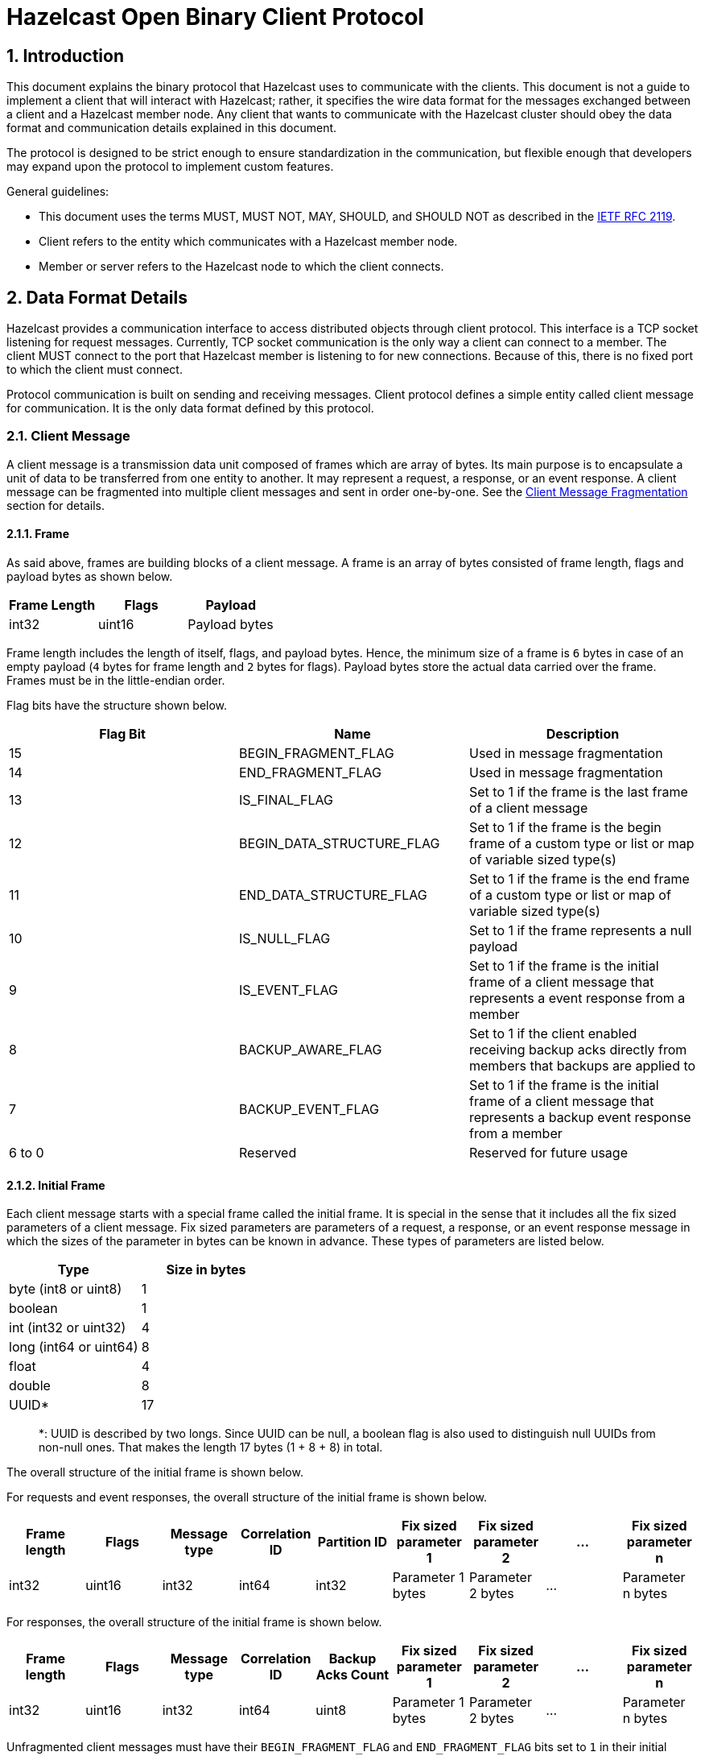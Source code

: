 = Hazelcast Open Binary Client Protocol

== 1. Introduction

This document explains the binary protocol that Hazelcast uses to communicate with the clients.
This document is not a guide to implement a client that will interact with Hazelcast; rather, it specifies the wire
data format for the messages exchanged between a client and a Hazelcast member node. Any client that wants to
communicate with the Hazelcast cluster should obey the data format and communication details explained in this document.

The protocol is designed to be strict enough to ensure standardization in the communication, but flexible enough
that developers may expand upon the protocol to implement custom features.

General guidelines:

* This document uses the terms MUST, MUST NOT, MAY, SHOULD, and SHOULD NOT as described in the https://tools.ietf.org/html/rfc2119[IETF RFC 2119].
* Client refers to the entity which communicates with a Hazelcast member node.
* Member or server refers to the Hazelcast node to which the client connects.

== 2. Data Format Details

Hazelcast provides a communication interface to access distributed objects through client protocol. This interface is
a TCP socket listening for request messages. Currently, TCP socket communication is the only way a client can connect to
a member. The client MUST connect to the port that Hazelcast member is listening to for new connections. Because of
this, there is no fixed port to which the client must connect.

Protocol communication is built on sending and receiving messages. Client protocol defines a simple entity called
client message for communication. It is the only data format defined by this protocol.

=== 2.1. Client Message

A client message is a transmission data unit composed of frames which are array of bytes. Its main purpose is to
encapsulate a unit of data to be transferred from one entity to another. It may represent a request, a response, or an
event response. A client message can be fragmented into multiple client messages and sent in order one-by-one. See the
<<214-client-message-fragmentation,Client Message Fragmentation>> section for details.

==== 2.1.1. Frame

As said above, frames are building blocks of a client message. A frame is an array of bytes consisted of frame length,
flags and payload bytes as shown below.

|===
| Frame Length | Flags | Payload

| int32
| uint16
| Payload bytes
|===

Frame length includes the length of itself, flags, and payload bytes. Hence, the minimum size of a frame is `6` bytes in
case of an empty payload (`4` bytes for frame length and `2` bytes for flags). Payload bytes store the actual
data carried over the frame. Frames must be in the little-endian order.

Flag bits have the structure shown below.

|===
| Flag Bit | Name | Description

| 15
| BEGIN_FRAGMENT_FLAG
| Used in message fragmentation

| 14
| END_FRAGMENT_FLAG
| Used in message fragmentation

| 13
| IS_FINAL_FLAG
| Set to 1 if the frame is the last frame of a client message

| 12
| BEGIN_DATA_STRUCTURE_FLAG
| Set to 1 if the frame is the begin frame of a custom type or list or map of variable sized type(s)

| 11
| END_DATA_STRUCTURE_FLAG
| Set to 1 if the frame is the end frame of a custom type or list or map of variable sized type(s)

| 10
| IS_NULL_FLAG
| Set to 1 if the frame represents a null payload

| 9
| IS_EVENT_FLAG
| Set to 1 if the frame is the initial frame of a client message that represents a event response from a member

| 8
| BACKUP_AWARE_FLAG
| Set to 1 if the client enabled receiving backup acks directly from members that backups are applied to

| 7
| BACKUP_EVENT_FLAG
| Set to 1 if the frame is the initial frame of a client message that represents a backup event response from a member

| 6 to 0
| Reserved
| Reserved for future usage
|===

==== 2.1.2. Initial Frame

Each client message starts with a special frame called the initial frame. It is special in the sense that it includes all the
fix sized parameters of a client message. Fix sized parameters are parameters of a request, a response, or an event response
message in which the sizes of the parameter in bytes can be known in advance. These types of parameters are listed below.

|===
| Type | Size in bytes

| byte (int8 or uint8)
| 1

| boolean
| 1

| int (int32 or uint32)
| 4

| long (int64 or uint64)
| 8

| float
| 4

| double
| 8

| UUID*
| 17
|===

____
*: UUID is described by two longs. Since UUID can be null, a boolean flag is also used to distinguish null UUIDs from non-null ones. That makes the length 17 bytes (1 + 8 + 8) in total.
____

The overall structure of the initial frame is shown below.

For requests and event responses, the overall structure of the initial frame is shown below.

|===
| Frame length | Flags | Message type | Correlation ID | Partition ID | Fix sized parameter 1 | Fix sized parameter 2 | ... | Fix sized parameter n

| int32
| uint16
| int32
| int64
| int32
| Parameter 1 bytes
| Parameter 2 bytes
| ...
| Parameter n bytes
|===

For responses, the overall structure of the initial frame is shown below.

|===
| Frame length | Flags | Message type | Correlation ID | Backup Acks Count | Fix sized parameter 1 | Fix sized parameter 2 | ... | Fix sized parameter n

| int32
| uint16
| int32
| int64
| uint8
| Parameter 1 bytes
| Parameter 2 bytes
| ...
| Parameter n bytes
|===

Unfragmented client messages must have their `BEGIN_FRAGMENT_FLAG` and `END_FRAGMENT_FLAG` bits set to `1` in
their initial frames.

For the details of frame length and flags, see the section <<211-frame,above>>.

Payload bytes of the initial frame consists of message type, correlation ID, partition ID, or the backup acks count
depending on the message type and fix sized parameters.

===== 2.1.2.1. Message Type

Message type corresponds to a unique operation of a distributed object such as `Map.Put` request, `List.Get` response or
an event response for a registered listener.

|===
| Message type byte | Description

| 0
| Unused, set to 0

| 1
| Service ID

| 2
| Method ID

| 3
| Request, response or event response ID
|===

Service ID represents the unique ID assigned to managed services provided by Hazelcast such as `Map`, `List`,
`Client` etc. It is in the range of `0` to `255`.

Method ID represents the unique IDs of methods provided by the service. It is in the range of `1` to `255`.

The last bit of the message type represents whether this client message is a request, a response, or an event response.
It is equal to `0` for requests, `1` for responses, and `2` plus event ID for event responses.

For example:

* `0x00010200` is the message type for the request (`00`) for the `Get` method (`02`) of the `Map` service (`01`).
* `0x00050F01` is the message type for the response (`01`) for the `Get` method (`0F`) of the `List` service (`05`).
* `0x00011C02` is the message type for the event response (`02`) for the `AddEntryListener` method (`1C`) of the `Map` service (`01`).

For the error messages that are sent by the member node to the client, the message type is set to `0x00000000`.

A full list of message types can be found in the <<7-protocol-messages,Protocol Messages>> section.

If the Hazelcast member receives a message with an unsupported message type, it will return the `UNSUPPORTED_OPERATION`
error to the client with the message type of `0x00000000`. The client is guaranteed to receive only the messages listed
in the <<7-protocol-messages,Protocol Messages>> and the error messages.

The details of the different message types are described in the next sections.

===== 2.1.2.1.1. Request Message Type

Each distributed object defines various operations. Each operation corresponds to a well-defined request message to
be sent to the cluster. For each request message, the client will get a response message from the cluster. Request messages
MUST be sent from the client to the server.

The request parameters are binary encoded entirely within the payload bytes of the frames that constitute the client message.

===== 2.1.2.1.2. Response Message Type

Once a request is received and processed on the member side, the member produces a response message and sends it to
the client. Each request message type defines a response message that can be sent. The correlation ID relates all instances
of the response messages to their requests.

The response parameters are binary encoded entirely within the payload bytes of the frames that constitute the client messages.

===== 2.1.2.1.3. Event Response Message Type

An event response message is a special kind of response message. A client can register to a specific listener by
sending a request message with the message type of adding a listener. When an event is triggered that the client is
listening for, the member will send a message to the client using the same correlation ID as the original request message.
The payload bytes of the frames of the event message carries the specific event object. The possible event message types
for a registration request are documented in the `Event Message` section of each request in the
<<7-protocol-messages,Protocol Messages>> section.

For these messages, `IS_EVENT_FLAG` bit of the initial frame of the client message is set to `1`.

The member will continue to send the client event updates until the client unregisters from that event or the connection
is broken.

===== 2.1.2.1.4. Error Message Type

The member may return an error response to the client for the request it made. For this message, the message type is set
to `0x00000000`. The payload of the member's response message contains the error message along with the error code.
You may choose to provide the error codes directly to the user or you may use some other technique, such as exceptions,
to delegate the error to the user. See the `ErrorHolder` custom type and the list of <<58-error-codes,Error Codes>> for details.

===== 2.1.2.2. Correlation ID

This ID correlates the request to responses. It should be unique to identify one message in the communication. This ID
is used to track the request-response cycle of a client operation. Members send response messages with the same ID as
the request message. The uniqueness is per connection. If the client receives the response to a request and the request
is not a multi-response request (i.e. not a request for event transmission), then the correlation ID for the request can
be reused by the subsequent requests. Note that once a correlation ID is used to register for an event, it SHOULD NOT
be used again unless the client unregisters (stops listening) for that event.

===== 2.1.2.3. Partition ID

The partition ID defines the partition against which the operation is executed. This information tells the
client which member handles which partition. The client can use this information to send requests to the responsible
member directly for processing. The client gets this information from the `PartitionsView` event of the
`AddClusterViewListener` request. (see the <<7-protocol-messages,Protocol Messages>>)

To determine the partition ID of an operation, the client needs to compute the Murmur Hash (version 3, 32-bit, see
https://en.wikipedia.org/wiki/MurmurHash and
https://github.com/aappleby/smhasher/wiki/MurmurHash3) of a
certain byte-array (which is identified for each message in the description section) and take the modulus of the result
over the total number of partitions. The seed for the Murmur Hash SHOULD be `0x0100193`. Most operations with a key
parameter use the key parameter byte-array as the data for the hash calculation.

Some operations are not required to be executed on a specific partition but can be run on a global execution pool. For
these operations, the partition ID is set to a negative value. No hash calculation is required in this case.

===== 2.1.2.4 Backup Acks Count

When the client performs an operation on a distributed object that requires backups to be created when a change is made,
the client only receives the response of the operation when acks from the member nodes that participated in the
backup process are seen.

Hazelcast offers two different ways to perform operations that involve backups.

If the client is a <<61-smart-client-and-unisocket-client,smart client>>, it can mark the requests it sends as backup
aware by setting the `BACKUP_AWARE_FLAG` to `1`. When a Hazelcast member receives such a request, it sends a response
message that carries information about how many backup operations must be performed along with the actual response in
this part of the initial frame. In this case, the client is notified about the successful backups with event responses
coming from the member nodes that created the backups in their partitions. To do so, the client must register listeners to
all member nodes that it is connected to using the `LocalBackupListener` message. The client SHOULD wait until it
receives event responses marked with `BACKUP_EVENT_FLAG` from that many Hazelcast member nodes before resolving the
response of the request.

However, if the client is a <<61-smart-client-and-unisocket-client,unisocket client>> or the requests going out from
it are not marked with the `BACKUP_AWARE_FLAG`, the member node that receives the request from the client only sends
the response back when it receives acks from other cluster members which are participated in the backup process.

The former way is faster in the sense that it results in fewer serial network hops.

==== 2.1.3. Encoding of Variable Sized Parameters

The parameters of the client message that have variable size, that are not listed in the fix sized types described
in the <<212-initial-frame,Initial Frame>> section, such as string, list of primitive or custom types, etc. are
encoded following the initial frame in their respective frames. A variable sized parameter can be encoded into one or more
frames based on its type. For the sections below, the following special frames will be used while describing the encoding
process of the variable sized parameters.

* `NULL_FRAME`: A frame that has `1` in its `IS_NULL_FLAG` bit. It is used to represent parameters that have null values.
It has empty payload.
* `BEGIN_FRAME`: A frame that has `1` in its `BEGIN_DATA_STRUCTURE_FLAG` bit. It is used to mark the beginning of the
parameter encodings that cannot fit into a single frame. It has empty payload bytes.
* `END_FRAME`: A frame that has `1` in its `END_DATA_STRUCTURE_FLAG` bit. It is used to mark the ending of the parameter
encodings that cannot fit into a single frame. It has empty payload bytes.

For the encodings described below, if the parameter is of a variable sized type and its value is null, it is encoded as
`NULL_FRAME`.

===== 2.1.3.1. Encoding of String Parameters

Each string parameter of the client message can be encoded into its own single frame. String parameters are expected to
be encoded according to UTF-8 standard described in the https://tools.ietf.org/html/rfc3629[RFC 3629]. Encoded string data must be placed in the payload
bytes of the frame. Below is the sample structure of a string frame.

|===
| Frame length | Flags | UTF-8 encoded string data

| int32
| uint16
| UTF-8 encoded string bytes
|===

===== 2.1.3.2. Encoding of Custom Type Parameters

Custom types, which are the parameters of the client messages that consist of other fix or variable sized parameters
are encoded in between `BEGIN_FRAME` and `END_FRAME`. Overall, the structure of custom type encodings is shown below.

| `BEGIN_FRAME` | Payload Frame 1 | Payload Frame 2 | ... | Payload Frame n | `END_FRAME` |
| --------- | ---------- | ---------- | -- | ---------- | -------- |

`BEGIN_FRAME` and `END_FRAME` are used to identify the boundaries of different custom type encodings. While reading
frames of a client message, when a `BEGIN_FRAME` is encountered, it means that the custom type encoding is started and
it is safe to read frames until the `END_FRAME` is encountered. All the frames in between those two will carry the
actual data stored inside the custom type.

Payload frames follow a similar schema to the initial frame and variable sized data frame structure described above. All
the fix sized parameters of the custom object are encoded in the initial payload frame that comes after the `BEGIN_FRAME`
and all the other variable sized or custom parameters are encoded in the following payload frames in the same way
described in the <<213-encoding-of-variable-sized-parameters,Encoding of Variable Sized Parameters>> section. Therefore,
each custom type encoding consists of at least three and possibly more frames depending on the types of the parameters
of the custom object.

For example, if the custom type has the parameters of integer, long, string, and another custom type that has
boolean and string parameters, then the encoded structure of the custom object will be as below.

|===
| Frame | Description

| `BEGIN_FRAME`
| `BEGIN_FRAME` of the custom type

| Payload frame for the fix sized parameters
| Payload frame for the integer and long parameters

| Payload frame for the var sized parameter
| Payload frame for the string parameter

| `BEGIN_FRAME`
| `BEGIN_FRAME` of the custom type parameter

| Payload frame for the fix sized parameter
| Payload frame for the boolean parameter of the custom type parameter

| Payload frame for the var sized parameter
| Payload frame for the string parameter of the custom type parameter

| `END_FRAME`
| `END_FRAME` for the custom type parameter

| `END_FRAME`
| `END_FRAME` for the custom type
|===

As depicted above, fix sized parameters of the custom type which are integer and long parameters, are encoded in the initial
frame that follows the `BEGIN_FRAME` of the custom type. Then, the payload frame for the string parameter comes. It is encoded
in the same way described in the <<2131-encoding-of-string-parameters,Encoding of String Parameters>> section.
Custom types can also contain other custom type parameters. They are encoded in the same way as described at the
beginning of the section. Payload frames of the inner custom type, which are the frames for the boolean parameter and the
string parameter, are encoded in between its respective `BEGIN_FRAME` and `END_FRAME`. Finally, the `END_FRAME` at the
end signals the finish of the custom type encoding.

===== 2.1.3.3. Encoding of List Parameters

Client messages may also contain a list of fix sized or variable sized types. The encoding of the list frames changes
according to the type of the list elements.

===== 2.1.3.3.1. Encoding of List of Fix Sized Parameters

Since the byte size of the fix sized parameters and the element count of the list can be known in advance, the content
of the list can be fit into a single frame. For these types of lists, payload size is calculated as
`ELEMENT_COUNT * ELEMENT_SIZE_IN_BYTES` and elements are encoded at the offsets depending on their indexes on lists.
Assuming zero-based indexing, element offsets can be calculated as `ELEMENT_INDEX * ELEMENT_SIZE_IN_BYTES`.

For example, a list of integers can be encoded into a single frame as follows:

|===
| Frame length | Flags | int-0 | int-1 | ... | int-n

| int32
| uint16
| int32
| int32
| ...
| int32
|===

Due to member-side technical restrictions, writing the elements of a list into a single frame puts an upper limit on
the maximum number of elements that the list contains. The number of elements that can be fit into a single frame can
be calculated as `+(2^31 - 6) / ELEMENT_SIZE_IN_BYTES+`. For example, for int64, a maximum of `268435455` (around `268` million)
entries per list is supported by the protocol.

===== 2.1.3.3.2. Encoding of List of Variable Sized Parameters

Lists of variable sized parameters, just like <<2132-encoding-of-custom-type-parameters,custom type parameters>>, are encoded in
between `BEGIN_FRAME` and `END_FRAME`. Each element of the list is encoded in their respective frames consecutively
following the `BEGIN_FRAME`. Depending on the type of list elements, each element may be encoded into one or more
frames. In fact, the encoding of a list of variable sized parameters is very similar to the encoding of the custom types.

For example, a list of string objects can be encoded as follows:

|===
| `BEGIN_FRAME` | string-0 | string-1 | ... | string-n | `END_FRAME`

| Begin frame of the list
| Frame containing UTF-8 encoded bytes of string-0
| Frame containing UTF-8 encoded bytes of string-1
| ...
| Frame containing UTF-8 encoded bytes of string-n
| End frame of the list
|===

Note that, elements of the list must be of the same type.

===== 2.1.3.4. Encoding of Map Parameters

Map parameters can be encoded in different ways depending on the types of keys and values.

If both are fix sized parameters as described above, map entries can be encoded into a single frame since the size of a
map entry can be known in advance. For these map entries, the payload size of the frame can be calculated as
`ENTRY_COUNT * (SIZE_OF_THE_KEY + SIZE_OF_THE_VALUE)`. Map entries are encoded in the offset positions depending on
their iteration order. The offset of the keys and values can be calculated as `ENTRY_INDEX * (SIZE_OF_THE_KEY + SIZE_OF_THE_VALUE)`
and `ENTRY_INDEX * (SIZE_OF_THE_KEY + SIZE_OF_THE_VALUE) + SIZE_OF_THE_KEY` respectively, assuming zero-based indexing.

For example, map entries of int32 to int64 mappings can be encoded as below.

|===
| Frame length | Flags | int32-0 | int64-0 | int32-1 | int64-1 | ... | int32-n | int64-n

| int32
| uint16
| int32
| int64
| int32
| int64
| ...
| int32
| int64
|===

If one of them is fix sized and the other is variable sized, map entries are encoded in between
`BEGIN_FRAME` and `END_FRAME`. Each key or value of the entry set that is variable sized is encoded in its respective
frames consecutively following the `BEGIN_FRAME`. As described above, this encoding may result in one or more frames
depending on the type of the variable sized key or value. Each key or value of the entry set that is fix sized is
encoded into a single frame as described in the <<21331-encoding-of-list-of-fix-sized-parameters,Encoding of List of Fix Sized Parameters>> section.

For example, a map of string to int32 can be encoded as below.

|===
| `BEGIN_FRAME` | string-0 | string-1 | ... | string-n | list of int32s | `END_FRAME`

| Begin frame of the map entries
| Frame containing UTF-8 encoded bytes of string-0 (key-0)
| Frame containing UTF-8 encoded bytes of string-1 (key-1)
| ...
| Frame containing UTF-8 encoded bytes of string-n (key-n)
| Frame containing list of int32s (values)
| End frame of the map entries
|===

However, if both of them are variable sized, map entries are encoded in between `BEGIN_FRAME` and `END_FRAME`.
Each key or value of the entry set is encoded in its respective frames consecutively following the `BEGIN_FRAME`.

For example, a map of string to list of int32s can be encoded as below.

|===
| `BEGIN_FRAME` | string-0 | list of int32-0 | string-1 | list of int32-1 | ... | string-n | list of int32-n | `END_FRAME`

| Begin frame of the map entries
| Frame containing UTF-8 encoded bytes of string-0 (key-0)
| Frame containing list of int32-0 (value-0)
| Frame containing UTF-8 encoded bytes of string-1 (key-1)
| Frame containing list of int32-1 (value-1)
| ...
| Frame containing UTF-8 encoded bytes of string-n (key-n)
| Frame containing list of int32-n (value-n)
| End frame of the map entries
|===

=== 2.1.4. Client Message Fragmentation

A fragment is a part of a client message where the client message is too large and it is split into multiple client messages.
It is used to interleave large client messages so that small but urgent client messages can be sent without waiting for the transmission
of the large client message.

Fragmentation is handled through `BEGIN_FRAGMENT_FLAG` and `END_FRAGMENT_FLAG` bits of the frame flags.
Unfragmented messages have `1` in both flag bits. For fragmented client messages, the first fragment has `1` in
`BEGIN_FRAGMENT_FLAG` and `0` in `END_FRAGMENT_FLAG`, the last fragment has `0` in `BEGIN_FRAGMENT_FLAG` and `1` in
`END_FRAGMENT_FLAG` and middle fragments have `0` in both of the flag bits.

Fragments of different client messages are identified by the int64 fragment IDs. Fragment ID is encoded into the payload bytes.

Initial frames of the fragmented client messages have the following structure.

*First Fragment Initial Frame*

|===
| Frame length | Flags | Payload

| Frame length
| BEGIN_FRAGMENT_FLAG = 1, END_FRAGMENT_FLAG = 0
| Fragment ID

| int32
| uint16
| int64
|===

*Middle Fragment Initial Frame*

|===
| Frame length | Flags | Payload

| Frame length
| BEGIN_FRAGMENT_FLAG = 0, END_FRAGMENT_FLAG = 0
| Fragment ID

| int32
| uint16
| int64
|===

*Last Fragment Initial Frame*

|===
| Frame length | Flags | Payload

| Frame length
| BEGIN_FRAGMENT_FLAG = 0, END_FRAGMENT_FLAG = 1
| Fragment ID

| int32
| uint16
| int64
|===

Then, visual representation of the possible fragments of a client message with N frames can be as below:

*First Fragment*

| First Fragment Initial Frame | client message - 1st frame | client message - 2nd frame | ... | client message - ith frame |
| ------------------- | ------------------ | ------------------ | -- | ------------------ |

*Middle Fragments*

| Middle Fragment Initial Frame | client message - (i+1)th frame | client message - (i+2)th frame | ... | client message - jth frame |
| -------------------- | -------------------- | -------------------- | -- | ------------------ |

*Last Fragment*

| Last Fragment Initial Frame | client message - (j+1)th frame | client message - (j+2)th frame | ... | client message - nth frame |
| ------------------ | -------------------- | -------------------- | -- | ------------------ |

=== 2.1.5. Client Message Boundaries

As described in the <<212-initial-frame,Initial Frame>> and <<214-client-message-fragmentation,Client Message Fragmentation>> sections,
the initial frame of the client messages can be identified with the `BEGIN_FRAGMENT_FLAG` and `END_FRAGMENT_FLAG` bits.

The last frame of a client message can be identified by checking the `IS_FINAL_FLAG` bit. If set to `1`, it signals that the client
message is ended.

=== 2.1.6. Backward Compatibility of the Client Messages

Hazelcast Open Binary Protocol guarantees backward compatibility for all major 2.x versions. Therefore, developments done in the
protocol MUST NOT result in deletion of services, methods, or any parameters. However, new services, methods, or parameters MAY be added.

For the addition of fix sized parameters to service methods, additional parameters can be detected by checking the
frame length of the initial frame. An old reader reads and uses old parameters and simply skips the bytes that contain
the additional parameters.

On the other hand, the addition of variable sized parameters can be detected using the `END_FRAME`. An old reader reads
and uses old frames and simply skips the additional frames until it detects the `END_FRAME`.

=== 2.1.7. Augmented Backus--Naur Format Representation of the Client Messages

Below is the representation of the client messages used within the protocol as described with the rules defined in
https://tools.ietf.org/html/rfc5234[RFC 5234] that specifies the Augmented Backus--Naur format.

----
client-message                 = initial-frame *var-sized-param
initial-frame                  = request-initial-frame / response-initial-frame
request-initial-frame          = frame-header message-type correlation-id partition-id *fix-sized-param
response-initial-frame         = normal-response-initial-frame / event-response-initial-frame
normal-response-initial-frame  = frame-header message-type correlation-id backup-acks-count *fix-sized-param
event-response-initial-frame   = frame-header message-type correlation-id partition-id *fix-sized-param

frame-header                   = frame-length flags
frame-length                   = int32
message-type                   = int32
correlation-id                 = int64
partition-id                   = int32
backup-acks-count              = int8

var-sized-param                = single-frame-param / custom-type-param / list-param / map-param / null-frame
list-param                     = var-sized-list / fix-sized-list
map-param                      = fix-sized-to-fix-sized-map / var-sized-to-var-sized-map /
                               / fix-sized-to-var-sized-map / var-sized-to-fix-sized-map

var-sized-list                 = begin-frame *var-sized-param end-frame ; All elements should be of same type
fix-sized-list                 = frame-header *fix-sized-param ; All elements should be of same type

fix-sized-to-fix-sized-map     = frame-header *fix-sized-entry
fix-sized-entry                = fix-sized-param fix-sized-param ; Key and value pairs
var-sized-to-var-sized-map     = begin-frame *var-sized-entry end-frame
var-sized-entry                = var-sized-param var-sized-param ; Key and value pairs
fix-sized-to-var-sized-map     = begin-frame *var-sized-entry fix-sized-list end-frame ; Values as list of frames, keys as a single frame
var-sized-to-fix-sized-map     = begin-frame *var-sized-entry fix-sized-list end-frame ; Keys as list of frames, values as a single frame

single-frame-param             = frame-header *OCTET ; For String, Data, ByteArray types. Strings must be encoded as UTF-8
custom-type-param              = custom-type-begin-frame *1custom-type-initial-frame *var-sized-param end-frame
custom-type-begin-frame        = begin-frame / frame-header *fix-sized-param ; Fix sized params might be pigybacked to begin frame
custom-type-initial-frame      = frame-header *fix-sized-param

null-frame                     = frame-header ; IS_NULL_FLAG is set to one
begin-frame                    = frame-header ; BEGIN_DATA_STRUCTURE_FLAG is set to one
end-frame                      = frame-header ; END_DATA_STRUCTURE_FLAG is set to one

flags                          = begin-fragment end-fragment is-final begin-data-structure end-data-structure is-null is-event backup-aware backup-event 7reserved
begin-fragment                 = BIT ; Used in message fragmentation
end-fragment                   = BIT ; Used in message fragmentation
is-final                       = BIT ; Set to 1 if the frame is the last frame of a client message
begin-data-structure           = BIT ; Set to 1 if the frame is the begin frame of a custom type or list of variable sized types
end-data-structure             = BIT ; Set to 1 if the frame is the end frame of a custom type or list of variable sized types
is-null                        = BIT ; Set to 1 if the frame represents a null parameter
backup-aware                   = BIT ; Set to 1 if the client enabled receiving backup acks directly from members that backups are applied to
backup-event                   = BIT ; Set to 1 if the frame is the initial frame of a client message that represents a backup event response from a member
reserved                       = BIT ; Reserved for future usage

fix-sized-param                = *OCTET / boolean / int8 / int16 / int32 / int64 / UUID
boolean                        = %x00 / %x01
int8                           = 8BIT
int16                          = 16BIT
int32                          = 32BIT
int64                          = 64BIT
UUID                           = boolean int64 int64 ; Is null flag + most significant bits + least significant bits
----

For the fragmented client messages, the ABNF definition is below.

----
fragmented-message = begin-fragment *middle-fragment end-fragment
begin-fragment     = frame-header fragment-id 1*frame ; begin-fragment is set to 1, end-fragment is set to 0, is_final of last frame set to 1
middle-fragment    = frame-header fragment-id 1*frame ; begin-fragment is set to 0, end-fragment is set to 0, is_final of last frame set to 1
end-fragment       = frame-header fragment-id 1*frame ; begin-fragment is set to 0, end-fragment is set to 1, is_final of last frame set to 1

frame              = initial-frame / single-frame-param / custom-type-begin-frame / custom-type-initial-frame
                   / fix-sized-list / fix-sized-to-fix-sized-map / begin-frame / end-frame / null-frame
----

== 3. Client Protocol Data Types

|===
| Type | Description | Size | Min Value | Max Value

| uint8
| unsigned 8 bit integer
| 8 bit
| 0
| 2{caret}8 - 1

| uint16
| unsigned 16 bit integer
| 16 bit
| 0
| 2{caret}16 - 1

| uint32
| unsigned 32 bit integer
| 32 bit
| 0
| 2{caret}32 - 1

| uint64
| unsigned 64 bit integer
| 64 bit
| 0
| 2{caret}64 - 1

| int8
| signed 8 bit integer in 2's complement
| 8 bit
| -2{caret}7
| 2{caret}7 - 1

| int16
| signed 16 bit integer in 2's complement
| 16 bit
| -2{caret}15
| 2{caret}15 - 1

| int32
| signed 32 bit integer in 2's complement
| 32 bit
| -2{caret}31
| 2{caret}31 - 1

| int64
| signed 64 bit integer in 2's complement
| 64 bit
| -2{caret}63
| 2{caret}63 - 1

| float
| single precision IEEE 754 floating point number
| 32 bit
| -1 * (2 - 2{caret}(-23)) * 2{caret}127
| (2 - 2{caret}(-23)) * 2{caret}127

| double
| double precision IEEE 754 floating point number
| 64 bit
| -1 * (2 - 2{caret}(-52)) * 2{caret}1023
| (2 - 2{caret}(-52)) * 2{caret}1023

| boolean
| same as uint8 with special meanings. 0 is "false", any other value is "true"
| 8 bit
|
|

| String
| String encoded as a byte-array with UTF-8 encoding as described in https://tools.ietf.org/html/rfc3629[RFC 3629]
| variable
|
|

| Data
| Basic unit of Hazelcast serialization that stores the binary form of a serialized object
| variable
|
|

| ByteArray
| Array of bytes
| variable
|
|
|===

Data types are consistent with those defined in The Open Group Base Specification Issue 7 IEEE Std 1003.1, 2013 Edition.
Data types are in *Little Endian* format.

== 4. Connection Guide

=== 4.1. Opening a Connection

TCP socket communication is used for client-to-member communication. Each member has a socket listening for incoming connections.

As the first step of client-to-member communication, the client MUST open a TCP socket connection to the member.

A client needs to establish a single connection to each member node if it is a smart client. If it is a unisocket client,
a single connection is enough for a particular client. For details, see <<61-smart-client-and-unisocket-client,Smart Client versus Unisocket Client>>.

=== 4.2. Connection Initialization

After successfully connecting to the member TCP socket, the client MUST send three bytes of initialization data to identify
the connection type to the member.

For any client, the three byte initializer data is [`0x43`, `0x50`, `0x32`], which is the string `CP2` in UTF-8 encoding.

=== 4.3. Authentication

The first message sent through an initialized connection must be an authentication message. Any other type of message
will fail with an authorization error unless the authentication is complete.

Upon successful authentication, the client will receive a response from the member with the member's IP address, UUID
that uniquely identifies the member, and cluster UUID along with the other response parameters described
in `Client.Authentication` message. The status parameter in the authentication response should be checked for the
authentication status.

There are four possible statuses:

* `0`: Authentication is successful.
* `1`: Credentials failed. The provided credentials (e.g. cluster name, username, or password) are incorrect.
* `2`: Serialization version mismatch. The requested serialization version and the serialization version used on the member side
are different. The client gets the member's serialization version from the `serverHazelcastVersion` parameter of the response.
It is suggested that the client tries to reconnect using the matching serialization version assuming that the client
implements the version for serialization.
* `3`: The client is not allowed in the cluster. It might be the case that client is blacklisted from the cluster.

There are two types of authentications:

* Username/Password authentication: `Client.Authentication` message is used for this authentication type which contains
username and password for the client (if present) along with the cluster name.
* Custom credentials authentication: `Client.CustomAuthentication` message is used for this authentication type. Custom
authentication credentials are sent as a byte-array.

=== 4.4. Communication

After successful authentication, a client may send request messages to the member to access distributed objects
or perform other operations on the cluster. This step is the actual communication step.

Once connected, a client can do the following:

. Send periodic updates.
. Get updates on cluster state view which consists of partition table and member list.
. Send operation messages and receive responses.

All request messages will be sent to the member and all responses and event responses will be sent to the client.

See <<7-protocol-messages,Protocol Messages>> for details.

=== 4.5. Closing Connections

To end the communication, the network socket that was opened should be closed. This will
result in releasing resources on the member side specific to this connection.

== 5. Requests and Responses

=== 5.1. Distributed Objects

To access distributed object information, use the `GetDistributedObject` message.

To add a listener for adding distributed objects, use the `AddDistributedObjectListener` message.

To remove a formerly added listener, use the `RemoveDistributedObjectListener` message.

=== 5.2. Operation Messages And Responses

Operational messages are the messages where a client can expect exactly one response for a given request. The client
knows which request the response correlates to via the correlation ID. An example of one of these operations is a
`Map.Put` operation.

To execute a particular operation, set the message type ID to the corresponding operation type and encode the parameters
as described in the <<21-client-message,Client Message>> section.

=== 5.3. Proxies

Before using a distributed object, the client SHOULD first create a proxy for the object. Do this by using the `CreateProxy`
request message.

To destroy a proxy, use the `DestroyProxy` request message.

==== 5.3.1. Proxy Creation

*Java Example:*

[,java]
----
HazelcastInstance client = HazelcastClient.newHazelcastClient();
IMap map = client.getMap("map-name");
----

*Python Example*

[,python]
----
client = HazelcastClient()
map = client.get_map("map-name")
----

Raw bytes for the create proxy request and response are shown below.

*Client Request*

----
// Initial frame
0x16 0x00 0x00 0x00 // Frame length
0x00 0xc0 // Flags
0x00 0x04 0x00 0x00 // Message type
0x30 0x00 0x00 0x00 0x00 0x00 0x00 0x00 // Correlation ID
0xff 0xff 0xff 0xff // Partition ID
// Frame for the "map-name" string
0x0e 0x00 0x00 0x00 // Frame length
0x00 0x00 // Flags
0x6d 0x61 0x70 0x2d 0x6e 0x61 0x6d 0x65 // UTF-8 encoded data of the "map-name" string
// Frame for the name of the map service (which is "hz:impl:mapService")
0x18 0x00 0x00 0x00 // Frame length
0x00 0x20 // Flags
0x68 0x7a 0x3a 0x69 0x6d 0x70 0x6c 0x3a 0x6d 0x61 0x70 0x53 0x65 0x72 0x76 0x69 0x63 0x65 // UTF-8 encoded data of the "hz:impl:mapService" string
----

*Member Response*

----
// Initial frame
0x13 0x00 0x00 0x00 // Frame length
0x00 0xe0 // Flags
0x01 0x04 0x00 0x00 // Message type
0x30 0x00 0x00 0x00 0x00 0x00 0x00 0x00 // Correlation ID
0x00 // Backup acks count
----

For a request with a key, the client SHOULD send the request to the cluster member that houses the data for the key.
A client can do this by using the partition ID. For the `CreateProxy` request above, since the proxy creation is meant
to be sent to a random cluster member, partition ID is given as `-1`.

The response to a request message is always one of the following:

* Regular response message: The response is the message as listed in the protocol specification for the specific request message type.
* An error message: See the <<58-error-codes,Error Codes>> section.

We give examples of operations on various data structures below.

==== 5.3.2. List Example

*Java Example*

[,java]
----
IList myList = client.getList("list"); // Create proxy
System.out.println(myList.get(3));
----

*Python Example*

[,python]
----
my_list = client.get_list("list") # Create proxy
print(my_list.get(3))
----

Raw bytes for get request and response are shown below.

*Client Request*

----
// Initial frame
0x1a 0x00 0x00 0x00 // Frame length
0x00 0xc0 // Flags
0x00 0x0f 0x05 0x00 // Message type
0x05 0x00 0x00 0x00 0x00 0x00 0x00 0x00 // Correlation ID
0x7e 0x00 0x00 0x00 // Partition ID
0x03 0x00 0x00 0x00 // Item index: 3
// Frame for the list name
0x0a 0x00 0x00 0x00 // Frame length
0x00 0x20 // Flags
0x6c 0x69 0x73 0x74 // UTF-8 encoded data of the "list" string
----

*Member Response*

----
// Initial frame
0x13 0x00 0x00 0x00 // Frame length
0x00 0xc0 // Flags
0x01 0x0f 0x05 0x00 // Message type
0x05 0x00 0x00 0x00 0x00 0x00 0x00 0x00 // Correlation ID
0x00 // Backup acks count
// Frame for the nullable Data frame
0x18 0x00 0x00 0x00
0x00 0x20
0x00 0x0c 0x00 0x00 0x00 0x00 0x00 0x00 0x00 0xff 0xff 0xff 0xf9 0x00 0x00 0x00 0x04 // Nullable Data for the returned value
----

==== 5.3.3. Fenced Lock Example

*Java Example*

[,java]
----
FencedLock myLock = client.getCPSubsystem().getLock("lock"); // Create proxy
myLock.lock();
----

Raw bytes for the lock request and response are shown below.

*Client Request*

----
// Initial frame
0x37 0x00 0x00 0x00 // Frame length
0x00 0xc0 // Flags
0x00 0x01 0x07 0x00 // Message type
0x07 0x00 0x00 0x00 0x00 0x00 0x00 0x00 // Correlation ID
0x11 0x00 0x00 0x00 // Partition ID
0x7b 0x00 0x00 0x00 0x00 0x00 0x00 0x00 // Session ID: 123
0x60 0x00 0x00 0x00 0x00 0x00 0x00 0x00 // Thread ID: 96
0x00 0x15 0xcd 0x5b 0x07 0x00 0x00 0x00 0x00 0xb1 0x68 0xde 0x3a 0x00 0x00 0x00 0x00 // Invocation UUID: UUID(123456789, 987654321)
// Frame for the RaftGroupID
// Begin frame for the RaftGroupId frame
0x06 0x00 0x00 0x00 // Frame length
0x00 0x10 // Flags
// Initial frame for the RaftGroupId
0x16 0x00 0x00 0x00 // Frame length
0x00 0x00 // Flags
0x36 0x00 0x00 0x00 0x00 0x00 0x00 0x00 // Seed: 54
0x40 0x00 0x00 0x00 0x00 0x00 0x00 0x00 // Id: 64
// String name parameter for the RaftGroupId
0x10 0x00 0x00 0x00 // Frame length
0x00 0x00 // Flags
0x72 0x61 0x66 0x74 0x2d 0x67 0x72 0x6f 0x75 0x70 // UTF-8 encoded name of the RaftGroup: "raft-group"
// End frame for the RaftGroupId
0x06 0x00 0x00 0x00
0x00 0x08
// String frame for the lock instance
0x0a 0x00 0x00 0x00 // Frame length
0x00 0x20 // Flags
0x6c 0x6f 0x63 0x6b // UTF-8 encoded name of the lock: "lock"
----

*Member Response*

----
// Initial frame
0x1b 0x00 0x00 0x00 // Frame length
0x00 0xe0 // Flags
0x01 0x01 0x07 0x00 // Message type
0x07 0x00 0x00 0x00 0x00 0x00 0x00 0x00 // Correlation ID
0x00 // Backup acks count
0x4e 0x61 0xbc 0x00 0x00 0x00 0x00 0x00 // Fence token: 12345678
----

==== 5.3.4. Map Example

*Java Example*

[,java]
----
String key = "key1";
int value = 54;
IMap myMap = client.getMap("map"); // Create proxy
myMap.put(key, value);
----

*Python Example*

[,python]
----
key = "key1"
value = 54
my_map = client.get_map("map") # Create proxy
my_map.put(key, value)
----

Raw bytes for the map put request and response are shown below.

*Client Request*

----
// Initial frame
0x26 0x00 0x00 0x00 // Frame length
0x00 0xc0 // Flags
0x00 0x01 0x01 0x00 // Message type
0x15 0x02 0x00 0x00 0x00 0x00 0x00 0x00 // Correlation ID
0x11 0x01 0x00 0x00 // Partition ID
0xf1 0xfb 0x90 0x00 0x00 0x00 0x00 0x00 // Thread ID: 654321
0x10 0x27 0x00 0x00 0x00 0x00 0x00 0x00 // TTL for the map: 10000
// String frame for the map name
0x09 0x00 0x00 0x00 // Frame length
0x00 0x00 // Flags
0x6d 0x61 0x70 // UTF-8 encoded name of the map: "map"
// Data frame for the key
0x16 0x00 0x00 0x00 // Frame length
0x00 0x00 // Flags
0x00 0x00 0x00 0x00 0xff 0xff 0xff 0xf5 0x00 0x00 0x00 0x04 0x6b 0x65 0x79 0x31 // Key data bytes
// Data frame for the value
0x12 0x00 0x00 0x00 // Frame length
0x00 0x00 // Flags
0x00 0x00 0x00 0x00 0xff 0xff 0xff 0xf9 0x00 0x00 0x00 0x36 // Value data bytes
----

*Member Response*

----
// Initial frame
0x13 0x00 0x00 0x00 // Frame length
0x00 0xc0 // Flags
0x01 0x01 0x01 0x00 // Message type
0x15 0x02 0x00 0x00 0x00 0x00 0x00 0x00 // Correlation ID
0x00 // Backup acks count
// Nullable response frame. Assuming there were no value associated with this key, response is set to null as below
0x06 0x00 0x00 0x00 // Frame length
0x00 0x40 // Flags
----

==== 5.3.5. Queue Example

*Java Example*

[,java]
----
IQueue myQueue = client.getQueue("queue"); // Create proxy
System.out.println(myQueue.size());
----

*Python Example*

[,python]
----
my_queue = client.get_queue("queue")
print(my_queue.size())
----

Raw bytes for the queue size request and response are shown below.

*Client Request*

----
// Initial frame
0x16 0x00 0x00 0x00 // Frame length
0x00 0xc0 // Flags
0x00 0x03 0x03 0x00 // Message type
0x12 0x33 0x00 0x00 0x00 0x00 0x00 0x00 // Correlation ID
0x01 0x01 0x00 0x00 // Partition ID
// String frame for the queue name
0x0b 0x00 0x00 0x00 // Frame length
0x00 0x20 // Flags
0x71 0x75 0x65 0x75 0x65 // UTF-8 encoded name of the queue: "queue"
----

*Member Response*

----
// Initial frame
0x17 0x00 0x00 0x00 // Frame length
0x00 0xe0 // Flags
0x01 0x03 0x03 0x00 // Message type
0x12 0x33 0x00 0x00 0x00 0x00 0x00 0x00 // Correlation ID
0x00 // Backup acks count
0x19 0x00 0x00 0x00 // Queue size: 25
----

==== 5.3.6. Set Example

*Java Example*

[,java]
----
ISet set = client.getSet("set"); // Create proxy
set.clear();
----

[,python]
----
set = client.get_set("set") # Create proxy
set.clear()
----

Raw bytes for the set clear request and response are shown below.

*Client Request*

----
// Initial frame
0x16 0x00 0x00 0x00 // Frame length
0x00 0xc0 // Flags
0x00 0x09 0x06 0x00 // Message type
0x0a 0x01 0xb5 0x00 0x00 0x00 0x00 0x00 // Correlation ID
0x03 0x02 0x00 0x00 // Partition ID
// String frame for the set name
0x09 0x00 0x00 0x00 // Frame length
0x00 0x20 // Flags
0x73 0x65 0x74 // UTF-8 encoded name of the set: "set"
----

*Member Response*

----
// Initial frame
0x13 0x00 0x00 0x00 // Frame length
0x00 0xe0 // Flags
0x01 0x09 0x06 0x00 // Message type
0x0a 0x01 0xb5 0x00 0x00 0x00 0x00 0x00 // Correlation ID
0x00 // Backup acks count
----

=== 5.4. Multiple Responses to a Single Request

The client can listen for updates on a member or when specific actions are taken on the cluster. This is managed by the event listener mechanism.
The event messages have the `IS_EVENT_FLAG` bit is set in the initial frame and they use the same correlation ID as used in the original
registration request for all the subsequent event update messages. The registration message and possible event messages sent are
described in the `Event Message` section of the message descriptions.

=== 5.5. Listeners

Listeners are mean to communicate multiple responses to a client. The client uses one of the listener registration messages to listen
for updates at the cluster. Listeners are specific to a data structure. For example, there is a specific listener for map entries and queue
items. To see how these listeners are explicitly encoded, see the relevant message in the
<<7-protocol-messages,Protocol Messages>> section.

Because the same correlation ID is reused for every event response for a given request, the correlation ID MUST NOT be
reused from the event requests unless the client unregisters the listener.

One can send `RemoveListener` request message specific to the registration request to remove the listener that the client has
registered to.

=== 5.6. Cluster View Listener

Cluster view consists of views of partition and member lists. The client gets the updates of these views as event responses
after registering a cluster view listener to one of the members of the cluster.

The partition list view tells the client which members handle which partition ID. The client can use this information
to send the related requests to the responsible member (for the request key if it exists) directly for processing.

The event response for the partition list view consists of the member-partition ownership information.

The other part of the cluster view is the member list view. This view is the list of members connected to the cluster. With this
information and the previous member list that the client has, member updates on the cluster such as member addition or removal
can be seen. This information is needed especially if the client operates as a smart client.

=== 5.7. Timeouts and Retry

It is recommended that the client should be able to handle situations where the member may not be able to return the response
in an expected time interval. Even if the response to a specific message is not received, the user may or may not retry the
request. If the client retries the request, they SHOULD NOT use the same correlation ID.

If no message has been sent in the member's heartbeat time, the member will automatically disconnect from the client. To prevent
this from occurring, a client SHOULD submit a `Ping` request to the member periodically. A ping message is only sent from the
client to the member; the member does not perform any ping request.

=== 5.8. Error Codes

The list of errors along with the error code and description is provided below. Note that there may be error messages with
an error code that is not listed in the table. The client can handle this situation differently based on the particular
implementation. (e.g. throw an unknown error code exception)

|===
| Error Name | Error Code | Description

| ARRAY_INDEX_OUT_OF_BOUNDS
| 1
| Thrown to indicate that an array has been accessed with an illegal index. The index is either negative or greater than or equal to the size of the array.

| ARRAY_STORE
| 2
| Thrown to indicate that an attempt has been made to store the wrong type of object into an array of objects.

| AUTHENTICATION
| 3
| The authentication failed.

| CACHE
| 4
| Thrown to indicate an exception has occurred in the Cache

| CACHE_LOADER
| 5
| An exception to indicate a problem has occurred executing a CacheLoader

| CACHE_NOT_EXISTS
| 6
| This exception class is thrown while creating CacheRecordStore instances but the cache config does not exist on the node to create the instance on. This can happen in either of two cases: the cache's config is not yet distributed to the node, or the cache has been already destroyed. For the first option, the caller can decide to just retry the operation a couple of times since distribution is executed in a asynchronous way.

| CACHE_WRITER
| 7
| An exception to indicate a problem has occurred executing a CacheWriter

| CALLER_NOT_MEMBER
| 8
| A retryable Hazelcast Exception that indicates that an operation was sent by a machine which isn't member in the cluster when the operation is executed.

| CANCELLATION
| 9
| Exception indicating that the result of a value-producing task, such as a FutureTask, cannot be retrieved because the task was cancelled.

| CLASS_CAST
| 10
| The class conversion (cast) failed.

| CLASS_NOT_FOUND
| 11
| The class does not exists in the loaded jars at the member.

| CONCURRENT_MODIFICATION
| 12
| The code is trying to modify a resource concurrently which is not allowed.

| CONFIG_MISMATCH
| 13
| Thrown when 2 nodes want to join, but their configuration doesn't match.

| DISTRIBUTED_OBJECT_DESTROYED
| 14
| The distributed object that you are trying to access is destroyed and does not exist.

| EOF
| 15
| End of file is reached (May be for a file or a socket)

| ENTRY_PROCESSOR
| 16
| An exception to indicate a problem occurred attempting to execute an EntryProcessor against an entry

| EXECUTION
| 17
| Thrown when attempting to retrieve the result of a task that aborted by throwing an exception.

| HAZELCAST
| 18
| General internal error of Hazelcast.

| HAZELCAST_INSTANCE_NOT_ACTIVE
| 19
| The Hazelcast member instance is not active, the server is possibly initialising.

| HAZELCAST_OVERLOAD
| 20
| Thrown when the system won't handle more load due to an overload. This exception is thrown when backpressure is enabled.

| HAZELCAST_SERIALIZATION
| 21
| Error during serialization/de-serialization of data.

| IO
| 22
| An IO error occurred.

| ILLEGAL_ARGUMENT
| 23
| Thrown to indicate that a method has been passed an illegal or inappropriate argument

| ILLEGAL_ACCESS_EXCEPTION
| 24
| An IllegalAccessException is thrown when an application tries to reflectively create an instance (other than an array), set or get a field, or invoke a method, but the currently executing method does not have access to the definition of the specified class, field, method or constructor

| ILLEGAL_ACCESS_ERROR
| 25
| Thrown if an application attempts to access or modify a field, or to call a method that it does not have access to

| ILLEGAL_MONITOR_STATE
| 26
| When an operation on a distributed object is being attempted by a thread which did not initially own the lock on the object.

| ILLEGAL_STATE
| 27
| Signals that a method has been invoked at an illegal or inappropriate time

| ILLEGAL_THREAD_STATE
| 28
| Thrown to indicate that a thread is not in an appropriate state for the requested operation.

| INDEX_OUT_OF_BOUNDS
| 29
| Thrown to indicate that an index of some sort (such as to a list) is out of range.

| INTERRUPTED
| 30
| Thrown when a thread is waiting, sleeping, or otherwise occupied, and the thread is interrupted, either before or during the activity

| INVALID_ADDRESS
| 31
| Thrown when given address is not valid.

| INVALID_CONFIGURATION
| 32
| An InvalidConfigurationException is thrown when there is an Invalid configuration. Invalid configuration can be a wrong Xml Config or logical config errors that are found at runtime.

| MEMBER_LEFT
| 33
| Thrown when a member left during an invocation or execution.

| NEGATIVE_ARRAY_SIZE
| 34
| The provided size of the array can not be negative but a negative number is provided.

| NO_SUCH_ELEMENT
| 35
| The requested element does not exist in the distributed object.

| NOT_SERIALIZABLE
| 36
| The object could not be serialized

| NULL_POINTER
| 37
| The server faced a null pointer exception during the operation.

| OPERATION_TIMEOUT
| 38
| Exception thrown when a blocking operation times out.

| PARTITION_MIGRATING
| 39
| Thrown when an operation is executed on a partition, but that partition is currently being moved around.

| QUERY
| 40
| Error during query.

| QUERY_RESULT_SIZE_EXCEEDED
| 41
| Thrown when a query exceeds a configurable result size limit.

| SPLIT_BRAIN_PROTECTION
| 42
| An exception thrown when the cluster size is below the defined threshold.

| REACHED_MAX_SIZE
| 43
| Exception thrown when a write-behind MapStore rejects to accept a new element.

| REJECTED_EXECUTION
| 44
| Exception thrown by an Executor when a task cannot be accepted for execution.

| RESPONSE_ALREADY_SENT
| 45
| There is some kind of system error causing a response to be send multiple times for some operation.

| RETRYABLE_HAZELCAST
| 46
| The operation request can be retried.

| RETRYABLE_IO
| 47
| Indicates that an operation can be retried. E.g. if map.get is send to a partition that is currently migrating, a subclass of this exception is thrown, so the caller can deal with it (e.g. sending the request to the new partition owner).

| RUNTIME
| 48
| Exceptions that can be thrown during the normal operation of the Java Virtual Machine

| SECURITY
| 49
| There is a security violation

| SOCKET
| 50
| There is an error in the underlying TCP protocol

| STALE_SEQUENCE
| 51
| Thrown when accessing an item in the Ringbuffer using a sequence that is smaller than the current head sequence. This means that the and old item is read, but it isn't available anymore in the ringbuffer.

| TARGET_DISCONNECTED
| 52
| Indicates that an operation is about to be sent to a non existing machine.

| TARGET_NOT_MEMBER
| 53
| Indicates operation is sent to a machine that isn't member of the cluster.

| TIMEOUT
| 54
| Exception thrown when a blocking operation times out

| TOPIC_OVERLOAD
| 55
| Thrown when a publisher wants to write to a topic, but there is not sufficient storage to deal with the event. This exception is only thrown in combination with the reliable topic.

| TRANSACTION
| 56
| Thrown when something goes wrong while dealing with transactions and transactional data-structures.

| TRANSACTION_NOT_ACTIVE
| 57
| Thrown when an a transactional operation is executed without an active transaction.

| TRANSACTION_TIMED_OUT
| 58
| Thrown when a transaction has timed out.

| URI_SYNTAX
| 59
| Thrown to indicate that a string could not be parsed as a URI reference

| UTF_DATA_FORMAT
| 60
| Signals that a malformed string in modified UTF-8 format has been read in a data input stream or by any class that implements the data input interface

| UNSUPPORTED_OPERATION
| 61
| The message type id for the operation request is not a recognised id.

| WRONG_TARGET
| 62
| An operation is executed on the wrong machine.

| XA
| 63
| An error occurred during an XA operation.

| ACCESS_CONTROL
| 64
| Indicates that a requested access to a system resource is denied.

| LOGIN
| 65
| Basic login exception.

| UNSUPPORTED_CALLBACK
| 66
| Signals that a CallbackHandler does not recognize a particular Callback.

| NO_DATA_MEMBER
| 67
| Thrown when there is no data member in the cluster to assign partitions.

| REPLICATED_MAP_CANT_BE_CREATED
| 68
| Thrown when replicated map create proxy request is invoked on a lite member.

| MAX_MESSAGE_SIZE_EXCEEDED
| 69
| Thrown when client message size exceeds Integer.MAX_VALUE.

| WAN_REPLICATION_QUEUE_FULL
| 70
| Thrown when the wan replication queues are full.

| ASSERTION_ERROR
| 71
| Thrown to indicate that an assertion has failed.

| OUT_OF_MEMORY_ERROR
| 72
| Thrown when the Java Virtual Machine cannot allocate an object because it is out of memory, and no more memory could be made available by the garbage collector.

| STACK_OVERFLOW_ERROR
| 73
| Thrown when a stack overflow occurs because an application recurses too deeply.

| NATIVE_OUT_OF_MEMORY_ERROR
| 74
| Thrown when Hazelcast cannot allocate required native memory.

| SERVICE_NOT_FOUND
| 75
| An exception that indicates that a requested client service doesn't exist.

| STALE_TASK_ID
| 76
| Thrown when retrieving the result of a task via DurableExecutorService if the result of the task is overwritten. This means the task is executed but the result isn't available anymore

| DUPLICATE_TASK
| 77
| thrown when a task's name is already used before for another (or the same, if re-attempted) schedule.

| STALE_TASK
| 78
| Exception thrown by the IScheduledFuture during any operation on a stale (=previously destroyed) task.

| LOCAL_MEMBER_RESET
| 79
| An exception provided to MemberLeftException as a cause when the local member is resetting itself

| INDETERMINATE_OPERATION_STATE
| 80
| Thrown when result of an invocation becomes indecisive.

| FLAKE_ID_NODE_ID_OUT_OF_RANGE_EXCEPTION
| 81
| Thrown from member if that member is not able to generate IDs using Flake ID generator because its node ID is too big.

| TARGET_NOT_REPLICA_EXCEPTION
| 82
| Exception that indicates that the receiver of a CRDT operation is not a CRDT replica.

| MUTATION_DISALLOWED_EXCEPTION
| 83
| Exception that indicates that the state found on this replica disallows mutation.

| CONSISTENCY_LOST_EXCEPTION
| 84
| Exception that indicates that the consistency guarantees provided by some service has been lost. The exact guarantees depend on the service.

| SESSION_EXPIRED_EXCEPTION
| 85
| Thrown when an operation is attached to a Raft session is no longer active

| WAIT_KEY_CANCELLED_EXCEPTION
| 86
| Thrown when a wait key is cancelled and means that the corresponding operation has not succeeded

| LOCK_ACQUIRE_LIMIT_REACHED_EXCEPTION
| 87
| Thrown when the current lock holder could not acquired the lock reentrantly because the configured lock acquire limit is reached.

| LOCK_OWNERSHIP_LOST_EXCEPTION
| 88
| Thrown when an endpoint (either a Hazelcast member or a client) interacts with a FencedLock instance after its CP session is closed in the underlying CP group and its lock ownership is cancelled.

| CP_GROUP_DESTROYED_EXCEPTION
| 89
| Thrown when a request is sent to a destroyed CP group.

| CANNOT_REPLICATE_EXCEPTION
| 90
| Thrown when an entry cannot be replicated

| LEADER_DEMOTED_EXCEPTION
| 91
| Thrown when an appended but not-committed entry is truncated by the new leader.

| STALE_APPEND_REQUEST_EXCEPTION
| 92
| Thrown when a Raft leader node appends an entry to its local Raft log, but demotes to the follower role before learning the commit status of the entry.

| NOT_LEADER_EXCEPTION
| 93
| Thrown when a leader-only request is received by a non-leader member.

| VERSION_MISMATCH_EXCEPTION
| 94
| Indicates that the version of a joining member is not compatible with the cluster version

| NO_SUCH_METHOD_ERROR
| 95
| Thrown if an application tries to call a specified method of a class (either static or instance), and that class no longer has a definition of that method.

| NO_SUCH_METHOD_EXCEPTION
| 96
| Thrown when a particular method cannot be found.

| NO_SUCH_FIELD_ERROR
| 97
| Thrown if an application tries to access or modify a specified field of an object, and that object no longer has that field.

| NO_SUCH_FIELD_EXCEPTION
| 98
| Signals that the class doesn't have a field of a specified name.

| NO_CLASS_DEF_FOUND_ERROR
| 99
| Thrown if the JVM or a ClassLoader instance tries to load in the definition of a class (as part of a normal method call or as part of creating a new instance using the new expression) and no definition of the class could be found.
|===

== 6. Miscellaneous

=== 6.1. Smart Client and Unisocket Client

The client can work as a smart or as a unisocket client. In both cases, a client SHOULD calculate which partition ID
is responsible for the requests and put this information in the partition ID offset of the initial frame.

* *Smart Client:* A smart client sends the request directly to the cluster member that is responsible for the related key.
In order to do so, the client determines the address of the cluster member that handles the calculated partition ID.
The request message will be sent on this cluster member connection.
* *Unisocket Client:* The client sends the request to any cluster member that it is connected to, regardless of the key
for the request. The cluster member will in turn redirect the request to the correct member in the cluster that handles
the request for the provided key.

The biggest difference between the two types of clients is that a smart client must be connected to all the members and
must constantly update its partition tables so it knows which connection to use to submit a request. Both clients are compliant
with the protocol defined in this document.

=== 6.2. Serialization

While mostly an implementation detail, serialization plays a crucial role in the protocol. In order for a client to execute
an operation on the member that involves data structure, such as putting some entry in a map or queue, the client must
be aware of how objects are serialized and deserialized so that the client can process the bytes it receives accordingly.
The member and client should use the same serialization versions in order to communicate. The version is negotiated in the
connection authentication phase. In general, one needs to use serialization to serialize byte-array type parameters in the messages as specified
in the <<7-protocol-messages,Protocol Messages>> section. The following are examples of such objects that must be serialized
before being sent over the wire:

* Key
* Value
* Old value
* New value
* Callable (Executor Service)
* IFunction (Atomics)
* EntryProcessor (JCache)
* ExpiryPolicy (JCache)
* CacheConfig (JCache)
* ListenerConfig (JCache)
* Interceptor (Map)

A client may follow Hazelcast's native serialization or it may implement its own custom serialization solution. For more
information on how Hazelcast serializes its objects, see the official https://docs.hazelcast.org/docs/latest/manual/html-single/#serialization[Reference Manual] serialization section.

For all byte-array parameters, the API users should implement the following, depending on the operation type:

* If the operation is such that no member side deserialization is needed for the parameter, then the user can just use
any serialization and there is no need for implementation on the member side.
* If the operation processing at the member requires deserialization of the byte-array parameter, then the user should
use a Java object implementing one of the Hazelcast serializations and may need to do some member side implementations
depending on the chosen serialization type. Furthermore, the serializer must be registered in the serialization configuration
of the member as described in the serialization section of the https://docs.hazelcast.org/docs/latest/manual/html-single/#serialization[Reference Manual].

The client authentication request message contains the serialization version parameter. The client and the member decide the serialization
version to be used using this information. Hazelcast serialization versions will be matched to provide a compatible serialization.
There are two cases that can occur:

* The client may have a higher serialization version than the member. In that case, the client will auto configure
itself during authentication to match the member serialization version.
* The client may have a lower serialization version than the member. In that case, the member should be configured with
the system property to downgrade the member serialization version.

=== 6.3. Security

Most of the security is configured on the member side in a Hazelcast cluster. A client must authenticate itself, which in turn
lets the member establish an endpoint for the client. The member can restrict what a client can and cannot access. The current protocol
does not provide explicit support for encryption. For more information, see the https://docs.hazelcast.org/docs/latest/manual/html-single/#security[Security] chapter of the Hazelcast Reference Manual.

== 7. Protocol Messages

=== 7.1. Custom Data Types Used In The Protocol

==== 7.1.1. Address

*Parameters*

|===
| Name | Type | Nullable | Available Since

| host
| String
| False
| 2.0

| port
| int
| False
| 2.0
|===

==== 7.1.2. CacheEventData

*Parameters*

|===
| Name | Type | Nullable | Available Since

| name
| String
| False
| 2.0

| cacheEventType
| int
| False
| 2.0

| dataKey
| Data
| True
| 2.0

| dataValue
| Data
| True
| 2.0

| dataOldValue
| Data
| True
| 2.0

| oldValueAvailable
| boolean
| False
| 2.0
|===

==== 7.1.3. CacheSimpleEntryListenerConfig

*Parameters*

|===
| Name | Type | Nullable | Available Since

| oldValueRequired
| boolean
| False
| 2.0

| synchronous
| boolean
| False
| 2.0

| cacheEntryListenerFactory
| String
| True
| 2.0

| cacheEntryEventFilterFactory
| String
| True
| 2.0
|===

==== 7.1.4. DistributedObjectInfo

*Parameters*

|===
| Name | Type | Nullable | Available Since

| serviceName
| String
| False
| 2.0

| name
| String
| False
| 2.0
|===

==== 7.1.5. ErrorHolder

*Parameters*

|===
| Name | Type | Nullable | Available Since

| errorCode
| int
| False
| 2.0

| className
| String
| False
| 2.0

| message
| String
| True
| 2.0

| stackTraceElements
| List of stackTraceElement
| False
| 2.0
|===

==== 7.1.6. EventJournalConfig

*Parameters*

|===
| Name | Type | Nullable | Available Since

| enabled
| boolean
| False
| 2.0

| capacity
| int
| False
| 2.0

| timeToLiveSeconds
| int
| False
| 2.0
|===

==== 7.1.7. EvictionConfigHolder

*Parameters*

|===
| Name | Type | Nullable | Available Since

| size
| int
| False
| 2.0

| maxSizePolicy
| String
| False
| 2.0

| evictionPolicy
| String
| False
| 2.0

| comparatorClassName
| String
| True
| 2.0

| comparator
| Data
| True
| 2.0
|===

==== 7.1.8. HotRestartConfig

*Parameters*

|===
| Name | Type | Nullable | Available Since

| enabled
| boolean
| False
| 2.0

| fsync
| boolean
| False
| 2.0
|===

==== 7.1.9. ListenerConfigHolder

*Parameters*

|===
| Name | Type | Nullable | Available Since

| listenerType
| int
| False
| 2.0

| listenerImplementation
| Data
| True
| 2.0

| className
| String
| True
| 2.0

| includeValue
| boolean
| False
| 2.0

| local
| boolean
| False
| 2.0
|===

==== 7.1.10. AttributeConfig

*Parameters*

|===
| Name | Type | Nullable | Available Since

| name
| String
| False
| 2.0

| extractorClassName
| String
| False
| 2.0
|===

==== 7.1.11. IndexConfig

*Parameters*

|===
| Name | Type | Nullable | Available Since

| name
| String
| True
| 2.0

| type
| int
| False
| 2.0

| attributes
| List of string
| False
| 2.0

| bitmapIndexOptions
| BitmapIndexOptions
| True
| 2.0

| bTreeIndexConfig
| BTreeIndexConfig
| True
| 2.5
|===

==== 7.1.12. BitmapIndexOptions

*Parameters*

|===
| Name | Type | Nullable | Available Since

| uniqueKey
| String
| False
| 2.0

| uniqueKeyTransformation
| int
| False
| 2.0
|===

==== 7.1.13. BTreeIndexConfig

*Parameters*

|===
| Name | Type | Nullable | Available Since

| pageSize
| Capacity
| False
| 2.5

| memoryTierConfig
| MemoryTierConfig
| False
| 2.5
|===

==== 7.1.14. MapStoreConfigHolder

*Parameters*

|===
| Name | Type | Nullable | Available Since

| enabled
| boolean
| False
| 2.0

| writeCoalescing
| boolean
| False
| 2.0

| writeDelaySeconds
| int
| False
| 2.0

| writeBatchSize
| int
| False
| 2.0

| className
| String
| True
| 2.0

| implementation
| Data
| True
| 2.0

| factoryClassName
| String
| True
| 2.0

| factoryImplementation
| Data
| True
| 2.0

| properties
| Map of string to string
| True
| 2.0

| initialLoadMode
| String
| False
| 2.0

| offload
| boolean
| False
| 2.5
|===

==== 7.1.15. MerkleTreeConfig

*Parameters*

|===
| Name | Type | Nullable | Available Since

| enabled
| boolean
| False
| 2.0

| depth
| int
| False
| 2.0

| enabledSet
| boolean
| False
| 2.3
|===

==== 7.1.16. NearCacheConfigHolder

*Parameters*

|===
| Name | Type | Nullable | Available Since

| name
| String
| False
| 2.0

| inMemoryFormat
| String
| False
| 2.0

| serializeKeys
| boolean
| False
| 2.0

| invalidateOnChange
| boolean
| False
| 2.0

| timeToLiveSeconds
| int
| False
| 2.0

| maxIdleSeconds
| int
| False
| 2.0

| evictionConfigHolder
| EvictionConfigHolder
| False
| 2.0

| cacheLocalEntries
| boolean
| False
| 2.0

| localUpdatePolicy
| String
| False
| 2.0

| preloaderConfig
| NearCachePreloaderConfig
| True
| 2.0
|===

==== 7.1.17. NearCachePreloaderConfig

*Parameters*

|===
| Name | Type | Nullable | Available Since

| enabled
| boolean
| False
| 2.0

| directory
| String
| False
| 2.0

| storeInitialDelaySeconds
| int
| False
| 2.0

| storeIntervalSeconds
| int
| False
| 2.0
|===

==== 7.1.18. PredicateConfigHolder

*Parameters*

|===
| Name | Type | Nullable | Available Since

| className
| String
| True
| 2.0

| sql
| String
| True
| 2.0

| implementation
| Data
| True
| 2.0
|===

==== 7.1.19. QueryCacheConfigHolder

*Parameters*

|===
| Name | Type | Nullable | Available Since

| batchSize
| int
| False
| 2.0

| bufferSize
| int
| False
| 2.0

| delaySeconds
| int
| False
| 2.0

| includeValue
| boolean
| False
| 2.0

| populate
| boolean
| False
| 2.0

| coalesce
| boolean
| False
| 2.0

| inMemoryFormat
| String
| False
| 2.0

| name
| String
| False
| 2.0

| predicateConfigHolder
| PredicateConfigHolder
| False
| 2.0

| evictionConfigHolder
| EvictionConfigHolder
| False
| 2.0

| listenerConfigs
| List of listenerConfigHolder
| True
| 2.0

| indexConfigs
| List of indexConfig
| True
| 2.0

| serializeKeys
| boolean
| False
| 2.4
|===

==== 7.1.20. QueryCacheEventData

*Parameters*

|===
| Name | Type | Nullable | Available Since

| dataKey
| Data
| True
| 2.0

| dataNewValue
| Data
| True
| 2.0

| sequence
| long
| False
| 2.0

| eventType
| int
| False
| 2.0

| partitionId
| int
| False
| 2.0

| mapName
| String
| False
| 2.7
|===

==== 7.1.21. QueueStoreConfigHolder

*Parameters*

|===
| Name | Type | Nullable | Available Since

| className
| String
| True
| 2.0

| factoryClassName
| String
| True
| 2.0

| implementation
| Data
| True
| 2.0

| factoryImplementation
| Data
| True
| 2.0

| properties
| Map of string to string
| True
| 2.0

| enabled
| boolean
| False
| 2.0
|===

==== 7.1.22. RaftGroupId

*Parameters*

|===
| Name | Type | Nullable | Available Since

| name
| String
| False
| 2.0

| seed
| long
| False
| 2.0

| id
| long
| False
| 2.0
|===

==== 7.1.23. RingbufferStoreConfigHolder

*Parameters*

|===
| Name | Type | Nullable | Available Since

| className
| String
| True
| 2.0

| factoryClassName
| String
| True
| 2.0

| implementation
| Data
| True
| 2.0

| factoryImplementation
| Data
| True
| 2.0

| properties
| Map of string to string
| True
| 2.0

| enabled
| boolean
| False
| 2.0
|===

==== 7.1.24. ScheduledTaskHandler

*Parameters*

|===
| Name | Type | Nullable | Available Since

| uuid
| UUID
| True
| 2.0

| partitionId
| int
| False
| 2.0

| schedulerName
| String
| False
| 2.0

| taskName
| String
| False
| 2.0
|===

==== 7.1.25. SimpleEntryView

*Parameters*

|===
| Name | Type | Nullable | Available Since

| key
| Data
| False
| 2.0

| value
| Data
| False
| 2.0

| cost
| long
| False
| 2.0

| creationTime
| long
| False
| 2.0

| expirationTime
| long
| False
| 2.0

| hits
| long
| False
| 2.0

| lastAccessTime
| long
| False
| 2.0

| lastStoredTime
| long
| False
| 2.0

| lastUpdateTime
| long
| False
| 2.0

| version
| long
| False
| 2.0

| ttl
| long
| False
| 2.0

| maxIdle
| long
| False
| 2.0
|===

==== 7.1.26. StackTraceElement

*Parameters*

|===
| Name | Type | Nullable | Available Since

| className
| String
| False
| 2.0

| methodName
| String
| False
| 2.0

| fileName
| String
| True
| 2.0

| lineNumber
| int
| False
| 2.0
|===

==== 7.1.27. DurationConfig

*Parameters*

|===
| Name | Type | Nullable | Available Since

| durationAmount
| long
| False
| 2.0

| timeUnit
| int
| False
| 2.0
|===

==== 7.1.28. TimedExpiryPolicyFactoryConfig

*Parameters*

|===
| Name | Type | Nullable | Available Since

| expiryPolicyType
| int
| False
| 2.0

| durationConfig
| DurationConfig
| False
| 2.0
|===

==== 7.1.29. WanReplicationRef

*Parameters*

|===
| Name | Type | Nullable | Available Since

| name
| String
| False
| 2.0

| mergePolicyClassName
| String
| False
| 2.0

| filters
| List of string
| True
| 2.0

| republishingEnabled
| boolean
| False
| 2.0
|===

==== 7.1.30. Xid

*Parameters*

|===
| Name | Type | Nullable | Available Since

| formatId
| int
| False
| 2.0

| globalTransactionId
| byteArray
| False
| 2.0

| branchQualifier
| byteArray
| False
| 2.0
|===

==== 7.1.31. MergePolicyConfig

*Parameters*

|===
| Name | Type | Nullable | Available Since

| policy
| String
| False
| 2.0

| batchSize
| int
| False
| 2.0
|===

==== 7.1.32. CacheConfigHolder

*Parameters*

|===
| Name | Type | Nullable | Available Since

| name
| String
| False
| 2.0

| managerPrefix
| String
| True
| 2.0

| uriString
| String
| True
| 2.0

| backupCount
| int
| False
| 2.0

| asyncBackupCount
| int
| False
| 2.0

| inMemoryFormat
| String
| False
| 2.0

| evictionConfigHolder
| EvictionConfigHolder
| False
| 2.0

| wanReplicationRef
| WanReplicationRef
| True
| 2.0

| keyClassName
| String
| False
| 2.0

| valueClassName
| String
| False
| 2.0

| cacheLoaderFactory
| Data
| True
| 2.0

| cacheWriterFactory
| Data
| True
| 2.0

| expiryPolicyFactory
| Data
| False
| 2.0

| readThrough
| boolean
| False
| 2.0

| writeThrough
| boolean
| False
| 2.0

| storeByValue
| boolean
| False
| 2.0

| managementEnabled
| boolean
| False
| 2.0

| statisticsEnabled
| boolean
| False
| 2.0

| hotRestartConfig
| HotRestartConfig
| True
| 2.0

| eventJournalConfig
| EventJournalConfig
| True
| 2.0

| splitBrainProtectionName
| String
| True
| 2.0

| listenerConfigurations
| List of data
| True
| 2.0

| mergePolicyConfig
| MergePolicyConfig
| False
| 2.0

| disablePerEntryInvalidationEvents
| boolean
| False
| 2.0

| cachePartitionLostListenerConfigs
| List of listenerConfigHolder
| True
| 2.0

| merkleTreeConfig
| MerkleTreeConfig
| True
| 2.3

| dataPersistenceConfig
| DataPersistenceConfig
| False
| 2.5

| userCodeNamespace
| String
| True
| 2.7
|===

==== 7.1.33. ClientBwListEntry

*Parameters*

|===
| Name | Type | Nullable | Available Since

| type
| int
| False
| 2.0

| value
| String
| False
| 2.0
|===

==== 7.1.34. MemberInfo

*Parameters*

|===
| Name | Type | Nullable | Available Since

| address
| Address
| False
| 2.0

| uuid
| UUID
| False
| 2.0

| attributes
| Map of string to string
| False
| 2.0

| liteMember
| boolean
| False
| 2.0

| version
| MemberVersion
| False
| 2.0

| addressMap
| Map of endpointQualifier to address
| False
| 2.0.1
|===

==== 7.1.35. EndpointQualifier

*Parameters*

|===
| Name | Type | Nullable | Available Since

| type
| int
| False
| 2.0.1

| identifier
| String
| True
| 2.0.1
|===

==== 7.1.36. MemberVersion

*Parameters*

|===
| Name | Type | Nullable | Available Since

| major
| byte
| False
| 2.0

| minor
| byte
| False
| 2.0

| patch
| byte
| False
| 2.0
|===

==== 7.1.37. MCEvent

*Parameters*

|===
| Name | Type | Nullable | Available Since

| timestamp
| long
| False
| 2.0

| type
| int
| False
| 2.0

| dataJson
| String
| False
| 2.0
|===

==== 7.1.38. AnchorDataListHolder

*Parameters*

|===
| Name | Type | Nullable | Available Since

| anchorPageList
| List of integer
| False
| 2.0

| anchorDataList
| Map of data to data
| False
| 2.0
|===

==== 7.1.39. PagingPredicateHolder

*Parameters*

|===
| Name | Type | Nullable | Available Since

| anchorDataListHolder
| AnchorDataListHolder
| False
| 2.0

| predicateData
| Data
| True
| 2.0

| comparatorData
| Data
| True
| 2.0

| pageSize
| int
| False
| 2.0

| page
| int
| False
| 2.0

| iterationTypeId
| byte
| False
| 2.0

| partitionKeyData
| Data
| True
| 2.0

| partitionKeysData
| List of data
| True
| 2.5
|===

==== 7.1.40. SqlQueryId

*Parameters*

|===
| Name | Type | Nullable | Available Since

| memberIdHigh
| long
| False
| 2.1

| memberIdLow
| long
| False
| 2.1

| localIdHigh
| long
| False
| 2.1

| localIdLow
| long
| False
| 2.1
|===

==== 7.1.41. SqlError

*Parameters*

|===
| Name | Type | Nullable | Available Since

| code
| int
| False
| 2.1

| message
| String
| True
| 2.1

| originatingMemberId
| UUID
| False
| 2.1

| suggestion
| String
| True
| 2.3

| causeStackTrace
| String
| True
| 2.7
|===

==== 7.1.42. SqlColumnMetadata

*Parameters*

|===
| Name | Type | Nullable | Available Since

| name
| String
| False
| 2.1

| type
| int
| False
| 2.1

| nullable
| boolean
| False
| 2.2
|===

==== 7.1.43. CPMember

*Parameters*

|===
| Name | Type | Nullable | Available Since

| uuid
| UUID
| False
| 2.1

| address
| Address
| False
| 2.1
|===

==== 7.1.44. MigrationState

*Parameters*

|===
| Name | Type | Nullable | Available Since

| startTime
| long
| False
| 2.2

| plannedMigrations
| int
| False
| 2.2

| completedMigrations
| int
| False
| 2.2

| totalElapsedTime
| long
| False
| 2.2
|===

==== 7.1.45. FieldDescriptor

*Parameters*

|===
| Name | Type | Nullable | Available Since

| fieldName
| String
| False
| 2.3

| kind
| int
| False
| 2.3
|===

==== 7.1.46. Schema

*Parameters*

|===
| Name | Type | Nullable | Available Since

| typeName
| String
| False
| 2.3

| fields
| List of fieldDescriptor
| False
| 2.3
|===

==== 7.1.47. HazelcastJsonValue

*Parameters*

|===
| Name | Type | Nullable | Available Since

| value
| String
| False
| 2.4
|===

==== 7.1.48. DataPersistenceConfig

*Parameters*

|===
| Name | Type | Nullable | Available Since

| enabled
| boolean
| False
| 2.5

| fsync
| boolean
| False
| 2.5
|===

==== 7.1.49. Capacity

*Parameters*

|===
| Name | Type | Nullable | Available Since

| value
| long
| False
| 2.5

| unit
| int
| False
| 2.5
|===

==== 7.1.50. MemoryTierConfig

*Parameters*

|===
| Name | Type | Nullable | Available Since

| capacity
| Capacity
| False
| 2.5
|===

==== 7.1.51. DiskTierConfig

*Parameters*

|===
| Name | Type | Nullable | Available Since

| enabled
| boolean
| False
| 2.5

| deviceName
| String
| False
| 2.5
|===

==== 7.1.52. TieredStoreConfig

*Parameters*

|===
| Name | Type | Nullable | Available Since

| enabled
| boolean
| False
| 2.5

| memoryTierConfig
| MemoryTierConfig
| False
| 2.5

| diskTierConfig
| DiskTierConfig
| False
| 2.5
|===

==== 7.1.53. SqlSummary

*Parameters*

|===
| Name | Type | Nullable | Available Since

| query
| String
| False
| 2.5

| unbounded
| boolean
| False
| 2.5
|===

==== 7.1.54. JobAndSqlSummary

*Parameters*

|===
| Name | Type | Nullable | Available Since

| lightJob
| boolean
| False
| 2.5

| jobId
| long
| False
| 2.5

| executionId
| long
| False
| 2.5

| nameOrId
| String
| False
| 2.5

| status
| int
| False
| 2.5

| submissionTime
| long
| False
| 2.5

| completionTime
| long
| False
| 2.5

| failureText
| String
| True
| 2.5

| sqlSummary
| SqlSummary
| True
| 2.5

| suspensionCause
| String
| True
| 2.6

| userCancelled
| boolean
| False
| 2.6
|===

==== 7.1.55. PartitioningAttributeConfig

*Parameters*

|===
| Name | Type | Nullable | Available Since

| attributeName
| String
| False
| 2.6
|===

==== 7.1.56. WanConsumerConfigHolder

*Parameters*

|===
| Name | Type | Nullable | Available Since

| persistWanReplicatedData
| boolean
| False
| 2.7

| className
| String
| True
| 2.7

| implementation
| Data
| True
| 2.7

| properties
| Map of string to data
| False
| 2.7
|===

==== 7.1.57. WanCustomPublisherConfigHolder

*Parameters*

|===
| Name | Type | Nullable | Available Since

| publisherId
| String
| True
| 2.7

| className
| String
| True
| 2.7

| implementation
| Data
| True
| 2.7

| properties
| Map of string to data
| False
| 2.7
|===

==== 7.1.58. WanBatchPublisherConfigHolder

*Parameters*

|===
| Name | Type | Nullable | Available Since

| publisherId
| String
| True
| 2.7

| className
| String
| True
| 2.7

| implementation
| Data
| True
| 2.7

| properties
| Map of string to data
| False
| 2.7

| clusterName
| String
| True
| 2.7

| snapshotEnabled
| boolean
| False
| 2.7

| initialPublisherState
| byte
| False
| 2.7

| queueCapacity
| int
| False
| 2.7

| batchSize
| int
| False
| 2.7

| batchMaxDelayMillis
| int
| False
| 2.7

| responseTimeoutMillis
| int
| False
| 2.7

| queueFullBehavior
| int
| False
| 2.7

| acknowledgeType
| int
| False
| 2.7

| discoveryPeriodSeconds
| int
| False
| 2.7

| maxTargetEndpoints
| int
| False
| 2.7

| maxConcurrentInvocations
| int
| False
| 2.7

| useEndpointPrivateAddress
| boolean
| False
| 2.7

| idleMinParkNs
| long
| False
| 2.7

| idleMaxParkNs
| long
| False
| 2.7

| targetEndpoints
| String
| False
| 2.7

| awsConfig
| AwsConfig
| False
| 2.7

| gcpConfig
| GcpConfig
| False
| 2.7

| azureConfig
| AzureConfig
| False
| 2.7

| kubernetesConfig
| KubernetesConfig
| False
| 2.7

| eurekaConfig
| EurekaConfig
| False
| 2.7

| discoveryConfig
| DiscoveryConfig
| False
| 2.7

| syncConfig
| WanSyncConfig
| False
| 2.7

| endpoint
| String
| True
| 2.7
|===

==== 7.1.59. AwsConfig

*Parameters*

|===
| Name | Type | Nullable | Available Since

| tag
| String
| False
| 2.7

| enabled
| boolean
| False
| 2.7

| usePublicIp
| boolean
| False
| 2.7

| properties
| Map of string to string
| False
| 2.7
|===

==== 7.1.60. GcpConfig

*Parameters*

|===
| Name | Type | Nullable | Available Since

| tag
| String
| False
| 2.7

| enabled
| boolean
| False
| 2.7

| usePublicIp
| boolean
| False
| 2.7

| properties
| Map of string to string
| False
| 2.7
|===

==== 7.1.61. AzureConfig

*Parameters*

|===
| Name | Type | Nullable | Available Since

| tag
| String
| False
| 2.7

| enabled
| boolean
| False
| 2.7

| usePublicIp
| boolean
| False
| 2.7

| properties
| Map of string to string
| False
| 2.7
|===

==== 7.1.62. KubernetesConfig

*Parameters*

|===
| Name | Type | Nullable | Available Since

| tag
| String
| False
| 2.7

| enabled
| boolean
| False
| 2.7

| usePublicIp
| boolean
| False
| 2.7

| properties
| Map of string to string
| False
| 2.7
|===

==== 7.1.63. EurekaConfig

*Parameters*

|===
| Name | Type | Nullable | Available Since

| tag
| String
| False
| 2.7

| enabled
| boolean
| False
| 2.7

| usePublicIp
| boolean
| False
| 2.7

| properties
| Map of string to string
| False
| 2.7
|===

==== 7.1.64. DiscoveryStrategyConfig

*Parameters*

|===
| Name | Type | Nullable | Available Since

| className
| String
| False
| 2.7

| properties
| Map of string to data
| False
| 2.7
|===

==== 7.1.65. DiscoveryConfig

*Parameters*

|===
| Name | Type | Nullable | Available Since

| discoveryStrategyConfigs
| List of discoveryStrategyConfig
| False
| 2.7

| discoveryServiceProvider
| Data
| False
| 2.7

| nodeFilter
| Data
| False
| 2.7

| nodeFilterClass
| String
| False
| 2.7
|===

==== 7.1.66. WanSyncConfig

*Parameters*

|===
| Name | Type | Nullable | Available Since

| consistencyCheckStrategy
| byte
| False
| 2.7
|===

==== 7.1.67. ReplicatedMapEntryViewHolder

*Parameters*

|===
| Name | Type | Nullable | Available Since

| key
| Data
| False
| 2.7

| value
| Data
| False
| 2.7

| creationTime
| long
| False
| 2.7

| hits
| long
| False
| 2.7

| lastAccessTime
| long
| False
| 2.7

| lastUpdateTime
| long
| False
| 2.7

| ttlMillis
| long
| False
| 2.7
|===

==== 7.1.68. ResourceDefinition

*Parameters*

|===
| Name | Type | Nullable | Available Since

| id
| String
| False
| 2.7

| resourceType
| int
| False
| 2.7

| payload
| byteArray
| True
| 2.7

| resourceUrl
| String
| True
| 2.7
|===

==== 7.1.69. VectorIndexConfig

*Parameters*

|===
| Name | Type | Nullable | Available Since

| name
| String
| True
| 2.8

| metric
| int
| False
| 2.8

| dimension
| int
| False
| 2.8

| maxDegree
| int
| False
| 2.8

| efConstruction
| int
| False
| 2.8

| useDeduplication
| boolean
| False
| 2.8
|===

==== 7.1.70. VectorPair

*Parameters*

|===
| Name | Type | Nullable | Available Since

| name
| String
| False
| 2.8

| type
| byte
| False
| 2.8

| vector
| floatArray
| True
| 2.8
|===

==== 7.1.71. VectorDocument

*Parameters*

|===
| Name | Type | Nullable | Available Since

| value
| Data
| False
| 2.8

| vectors
| List of vectorPair
| False
| 2.8
|===

==== 7.1.72. VectorSearchOptions

*Parameters*

|===
| Name | Type | Nullable | Available Since

| includeValue
| boolean
| False
| 2.8

| includeVectors
| boolean
| False
| 2.8

| limit
| int
| False
| 2.8

| hints
| Map of string to string
| True
| 2.8
|===

==== 7.1.73. VectorSearchResult

*Parameters*

|===
| Name | Type | Nullable | Available Since

| key
| Data
| False
| 2.8

| value
| Data
| True
| 2.8

| score
| float
| False
| 2.8

| vectors
| List of vectorPair
| True
| 2.8
|===

==== 7.1.74. Version

*Parameters*

|===
| Name | Type | Nullable | Available Since

| major
| byte
| False
| 2.8

| minor
| byte
| False
| 2.8
|===

==== 7.1.75. RaftGroupInfo

*Parameters*

|===
| Name | Type | Nullable | Available Since

| groupId
| RaftGroupId
| False
| 2.8

| leader
| CPMember
| False
| 2.8

| followers
| List of cPMember
| False
| 2.8
|===

=== 7.2. Client

*Service id:* 0

==== 7.2.1. Client.Authentication

----
Makes an authentication request to the cluster.
----

*Available since:* 2.0

==== Request Message

*Message Type:* 0x000100

*Partition Identifier:* `-1`

|===
| Name | Type | Nullable | Description | Available Since

| clusterName
| String
| False
| Cluster name that client will connect to.
| 2.0

| username
| String
| True
| Name of the user for authentication. Used in case Client Identity Config, otherwise it should be passed null.
| 2.0

| password
| String
| True
| Password for the user. Used in case Client Identity Config, otherwise it should be passed null.
| 2.0

| uuid
| UUID
| True
| Unique string identifying the connected client uniquely.
| 2.0

| clientType
| String
| False
| The type of the client. E.g. JAVA, CPP, CSHARP, etc.
| 2.0

| serializationVersion
| byte
| False
| client side supported version to inform server side
| 2.0

| clientHazelcastVersion
| String
| False
| The Hazelcast version of the client. (e.g. 3.7.2)
| 2.0

| clientName
| String
| False
| the name of the client instance
| 2.0

| labels
| List of string
| False
| User defined labels of the client instance
| 2.0

| routingMode
| byte
| False
| Identifies the routing mode of the client. It can be UNISOCKET(0), SMART(1) or SUBSET(2).
| 2.8

| cpDirectToLeaderRouting
| boolean
| False
| The client's CP direct-to-leader routing setting (enabled or disabled)
| 2.8
|===

==== Response Message

*Message Type:* 0x000101

|===
| Name | Type | Nullable | Description | Available Since

| status
| byte
| False
| A byte that represents the authentication status. It can be AUTHENTICATED(0), CREDENTIALS_FAILED(1), SERIALIZATION_VERSION_MISMATCH(2) or NOT_ALLOWED_IN_CLUSTER(3).
| 2.0

| address
| Address
| True
| Address of the Hazelcast member which sends the authentication response.
| 2.0

| memberUuid
| UUID
| True
| UUID of the Hazelcast member which sends the authentication response.
| 2.0

| serializationVersion
| byte
| False
| client side supported version to inform server side
| 2.0

| serverHazelcastVersion
| String
| False
| Version of the Hazelcast member which sends the authentication response.
| 2.0

| partitionCount
| int
| False
| Partition count of the cluster.
| 2.0

| clusterId
| UUID
| False
| UUID of the cluster that the client authenticated.
| 2.0

| failoverSupported
| boolean
| False
| Returns true if server supports clients with failover feature.
| 2.0

| tpcPorts
| List of integer
| True
| Returns the list of TPC ports or null if TPC is disabled.
| 2.7

| tpcToken
| byteArray
| True
| Returns the token to use while authenticating TPC channels  or null if TPC is disabled.
| 2.7

| memberListVersion
| int
| False
| Incremental member list version. -1 if no member list is available.
| 2.7

| memberInfos
| List of memberInfo
| False
| List of member infos  at the cluster associated with the given version
| 2.7

| partitionListVersion
| int
| False
| Incremental state version of the partition table. -1 if no partition table is available.
| 2.7

| partitions
| Map of uUID to list_Integer
| False
| The partition table. In each entry, it has uuid of the member and list of partitions belonging to that member
| 2.7

| keyValuePairs
| Map of string to string
| False
| Server/Member metadata represented as in key value pairs
| 2.8
|===

==== 7.2.2. Client.AuthenticationCustom

----
Makes an authentication request to the cluster using custom credentials.
----

*Available since:* 2.0

==== Request Message

*Message Type:* 0x000200

*Partition Identifier:* `-1`

|===
| Name | Type | Nullable | Description | Available Since

| clusterName
| String
| False
| Cluster name that client will connect to.
| 2.0

| credentials
| byteArray
| False
| Secret byte array for authentication.
| 2.0

| uuid
| UUID
| True
| Unique string identifying the connected client uniquely.
| 2.0

| clientType
| String
| False
| The type of the client. E.g. JAVA, CPP, CSHARP, etc.
| 2.0

| serializationVersion
| byte
| False
| client side supported version to inform server side
| 2.0

| clientHazelcastVersion
| String
| False
| The Hazelcast version of the client. (e.g. 3.7.2)
| 2.0

| clientName
| String
| False
| the name of the client instance
| 2.0

| labels
| List of string
| False
| User defined labels of the client instance
| 2.0

| routingMode
| byte
| False
| Identifies the routing mode of the client. It can be UNISCOKET(0), SMART(1) or SUBSET(2).
| 2.8

| cpDirectToLeaderRouting
| boolean
| False
| The client's CP direct-to-leader routing setting (enabled or disabled)
| 2.8
|===

==== Response Message

*Message Type:* 0x000201

|===
| Name | Type | Nullable | Description | Available Since

| status
| byte
| False
| A byte that represents the authentication status. It can be AUTHENTICATED(0), CREDENTIALS_FAILED(1), SERIALIZATION_VERSION_MISMATCH(2) or NOT_ALLOWED_IN_CLUSTER(3).
| 2.0

| address
| Address
| True
| Address of the Hazelcast member which sends the authentication response.
| 2.0

| memberUuid
| UUID
| True
| UUID of the Hazelcast member which sends the authentication response.
| 2.0

| serializationVersion
| byte
| False
| client side supported version to inform server side
| 2.0

| serverHazelcastVersion
| String
| False
| Version of the Hazelcast member which sends the authentication response.
| 2.0

| partitionCount
| int
| False
| Partition count of the cluster.
| 2.0

| clusterId
| UUID
| False
| The cluster id of the cluster.
| 2.0

| failoverSupported
| boolean
| False
| Returns true if server supports clients with failover feature.
| 2.0

| tpcPorts
| List of integer
| True
| Returns the list of TPC ports or null if TPC is disabled.
| 2.7

| tpcToken
| byteArray
| True
| Returns the token to use while authenticating TPC channels  or null if TPC is disabled.
| 2.7

| memberListVersion
| int
| False
| Incremental member list version
| 2.7

| memberInfos
| List of memberInfo
| True
| List of member infos  at the cluster associated with the given version
| 2.7

| partitionListVersion
| int
| False
| Incremental state version of the partition table
| 2.7

| partitions
| Map of uUID to list_Integer
| True
| The partition table. In each entry, it has uuid of the member and list of partitions belonging to that member
| 2.7

| keyValuePairs
| Map of string to string
| False
| Server/Member metadata represented as in key value pairs
| 2.8
|===

==== 7.2.3. Client.AddClusterViewListener

----
Adds a cluster view listener to a connection.
----

*Available since:* 2.0

==== Request Message

*Message Type:* 0x000300

Header only request message, no message body exist.

==== Response Message

*Message Type:* 0x000301

Header only response message, no message body exist.

==== Event Message

===== MembersView

*Message Type:* 0x000302

|===
| Name | Type | Nullable | Description | Available Since

| version
| int
| False
| Incremental member list version
| 2.0

| memberInfos
| List of memberInfo
| False
| List of member infos  at the cluster associated with the given version params:
| 2.0
|===

===== PartitionsView

*Message Type:* 0x000303

|===
| Name | Type | Nullable | Description | Available Since

| version
| int
| False
| Incremental state version of the partition table
| 2.0

| partitions
| Map of uUID to list_Integer
| False
| The partition table. In each entry, it has uuid of the member and list of partitions belonging to that member
| 2.0
|===

===== MemberGroupsView

*Message Type:* 0x000304

|===
| Name | Type | Nullable | Description | Available Since

| version
| int
| False
| Holds the state of member-groups and member-list-version
| 2.8

| memberGroups
| List of list_UUID
| False
| Grouped members by their UUID. Grouping is done based on RoutingStrategy.
| 2.8
|===

===== ClusterVersion

*Message Type:* 0x000305

|===
| Name | Type | Nullable | Description | Available Since

| version
| Version
| False
| The cluster version.
| 2.8
|===

==== 7.2.4. Client.CreateProxy

----
Creates a cluster-wide proxy with the given name and service.
----

*Available since:* 2.0

==== Request Message

*Message Type:* 0x000400

*Partition Identifier:* `-1`

|===
| Name | Type | Nullable | Description | Available Since

| name
| String
| False
| The distributed object name for which the proxy is being created for.
| 2.0

| serviceName
| String
| False
| The name of the service. Possible service names are: "hz:impl:listService" "hz:impl:queueService" "hz:impl:setService" "hz:impl:idGeneratorService" "hz:impl:executorService" "hz:impl:mapService" "hz:impl:multiMapService" "hz:impl:splitBrainProtectionService" "hz:impl:replicatedMapService" "hz:impl:ringbufferService" "hz:core:proxyService" "hz:impl:reliableTopicService" "hz:impl:topicService" "hz:core:txManagerService" "hz:impl:xaService"
| 2.0
|===

==== Response Message

*Message Type:* 0x000401

Header only response message, no message body exist.

==== 7.2.5. Client.DestroyProxy

----
Destroys the proxy given by its name cluster-wide. Also, clears and releases all resources of this proxy.
----

*Available since:* 2.0

==== Request Message

*Message Type:* 0x000500

*Partition Identifier:* `-1`

|===
| Name | Type | Nullable | Description | Available Since

| name
| String
| False
| The distributed object name for which the proxy is being destroyed for.
| 2.0

| serviceName
| String
| False
| The name of the service. Possible service names are: "hz:impl:listService" "hz:impl:queueService" "hz:impl:setService" "hz:impl:idGeneratorService" "hz:impl:executorService" "hz:impl:mapService" "hz:impl:multiMapService" "hz:impl:splitBrainProtectionService" "hz:impl:replicatedMapService" "hz:impl:ringbufferService" "hz:core:proxyService" "hz:impl:reliableTopicService" "hz:impl:topicService" "hz:core:txManagerService" "hz:impl:xaService"
| 2.0
|===

==== Response Message

*Message Type:* 0x000501

Header only response message, no message body exist.

==== 7.2.6. Client.AddPartitionLostListener

----
Adds a partition lost listener to the cluster.
----

*Available since:* 2.0

==== Request Message

*Message Type:* 0x000600

*Partition Identifier:* `-1`

|===
| Name | Type | Nullable | Description | Available Since

| localOnly
| boolean
| False
| if true only node that has the partition sends the request, if false sends all partition lost events.
| 2.0
|===

==== Response Message

*Message Type:* 0x000601

|===
| Name | Type | Nullable | Description | Available Since

| response
| UUID
| False
| The listener registration id.
| 2.0
|===

==== Event Message

===== PartitionLost

*Message Type:* 0x000602

|===
| Name | Type | Nullable | Description | Available Since

| partitionId
| int
| False
| Id of the lost partition.
| 2.0

| lostBackupCount
| int
| False
| The number of lost backups for the partition. 0: the owner, 1: first backup, 2: second backup...
| 2.0

| source
| UUID
| True
| UUID of the node that dispatches the event
| 2.0
|===

==== 7.2.7. Client.RemovePartitionLostListener

----
Removes the specified partition lost listener. If there is no such listener added before, this call does no change
in the cluster and returns false.
----

*Available since:* 2.0

==== Request Message

*Message Type:* 0x000700

*Partition Identifier:* `-1`

|===
| Name | Type | Nullable | Description | Available Since

| registrationId
| UUID
| False
| The id assigned during the listener registration.
| 2.0
|===

==== Response Message

*Message Type:* 0x000701

|===
| Name | Type | Nullable | Description | Available Since

| response
| boolean
| False
| true if the listener existed and removed, false otherwise.
| 2.0
|===

==== 7.2.8. Client.GetDistributedObjects

----
Gets the list of distributed objects in the cluster.
----

*Available since:* 2.0

==== Request Message

*Message Type:* 0x000800

Header only request message, no message body exist.

==== Response Message

*Message Type:* 0x000801

|===
| Name | Type | Nullable | Description | Available Since

| response
| List of distributedObjectInfo
| False
| An array of distributed object info in the cluster.
| 2.0
|===

==== 7.2.9. Client.AddDistributedObjectListener

----
Adds a distributed object listener to the cluster. This listener will be notified
when a distributed object is created or destroyed.
----

*Available since:* 2.0

==== Request Message

*Message Type:* 0x000900

*Partition Identifier:* `-1`

|===
| Name | Type | Nullable | Description | Available Since

| localOnly
| boolean
| False
| If set to true, the server adds the listener only to itself, otherwise the listener is is added for all members in the cluster.
| 2.0
|===

==== Response Message

*Message Type:* 0x000901

|===
| Name | Type | Nullable | Description | Available Since

| response
| UUID
| False
| The registration id for the distributed object listener.
| 2.0
|===

==== Event Message

===== DistributedObject

*Message Type:* 0x000902

|===
| Name | Type | Nullable | Description | Available Since

| name
| String
| False
| Name of the distributed object.
| 2.0

| serviceName
| String
| False
| Service name of the distributed object.
| 2.0

| eventType
| String
| False
| Type of the event. It is either CREATED or DESTROYED.
| 2.0

| source
| UUID
| False
| The UUID (client or member) of the source of this proxy event.
| 2.0
|===

==== 7.2.10. Client.RemoveDistributedObjectListener

----
Removes the specified distributed object listener. If there is no such listener added before, this call does no
change in the cluster and returns false.
----

*Available since:* 2.0

==== Request Message

*Message Type:* 0x000a00

*Partition Identifier:* `-1`

|===
| Name | Type | Nullable | Description | Available Since

| registrationId
| UUID
| False
| The id assigned during the registration.
| 2.0
|===

==== Response Message

*Message Type:* 0x000a01

|===
| Name | Type | Nullable | Description | Available Since

| response
| boolean
| False
| true if the listener existed and removed, false otherwise.
| 2.0
|===

==== 7.2.11. Client.Ping

----
Sends a ping to the given connection.
----

*Available since:* 2.0

==== Request Message

*Message Type:* 0x000b00

Header only request message, no message body exist.

==== Response Message

*Message Type:* 0x000b01

Header only response message, no message body exist.

==== 7.2.12. Client.Statistics

----
The statistics is composed of three parameters.

The first paramteter is the timestamp taken when the statistics collected.

The second parameter, the clientAttribute is a String that is composed of key=value pairs separated by ','. The
following characters ('=' '.' ',' '\') should be escaped.

Please note that if any client implementation can not provide the value for statistics, the corresponding key, value
pair will not be presented in the statistics string. Only the ones, that the client can provide will be added.

The third parameter, metrics is a compressed byte array containing all metrics recorded by the client.

The metrics are composed of the following fields:
  - string:                 prefix
  - string:                 metric
  - string:                 discriminator
  - string:                 discriminatorValue
  - enum:                   unit [BYTES,MS,PERCENT,COUNT,BOOLEAN,ENUM]
  - set of enum:            excluded targets [MANAGEMENT_CENTER,JMX,DIAGNOSTICS]
  - set of <string,string>: tags associated with the metric

The used compression algorithm is the same that is used inside the IMDG clients and members for storing the metrics blob
in-memory. The algorithm uses a dictionary based delta compression further deflated by using ZLIB compression.

The byte array has the following layout:

+---------------------------------+--------------------+
| Compressor version              |   2 bytes (short)  |
+---------------------------------+--------------------+
| Size of dictionary blob         |   4 bytes (int)    |
+---------------------------------+--------------------+
| ZLIB compressed dictionary blob |   variable size    |
+---------------------------------+--------------------+
| Number of metrics in the blob   |   4 bytes (int)    |
+---------------------------------+--------------------+
| ZLIB compressed metrics blob    |   variable size    |
+---------------------------------+--------------------+

==========
THE HEADER
==========

Compressor version:      the version currently in use is 1.
Size of dictionary blob: the size of the ZLIB compressed blob as it is constructed as follows.

===================
THE DICTIONARY BLOB
===================

The dictionary is built from the string fields of the metric and assigns an int dictionary id to every string in the metrics
in the blob. The dictionary is serialized to the dictionary blob sorted by the strings using the following layout.

+------------------------------------------------+--------------------+
| Number of dictionary entries                   |   4 bytes (int)    |
+------------------------------------------------+--------------------+
| Dictionary id                                  |   4 bytes (int)    |
+------------------------------------------------+--------------------+
| Number of chars shared with previous entry     |   1 unsigned byte  |
+------------------------------------------------+--------------------+
| Number of chars not shared with previous entry |   1 unsigned byte  |
+------------------------------------------------+--------------------+
| The different characters                       |   variable size    |
+------------------------------------------------+--------------------+
| Dictionary id                                  |   4 bytes (int)    |
+------------------------------------------------+--------------------+
| ...                                            |   ...              |
+------------------------------------------------+--------------------+

Let's say we have the following dictionary:
  - <42,"gc.minorCount">
  - <43,"gc.minorTime">

It is then serialized as follows:
+------------------------------------------------+--------------------+
| 2 (size of the dictionary)                     |   4 bytes (int)    |
+------------------------------------------------+--------------------+
| 42                                             |   4 bytes (int)    |
+------------------------------------------------+--------------------+
| 0                                              |   1 unsigned byte  |
+------------------------------------------------+--------------------+
| 13                                             |   1 unsigned byte  |
+------------------------------------------------+--------------------+
| "gc.minorCount"                                |   13 bytes         |
+------------------------------------------------+--------------------+
| 43                                             |   4 bytes (int)    |
+------------------------------------------------+--------------------+
| 8                                              |   1 unsigned byte  |
+------------------------------------------------+--------------------+
| 4                                              |   1 unsigned byte  |
+------------------------------------------------+--------------------+
| "Time"                                         |   13 bytes         |
+------------------------------------------------+--------------------+

The dictionary blob constructed this way is then gets ZLIB compressed.

===============
THE METRIC BLOB
===============

The compressed dictionary blob is followed by the number of metrics
(int) present in the metrics blob.

The number of metrics is followed by the compressed metrics blob with
the following layout:

+------------------------------------------------+--------------------+
| Metrics mask                                   |   1 byte           |
+------------------------------------------------+--------------------+
| (*) Dictionary id of prefix                    |   4 bytes (int)    |
+------------------------------------------------+--------------------+
| (*) Dictionary id of metric                    |   4 bytes (int)    |
+------------------------------------------------+--------------------+
| (*) Dictionary id of discriminator             |   4 bytes (int)    |
+------------------------------------------------+--------------------+
| (*) Dictionary id of discriminatorValue        |   4 bytes (int)    |
+------------------------------------------------+--------------------+
| (*) Enum ordinal of the unit                   |   1 byte           |
+------------------------------------------------+--------------------+
| (*) Excluded targets bitset                    |   1 byte           |
+------------------------------------------------+--------------------+
| (*) Number of tags                             |   1 unsigned byte  |
+------------------------------------------------+--------------------+
| (**) Dictionary id of the tag 1                |   4 bytes (int)    |
+------------------------------------------------+--------------------+
| (**) Dictionary id of the value of tag 1       |   4 bytes (int)    |
+------------------------------------------------+--------------------+
| (**) Dictionary id of the tag 2                |   4 bytes (int)    |
+------------------------------------------------+--------------------+
| (**) Dictionary id of the value of tag 2       |   4 bytes (int)    |
+------------------------------------------------+--------------------+
| ...                                            |   ...              |
+------------------------------------------------+--------------------+
| Metrics mask                                   |   1 byte           |
+------------------------------------------------+--------------------+
| (*) Dictionary id of prefix                    |   4 bytes (int)    |
+------------------------------------------------+--------------------+
| ...                                            |   ...              |
+------------------------------------------------+--------------------+

The metrics mask shows which fields are the same in the current and the
previous metric. The following masks are used to construct the metrics
mask.

MASK_PREFIX              = 0b00000001;
MASK_METRIC              = 0b00000010;
MASK_DISCRIMINATOR       = 0b00000100;
MASK_DISCRIMINATOR_VALUE = 0b00001000;
MASK_UNIT                = 0b00010000;
MASK_EXCLUDED_TARGETS    = 0b00100000;
MASK_TAG_COUNT           = 0b01000000;

If a bit representing a field is set, the given field marked above with (*)
is not written to blob and the last value for that field should be taken
during deserialization.

Since the number of tags are not limited, all tags and their values
marked with (**) are written even if the tag set is the same as in the
previous metric.

The metrics blob constructed this way is then gets ZLIB compressed.
----

*Available since:* 2.0

==== Request Message

*Message Type:* 0x000c00

*Partition Identifier:* `-1`

|===
| Name | Type | Nullable | Description | Available Since

| timestamp
| long
| False
| The timestamp taken during statistics collection.
| 2.0

| clientAttributes
| String
| False
| The key=value pairs separated by the ',' character.
| 2.0

| metricsBlob
| byteArray
| False
| Compressed byte array containing all metrics collected by the client.
| 2.0
|===

==== Response Message

*Message Type:* 0x000c01

Header only response message, no message body exist.

==== 7.2.13. Client.DeployClasses

----
Deploys the list of classes to cluster
Each item is a Map.Entry<String, byte[]> in the list.
key of entry is full class name, and byte[] is the class definition.
----

*Available since:* 2.0

==== Request Message

*Message Type:* 0x000d00

*Partition Identifier:* `-1`

|===
| Name | Type | Nullable | Description | Available Since

| classDefinitions
| Map of string to byteArray
| False
| list of class definitions
| 2.0
|===

==== Response Message

*Message Type:* 0x000d01

Header only response message, no message body exist.

==== 7.2.14. Client.CreateProxies

----
Proxies will be created on all cluster members.
If the member is  a lite member, a replicated map will not be created.
Any proxy creation failure is logged on the server side.
Exceptions related to a proxy creation failure is not send to the client.
A proxy creation failure does not cancel this operation, all proxies will be attempted to be created.
----

*Available since:* 2.0

==== Request Message

*Message Type:* 0x000e00

*Partition Identifier:* `-1`

|===
| Name | Type | Nullable | Description | Available Since

| proxies
| Map of string to string
| False
| proxies that will be created Each entry's key is distributed object name. Each entry's value is service name. For possible service names see createProxy message.
| 2.0
|===

==== Response Message

*Message Type:* 0x000e01

Header only response message, no message body exist.

==== 7.2.15. Client.LocalBackupListener

----
Adds listener for backup acks
----

*Available since:* 2.0

==== Request Message

*Message Type:* 0x000f00

Header only request message, no message body exist.

==== Response Message

*Message Type:* 0x000f01

|===
| Name | Type | Nullable | Description | Available Since

| response
| UUID
| False
| Returns the registration id for the listener.
| 2.0
|===

==== Event Message

===== backup

*Message Type:* 0x000f02

|===
| Name | Type | Nullable | Description | Available Since

| sourceInvocationCorrelationId
| long
| False
| correlation id of the invocation that backup acks belong to
| 2.0
|===

==== 7.2.16. Client.TriggerPartitionAssignment

----
Triggers partition assignment manually on the cluster.
Note that Partition based operations triggers this automatically
----

*Available since:* 2.0

==== Request Message

*Message Type:* 0x001000

Header only request message, no message body exist.

==== Response Message

*Message Type:* 0x001001

Header only response message, no message body exist.

==== 7.2.17. Client.AddMigrationListener

----
Adds a migration listener to the cluster.
----

*Available since:* 2.2

==== Request Message

*Message Type:* 0x001100

*Partition Identifier:* `-1`

|===
| Name | Type | Nullable | Description | Available Since

| localOnly
| boolean
| False
| If set to true, the server adds the listener only to itself, otherwise the listener is added for all members in the cluster.
| 2.2
|===

==== Response Message

*Message Type:* 0x001101

|===
| Name | Type | Nullable | Description | Available Since

| response
| UUID
| False
| The listener registration id.
| 2.2
|===

==== Event Message

===== Migration

*Message Type:* 0x001102

|===
| Name | Type | Nullable | Description | Available Since

| migrationState
| MigrationState
| False
| Migration state.
| 2.2

| type
| int
| False
| Type of the event. It is either MIGRATION_STARTED(0) or MIGRATION_FINISHED(1).
| 2.2
|===

===== ReplicaMigration

*Message Type:* 0x001103

|===
| Name | Type | Nullable | Description | Available Since

| migrationState
| MigrationState
| False
| The progress information of the overall migration.
| 2.2

| partitionId
| int
| False
| The partition ID that the event is dispatched for.
| 2.2

| replicaIndex
| int
| False
| The index of the partition replica.
| 2.2

| sourceUuid
| UUID
| True
| The id of old owner of the migrating partition replica.
| 2.2

| destUuid
| UUID
| True
| The id of new owner of the migrating partition replica.
| 2.2

| success
| boolean
| False
| The result of the migration: completed or failed.
| 2.2

| elapsedTime
| long
| False
| The elapsed the time of this migration in milliseconds.
| 2.2
|===

==== 7.2.18. Client.RemoveMigrationListener

----
Removes the specified migration listener.
----

*Available since:* 2.2

==== Request Message

*Message Type:* 0x001200

*Partition Identifier:* `-1`

|===
| Name | Type | Nullable | Description | Available Since

| registrationId
| UUID
| False
| The id assigned during the listener registration.
| 2.2
|===

==== Response Message

*Message Type:* 0x001201

|===
| Name | Type | Nullable | Description | Available Since

| response
| boolean
| False
| true if the listener existed and was removed, false otherwise.
| 2.2
|===

==== 7.2.19. Client.SendSchema

----
Sends a schema to cluster
----

*Available since:* 2.5

==== Request Message

*Message Type:* 0x001300

*Partition Identifier:* `-1`

|===
| Name | Type | Nullable | Description | Available Since

| schema
| Schema
| False
| schema to be send to the cluster
| 2.5
|===

==== Response Message

*Message Type:* 0x001301

|===
| Name | Type | Nullable | Description | Available Since

| replicatedMembers
| Set_UUID
| False
| UUIDs of the members that the schema is replicated
| 2.5
|===

==== 7.2.20. Client.FetchSchema

----
Fetches a schema from the cluster with the given schemaId
----

*Available since:* 2.5

==== Request Message

*Message Type:* 0x001400

*Partition Identifier:* `-1`

|===
| Name | Type | Nullable | Description | Available Since

| schemaId
| long
| False
| Id of the schema to be fetched
| 2.5
|===

==== Response Message

*Message Type:* 0x001401

|===
| Name | Type | Nullable | Description | Available Since

| schema
| Schema
| True
| schema with the given schema id fetched from the cluster
| 2.5
|===

==== 7.2.21. Client.SendAllSchemas

----
Sends all the schemas to the cluster
----

*Available since:* 2.5

==== Request Message

*Message Type:* 0x001500

*Partition Identifier:* `-1`

|===
| Name | Type | Nullable | Description | Available Since

| schemas
| List of schema
| False
| list of schemas
| 2.5
|===

==== Response Message

*Message Type:* 0x001501

Header only response message, no message body exist.

==== 7.2.22. Client.TpcAuthentication

----
Makes an authentication request to TPC channels.
----

*Available since:* 2.7

==== Request Message

*Message Type:* 0x001600

*Partition Identifier:* `-1`

|===
| Name | Type | Nullable | Description | Available Since

| uuid
| UUID
| False
| UUID of the client.
| 2.7

| token
| byteArray
| False
| Authentication token bytes for the TPC channels
| 2.7
|===

==== Response Message

*Message Type:* 0x001601

Header only response message, no message body exist.

==== 7.2.23. Client.AddCPGroupViewListener

----
Adds a CP Group view listener to a connection.
----

*Available since:* 2.8

==== Request Message

*Message Type:* 0x001700

Header only request message, no message body exist.

==== Response Message

*Message Type:* 0x001701

Header only response message, no message body exist.

==== Event Message

===== GroupsView

*Message Type:* 0x001702

|===
| Name | Type | Nullable | Description | Available Since

| version
| long
| False
| The version number for this group view
| 2.8

| groupsInfo
| List of raftGroupInfo
| False
| List of RaftGroupInfo objects containing group IDs, leader, and follower information
| 2.8

| cpToApUuids
| Map of uUID to uUID
| False
| Mapping of CP UUIDs to AP UUIDs, for use on the client
| 2.8
|===

=== 7.3. Map

*Service id:* 1

==== 7.3.1. Map.Put

----
Puts an entry into this map with a given ttl (time to live) value.Entry will expire and get evicted after the ttl
If ttl is 0, then the entry lives forever.This method returns a clone of the previous value, not the original
(identically equal) value previously put into the map.Time resolution for TTL is seconds. The given TTL value is
rounded to the next closest second value.
----

*Available since:* 2.0

==== Request Message

*Message Type:* 0x010100

*Partition Identifier:* Murmur hash of key % `PARTITION_COUNT`

|===
| Name | Type | Nullable | Description | Available Since

| name
| String
| False
| Name of the map.
| 2.0

| key
| Data
| False
| Key for the map entry.
| 2.0

| value
| Data
| False
| Value for the map entry.
| 2.0

| threadId
| long
| False
| The id of the user thread performing the operation. It is used to guarantee that only the lock holder thread (if a lock exists on the entry) can perform the requested operation.
| 2.0

| ttl
| long
| False
| The duration in milliseconds after which this entry shall be deleted. O means infinite.
| 2.0
|===

==== Response Message

*Message Type:* 0x010101

|===
| Name | Type | Nullable | Description | Available Since

| response
| Data
| True
| old value of the entry
| 2.0
|===

==== 7.3.2. Map.Get

----
This method returns a clone of the original value, so modifying the returned value does not change the actual
value in the map. You should put the modified value back to make changes visible to all nodes.
----

*Available since:* 2.0

==== Request Message

*Message Type:* 0x010200

*Partition Identifier:* Murmur hash of key % `PARTITION_COUNT`

|===
| Name | Type | Nullable | Description | Available Since

| name
| String
| False
| Name of the map.
| 2.0

| key
| Data
| False
| Key for the map entry.
| 2.0

| threadId
| long
| False
| The id of the user thread performing the operation. It is used to guarantee that only the lock holder thread (if a lock exists on the entry) can perform the requested operation.
| 2.0
|===

==== Response Message

*Message Type:* 0x010201

|===
| Name | Type | Nullable | Description | Available Since

| response
| Data
| True
| The value for the key if exists
| 2.0
|===

==== 7.3.3. Map.Remove

----
Removes the mapping for a key from this map if it is present (optional operation).
Returns the value to which this map previously associated the key, or null if the map contained no mapping for the key.
If this map permits null values, then a return value of null does not necessarily indicate that the map contained no mapping for the key; it's also
possible that the map explicitly mapped the key to null. The map will not contain a mapping for the specified key once the
call returns.
----

*Available since:* 2.0

==== Request Message

*Message Type:* 0x010300

*Partition Identifier:* Murmur hash of key % `PARTITION_COUNT`

|===
| Name | Type | Nullable | Description | Available Since

| name
| String
| False
| Name of the map.
| 2.0

| key
| Data
| False
| Key for the map entry.
| 2.0

| threadId
| long
| False
| The id of the user thread performing the operation. It is used to guarantee that only the lock holder thread (if a lock exists on the entry) can perform the requested operation.
| 2.0
|===

==== Response Message

*Message Type:* 0x010301

|===
| Name | Type | Nullable | Description | Available Since

| response
| Data
| True
| Clone of the removed value, not the original (identically equal) value previously put into the map.
| 2.0
|===

==== 7.3.4. Map.Replace

----
Replaces the entry for a key only if currently mapped to a given value.
----

*Available since:* 2.0

==== Request Message

*Message Type:* 0x010400

*Partition Identifier:* Murmur hash of key % `PARTITION_COUNT`

|===
| Name | Type | Nullable | Description | Available Since

| name
| String
| False
| Name of the map.
| 2.0

| key
| Data
| False
| Key for the map entry.
| 2.0

| value
| Data
| False
| New value for the map entry.
| 2.0

| threadId
| long
| False
| The id of the user thread performing the operation. It is used to guarantee that only the lock holder thread (if a lock exists on the entry) can perform the requested operation.
| 2.0
|===

==== Response Message

*Message Type:* 0x010401

|===
| Name | Type | Nullable | Description | Available Since

| response
| Data
| True
| Clone of the previous value, not the original (identically equal) value previously put into the map.
| 2.0
|===

==== 7.3.5. Map.ReplaceIfSame

----
Replaces the the entry for a key only if existing values equal to the testValue
----

*Available since:* 2.0

==== Request Message

*Message Type:* 0x010500

*Partition Identifier:* Murmur hash of key % `PARTITION_COUNT`

|===
| Name | Type | Nullable | Description | Available Since

| name
| String
| False
| Name of the map.
| 2.0

| key
| Data
| False
| Key for the map entry.
| 2.0

| testValue
| Data
| False
| Test the existing value against this value to find if equal to this value.
| 2.0

| value
| Data
| False
| New value for the map entry. Only replace with this value if existing value is equal to the testValue.
| 2.0

| threadId
| long
| False
| The id of the user thread performing the operation. It is used to guarantee that only the lock holder thread (if a lock exists on the entry) can perform the requested operation.
| 2.0
|===

==== Response Message

*Message Type:* 0x010501

|===
| Name | Type | Nullable | Description | Available Since

| response
| boolean
| False
| true if value is replaced with new one, false otherwise
| 2.0
|===

==== 7.3.6. Map.ContainsKey

----
Returns true if this map contains a mapping for the specified key.
----

*Available since:* 2.0

==== Request Message

*Message Type:* 0x010600

*Partition Identifier:* Murmur hash of key % `PARTITION_COUNT`

|===
| Name | Type | Nullable | Description | Available Since

| name
| String
| False
| Name of the map.
| 2.0

| key
| Data
| False
| Key for the map entry.
| 2.0

| threadId
| long
| False
| The id of the user thread performing the operation. It is used to guarantee that only the lock holder thread (if a lock exists on the entry) can perform the requested operation.
| 2.0
|===

==== Response Message

*Message Type:* 0x010601

|===
| Name | Type | Nullable | Description | Available Since

| response
| boolean
| False
| Returns true if the key exists, otherwise returns false.
| 2.0
|===

==== 7.3.7. Map.ContainsValue

----
Returns true if this map maps one or more keys to the specified value.This operation will probably require time
linear in the map size for most implementations of the Map interface.
----

*Available since:* 2.0

==== Request Message

*Message Type:* 0x010700

*Partition Identifier:* `-1`

|===
| Name | Type | Nullable | Description | Available Since

| name
| String
| False
| Name of the map.
| 2.0

| value
| Data
| False
| Value to check if exists in the map.
| 2.0
|===

==== Response Message

*Message Type:* 0x010701

|===
| Name | Type | Nullable | Description | Available Since

| response
| boolean
| False
| Returns true if the value exists, otherwise returns false.
| 2.0
|===

==== 7.3.8. Map.RemoveIfSame

----
Removes the mapping for a key from this map if existing value equal to the this value
----

*Available since:* 2.0

==== Request Message

*Message Type:* 0x010800

*Partition Identifier:* Murmur hash of key % `PARTITION_COUNT`

|===
| Name | Type | Nullable | Description | Available Since

| name
| String
| False
| Name of the map.
| 2.0

| key
| Data
| False
| Key for the map entry.
| 2.0

| value
| Data
| False
| Test the existing value against this value to find if equal to this value. Only remove the entry from the map if the value is equal to this value.
| 2.0

| threadId
| long
| False
| The id of the user thread performing the operation. It is used to guarantee that only the lock holder thread (if a lock exists on the entry) can perform the requested operation.
| 2.0
|===

==== Response Message

*Message Type:* 0x010801

|===
| Name | Type | Nullable | Description | Available Since

| response
| boolean
| False
| Returns true if the key exists and removed, otherwise returns false.
| 2.0
|===

==== 7.3.9. Map.Delete

----
Removes the mapping for a key from this map if it is present.Unlike remove(Object), this operation does not return
the removed value, which avoids the serialization cost of the returned value.If the removed value will not be used,
a delete operation is preferred over a remove operation for better performance. The map will not contain a mapping
for the specified key once the call returns.
This method breaks the contract of EntryListener. When an entry is removed by delete(), it fires an EntryEvent
with a null oldValue. Also, a listener with predicates will have null values, so only keys can be queried via predicates
----

*Available since:* 2.0

==== Request Message

*Message Type:* 0x010900

*Partition Identifier:* Murmur hash of key % `PARTITION_COUNT`

|===
| Name | Type | Nullable | Description | Available Since

| name
| String
| False
| Name of the map.
| 2.0

| key
| Data
| False
| Key for the map entry.
| 2.0

| threadId
| long
| False
| The id of the user thread performing the operation. It is used to guarantee that only the lock holder thread (if a lock exists on the entry) can perform the requested operation.
| 2.0
|===

==== Response Message

*Message Type:* 0x010901

|===
| Name | Type | Nullable | Description | Available Since

| response
| boolean
| False
| Returns true if the key exists and removed, otherwise returns false.
| 2.7
|===

==== 7.3.10. Map.Flush

----
If this map has a MapStore, this method flushes all the local dirty entries by calling MapStore.storeAll()
and/or MapStore.deleteAll().
----

*Available since:* 2.0

==== Request Message

*Message Type:* 0x010a00

*Partition Identifier:* `-1`

|===
| Name | Type | Nullable | Description | Available Since

| name
| String
| False
| Name of the map.
| 2.0
|===

==== Response Message

*Message Type:* 0x010a01

Header only response message, no message body exist.

==== 7.3.11. Map.TryRemove

----
Tries to remove the entry with the given key from this map within the specified timeout value.
If the key is already locked by another thread and/or member, then this operation will wait the timeout
amount for acquiring the lock.
----

*Available since:* 2.0

==== Request Message

*Message Type:* 0x010b00

*Partition Identifier:* Murmur hash of key % `PARTITION_COUNT`

|===
| Name | Type | Nullable | Description | Available Since

| name
| String
| False
| Name of the map.
| 2.0

| key
| Data
| False
| Key for the map entry.
| 2.0

| threadId
| long
| False
| The id of the user thread performing the operation. It is used to guarantee that only the lock holder thread (if a lock exists on the entry) can perform the requested operation.
| 2.0

| timeout
| long
| False
| maximum time in milliseconds to wait for acquiring the lock for the key.
| 2.0
|===

==== Response Message

*Message Type:* 0x010b01

|===
| Name | Type | Nullable | Description | Available Since

| response
| boolean
| False
| Returns true if successful, otherwise returns false
| 2.0
|===

==== 7.3.12. Map.TryPut

----
Tries to put the given key and value into this map within a specified timeout value. If this method returns false,
it means that the caller thread could not acquire the lock for the key within the timeout duration,
thus the put operation is not successful.
----

*Available since:* 2.0

==== Request Message

*Message Type:* 0x010c00

*Partition Identifier:* Murmur hash of key % `PARTITION_COUNT`

|===
| Name | Type | Nullable | Description | Available Since

| name
| String
| False
| Name of the map.
| 2.0

| key
| Data
| False
| Key for the map entry.
| 2.0

| value
| Data
| False
| New value for the map entry.
| 2.0

| threadId
| long
| False
| The id of the user thread performing the operation. It is used to guarantee that only the lock holder thread (if a lock exists on the entry) can perform the requested operation.
| 2.0

| timeout
| long
| False
| maximum time in milliseconds to wait for acquiring the lock for the key.
| 2.0
|===

==== Response Message

*Message Type:* 0x010c01

|===
| Name | Type | Nullable | Description | Available Since

| response
| boolean
| False
| Returns true if successful, otherwise returns false
| 2.0
|===

==== 7.3.13. Map.PutTransient

----
Same as put except that MapStore, if defined, will not be called to store/persist the entry.
If ttl is 0, then the entry lives forever.
----

*Available since:* 2.0

==== Request Message

*Message Type:* 0x010d00

*Partition Identifier:* Murmur hash of key % `PARTITION_COUNT`

|===
| Name | Type | Nullable | Description | Available Since

| name
| String
| False
| Name of the map.
| 2.0

| key
| Data
| False
| Key for the map entry.
| 2.0

| value
| Data
| False
| New value for the map entry.
| 2.0

| threadId
| long
| False
| The id of the user thread performing the operation. It is used to guarantee that only the lock holder thread (if a lock exists on the entry) can perform the requested operation.
| 2.0

| ttl
| long
| False
| The duration in milliseconds after which this entry shall be deleted. O means infinite.
| 2.0
|===

==== Response Message

*Message Type:* 0x010d01

Header only response message, no message body exist.

==== 7.3.14. Map.PutIfAbsent

----
Puts an entry into this map with a given ttl (time to live) value if the specified key is not already associated
with a value. Entry will expire and get evicted after the ttl.
----

*Available since:* 2.0

==== Request Message

*Message Type:* 0x010e00

*Partition Identifier:* Murmur hash of key % `PARTITION_COUNT`

|===
| Name | Type | Nullable | Description | Available Since

| name
| String
| False
| Name of the map.
| 2.0

| key
| Data
| False
| Key for the map entry.
| 2.0

| value
| Data
| False
| New value for the map entry.
| 2.0

| threadId
| long
| False
| The id of the user thread performing the operation. It is used to guarantee that only the lock holder thread (if a lock exists on the entry) can perform the requested operation.
| 2.0

| ttl
| long
| False
| The duration in milliseconds after which this entry shall be deleted. O means infinite.
| 2.0
|===

==== Response Message

*Message Type:* 0x010e01

|===
| Name | Type | Nullable | Description | Available Since

| response
| Data
| True
| returns a clone of the previous value, not the original (identically equal) value previously put into the map.
| 2.0
|===

==== 7.3.15. Map.Set

----
Puts an entry into this map with a given ttl (time to live) value.Entry will expire and get evicted after the ttl
If ttl is 0, then the entry lives forever. Similar to the put operation except that set doesn't
return the old value, which is more efficient.
----

*Available since:* 2.0

==== Request Message

*Message Type:* 0x010f00

*Partition Identifier:* Murmur hash of key % `PARTITION_COUNT`

|===
| Name | Type | Nullable | Description | Available Since

| name
| String
| False
| Name of the map.
| 2.0

| key
| Data
| False
| Key for the map entry.
| 2.0

| value
| Data
| False
| New value for the map entry.
| 2.0

| threadId
| long
| False
| The id of the user thread performing the operation. It is used to guarantee that only the lock holder thread (if a lock exists on the entry) can perform the requested operation.
| 2.0

| ttl
| long
| False
| The duration in milliseconds after which this entry shall be deleted. O means infinite.
| 2.0
|===

==== Response Message

*Message Type:* 0x010f01

Header only response message, no message body exist.

==== 7.3.16. Map.Lock

----
Acquires the lock for the specified lease time.After lease time, lock will be released.If the lock is not
available then the current thread becomes disabled for thread scheduling purposes and lies dormant until the lock
has been acquired.
Scope of the lock is this map only. Acquired lock is only for the key in this map. Locks are re-entrant,
so if the key is locked N times then it should be unlocked N times before another thread can acquire it.
----

*Available since:* 2.0

==== Request Message

*Message Type:* 0x011000

*Partition Identifier:* Murmur hash of key % `PARTITION_COUNT`

|===
| Name | Type | Nullable | Description | Available Since

| name
| String
| False
| Name of the map.
| 2.0

| key
| Data
| False
| Key for the map entry.
| 2.0

| threadId
| long
| False
| The id of the user thread performing the operation. It is used to guarantee that only the lock holder thread (if a lock exists on the entry) can perform the requested operation.
| 2.0

| ttl
| long
| False
| The duration in milliseconds after which this entry shall be deleted. O means infinite.
| 2.0

| referenceId
| long
| False
| The client-wide unique id for this request. It is used to make the request idempotent by sending the same reference id during retries.
| 2.0
|===

==== Response Message

*Message Type:* 0x011001

Header only response message, no message body exist.

==== 7.3.17. Map.TryLock

----
Tries to acquire the lock for the specified key for the specified lease time.After lease time, the lock will be
released.If the lock is not available, then the current thread becomes disabled for thread scheduling
purposes and lies dormant until one of two things happens the lock is acquired by the current thread, or
the specified waiting time elapses.
----

*Available since:* 2.0

==== Request Message

*Message Type:* 0x011100

*Partition Identifier:* Murmur hash of key % `PARTITION_COUNT`

|===
| Name | Type | Nullable | Description | Available Since

| name
| String
| False
| Name of the map.
| 2.0

| key
| Data
| False
| Key for the map entry.
| 2.0

| threadId
| long
| False
| The id of the user thread performing the operation. It is used to guarantee that only the lock holder thread (if a lock exists on the entry) can perform the requested operation.
| 2.0

| lease
| long
| False
| time in milliseconds to wait before releasing the lock.
| 2.0

| timeout
| long
| False
| maximum time to wait for getting the lock.
| 2.0

| referenceId
| long
| False
| The client-wide unique id for this request. It is used to make the request idempotent by sending the same reference id during retries.
| 2.0
|===

==== Response Message

*Message Type:* 0x011101

|===
| Name | Type | Nullable | Description | Available Since

| response
| boolean
| False
| Returns true if successful, otherwise returns false
| 2.0
|===

==== 7.3.18. Map.IsLocked

----
Checks the lock for the specified key.If the lock is acquired then returns true, else returns false.
----

*Available since:* 2.0

==== Request Message

*Message Type:* 0x011200

*Partition Identifier:* Murmur hash of key % `PARTITION_COUNT`

|===
| Name | Type | Nullable | Description | Available Since

| name
| String
| False
| name of map
| 2.0

| key
| Data
| False
| Key for the map entry to check if it is locked.
| 2.0
|===

==== Response Message

*Message Type:* 0x011201

|===
| Name | Type | Nullable | Description | Available Since

| response
| boolean
| False
| Returns true if the entry is locked, otherwise returns false
| 2.0
|===

==== 7.3.19. Map.Unlock

----
Releases the lock for the specified key. It never blocks and returns immediately.
If the current thread is the holder of this lock, then the hold count is decremented.If the hold count is zero,
then the lock is released.  If the current thread is not the holder of this lock,
then ILLEGAL_MONITOR_STATE is thrown.
----

*Available since:* 2.0

==== Request Message

*Message Type:* 0x011300

*Partition Identifier:* Murmur hash of key % `PARTITION_COUNT`

|===
| Name | Type | Nullable | Description | Available Since

| name
| String
| False
| name of map
| 2.0

| key
| Data
| False
| Key for the map entry to unlock
| 2.0

| threadId
| long
| False
| The id of the user thread performing the operation. It is used to guarantee that only the lock holder thread (if a lock exists on the entry) can perform the requested operation.
| 2.0

| referenceId
| long
| False
| The client-wide unique id for this request. It is used to make the request idempotent by sending the same reference id during retries.
| 2.0
|===

==== Response Message

*Message Type:* 0x011301

Header only response message, no message body exist.

==== 7.3.20. Map.AddInterceptor

----
Adds an interceptor for this map. Added interceptor will intercept operations
and execute user defined methods and will cancel operations if user defined method throw exception.
----

*Available since:* 2.0

==== Request Message

*Message Type:* 0x011400

*Partition Identifier:* `-1`

|===
| Name | Type | Nullable | Description | Available Since

| name
| String
| False
| name of map
| 2.0

| interceptor
| Data
| False
| interceptor to add
| 2.0
|===

==== Response Message

*Message Type:* 0x011401

|===
| Name | Type | Nullable | Description | Available Since

| response
| String
| False
| id of registered interceptor.
| 2.0
|===

==== 7.3.21. Map.RemoveInterceptor

----
Removes the given interceptor for this map so it will not intercept operations anymore.
----

*Available since:* 2.0

==== Request Message

*Message Type:* 0x011500

*Partition Identifier:* `-1`

|===
| Name | Type | Nullable | Description | Available Since

| name
| String
| False
| name of map
| 2.0

| id
| String
| False
| of interceptor
| 2.0
|===

==== Response Message

*Message Type:* 0x011501

|===
| Name | Type | Nullable | Description | Available Since

| response
| boolean
| False
| Returns true if successful, otherwise returns false
| 2.0
|===

==== 7.3.22. Map.AddEntryListenerToKeyWithPredicate

----
Adds a MapListener for this map. To receive an event, you should implement a corresponding MapListener
sub-interface for that event.
----

*Available since:* 2.0

==== Request Message

*Message Type:* 0x011600

*Partition Identifier:* `-1`

|===
| Name | Type | Nullable | Description | Available Since

| name
| String
| False
| name of map
| 2.0

| key
| Data
| False
| Key for the map entry.
| 2.0

| predicate
| Data
| False
| predicate for filtering entries.
| 2.0

| includeValue
| boolean
| False
| true if EntryEvent should contain the value.
| 2.0

| listenerFlags
| int
| False
| flags of enabled listeners.
| 2.0

| localOnly
| boolean
| False
| if true fires events that originated from this node only, otherwise fires all events
| 2.0
|===

==== Response Message

*Message Type:* 0x011601

|===
| Name | Type | Nullable | Description | Available Since

| response
| UUID
| False
| A unique string which is used as a key to remove the listener.
| 2.0
|===

==== Event Message

===== Entry

*Message Type:* 0x011602

|===
| Name | Type | Nullable | Description | Available Since

| key
| Data
| True
| Key of the entry event.
| 2.0

| value
| Data
| True
| Value of the entry event.
| 2.0

| oldValue
| Data
| True
| Old value of the entry event.
| 2.0

| mergingValue
| Data
| True
| Incoming merging value of the entry event.
| 2.0

| eventType
| int
| False
| Type of the entry event. Possible values are ADDED(1) REMOVED(2) UPDATED(4) EVICTED(8) EXPIRED(16) EVICT_ALL(32) CLEAR_ALL(64) MERGED(128) INVALIDATION(256) LOADED(512)
| 2.0

| uuid
| UUID
| False
| UUID of the member that dispatches the event.
| 2.0

| numberOfAffectedEntries
| int
| False
| Number of entries affected by this event.
| 2.0
|===

==== 7.3.23. Map.AddEntryListenerWithPredicate

----
Adds an continuous entry listener for this map. Listener will get notified for map add/remove/update/evict events
filtered by the given predicate.
----

*Available since:* 2.0

==== Request Message

*Message Type:* 0x011700

*Partition Identifier:* `-1`

|===
| Name | Type | Nullable | Description | Available Since

| name
| String
| False
| name of map
| 2.0

| predicate
| Data
| False
| predicate for filtering entries.
| 2.0

| includeValue
| boolean
| False
| true if EntryEvent should contain the value.
| 2.0

| listenerFlags
| int
| False
| flags of enabled listeners.
| 2.0

| localOnly
| boolean
| False
| if true fires events that originated from this node only, otherwise fires all events
| 2.0
|===

==== Response Message

*Message Type:* 0x011701

|===
| Name | Type | Nullable | Description | Available Since

| response
| UUID
| False
| A unique string which is used as a key to remove the listener.
| 2.0
|===

==== Event Message

===== Entry

*Message Type:* 0x011702

|===
| Name | Type | Nullable | Description | Available Since

| key
| Data
| True
| Key of the entry event.
| 2.0

| value
| Data
| True
| Value of the entry event.
| 2.0

| oldValue
| Data
| True
| Old value of the entry event.
| 2.0

| mergingValue
| Data
| True
| Incoming merging value of the entry event.
| 2.0

| eventType
| int
| False
| Type of the entry event. Possible values are ADDED(1) REMOVED(2) UPDATED(4) EVICTED(8) EXPIRED(16) EVICT_ALL(32) CLEAR_ALL(64) MERGED(128) INVALIDATION(256) LOADED(512)
| 2.0

| uuid
| UUID
| False
| UUID of the member that dispatches the event.
| 2.0

| numberOfAffectedEntries
| int
| False
| Number of entries affected by this event.
| 2.0
|===

==== 7.3.24. Map.AddEntryListenerToKey

----
Adds a MapListener for this map. To receive an event, you should implement a corresponding MapListener
sub-interface for that event.
----

*Available since:* 2.0

==== Request Message

*Message Type:* 0x011800

*Partition Identifier:* `-1`

|===
| Name | Type | Nullable | Description | Available Since

| name
| String
| False
| name of map
| 2.0

| key
| Data
| False
| Key for the map entry.
| 2.0

| includeValue
| boolean
| False
| true if EntryEvent should contain the value.
| 2.0

| listenerFlags
| int
| False
| flags of enabled listeners.
| 2.0

| localOnly
| boolean
| False
| if true fires events that originated from this node only, otherwise fires all events
| 2.0
|===

==== Response Message

*Message Type:* 0x011801

|===
| Name | Type | Nullable | Description | Available Since

| response
| UUID
| False
| A unique string which is used as a key to remove the listener.
| 2.0
|===

==== Event Message

===== Entry

*Message Type:* 0x011802

|===
| Name | Type | Nullable | Description | Available Since

| key
| Data
| True
| Key of the entry event.
| 2.0

| value
| Data
| True
| Value of the entry event.
| 2.0

| oldValue
| Data
| True
| Old value of the entry event.
| 2.0

| mergingValue
| Data
| True
| Incoming merging value of the entry event.
| 2.0

| eventType
| int
| False
| Type of the entry event. Possible values are ADDED(1) REMOVED(2) UPDATED(4) EVICTED(8) EXPIRED(16) EVICT_ALL(32) CLEAR_ALL(64) MERGED(128) INVALIDATION(256) LOADED(512)
| 2.0

| uuid
| UUID
| False
| UUID of the member that dispatches the event.
| 2.0

| numberOfAffectedEntries
| int
| False
| Number of entries affected by this event.
| 2.0
|===

==== 7.3.25. Map.AddEntryListener

----
Adds a MapListener for this map. To receive an event, you should implement a corresponding MapListener
sub-interface for that event.
----

*Available since:* 2.0

==== Request Message

*Message Type:* 0x011900

*Partition Identifier:* `-1`

|===
| Name | Type | Nullable | Description | Available Since

| name
| String
| False
| name of map
| 2.0

| includeValue
| boolean
| False
| true if EntryEvent should contain the value.
| 2.0

| listenerFlags
| int
| False
| flags of enabled listeners.
| 2.0

| localOnly
| boolean
| False
| if true fires events that originated from this node only, otherwise fires all events
| 2.0
|===

==== Response Message

*Message Type:* 0x011901

|===
| Name | Type | Nullable | Description | Available Since

| response
| UUID
| False
| A unique string which is used as a key to remove the listener.
| 2.0
|===

==== Event Message

===== Entry

*Message Type:* 0x011902

|===
| Name | Type | Nullable | Description | Available Since

| key
| Data
| True
| Key of the entry event.
| 2.0

| value
| Data
| True
| Value of the entry event.
| 2.0

| oldValue
| Data
| True
| Old value of the entry event.
| 2.0

| mergingValue
| Data
| True
| Incoming merging value of the entry event.
| 2.0

| eventType
| int
| False
| Type of the entry event. Possible values are ADDED(1) REMOVED(2) UPDATED(4) EVICTED(8) EXPIRED(16) EVICT_ALL(32) CLEAR_ALL(64) MERGED(128) INVALIDATION(256) LOADED(512)
| 2.0

| uuid
| UUID
| False
| UUID of the member that dispatches the event.
| 2.0

| numberOfAffectedEntries
| int
| False
| Number of entries affected by this event.
| 2.0
|===

==== 7.3.26. Map.RemoveEntryListener

----
Removes the specified entry listener. If there is no such listener added before, this call does no change in the
cluster and returns false.
----

*Available since:* 2.0

==== Request Message

*Message Type:* 0x011a00

*Partition Identifier:* `-1`

|===
| Name | Type | Nullable | Description | Available Since

| name
| String
| False
| name of map
| 2.0

| registrationId
| UUID
| False
| id of registered listener.
| 2.0
|===

==== Response Message

*Message Type:* 0x011a01

|===
| Name | Type | Nullable | Description | Available Since

| response
| boolean
| False
| true if registration is removed, false otherwise.
| 2.0
|===

==== 7.3.27. Map.AddPartitionLostListener

----
Adds a MapPartitionLostListener. The addPartitionLostListener returns a register-id. This id is needed to remove
the MapPartitionLostListener using the removePartitionLostListener(String) method.
There is no check for duplicate registrations, so if you register the listener twice, it will get events twice.
IMPORTANT: Please see com.hazelcast.partition.PartitionLostListener for weaknesses.
IMPORTANT: Listeners registered from HazelcastClient may miss some of the map partition lost events due
to design limitations.
----

*Available since:* 2.0

==== Request Message

*Message Type:* 0x011b00

*Partition Identifier:* `-1`

|===
| Name | Type | Nullable | Description | Available Since

| name
| String
| False
| name of map
| 2.0

| localOnly
| boolean
| False
| if true fires events that originated from this node only, otherwise fires all events
| 2.0
|===

==== Response Message

*Message Type:* 0x011b01

|===
| Name | Type | Nullable | Description | Available Since

| response
| UUID
| False
| returns the registration id for the MapPartitionLostListener.
| 2.0
|===

==== Event Message

===== MapPartitionLost

*Message Type:* 0x011b02

|===
| Name | Type | Nullable | Description | Available Since

| partitionId
| int
| False
| Id of the lost partition.
| 2.0

| uuid
| UUID
| False
| UUID of the member that owns the lost partition.
| 2.0
|===

==== 7.3.28. Map.RemovePartitionLostListener

----
Removes the specified map partition lost listener. If there is no such listener added before, this call does no
change in the cluster and returns false.
----

*Available since:* 2.0

==== Request Message

*Message Type:* 0x011c00

*Partition Identifier:* `-1`

|===
| Name | Type | Nullable | Description | Available Since

| name
| String
| False
| name of map
| 2.0

| registrationId
| UUID
| False
| id of register
| 2.0
|===

==== Response Message

*Message Type:* 0x011c01

|===
| Name | Type | Nullable | Description | Available Since

| response
| boolean
| False
| true if registration is removed, false otherwise.
| 2.0
|===

==== 7.3.29. Map.GetEntryView

----
Returns the EntryView for the specified key.
This method returns a clone of original mapping, modifying the returned value does not change the actual value
in the map. One should put modified value back to make changes visible to all nodes.
----

*Available since:* 2.0

==== Request Message

*Message Type:* 0x011d00

*Partition Identifier:* Murmur hash of key % `PARTITION_COUNT`

|===
| Name | Type | Nullable | Description | Available Since

| name
| String
| False
| name of map
| 2.0

| key
| Data
| False
| the key of the entry.
| 2.0

| threadId
| long
| False
| The id of the user thread performing the operation. It is used to guarantee that only the lock holder thread (if a lock exists on the entry) can perform the requested operation.
| 2.0
|===

==== Response Message

*Message Type:* 0x011d01

|===
| Name | Type | Nullable | Description | Available Since

| response
| SimpleEntryView
| True
| Entry view of the specified key.
| 2.0

| maxIdle
| long
| False
| Last set max idle in millis.
| 2.0
|===

==== 7.3.30. Map.Evict

----
Evicts the specified key from this map. If a MapStore is defined for this map, then the entry is not deleted
from the underlying MapStore, evict only removes the entry from the memory.
----

*Available since:* 2.0

==== Request Message

*Message Type:* 0x011e00

*Partition Identifier:* Murmur hash of key % `PARTITION_COUNT`

|===
| Name | Type | Nullable | Description | Available Since

| name
| String
| False
| name of map
| 2.0

| key
| Data
| False
| the specified key to evict from this map.
| 2.0

| threadId
| long
| False
| The id of the user thread performing the operation. It is used to guarantee that only the lock holder thread (if a lock exists on the entry) can perform the requested operation.
| 2.0
|===

==== Response Message

*Message Type:* 0x011e01

|===
| Name | Type | Nullable | Description | Available Since

| response
| boolean
| False
| true if the key is evicted, false otherwise.
| 2.0
|===

==== 7.3.31. Map.EvictAll

----
Evicts all keys from this map except the locked ones. If a MapStore is defined for this map, deleteAll is not
called by this method. If you do want to deleteAll to be called use the clear method. The EVICT_ALL event is
fired for any registered listeners.
----

*Available since:* 2.0

==== Request Message

*Message Type:* 0x011f00

*Partition Identifier:* `-1`

|===
| Name | Type | Nullable | Description | Available Since

| name
| String
| False
| name of map
| 2.0
|===

==== Response Message

*Message Type:* 0x011f01

Header only response message, no message body exist.

==== 7.3.32. Map.LoadAll

----
Loads all keys into the store. This is a batch load operation so that an implementation can optimize the multiple loads.
----

*Available since:* 2.0

==== Request Message

*Message Type:* 0x012000

*Partition Identifier:* `-1`

|===
| Name | Type | Nullable | Description | Available Since

| name
| String
| False
| name of map
| 2.0

| replaceExistingValues
| boolean
| False
| when `true`, existing values in the Map will be replaced by those loaded from the MapLoader
| 2.0
|===

==== Response Message

*Message Type:* 0x012001

Header only response message, no message body exist.

==== 7.3.33. Map.LoadGivenKeys

----
Loads the given keys. This is a batch load operation so that an implementation can optimize the multiple loads.
----

*Available since:* 2.0

==== Request Message

*Message Type:* 0x012100

*Partition Identifier:* `-1`

|===
| Name | Type | Nullable | Description | Available Since

| name
| String
| False
| name of map
| 2.0

| keys
| List of data
| False
| keys to load
| 2.0

| replaceExistingValues
| boolean
| False
| when `true`, existing values in the Map will be replaced by those loaded from the MapLoader
| 2.0
|===

==== Response Message

*Message Type:* 0x012101

Header only response message, no message body exist.

==== 7.3.34. Map.KeySet

----
Returns a set clone of the keys contained in this map. The set is NOT backed by the map, so changes to the map
are NOT reflected in the set, and vice-versa. This method is always executed by a distributed query, so it may
throw a QueryResultSizeExceededException if query result size limit is configured.
----

*Available since:* 2.0

==== Request Message

*Message Type:* 0x012200

*Partition Identifier:* `-1`

|===
| Name | Type | Nullable | Description | Available Since

| name
| String
| False
| name of the map
| 2.0
|===

==== Response Message

*Message Type:* 0x012201

|===
| Name | Type | Nullable | Description | Available Since

| response
| List of data
| False
| a set clone of the keys contained in this map.
| 2.0
|===

==== 7.3.35. Map.GetAll

----
Returns the entries for the given keys. If any keys are not present in the Map, it will call loadAll The returned
map is NOT backed by the original map, so changes to the original map are NOT reflected in the returned map, and vice-versa.
Please note that all the keys in the request should belong to the partition id to which this request is being sent, all keys
matching to a different partition id shall be ignored. The API implementation using this request may need to send multiple
of these request messages for filling a request for a key set if the keys belong to different partitions.
----

*Available since:* 2.0

==== Request Message

*Message Type:* 0x012300

*Partition Identifier:* Murmur hash of any key belongs to target partition % `PARTITION_COUNT`

|===
| Name | Type | Nullable | Description | Available Since

| name
| String
| False
| name of map
| 2.0

| keys
| List of data
| False
| keys to get
| 2.0
|===

==== Response Message

*Message Type:* 0x012301

|===
| Name | Type | Nullable | Description | Available Since

| response
| Map of data to data
| False
| values for the provided keys.
| 2.0
|===

==== 7.3.36. Map.Values

----
Returns a collection clone of the values contained in this map.
The collection is NOT backed by the map, so changes to the map are NOT reflected in the collection, and vice-versa.
This method is always executed by a distributed query, so it may throw a QueryResultSizeExceededException
if query result size limit is configured.
----

*Available since:* 2.0

==== Request Message

*Message Type:* 0x012400

*Partition Identifier:* `-1`

|===
| Name | Type | Nullable | Description | Available Since

| name
| String
| False
| name of map
| 2.0
|===

==== Response Message

*Message Type:* 0x012401

|===
| Name | Type | Nullable | Description | Available Since

| response
| List of data
| False
| All values in the map
| 2.0
|===

==== 7.3.37. Map.EntrySet

----
Returns a Set clone of the mappings contained in this map.
The collection is NOT backed by the map, so changes to the map are NOT reflected in the collection, and vice-versa.
This method is always executed by a distributed query, so it may throw a QueryResultSizeExceededException
if query result size limit is configured.
----

*Available since:* 2.0

==== Request Message

*Message Type:* 0x012500

*Partition Identifier:* `-1`

|===
| Name | Type | Nullable | Description | Available Since

| name
| String
| False
| name of map
| 2.0
|===

==== Response Message

*Message Type:* 0x012501

|===
| Name | Type | Nullable | Description | Available Since

| response
| Map of data to data
| False
| a set clone of the keys mappings in this map
| 2.0
|===

==== 7.3.38. Map.KeySetWithPredicate

----
Queries the map based on the specified predicate and returns the keys of matching entries. Specified predicate
runs on all members in parallel.The set is NOT backed by the map, so changes to the map are NOT reflected in the
set, and vice-versa. This method is always executed by a distributed query, so it may throw a
QueryResultSizeExceededException if query result size limit is configured.
----

*Available since:* 2.0

==== Request Message

*Message Type:* 0x012600

*Partition Identifier:* `-1`

|===
| Name | Type | Nullable | Description | Available Since

| name
| String
| False
| name of map.
| 2.0

| predicate
| Data
| False
| specified query criteria.
| 2.0
|===

==== Response Message

*Message Type:* 0x012601

|===
| Name | Type | Nullable | Description | Available Since

| response
| List of data
| False
| result key set for the query.
| 2.0
|===

==== 7.3.39. Map.ValuesWithPredicate

----
Queries the map based on the specified predicate and returns the values of matching entries.Specified predicate
runs on all members in parallel. The collection is NOT backed by the map, so changes to the map are NOT reflected
in the collection, and vice-versa. This method is always executed by a distributed query, so it may throw a
QueryResultSizeExceededException if query result size limit is configured.
----

*Available since:* 2.0

==== Request Message

*Message Type:* 0x012700

*Partition Identifier:* `-1`

|===
| Name | Type | Nullable | Description | Available Since

| name
| String
| False
| name of map
| 2.0

| predicate
| Data
| False
| specified query criteria.
| 2.0
|===

==== Response Message

*Message Type:* 0x012701

|===
| Name | Type | Nullable | Description | Available Since

| response
| List of data
| False
| result value collection of the query.
| 2.0
|===

==== 7.3.40. Map.EntriesWithPredicate

----
Queries the map based on the specified predicate and returns the matching entries.Specified predicate
runs on all members in parallel. The collection is NOT backed by the map, so changes to the map are NOT reflected
in the collection, and vice-versa. This method is always executed by a distributed query, so it may throw a
QueryResultSizeExceededException if query result size limit is configured.
----

*Available since:* 2.0

==== Request Message

*Message Type:* 0x012800

*Partition Identifier:* `-1`

|===
| Name | Type | Nullable | Description | Available Since

| name
| String
| False
| name of map
| 2.0

| predicate
| Data
| False
| specified query criteria.
| 2.0
|===

==== Response Message

*Message Type:* 0x012801

|===
| Name | Type | Nullable | Description | Available Since

| response
| Map of data to data
| False
| result key-value entry collection of the query.
| 2.0
|===

==== 7.3.41. Map.AddIndex

----
Adds an index to this map with specified configuration.
----

*Available since:* 2.0

==== Request Message

*Message Type:* 0x012900

*Partition Identifier:* `-1`

|===
| Name | Type | Nullable | Description | Available Since

| name
| String
| False
| Name of map.
| 2.0

| indexConfig
| IndexConfig
| False
| Index configuration.
| 2.0
|===

==== Response Message

*Message Type:* 0x012901

Header only response message, no message body exist.

==== 7.3.42. Map.Size

----
Returns the number of key-value mappings in this map.  If the map contains more than Integer.MAX_VALUE elements,
returns Integer.MAX_VALUE
----

*Available since:* 2.0

==== Request Message

*Message Type:* 0x012a00

*Partition Identifier:* `-1`

|===
| Name | Type | Nullable | Description | Available Since

| name
| String
| False
| of map
| 2.0
|===

==== Response Message

*Message Type:* 0x012a01

|===
| Name | Type | Nullable | Description | Available Since

| response
| int
| False
| the number of key-value mappings in this map
| 2.0
|===

==== 7.3.43. Map.IsEmpty

----
Returns true if this map contains no key-value mappings.
----

*Available since:* 2.0

==== Request Message

*Message Type:* 0x012b00

*Partition Identifier:* `-1`

|===
| Name | Type | Nullable | Description | Available Since

| name
| String
| False
| name of map
| 2.0
|===

==== Response Message

*Message Type:* 0x012b01

|===
| Name | Type | Nullable | Description | Available Since

| response
| boolean
| False
| true if this map contains no key-value mappings
| 2.0
|===

==== 7.3.44. Map.PutAll

----
Copies all of the mappings from the specified map to this map (optional operation).The effect of this call is
equivalent to that of calling put(Object,Object) put(k, v) on this map once for each mapping from key k to value
v in the specified map.The behavior of this operation is undefined if the specified map is modified while the
operation is in progress.
Please note that all the keys in the request should belong to the partition id to which this request is being sent, all keys
matching to a different partition id shall be ignored. The API implementation using this request may need to send multiple
of these request messages for filling a request for a key set if the keys belong to different partitions.
----

*Available since:* 2.0

==== Request Message

*Message Type:* 0x012c00

*Partition Identifier:* Murmur hash of any key belongs to target partition % `PARTITION_COUNT`

|===
| Name | Type | Nullable | Description | Available Since

| name
| String
| False
| name of map
| 2.0

| entries
| Map of data to data
| False
| mappings to be stored in this map
| 2.0

| triggerMapLoader
| boolean
| False
| should trigger MapLoader for elements not in this map
| 2.1
|===

==== Response Message

*Message Type:* 0x012c01

Header only response message, no message body exist.

==== 7.3.45. Map.Clear

----
This method clears the map and invokes MapStore#deleteAll deleteAll on MapStore which, if connected to a database,
will delete the records from that database. The MAP_CLEARED event is fired for any registered listeners.
To clear a map without calling MapStore#deleteAll, use #evictAll.
----

*Available since:* 2.0

==== Request Message

*Message Type:* 0x012d00

*Partition Identifier:* `-1`

|===
| Name | Type | Nullable | Description | Available Since

| name
| String
| False
| of map
| 2.0
|===

==== Response Message

*Message Type:* 0x012d01

Header only response message, no message body exist.

==== 7.3.46. Map.ExecuteOnKey

----
Applies the user defined EntryProcessor to the entry mapped by the key. Returns the the object which is result of
the process() method of EntryProcessor.
----

*Available since:* 2.0

==== Request Message

*Message Type:* 0x012e00

*Partition Identifier:* Murmur hash of key % `PARTITION_COUNT`

|===
| Name | Type | Nullable | Description | Available Since

| name
| String
| False
| name of map
| 2.0

| entryProcessor
| Data
| False
| processor to execute on the map entry
| 2.0

| key
| Data
| False
| the key of the map entry.
| 2.0

| threadId
| long
| False
| Id of the thread that the task is submitted from.
| 2.0
|===

==== Response Message

*Message Type:* 0x012e01

|===
| Name | Type | Nullable | Description | Available Since

| response
| Data
| True
| result of entry process.
| 2.0
|===

==== 7.3.47. Map.SubmitToKey

----
Applies the user defined EntryProcessor to the entry mapped by the key. Returns immediately with a Future
representing that task.EntryProcessor is not cancellable, so calling Future.cancel() method won't cancel the
operation of EntryProcessor.
----

*Available since:* 2.0

==== Request Message

*Message Type:* 0x012f00

*Partition Identifier:* Murmur hash of key % `PARTITION_COUNT`

|===
| Name | Type | Nullable | Description | Available Since

| name
| String
| False
| name of map
| 2.0

| entryProcessor
| Data
| False
| entry processor to be executed on the entry.
| 2.0

| key
| Data
| False
| the key of the map entry.
| 2.0

| threadId
| long
| False
| Id of the thread that the task is submitted from.
| 2.0
|===

==== Response Message

*Message Type:* 0x012f01

|===
| Name | Type | Nullable | Description | Available Since

| response
| Data
| True
| result of entry process.
| 2.0
|===

==== 7.3.48. Map.ExecuteOnAllKeys

----
Applies the user defined EntryProcessor to the all entries in the map.Returns the results mapped by each key in the map.
----

*Available since:* 2.0

==== Request Message

*Message Type:* 0x013000

*Partition Identifier:* `-1`

|===
| Name | Type | Nullable | Description | Available Since

| name
| String
| False
| name of map
| 2.0

| entryProcessor
| Data
| False
| entry processor to be executed.
| 2.0
|===

==== Response Message

*Message Type:* 0x013001

|===
| Name | Type | Nullable | Description | Available Since

| response
| Map of data to data
| False
| results of entry process on the entries
| 2.0
|===

==== 7.3.49. Map.ExecuteWithPredicate

----
Applies the user defined EntryProcessor to the entries in the map which satisfies provided predicate.
Returns the results mapped by each key in the map.
----

*Available since:* 2.0

==== Request Message

*Message Type:* 0x013100

*Partition Identifier:* `-1`

|===
| Name | Type | Nullable | Description | Available Since

| name
| String
| False
| name of map
| 2.0

| entryProcessor
| Data
| False
| entry processor to be executed.
| 2.0

| predicate
| Data
| False
| specified query criteria.
| 2.0
|===

==== Response Message

*Message Type:* 0x013101

|===
| Name | Type | Nullable | Description | Available Since

| response
| Map of data to data
| False
| results of entry process on the entries matching the query criteria
| 2.0
|===

==== 7.3.50. Map.ExecuteOnKeys

----
Applies the user defined EntryProcessor to the entries mapped by the collection of keys.The results mapped by
each key in the collection.
----

*Available since:* 2.0

==== Request Message

*Message Type:* 0x013200

*Partition Identifier:* `-1`

|===
| Name | Type | Nullable | Description | Available Since

| name
| String
| False
| name of map
| 2.0

| entryProcessor
| Data
| False
| entry processor to be executed.
| 2.0

| keys
| List of data
| False
| The keys for the entries for which the entry processor shall be executed on.
| 2.0
|===

==== Response Message

*Message Type:* 0x013201

|===
| Name | Type | Nullable | Description | Available Since

| response
| Map of data to data
| False
| results of entry process on the entries with the provided keys
| 2.0
|===

==== 7.3.51. Map.ForceUnlock

----
Releases the lock for the specified key regardless of the lock owner.It always successfully unlocks the key,
never blocks,and returns immediately.
----

*Available since:* 2.0

==== Request Message

*Message Type:* 0x013300

*Partition Identifier:* Murmur hash of key % `PARTITION_COUNT`

|===
| Name | Type | Nullable | Description | Available Since

| name
| String
| False
| name of map
| 2.0

| key
| Data
| False
| the key of the map entry.
| 2.0

| referenceId
| long
| False
| The client-wide unique id for this request. It is used to make the request idempotent by sending the same reference id during retries.
| 2.0
|===

==== Response Message

*Message Type:* 0x013301

Header only response message, no message body exist.

==== 7.3.52. Map.KeySetWithPagingPredicate

----
Queries the map based on the specified predicate and returns the keys of matching entries. Specified predicate
runs on all members in parallel. The collection is NOT backed by the map, so changes to the map are NOT reflected
in the collection, and vice-versa. This method is always executed by a distributed query, so it may throw a
QueryResultSizeExceededException if query result size limit is configured.
----

*Available since:* 2.0

==== Request Message

*Message Type:* 0x013400

*Partition Identifier:* `-1`

|===
| Name | Type | Nullable | Description | Available Since

| name
| String
| False
| name of map
| 2.0

| predicate
| PagingPredicateHolder
| False
| specified query criteria.
| 2.0
|===

==== Response Message

*Message Type:* 0x013401

|===
| Name | Type | Nullable | Description | Available Since

| response
| List of data
| False
| result keys for the query.
| 2.0

| anchorDataList
| AnchorDataListHolder
| False
| The updated anchor list.
| 2.0
|===

==== 7.3.53. Map.ValuesWithPagingPredicate

----
Queries the map based on the specified predicate and returns the values of matching entries. Specified predicate
runs on all members in parallel. The collection is NOT backed by the map, so changes to the map are NOT reflected
in the collection, and vice-versa. This method is always executed by a distributed query, so it may throw a
QueryResultSizeExceededException if query result size limit is configured.
----

*Available since:* 2.0

==== Request Message

*Message Type:* 0x013500

*Partition Identifier:* `-1`

|===
| Name | Type | Nullable | Description | Available Since

| name
| String
| False
| name of map
| 2.0

| predicate
| PagingPredicateHolder
| False
| specified query criteria.
| 2.0
|===

==== Response Message

*Message Type:* 0x013501

|===
| Name | Type | Nullable | Description | Available Since

| response
| List of data
| False
| values for the query.
| 2.0

| anchorDataList
| AnchorDataListHolder
| False
| The updated anchor list.
| 2.0
|===

==== 7.3.54. Map.EntriesWithPagingPredicate

----
Queries the map based on the specified predicate and returns the matching entries. Specified predicate
runs on all members in parallel. The collection is NOT backed by the map, so changes to the map are NOT reflected
in the collection, and vice-versa. This method is always executed by a distributed query, so it may throw a
QueryResultSizeExceededException if query result size limit is configured.
----

*Available since:* 2.0

==== Request Message

*Message Type:* 0x013600

*Partition Identifier:* `-1`

|===
| Name | Type | Nullable | Description | Available Since

| name
| String
| False
| name of map
| 2.0

| predicate
| PagingPredicateHolder
| False
| specified query criteria.
| 2.0
|===

==== Response Message

*Message Type:* 0x013601

|===
| Name | Type | Nullable | Description | Available Since

| response
| Map of data to data
| False
| key-value pairs for the query.
| 2.0

| anchorDataList
| AnchorDataListHolder
| False
| The updated anchor list.
| 2.0
|===

==== 7.3.55. Map.FetchKeys

----
Fetches specified number of keys from the specified partition starting from specified table index.
----

*Available since:* 2.0

==== Request Message

*Message Type:* 0x013700

*Partition Identifier:* the value passed in to the `partitionId` parameter

|===
| Name | Type | Nullable | Description | Available Since

| name
| String
| False
| Name of the map.
| 2.0

| iterationPointers
| Map of integer to integer
| False
| The index-size pairs that define the state of iteration
| 2.0

| batch
| int
| False
| The number of items to be batched
| 2.0
|===

==== Response Message

*Message Type:* 0x013701

|===
| Name | Type | Nullable | Description | Available Since

| iterationPointers
| Map of integer to integer
| False
| The index-size pairs that define the state of iteration
| 2.0

| keys
| List of data
| False
| List of keys.
| 2.0
|===

==== 7.3.56. Map.FetchEntries

----
Fetches specified number of entries from the specified partition starting from specified table index.
----

*Available since:* 2.0

==== Request Message

*Message Type:* 0x013800

*Partition Identifier:* the value passed in to the `partitionId` parameter

|===
| Name | Type | Nullable | Description | Available Since

| name
| String
| False
| Name of the map.
| 2.0

| iterationPointers
| Map of integer to integer
| False
| The index-size pairs that define the state of iteration
| 2.0

| batch
| int
| False
| The number of items to be batched
| 2.0
|===

==== Response Message

*Message Type:* 0x013801

|===
| Name | Type | Nullable | Description | Available Since

| iterationPointers
| Map of integer to integer
| False
| The index-size pairs that define the state of iteration
| 2.0

| entries
| Map of data to data
| False
| List of entries.
| 2.0
|===

==== 7.3.57. Map.Aggregate

----
Applies the aggregation logic on all map entries and returns the result
----

*Available since:* 2.0

==== Request Message

*Message Type:* 0x013900

*Partition Identifier:* `-1`

|===
| Name | Type | Nullable | Description | Available Since

| name
| String
| False
| Name of the map.
| 2.0

| aggregator
| Data
| False
| aggregator to aggregate the entries with
| 2.0
|===

==== Response Message

*Message Type:* 0x013901

|===
| Name | Type | Nullable | Description | Available Since

| response
| Data
| True
| the aggregation result
| 2.0
|===

==== 7.3.58. Map.AggregateWithPredicate

----
Applies the aggregation logic on map entries filtered with the Predicate and returns the result
----

*Available since:* 2.0

==== Request Message

*Message Type:* 0x013a00

*Partition Identifier:* `-1`

|===
| Name | Type | Nullable | Description | Available Since

| name
| String
| False
| Name of the map.
| 2.0

| aggregator
| Data
| False
| aggregator to aggregate the entries with
| 2.0

| predicate
| Data
| False
| predicate to filter the entries with
| 2.0
|===

==== Response Message

*Message Type:* 0x013a01

|===
| Name | Type | Nullable | Description | Available Since

| response
| Data
| True
| the aggregation result
| 2.0
|===

==== 7.3.59. Map.Project

----
Applies the projection logic on all map entries and returns the result
----

*Available since:* 2.0

==== Request Message

*Message Type:* 0x013b00

*Partition Identifier:* `-1`

|===
| Name | Type | Nullable | Description | Available Since

| name
| String
| False
| Name of the map.
| 2.0

| projection
| Data
| False
| projection to transform the entries with. May return null.
| 2.0
|===

==== Response Message

*Message Type:* 0x013b01

|===
| Name | Type | Nullable | Description | Available Since

| response
| List of data
| False
| the resulted collection upon transformation to the type of the projection
| 2.0
|===

==== 7.3.60. Map.ProjectWithPredicate

----
Applies the projection logic on map entries filtered with the Predicate and returns the result
----

*Available since:* 2.0

==== Request Message

*Message Type:* 0x013c00

*Partition Identifier:* `-1`

|===
| Name | Type | Nullable | Description | Available Since

| name
| String
| False
| Name of the map.
| 2.0

| projection
| Data
| False
| projection to transform the entries with. May return null.
| 2.0

| predicate
| Data
| False
| predicate to filter the entries with
| 2.0
|===

==== Response Message

*Message Type:* 0x013c01

|===
| Name | Type | Nullable | Description | Available Since

| response
| List of data
| False
| the resulted collection upon transformation to the type of the projection
| 2.0
|===

==== 7.3.61. Map.FetchNearCacheInvalidationMetadata

----
Fetches invalidation metadata from partitions of map.
----

*Available since:* 2.0

==== Request Message

*Message Type:* 0x013d00

*Partition Identifier:* `-1`

|===
| Name | Type | Nullable | Description | Available Since

| names
| List of string
| False
| names of the maps
| 2.0

| uuid
| UUID
| False
| The uuid of the member to fetch the near cache invalidation meta data
| 2.0
|===

==== Response Message

*Message Type:* 0x013d01

|===
| Name | Type | Nullable | Description | Available Since

| namePartitionSequenceList
| Map of string to entryList_Integer_Long
| False
| Map of partition ids and sequence number of invalidations mapped by the map name.
| 2.0

| partitionUuidList
| Map of integer to uUID
| False
| Map of member UUIDs mapped by the partition ids of invalidations.
| 2.0
|===

==== 7.3.62. Map.RemoveAll

----
Removes all entries which match with the supplied predicate
----

*Available since:* 2.0

==== Request Message

*Message Type:* 0x013e00

*Partition Identifier:* `-1`

|===
| Name | Type | Nullable | Description | Available Since

| name
| String
| False
| map name.
| 2.0

| predicate
| Data
| False
| used to select entries to be removed from map.
| 2.0
|===

==== Response Message

*Message Type:* 0x013e01

Header only response message, no message body exist.

==== 7.3.63. Map.AddNearCacheInvalidationListener

----
Adds listener to map. This listener will be used to listen near cache invalidation events.
----

*Available since:* 2.0

==== Request Message

*Message Type:* 0x013f00

*Partition Identifier:* `-1`

|===
| Name | Type | Nullable | Description | Available Since

| name
| String
| False
| name of the map
| 2.0

| listenerFlags
| int
| False
| flags of enabled listeners.
| 2.0

| localOnly
| boolean
| False
| if true fires events that originated from this node only, otherwise fires all events
| 2.0
|===

==== Response Message

*Message Type:* 0x013f01

|===
| Name | Type | Nullable | Description | Available Since

| response
| UUID
| False
| A unique string which is used as a key to remove the listener.
| 2.0
|===

==== Event Message

===== IMapInvalidation

*Message Type:* 0x013f02

|===
| Name | Type | Nullable | Description | Available Since

| key
| Data
| True
| The key of the invalidated entry.
| 2.0

| sourceUuid
| UUID
| False
| UUID of the member who fired this event.
| 2.0

| partitionUuid
| UUID
| False
| UUID of the source partition that invalidated entry belongs to.
| 2.0

| sequence
| long
| False
| Sequence number of the invalidation event.
| 2.0
|===

===== IMapBatchInvalidation

*Message Type:* 0x013f03

|===
| Name | Type | Nullable | Description | Available Since

| keys
| List of data
| False
| List of the keys of the invalidated entries.
| 2.0

| sourceUuids
| List of uUID
| False
| List of UUIDs of the members who fired these events.
| 2.0

| partitionUuids
| List of uUID
| False
| List of UUIDs of the source partitions that invalidated entries belong to.
| 2.0

| sequences
| List of long
| False
| List of sequence numbers of the invalidation events.
| 2.0
|===

==== 7.3.64. Map.FetchWithQuery

----
Fetches the specified number of entries from the specified partition starting from specified table index
that match the predicate and applies the projection logic on them.
----

*Available since:* 2.0

==== Request Message

*Message Type:* 0x014000

*Partition Identifier:* the value passed in to the `partitionId` parameter

|===
| Name | Type | Nullable | Description | Available Since

| name
| String
| False
| Name of the map
| 2.0

| iterationPointers
| Map of integer to integer
| False
| The index-size pairs that define the state of iteration
| 2.0

| batch
| int
| False
| The number of items to be batched
| 2.0

| projection
| Data
| False
| projection to transform the entries with
| 2.0

| predicate
| Data
| False
| predicate to filter the entries with
| 2.0
|===

==== Response Message

*Message Type:* 0x014001

|===
| Name | Type | Nullable | Description | Available Since

| results
| List of data
| False
| List of fetched entries.
| 2.0

| iterationPointers
| Map of integer to integer
| False
| The index-size pairs that define the state of iteration
| 2.0
|===

==== 7.3.65. Map.EventJournalSubscribe

----
Performs the initial subscription to the map event journal.
This includes retrieving the event journal sequences of the
oldest and newest event in the journal.
----

*Available since:* 2.0

==== Request Message

*Message Type:* 0x014100

*Partition Identifier:* the value passed in to the `partitionId` parameter

|===
| Name | Type | Nullable | Description | Available Since

| name
| String
| False
| name of the map
| 2.0
|===

==== Response Message

*Message Type:* 0x014101

|===
| Name | Type | Nullable | Description | Available Since

| oldestSequence
| long
| False
| Sequence id of the oldest event in the event journal.
| 2.0

| newestSequence
| long
| False
| Sequence id of the newest event in the event journal.
| 2.0
|===

==== 7.3.66. Map.EventJournalRead

----
Reads from the map event journal in batches. You may specify the start sequence,
the minimum required number of items in the response, the maximum number of items
in the response, a predicate that the events should pass and a projection to
apply to the events in the journal.
If the event journal currently contains less events than {@code minSize}, the
call will wait until it has sufficient items.
The predicate, filter and projection may be {@code null} in which case all elements are returned
and no projection is applied.
----

*Available since:* 2.0

==== Request Message

*Message Type:* 0x014200

*Partition Identifier:* the value passed in to the `partitionId` parameter

|===
| Name | Type | Nullable | Description | Available Since

| name
| String
| False
| name of the map
| 2.0

| startSequence
| long
| False
| the startSequence of the first item to read
| 2.0

| minSize
| int
| False
| the minimum number of items to read.
| 2.0

| maxSize
| int
| False
| the maximum number of items to read.
| 2.0

| predicate
| Data
| True
| the predicate to apply before processing events
| 2.0

| projection
| Data
| True
| the projection to apply to journal events
| 2.0
|===

==== Response Message

*Message Type:* 0x014201

|===
| Name | Type | Nullable | Description | Available Since

| readCount
| int
| False
| Number of items that have been read.
| 2.0

| items
| List of data
| False
| List of items that have been read.
| 2.0

| itemSeqs
| longArray
| True
| Sequence numbers of items in the event journal.
| 2.0

| nextSeq
| long
| False
| Sequence number of the item following the last read item.
| 2.0
|===

==== 7.3.67. Map.SetTtl

----
Updates TTL (time to live) value of the entry specified by {@code key} with a new TTL value.
New TTL value is valid from this operation is invoked, not from the original creation of the entry.
If the entry does not exist or already expired, then this call has no effect.
<p>
The entry will expire and get evicted after the TTL. If the TTL is 0,
then the entry lives forever. If the TTL is negative, then the TTL
from the map configuration will be used (default: forever).

If there is no entry with key {@code key}, this call has no effect.

<b>Warning:</b>
<p>
Time resolution for TTL is seconds. The given TTL value is rounded to the next closest second value.
----

*Available since:* 2.0

==== Request Message

*Message Type:* 0x014300

*Partition Identifier:* Murmur hash of key % `PARTITION_COUNT`

|===
| Name | Type | Nullable | Description | Available Since

| name
| String
| False
| Name of the map
| 2.0

| key
| Data
| False
| Key for the map entry
| 2.0

| ttl
| long
| False
| The duration in milliseconds after which this entry shall be deleted. O means infinite.
| 2.0
|===

==== Response Message

*Message Type:* 0x014301

|===
| Name | Type | Nullable | Description | Available Since

| response
| boolean
| False
| 'true' if the entry is affected, 'false' otherwise
| 2.0
|===

==== 7.3.68. Map.PutWithMaxIdle

----
Puts an entry into this map with a given ttl (time to live) value.Entry will expire and get evicted after the ttl
If ttl is 0, then the entry lives forever.This method returns a clone of the previous value, not the original
(identically equal) value previously put into the map.Time resolution for TTL is seconds. The given TTL value is
rounded to the next closest second value.
----

*Available since:* 2.0

==== Request Message

*Message Type:* 0x014400

*Partition Identifier:* Murmur hash of key % `PARTITION_COUNT`

|===
| Name | Type | Nullable | Description | Available Since

| name
| String
| False
| Name of the map.
| 2.0

| key
| Data
| False
| Key for the map entry.
| 2.0

| value
| Data
| False
| Value for the map entry.
| 2.0

| threadId
| long
| False
| The id of the user thread performing the operation. It is used to guarantee that only the lock holder thread (if a lock exists on the entry) can perform the requested operation.
| 2.0

| ttl
| long
| False
| The duration in milliseconds after which this entry shall be deleted. O means infinite.
| 2.0

| maxIdle
| long
| False
| The duration of maximum idle for this entry. Milliseconds of idle, after which this entry shall be deleted. O means infinite.
| 2.0
|===

==== Response Message

*Message Type:* 0x014401

|===
| Name | Type | Nullable | Description | Available Since

| response
| Data
| True
| old value of the entry
| 2.0
|===

==== 7.3.69. Map.PutTransientWithMaxIdle

----
Same as put except that MapStore, if defined, will not be called to store/persist the entry.
If ttl and maxIdle are 0, then the entry lives forever.
----

*Available since:* 2.0

==== Request Message

*Message Type:* 0x014500

*Partition Identifier:* Murmur hash of key % `PARTITION_COUNT`

|===
| Name | Type | Nullable | Description | Available Since

| name
| String
| False
| Name of the map.
| 2.0

| key
| Data
| False
| Key for the map entry.
| 2.0

| value
| Data
| False
| Value for the map entry.
| 2.0

| threadId
| long
| False
| The id of the user thread performing the operation. It is used to guarantee that only the lock holder thread (if a lock exists on the entry) can perform the requested operation.
| 2.0

| ttl
| long
| False
| The duration in milliseconds after which this entry shall be deleted. O means infinite.
| 2.0

| maxIdle
| long
| False
| The duration of maximum idle for this entry. Milliseconds of idle, after which this entry shall be deleted. O means infinite.
| 2.0
|===

==== Response Message

*Message Type:* 0x014501

|===
| Name | Type | Nullable | Description | Available Since

| response
| Data
| True
| old value of the entry
| 2.0
|===

==== 7.3.70. Map.PutIfAbsentWithMaxIdle

----
Puts an entry into this map with a given ttl (time to live) value if the specified key is not already associated
with a value. Entry will expire and get evicted after the ttl or maxIdle, whichever comes first.
----

*Available since:* 2.0

==== Request Message

*Message Type:* 0x014600

*Partition Identifier:* Murmur hash of key % `PARTITION_COUNT`

|===
| Name | Type | Nullable | Description | Available Since

| name
| String
| False
| Name of the map.
| 2.0

| key
| Data
| False
| Key for the map entry.
| 2.0

| value
| Data
| False
| Value for the map entry.
| 2.0

| threadId
| long
| False
| The id of the user thread performing the operation. It is used to guarantee that only the lock holder thread (if a lock exists on the entry) can perform the requested operation.
| 2.0

| ttl
| long
| False
| The duration in milliseconds after which this entry shall be deleted. O means infinite.
| 2.0

| maxIdle
| long
| False
| The duration of maximum idle for this entry. Milliseconds of idle, after which this entry shall be deleted. O means infinite.
| 2.0
|===

==== Response Message

*Message Type:* 0x014601

|===
| Name | Type | Nullable | Description | Available Since

| response
| Data
| True
| old value of the entry
| 2.0
|===

==== 7.3.71. Map.SetWithMaxIdle

----
Puts an entry into this map with a given ttl (time to live) value and maxIdle.
Entry will expire and get evicted after the ttl or maxIdle, whichever comes first.
If ttl and maxIdle are 0, then the entry lives forever.

Similar to the put operation except that set doesn't return the old value, which is more efficient.
----

*Available since:* 2.0

==== Request Message

*Message Type:* 0x014700

*Partition Identifier:* Murmur hash of key % `PARTITION_COUNT`

|===
| Name | Type | Nullable | Description | Available Since

| name
| String
| False
| Name of the map.
| 2.0

| key
| Data
| False
| Key for the map entry.
| 2.0

| value
| Data
| False
| Value for the map entry.
| 2.0

| threadId
| long
| False
| The id of the user thread performing the operation. It is used to guarantee that only the lock holder thread (if a lock exists on the entry) can perform the requested operation.
| 2.0

| ttl
| long
| False
| The duration in milliseconds after which this entry shall be deleted. O means infinite.
| 2.0

| maxIdle
| long
| False
| The duration of maximum idle for this entry. Milliseconds of idle, after which this entry shall be deleted. O means infinite.
| 2.0
|===

==== Response Message

*Message Type:* 0x014701

|===
| Name | Type | Nullable | Description | Available Since

| response
| Data
| True
| old value of the entry
| 2.0
|===

==== 7.3.72. Map.ReplaceAll

----
Replaces each entry's value with the result of invoking the given
function on that entry until all entries have been processed in the targetted partition
or the function throws an exception.
----

*Available since:* 2.4

==== Request Message

*Message Type:* 0x014800

*Partition Identifier:* the value passed in to the `partitionId` parameter

|===
| Name | Type | Nullable | Description | Available Since

| name
| String
| False
| name of map
| 2.4

| function
| Data
| False
| the function to apply to each entry.
| 2.4
|===

==== Response Message

*Message Type:* 0x014801

Header only response message, no message body exist.

==== 7.3.73. Map.PutAllWithMetadata

----
Copies all of the mappings from the specified entry list to this map, including metadata.
The implementation uses MergeOperation with PassThroughMergePolicy, so the effect of
this call is equivalent to synchronizing given entries using WAN replication.
Please note that all the keys in the request should belong to the partition id to which this request is being sent, all keys
matching to a different partition id shall be ignored. The API implementation using this request may need to send multiple
of these request messages for filling a request for a key set if the keys belong to different partitions.
----

*Available since:* 2.7

==== Request Message

*Message Type:* 0x014900

*Partition Identifier:* Murmur hash of any key belongs to target partition % `PARTITION_COUNT`

|===
| Name | Type | Nullable | Description | Available Since

| name
| String
| False
| name of map
| 2.7

| entries
| List of simpleEntryView
| False
| entries with metadata
| 2.7
|===

==== Response Message

*Message Type:* 0x014901

Header only response message, no message body exist.

=== 7.4. MultiMap

*Service id:* 2

==== 7.4.1. MultiMap.Put

----
Stores a key-value pair in the multimap.
----

*Available since:* 2.0

==== Request Message

*Message Type:* 0x020100

*Partition Identifier:* Murmur hash of key % `PARTITION_COUNT`

|===
| Name | Type | Nullable | Description | Available Since

| name
| String
| False
| Name of the MultiMap
| 2.0

| key
| Data
| False
| The key to be stored
| 2.0

| value
| Data
| False
| The value to be stored
| 2.0

| threadId
| long
| False
| The id of the user thread performing the operation. It is used to guarantee that only the lock holder thread (if a lock exists on the entry) can perform the requested operation.
| 2.0
|===

==== Response Message

*Message Type:* 0x020101

|===
| Name | Type | Nullable | Description | Available Since

| response
| boolean
| False
| True if size of the multimap is increased, false if the multimap already contains the key-value pair.
| 2.0
|===

==== 7.4.2. MultiMap.Get

----
Returns the collection of values associated with the key. The collection is NOT backed by the map, so changes to
the map are NOT reflected in the collection, and vice-versa.
----

*Available since:* 2.0

==== Request Message

*Message Type:* 0x020200

*Partition Identifier:* Murmur hash of key % `PARTITION_COUNT`

|===
| Name | Type | Nullable | Description | Available Since

| name
| String
| False
| Name of the MultiMap
| 2.0

| key
| Data
| False
| The key whose associated values are to be returned
| 2.0

| threadId
| long
| False
| The id of the user thread performing the operation. It is used to guarantee that only the lock holder thread (if a lock exists on the entry) can perform the requested operation.
| 2.0
|===

==== Response Message

*Message Type:* 0x020201

|===
| Name | Type | Nullable | Description | Available Since

| response
| List of data
| False
| The collection of the values associated with the key.
| 2.0
|===

==== 7.4.3. MultiMap.Remove

----
Removes the given key value pair from the multimap.
----

*Available since:* 2.0

==== Request Message

*Message Type:* 0x020300

*Partition Identifier:* Murmur hash of key % `PARTITION_COUNT`

|===
| Name | Type | Nullable | Description | Available Since

| name
| String
| False
| Name of the MultiMap
| 2.0

| key
| Data
| False
| The key of the entry to remove
| 2.0

| threadId
| long
| False
| The id of the user thread performing the operation. It is used to guarantee that only the lock holder thread (if a lock exists on the entry) can perform the requested operation.
| 2.0
|===

==== Response Message

*Message Type:* 0x020301

|===
| Name | Type | Nullable | Description | Available Since

| response
| List of data
| False
| True if the size of the multimap changed after the remove operation, false otherwise.
| 2.0
|===

==== 7.4.4. MultiMap.KeySet

----
Returns the set of keys in the multimap.The collection is NOT backed by the map, so changes to the map are NOT
reflected in the collection, and vice-versa.
----

*Available since:* 2.0

==== Request Message

*Message Type:* 0x020400

*Partition Identifier:* `-1`

|===
| Name | Type | Nullable | Description | Available Since

| name
| String
| False
| Name of the MultiMap
| 2.0
|===

==== Response Message

*Message Type:* 0x020401

|===
| Name | Type | Nullable | Description | Available Since

| response
| List of data
| False
| The set of keys in the multimap. The returned set might be modifiable but it has no effect on the multimap.
| 2.0
|===

==== 7.4.5. MultiMap.Values

----
Returns the collection of values in the multimap.The collection is NOT backed by the map, so changes to the map
are NOT reflected in the collection, and vice-versa.
----

*Available since:* 2.0

==== Request Message

*Message Type:* 0x020500

*Partition Identifier:* `-1`

|===
| Name | Type | Nullable | Description | Available Since

| name
| String
| False
| Name of the MultiMap
| 2.0
|===

==== Response Message

*Message Type:* 0x020501

|===
| Name | Type | Nullable | Description | Available Since

| response
| List of data
| False
| The collection of values in the multimap. the returned collection might be modifiable but it has no effect on the multimap.
| 2.0
|===

==== 7.4.6. MultiMap.EntrySet

----
Returns the set of key-value pairs in the multimap.The collection is NOT backed by the map, so changes to the map
are NOT reflected in the collection, and vice-versa
----

*Available since:* 2.0

==== Request Message

*Message Type:* 0x020600

*Partition Identifier:* `-1`

|===
| Name | Type | Nullable | Description | Available Since

| name
| String
| False
| Name of the MultiMap
| 2.0
|===

==== Response Message

*Message Type:* 0x020601

|===
| Name | Type | Nullable | Description | Available Since

| response
| Map of data to data
| False
| The set of key-value pairs in the multimap. The returned set might be modifiable but it has no effect on the multimap.
| 2.0
|===

==== 7.4.7. MultiMap.ContainsKey

----
Returns whether the multimap contains an entry with the key.
----

*Available since:* 2.0

==== Request Message

*Message Type:* 0x020700

*Partition Identifier:* Murmur hash of key % `PARTITION_COUNT`

|===
| Name | Type | Nullable | Description | Available Since

| name
| String
| False
| Name of the MultiMap
| 2.0

| key
| Data
| False
| The key whose existence is checked.
| 2.0

| threadId
| long
| False
| The id of the user thread performing the operation. It is used to guarantee that only the lock holder thread (if a lock exists on the entry) can perform the requested operation.
| 2.0
|===

==== Response Message

*Message Type:* 0x020701

|===
| Name | Type | Nullable | Description | Available Since

| response
| boolean
| False
| True if the multimap contains an entry with the key, false otherwise.
| 2.0
|===

==== 7.4.8. MultiMap.ContainsValue

----
Returns whether the multimap contains an entry with the value.
----

*Available since:* 2.0

==== Request Message

*Message Type:* 0x020800

*Partition Identifier:* `-1`

|===
| Name | Type | Nullable | Description | Available Since

| name
| String
| False
| Name of the MultiMap
| 2.0

| value
| Data
| False
| The value whose existence is checked.
| 2.0
|===

==== Response Message

*Message Type:* 0x020801

|===
| Name | Type | Nullable | Description | Available Since

| response
| boolean
| False
| True if the multimap contains an entry with the value, false otherwise.
| 2.0
|===

==== 7.4.9. MultiMap.ContainsEntry

----
Returns whether the multimap contains the given key-value pair.
----

*Available since:* 2.0

==== Request Message

*Message Type:* 0x020900

*Partition Identifier:* Murmur hash of key % `PARTITION_COUNT`

|===
| Name | Type | Nullable | Description | Available Since

| name
| String
| False
| Name of the MultiMap
| 2.0

| key
| Data
| False
| The key whose existence is checked.
| 2.0

| value
| Data
| False
| The value whose existence is checked.
| 2.0

| threadId
| long
| False
| The id of the user thread performing the operation. It is used to guarantee that only the lock holder thread (if a lock exists on the entry) can perform the requested operation
| 2.0
|===

==== Response Message

*Message Type:* 0x020901

|===
| Name | Type | Nullable | Description | Available Since

| response
| boolean
| False
| True if the multimap contains the key-value pair, false otherwise.
| 2.0
|===

==== 7.4.10. MultiMap.Size

----
Returns the number of key-value pairs in the multimap.
----

*Available since:* 2.0

==== Request Message

*Message Type:* 0x020a00

*Partition Identifier:* `-1`

|===
| Name | Type | Nullable | Description | Available Since

| name
| String
| False
| Name of the MultiMap
| 2.0
|===

==== Response Message

*Message Type:* 0x020a01

|===
| Name | Type | Nullable | Description | Available Since

| response
| int
| False
| The number of key-value pairs in the multimap.
| 2.0
|===

==== 7.4.11. MultiMap.Clear

----
Clears the multimap. Removes all key-value pairs.
----

*Available since:* 2.0

==== Request Message

*Message Type:* 0x020b00

*Partition Identifier:* `-1`

|===
| Name | Type | Nullable | Description | Available Since

| name
| String
| False
| Name of the MultiMap
| 2.0
|===

==== Response Message

*Message Type:* 0x020b01

Header only response message, no message body exist.

==== 7.4.12. MultiMap.ValueCount

----
Returns the number of values that match the given key in the multimap.
----

*Available since:* 2.0

==== Request Message

*Message Type:* 0x020c00

*Partition Identifier:* `-1`

|===
| Name | Type | Nullable | Description | Available Since

| name
| String
| False
| Name of the MultiMap
| 2.0

| key
| Data
| False
| The key whose values count is to be returned
| 2.0

| threadId
| long
| False
| The id of the user thread performing the operation. It is used to guarantee that only the lock holder thread (if a lock exists on the entry) can perform the requested operation
| 2.0
|===

==== Response Message

*Message Type:* 0x020c01

|===
| Name | Type | Nullable | Description | Available Since

| response
| int
| False
| The number of values that match the given key in the multimap
| 2.0
|===

==== 7.4.13. MultiMap.AddEntryListenerToKey

----
Adds the specified entry listener for the specified key.The listener will be notified for all
add/remove/update/evict events for the specified key only.
----

*Available since:* 2.0

==== Request Message

*Message Type:* 0x020d00

*Partition Identifier:* `-1`

|===
| Name | Type | Nullable | Description | Available Since

| name
| String
| False
| Name of the MultiMap
| 2.0

| key
| Data
| False
| The key to listen to
| 2.0

| includeValue
| boolean
| False
| True if EntryEvent should contain the value,false otherwise
| 2.0

| localOnly
| boolean
| False
| if true fires events that originated from this node only, otherwise fires all events
| 2.0
|===

==== Response Message

*Message Type:* 0x020d01

|===
| Name | Type | Nullable | Description | Available Since

| response
| UUID
| False
| Returns registration id for the entry listener
| 2.0
|===

==== Event Message

===== Entry

*Message Type:* 0x020d02

|===
| Name | Type | Nullable | Description | Available Since

| key
| Data
| True
| Key of the entry event.
| 2.0

| value
| Data
| True
| Value of the entry event.
| 2.0

| oldValue
| Data
| True
| Old value of the entry event.
| 2.0

| mergingValue
| Data
| True
| Incoming merging value of the entry event.
| 2.0

| eventType
| int
| False
| Type of the entry event. Possible values are ADDED(1) REMOVED(2) UPDATED(4) EVICTED(8) EXPIRED(16) EVICT_ALL(32) CLEAR_ALL(64) MERGED(128) INVALIDATION(256) LOADED(512)
| 2.0

| uuid
| UUID
| False
| UUID of the member that dispatches the event.
| 2.0

| numberOfAffectedEntries
| int
| False
| Number of entries affected by this event.
| 2.0
|===

==== 7.4.14. MultiMap.AddEntryListener

----
Adds an entry listener for this multimap. The listener will be notified for all multimap add/remove/update/evict events.
----

*Available since:* 2.0

==== Request Message

*Message Type:* 0x020e00

*Partition Identifier:* `-1`

|===
| Name | Type | Nullable | Description | Available Since

| name
| String
| False
| Name of the MultiMap
| 2.0

| includeValue
| boolean
| False
| True if EntryEvent should contain the value,false otherwise
| 2.0

| localOnly
| boolean
| False
| if true fires events that originated from this node only, otherwise fires all events
| 2.0
|===

==== Response Message

*Message Type:* 0x020e01

|===
| Name | Type | Nullable | Description | Available Since

| response
| UUID
| False
| Returns registration id for the entry listener
| 2.0
|===

==== Event Message

===== Entry

*Message Type:* 0x020e02

|===
| Name | Type | Nullable | Description | Available Since

| key
| Data
| True
| Key of the entry event.
| 2.0

| value
| Data
| True
| Value of the entry event.
| 2.0

| oldValue
| Data
| True
| Old value of the entry event.
| 2.0

| mergingValue
| Data
| True
| Incoming merging value of the entry event.
| 2.0

| eventType
| int
| False
| Type of the entry event. Possible values are ADDED(1) REMOVED(2) UPDATED(4) EVICTED(8) EXPIRED(16) EVICT_ALL(32) CLEAR_ALL(64) MERGED(128) INVALIDATION(256) LOADED(512)
| 2.0

| uuid
| UUID
| False
| UUID of the member that dispatches the event.
| 2.0

| numberOfAffectedEntries
| int
| False
| Number of entries affected by this event.
| 2.0
|===

==== 7.4.15. MultiMap.RemoveEntryListener

----
Removes the specified entry listener. If there is no such listener added before, this call does no change in the
cluster and returns false.
----

*Available since:* 2.0

==== Request Message

*Message Type:* 0x020f00

*Partition Identifier:* `-1`

|===
| Name | Type | Nullable | Description | Available Since

| name
| String
| False
| Name of the MultiMap
| 2.0

| registrationId
| UUID
| False
| Registration id of listener
| 2.0
|===

==== Response Message

*Message Type:* 0x020f01

|===
| Name | Type | Nullable | Description | Available Since

| response
| boolean
| False
| True if registration is removed, false otherwise
| 2.0
|===

==== 7.4.16. MultiMap.Lock

----
Acquires the lock for the specified key for the specified lease time. After the lease time, the lock will be
released. If the lock is not available, then the current thread becomes disabled for thread scheduling
purposes and lies dormant until the lock has been acquired. Scope of the lock is for this map only. The acquired
lock is only for the key in this map.Locks are re-entrant, so if the key is locked N times, then it should be
unlocked N times before another thread can acquire it.
----

*Available since:* 2.0

==== Request Message

*Message Type:* 0x021000

*Partition Identifier:* Murmur hash of key % `PARTITION_COUNT`

|===
| Name | Type | Nullable | Description | Available Since

| name
| String
| False
| Name of the MultiMap
| 2.0

| key
| Data
| False
| The key the Lock
| 2.0

| threadId
| long
| False
| The id of the user thread performing the operation. It is used to guarantee that only the lock holder thread (if a lock exists on the entry) can perform the requested operation
| 2.0

| ttl
| long
| False
| The duration in milliseconds after which this entry shall be deleted. O means infinite.
| 2.0

| referenceId
| long
| False
| The client-wide unique id for this request. It is used to make the request idempotent by sending the same reference id during retries.
| 2.0
|===

==== Response Message

*Message Type:* 0x021001

Header only response message, no message body exist.

==== 7.4.17. MultiMap.TryLock

----
Tries to acquire the lock for the specified key for the specified lease time. After lease time, the lock will be
released. If the lock is not available, then the current thread becomes disabled for thread scheduling purposes
and lies dormant until one of two things happens:the lock is acquired by the current thread, or the specified
waiting time elapses.
----

*Available since:* 2.0

==== Request Message

*Message Type:* 0x021100

*Partition Identifier:* Murmur hash of key % `PARTITION_COUNT`

|===
| Name | Type | Nullable | Description | Available Since

| name
| String
| False
| Name of the MultiMap
| 2.0

| key
| Data
| False
| Key to lock in this map.
| 2.0

| threadId
| long
| False
| The id of the user thread performing the operation. It is used to guarantee that only the lock holder thread (if a lock exists on the entry) can perform the requested operation
| 2.0

| lease
| long
| False
| Time in milliseconds to wait before releasing the lock.
| 2.0

| timeout
| long
| False
| Maximum time to wait for the lock.
| 2.0

| referenceId
| long
| False
| The client-wide unique id for this request. It is used to make the request idempotent by sending the same reference id during retries.
| 2.0
|===

==== Response Message

*Message Type:* 0x021101

|===
| Name | Type | Nullable | Description | Available Since

| response
| boolean
| False
| True if the lock was acquired and false if the waiting time elapsed before the lock acquired
| 2.0
|===

==== 7.4.18. MultiMap.IsLocked

----
Checks the lock for the specified key. If the lock is acquired, this method returns true, else it returns false.
----

*Available since:* 2.0

==== Request Message

*Message Type:* 0x021200

*Partition Identifier:* Murmur hash of key % `PARTITION_COUNT`

|===
| Name | Type | Nullable | Description | Available Since

| name
| String
| False
| Name of the MultiMap
| 2.0

| key
| Data
| False
| Key to lock to be checked.
| 2.0
|===

==== Response Message

*Message Type:* 0x021201

|===
| Name | Type | Nullable | Description | Available Since

| response
| boolean
| False
| True if the lock acquired,false otherwise
| 2.0
|===

==== 7.4.19. MultiMap.Unlock

----
Releases the lock for the specified key regardless of the lock owner. It always successfully unlocks the key,
never blocks and returns immediately.
----

*Available since:* 2.0

==== Request Message

*Message Type:* 0x021300

*Partition Identifier:* Murmur hash of key % `PARTITION_COUNT`

|===
| Name | Type | Nullable | Description | Available Since

| name
| String
| False
| Name of the MultiMap
| 2.0

| key
| Data
| False
| The key to Lock
| 2.0

| threadId
| long
| False
| The id of the user thread performing the operation. It is used to guarantee that only the lock holder thread (if a lock exists on the entry) can perform the requested operation
| 2.0

| referenceId
| long
| False
| The client-wide unique id for this request. It is used to make the request idempotent by sending the same reference id during retries.
| 2.0
|===

==== Response Message

*Message Type:* 0x021301

Header only response message, no message body exist.

==== 7.4.20. MultiMap.ForceUnlock

----
Releases the lock for the specified key regardless of the lock owner. It always successfully unlocks the key,
never blocks and returns immediately.
----

*Available since:* 2.0

==== Request Message

*Message Type:* 0x021400

*Partition Identifier:* Murmur hash of key % `PARTITION_COUNT`

|===
| Name | Type | Nullable | Description | Available Since

| name
| String
| False
| Name of the MultiMap
| 2.0

| key
| Data
| False
| The key to Lock
| 2.0

| referenceId
| long
| False
| The client-wide unique id for this request. It is used to make the request idempotent by sending the same reference id during retries.
| 2.0
|===

==== Response Message

*Message Type:* 0x021401

Header only response message, no message body exist.

==== 7.4.21. MultiMap.RemoveEntry

----
Removes all the entries with the given key. The collection is NOT backed by the map, so changes to the map are
NOT reflected in the collection, and vice-versa.
----

*Available since:* 2.0

==== Request Message

*Message Type:* 0x021500

*Partition Identifier:* Murmur hash of key % `PARTITION_COUNT`

|===
| Name | Type | Nullable | Description | Available Since

| name
| String
| False
| Name of the MultiMap
| 2.0

| key
| Data
| False
| The key of the entry to remove
| 2.0

| value
| Data
| False
| The value of the entry to remove
| 2.0

| threadId
| long
| False
| The id of the user thread performing the operation. It is used to guarantee that only the lock holder thread (if a lock exists on the entry) can perform the requested operation
| 2.0
|===

==== Response Message

*Message Type:* 0x021501

|===
| Name | Type | Nullable | Description | Available Since

| response
| boolean
| False
| True if the size of the multimap changed after the remove operation, false otherwise.
| 2.0
|===

==== 7.4.22. MultiMap.Delete

----
Removes all the entries with the given key.
----

*Available since:* 2.0

==== Request Message

*Message Type:* 0x021600

*Partition Identifier:* Murmur hash of key % `PARTITION_COUNT`

|===
| Name | Type | Nullable | Description | Available Since

| name
| String
| False
| Name of the MultiMap
| 2.0

| key
| Data
| False
| The key of the entry to remove
| 2.0

| threadId
| long
| False
| The id of the user thread performing the operation. It is used to guarantee that only the lock holder thread (if a lock exists on the entry) can perform the requested operation
| 2.0
|===

==== Response Message

*Message Type:* 0x021601

Header only response message, no message body exist.

==== 7.4.23. MultiMap.PutAll

----
Copies all of the mappings from the specified map to this MultiMap. The effect of this call is
equivalent to that of calling put(k, v) on this MultiMap iteratively for each value in the mapping from key k to value
v in the specified MultiMap. The behavior of this operation is undefined if the specified map is modified while the
operation is in progress.
----

*Available since:* 2.1

==== Request Message

*Message Type:* 0x021700

*Partition Identifier:* Murmur hash of any key belongs to target partition % `PARTITION_COUNT`

|===
| Name | Type | Nullable | Description | Available Since

| name
| String
| False
| name of map
| 2.1

| entries
| Map of data to list_Data
| False
| mappings to be stored in this map
| 2.1
|===

==== Response Message

*Message Type:* 0x021701

Header only response message, no message body exist.

=== 7.5. Queue

*Service id:* 3

==== 7.5.1. Queue.Offer

----
Inserts the specified element into this queue, waiting up to the specified wait time if necessary for space to
become available.
----

*Available since:* 2.0

==== Request Message

*Message Type:* 0x030100

*Partition Identifier:* Murmur hash of name % `PARTITION_COUNT`

|===
| Name | Type | Nullable | Description | Available Since

| name
| String
| False
| Name of the Queue
| 2.0

| value
| Data
| False
| The element to add
| 2.0

| timeoutMillis
| long
| False
| Maximum time in milliseconds to wait for acquiring the lock for the key.
| 2.0
|===

==== Response Message

*Message Type:* 0x030101

|===
| Name | Type | Nullable | Description | Available Since

| response
| boolean
| False
| +++<tt>+++True+++</tt>+++ if the element was added to this queue, else +++<tt>+++false+++</tt>+++
| 2.0
|===

==== 7.5.2. Queue.Put

----
Inserts the specified element into this queue, waiting if necessary for space to become available.
----

*Available since:* 2.0

==== Request Message

*Message Type:* 0x030200

*Partition Identifier:* Murmur hash of name % `PARTITION_COUNT`

|===
| Name | Type | Nullable | Description | Available Since

| name
| String
| False
| Name of the Queue
| 2.0

| value
| Data
| False
| The element to add
| 2.0
|===

==== Response Message

*Message Type:* 0x030201

Header only response message, no message body exist.

==== 7.5.3. Queue.Size

----
Returns the number of elements in this collection.  If this collection contains more than Integer.MAX_VALUE
elements, returns Integer.MAX_VALUE
----

*Available since:* 2.0

==== Request Message

*Message Type:* 0x030300

*Partition Identifier:* Murmur hash of name % `PARTITION_COUNT`

|===
| Name | Type | Nullable | Description | Available Since

| name
| String
| False
| Name of the Queue
| 2.0
|===

==== Response Message

*Message Type:* 0x030301

|===
| Name | Type | Nullable | Description | Available Since

| response
| int
| False
| The number of elements in this collection
| 2.0
|===

==== 7.5.4. Queue.Remove

----
Retrieves and removes the head of this queue.  This method differs from poll only in that it throws an exception
if this queue is empty.
----

*Available since:* 2.0

==== Request Message

*Message Type:* 0x030400

*Partition Identifier:* Murmur hash of name % `PARTITION_COUNT`

|===
| Name | Type | Nullable | Description | Available Since

| name
| String
| False
| Name of the Queue
| 2.0

| value
| Data
| False
| Element to be removed from this queue, if present
| 2.0
|===

==== Response Message

*Message Type:* 0x030401

|===
| Name | Type | Nullable | Description | Available Since

| response
| boolean
| False
| +++<tt>+++true+++</tt>+++ if this queue changed as a result of the call
| 2.0
|===

==== 7.5.5. Queue.Poll

----
Retrieves and removes the head of this queue, waiting up to the specified wait time if necessary for an element
to become available.
----

*Available since:* 2.0

==== Request Message

*Message Type:* 0x030500

*Partition Identifier:* Murmur hash of name % `PARTITION_COUNT`

|===
| Name | Type | Nullable | Description | Available Since

| name
| String
| False
| Name of the Queue
| 2.0

| timeoutMillis
| long
| False
| Maximum time in milliseconds to wait for acquiring the lock for the key.
| 2.0
|===

==== Response Message

*Message Type:* 0x030501

|===
| Name | Type | Nullable | Description | Available Since

| response
| Data
| True
| The head of this queue, or +++<tt>+++null+++</tt>+++ if this queue is empty
| 2.0
|===

==== 7.5.6. Queue.Take

----
Retrieves and removes the head of this queue, waiting if necessary until an element becomes available.
----

*Available since:* 2.0

==== Request Message

*Message Type:* 0x030600

*Partition Identifier:* Murmur hash of name % `PARTITION_COUNT`

|===
| Name | Type | Nullable | Description | Available Since

| name
| String
| False
| Name of the Queue
| 2.0
|===

==== Response Message

*Message Type:* 0x030601

|===
| Name | Type | Nullable | Description | Available Since

| response
| Data
| True
| The head of this queue
| 2.0
|===

==== 7.5.7. Queue.Peek

----
Retrieves, but does not remove, the head of this queue, or returns null if this queue is empty.
----

*Available since:* 2.0

==== Request Message

*Message Type:* 0x030700

*Partition Identifier:* Murmur hash of name % `PARTITION_COUNT`

|===
| Name | Type | Nullable | Description | Available Since

| name
| String
| False
| Name of the Queue
| 2.0
|===

==== Response Message

*Message Type:* 0x030701

|===
| Name | Type | Nullable | Description | Available Since

| response
| Data
| True
| The head of this queue, or +++<tt>+++null+++</tt>+++ if this queue is empty
| 2.0
|===

==== 7.5.8. Queue.Iterator

----
Returns an iterator over the elements in this collection.  There are no guarantees concerning the order in which
the elements are returned (unless this collection is an instance of some class that provides a guarantee).
----

*Available since:* 2.0

==== Request Message

*Message Type:* 0x030800

*Partition Identifier:* Murmur hash of name % `PARTITION_COUNT`

|===
| Name | Type | Nullable | Description | Available Since

| name
| String
| False
| Name of the Queue
| 2.0
|===

==== Response Message

*Message Type:* 0x030801

|===
| Name | Type | Nullable | Description | Available Since

| response
| List of data
| False
| list of all data in queue
| 2.0
|===

==== 7.5.9. Queue.DrainTo

----
Removes all available elements from this queue and adds them to the given collection.  This operation may be more
efficient than repeatedly polling this queue.  A failure encountered while attempting to add elements to
collection c may result in elements being in neither, either or both collections when the associated exception is
thrown. Attempts to drain a queue to itself result in ILLEGAL_ARGUMENT. Further, the behavior of
this operation is undefined if the specified collection is modified while the operation is in progress.
----

*Available since:* 2.0

==== Request Message

*Message Type:* 0x030900

*Partition Identifier:* Murmur hash of name % `PARTITION_COUNT`

|===
| Name | Type | Nullable | Description | Available Since

| name
| String
| False
| Name of the Queue
| 2.0
|===

==== Response Message

*Message Type:* 0x030901

|===
| Name | Type | Nullable | Description | Available Since

| response
| List of data
| False
| list of all removed data in queue
| 2.0
|===

==== 7.5.10. Queue.DrainToMaxSize

----
Removes at most the given number of available elements from this queue and adds them to the given collection.
A failure encountered while attempting to add elements to collection may result in elements being in neither,
either or both collections when the associated exception is thrown. Attempts to drain a queue to itself result in
ILLEGAL_ARGUMENT. Further, the behavior of this operation is undefined if the specified collection is
modified while the operation is in progress.
----

*Available since:* 2.0

==== Request Message

*Message Type:* 0x030a00

*Partition Identifier:* Murmur hash of name % `PARTITION_COUNT`

|===
| Name | Type | Nullable | Description | Available Since

| name
| String
| False
| Name of the Queue
| 2.0

| maxSize
| int
| False
| The maximum number of elements to transfer
| 2.0
|===

==== Response Message

*Message Type:* 0x030a01

|===
| Name | Type | Nullable | Description | Available Since

| response
| List of data
| False
| list of all removed data in result of this method
| 2.0
|===

==== 7.5.11. Queue.Contains

----
Returns true if this queue contains the specified element. More formally, returns true if and only if this queue
contains at least one element e such that value.equals(e)
----

*Available since:* 2.0

==== Request Message

*Message Type:* 0x030b00

*Partition Identifier:* Murmur hash of name % `PARTITION_COUNT`

|===
| Name | Type | Nullable | Description | Available Since

| name
| String
| False
| Name of the Queue
| 2.0

| value
| Data
| False
| Element whose presence in this collection is to be tested
| 2.0
|===

==== Response Message

*Message Type:* 0x030b01

|===
| Name | Type | Nullable | Description | Available Since

| response
| boolean
| False
| +++<tt>+++true+++</tt>+++ if this collection contains the specified element
| 2.0
|===

==== 7.5.12. Queue.ContainsAll

----
Return true if this collection contains all of the elements in the specified collection.
----

*Available since:* 2.0

==== Request Message

*Message Type:* 0x030c00

*Partition Identifier:* Murmur hash of name % `PARTITION_COUNT`

|===
| Name | Type | Nullable | Description | Available Since

| name
| String
| False
| Name of the Queue
| 2.0

| dataList
| List of data
| False
| Collection to be checked for containment in this collection
| 2.0
|===

==== Response Message

*Message Type:* 0x030c01

|===
| Name | Type | Nullable | Description | Available Since

| response
| boolean
| False
| +++<tt>+++true+++</tt>+++ if this collection contains all of the elements in the specified collection
| 2.0
|===

==== 7.5.13. Queue.CompareAndRemoveAll

----
Removes all of this collection's elements that are also contained in the specified collection (optional operation).
After this call returns, this collection will contain no elements in common with the specified collection.
----

*Available since:* 2.0

==== Request Message

*Message Type:* 0x030d00

*Partition Identifier:* Murmur hash of name % `PARTITION_COUNT`

|===
| Name | Type | Nullable | Description | Available Since

| name
| String
| False
| Name of the Queue
| 2.0

| dataList
| List of data
| False
| Collection containing elements to be removed from this collection
| 2.0
|===

==== Response Message

*Message Type:* 0x030d01

|===
| Name | Type | Nullable | Description | Available Since

| response
| boolean
| False
| +++<tt>+++true+++</tt>+++ if this collection changed as a result of the call
| 2.0
|===

==== 7.5.14. Queue.CompareAndRetainAll

----
Retains only the elements in this collection that are contained in the specified collection (optional operation).
In other words, removes from this collection all of its elements that are not contained in the specified collection.
----

*Available since:* 2.0

==== Request Message

*Message Type:* 0x030e00

*Partition Identifier:* Murmur hash of name % `PARTITION_COUNT`

|===
| Name | Type | Nullable | Description | Available Since

| name
| String
| False
| Name of the Queue
| 2.0

| dataList
| List of data
| False
| collection containing elements to be retained in this collection
| 2.0
|===

==== Response Message

*Message Type:* 0x030e01

|===
| Name | Type | Nullable | Description | Available Since

| response
| boolean
| False
| +++<tt>+++true+++</tt>+++ if this collection changed as a result of the call
| 2.0
|===

==== 7.5.15. Queue.Clear

----
Removes all of the elements from this collection (optional operation). The collection will be empty after this
method returns.
----

*Available since:* 2.0

==== Request Message

*Message Type:* 0x030f00

*Partition Identifier:* Murmur hash of name % `PARTITION_COUNT`

|===
| Name | Type | Nullable | Description | Available Since

| name
| String
| False
| Name of the Queue
| 2.0
|===

==== Response Message

*Message Type:* 0x030f01

Header only response message, no message body exist.

==== 7.5.16. Queue.AddAll

----
Adds all of the elements in the specified collection to this collection (optional operation).The behavior of this
operation is undefined if the specified collection is modified while the operation is in progress.
(This implies that the behavior of this call is undefined if the specified collection is this collection,
and this collection is nonempty.)
----

*Available since:* 2.0

==== Request Message

*Message Type:* 0x031000

*Partition Identifier:* Murmur hash of name % `PARTITION_COUNT`

|===
| Name | Type | Nullable | Description | Available Since

| name
| String
| False
| Name of the Queue
| 2.0

| dataList
| List of data
| False
| Collection containing elements to be added to this collection
| 2.0
|===

==== Response Message

*Message Type:* 0x031001

|===
| Name | Type | Nullable | Description | Available Since

| response
| boolean
| False
| +++<tt>+++true+++</tt>+++ if this collection changed as a result of the call
| 2.0
|===

==== 7.5.17. Queue.AddListener

----
Adds an listener for this collection. Listener will be notified or all collection add/remove events.
----

*Available since:* 2.0

==== Request Message

*Message Type:* 0x031100

*Partition Identifier:* `-1`

|===
| Name | Type | Nullable | Description | Available Since

| name
| String
| False
| Name of the Queue
| 2.0

| includeValue
| boolean
| False
| +++<tt>+++true+++</tt>+++ if the updated item should be passed to the item listener, +++<tt>+++false+++</tt>+++ otherwise.
| 2.0

| localOnly
| boolean
| False
| if true fires events that originated from this node only, otherwise fires all events
| 2.0
|===

==== Response Message

*Message Type:* 0x031101

|===
| Name | Type | Nullable | Description | Available Since

| response
| UUID
| False
| The registration id
| 2.0
|===

==== Event Message

===== Item

*Message Type:* 0x031102

|===
| Name | Type | Nullable | Description | Available Since

| item
| Data
| True
| Item that the event is fired for.
| 2.0

| uuid
| UUID
| False
| UUID of the member that dispatches this event.
| 2.0

| eventType
| int
| False
| Type of the event. It is either ADDED(1) or REMOVED(2).
| 2.0
|===

==== 7.5.18. Queue.RemoveListener

----
Removes the specified item listener. If there is no such listener added before, this call does no change in the
cluster and returns false.
----

*Available since:* 2.0

==== Request Message

*Message Type:* 0x031200

*Partition Identifier:* `-1`

|===
| Name | Type | Nullable | Description | Available Since

| name
| String
| False
| Name of the Queue
| 2.0

| registrationId
| UUID
| False
| Id of the listener registration.
| 2.0
|===

==== Response Message

*Message Type:* 0x031201

|===
| Name | Type | Nullable | Description | Available Since

| response
| boolean
| False
| True if the item listener is removed, false otherwise
| 2.0
|===

==== 7.5.19. Queue.RemainingCapacity

----
Returns the number of additional elements that this queue can ideally (in the absence of memory or resource
constraints) accept without blocking, or Integer.MAX_VALUE if there is no intrinsic limit. Note that you cannot
always tell if an attempt to insert an element will succeed by inspecting remainingCapacity because it may be
the case that another thread is about to insert or remove an element.
----

*Available since:* 2.0

==== Request Message

*Message Type:* 0x031300

*Partition Identifier:* Murmur hash of name % `PARTITION_COUNT`

|===
| Name | Type | Nullable | Description | Available Since

| name
| String
| False
| Name of the Queue
| 2.0
|===

==== Response Message

*Message Type:* 0x031301

|===
| Name | Type | Nullable | Description | Available Since

| response
| int
| False
| The remaining capacity
| 2.0
|===

==== 7.5.20. Queue.IsEmpty

----
Returns true if this collection contains no elements.
----

*Available since:* 2.0

==== Request Message

*Message Type:* 0x031400

*Partition Identifier:* Murmur hash of name % `PARTITION_COUNT`

|===
| Name | Type | Nullable | Description | Available Since

| name
| String
| False
| Name of the Queue
| 2.0
|===

==== Response Message

*Message Type:* 0x031401

|===
| Name | Type | Nullable | Description | Available Since

| response
| boolean
| False
| +++<tt>+++True+++</tt>+++ if this collection contains no elements
| 2.0
|===

=== 7.6. Topic

*Service id:* 4

==== 7.6.1. Topic.Publish

----
Publishes the message to all subscribers of this topic
----

*Available since:* 2.0

==== Request Message

*Message Type:* 0x040100

*Partition Identifier:* Murmur hash of name % `PARTITION_COUNT`

|===
| Name | Type | Nullable | Description | Available Since

| name
| String
| False
| Name of the Topic
| 2.0

| message
| Data
| False
| The message to publish to all subscribers of this topic
| 2.0
|===

==== Response Message

*Message Type:* 0x040101

Header only response message, no message body exist.

==== 7.6.2. Topic.AddMessageListener

----
Subscribes to this topic. When someone publishes a message on this topic. onMessage() function of the given
MessageListener is called. More than one message listener can be added on one instance.
----

*Available since:* 2.0

==== Request Message

*Message Type:* 0x040200

*Partition Identifier:* `-1`

|===
| Name | Type | Nullable | Description | Available Since

| name
| String
| False
| Name of the Topic
| 2.0

| localOnly
| boolean
| False
| if true listens only local events on registered member
| 2.0
|===

==== Response Message

*Message Type:* 0x040201

|===
| Name | Type | Nullable | Description | Available Since

| response
| UUID
| False
| returns the registration id
| 2.0
|===

==== Event Message

===== Topic

*Message Type:* 0x040202

|===
| Name | Type | Nullable | Description | Available Since

| item
| Data
| False
| Item that the event is fired for.
| 2.0

| publishTime
| long
| False
| Time that the item is published to the topic.
| 2.0

| uuid
| UUID
| False
| UUID of the member that dispatches this event.
| 2.0
|===

==== 7.6.3. Topic.RemoveMessageListener

----
Stops receiving messages for the given message listener.If the given listener already removed, this method does nothing.
----

*Available since:* 2.0

==== Request Message

*Message Type:* 0x040300

*Partition Identifier:* `-1`

|===
| Name | Type | Nullable | Description | Available Since

| name
| String
| False
| Name of the Topic
| 2.0

| registrationId
| UUID
| False
| Id of listener registration.
| 2.0
|===

==== Response Message

*Message Type:* 0x040301

|===
| Name | Type | Nullable | Description | Available Since

| response
| boolean
| False
| True if registration is removed, false otherwise
| 2.0
|===

==== 7.6.4. Topic.PublishAll

----
Publishes all messages to all subscribers of this topic
----

*Available since:* 2.1

==== Request Message

*Message Type:* 0x040400

*Partition Identifier:* Murmur hash of name % `PARTITION_COUNT`

|===
| Name | Type | Nullable | Description | Available Since

| name
| String
| False
| Name of the Topic
| 2.1

| messages
| List of data
| False
| The messages to publish to all subscribers of this topic
| 2.1
|===

==== Response Message

*Message Type:* 0x040401

Header only response message, no message body exist.

=== 7.7. List

*Service id:* 5

==== 7.7.1. List.Size

----
Returns the number of elements in this list.  If this list contains more than Integer.MAX_VALUE elements, returns
Integer.MAX_VALUE.
----

*Available since:* 2.0

==== Request Message

*Message Type:* 0x050100

*Partition Identifier:* Murmur hash of name % `PARTITION_COUNT`

|===
| Name | Type | Nullable | Description | Available Since

| name
| String
| False
| Name of List
| 2.0
|===

==== Response Message

*Message Type:* 0x050101

|===
| Name | Type | Nullable | Description | Available Since

| response
| int
| False
| The number of elements in this list
| 2.0
|===

==== 7.7.2. List.Contains

----
Returns true if this list contains the specified element.
----

*Available since:* 2.0

==== Request Message

*Message Type:* 0x050200

*Partition Identifier:* Murmur hash of name % `PARTITION_COUNT`

|===
| Name | Type | Nullable | Description | Available Since

| name
| String
| False
| Name of the List
| 2.0

| value
| Data
| False
| Element whose presence in this list is to be tested
| 2.0
|===

==== Response Message

*Message Type:* 0x050201

|===
| Name | Type | Nullable | Description | Available Since

| response
| boolean
| False
| True if this list contains the specified element, false otherwise
| 2.0
|===

==== 7.7.3. List.ContainsAll

----
Returns true if this list contains all of the elements of the specified collection.
----

*Available since:* 2.0

==== Request Message

*Message Type:* 0x050300

*Partition Identifier:* Murmur hash of name % `PARTITION_COUNT`

|===
| Name | Type | Nullable | Description | Available Since

| name
| String
| False
| Name of the List
| 2.0

| values
| List of data
| False
| Collection to be checked for containment in this list
| 2.0
|===

==== Response Message

*Message Type:* 0x050301

|===
| Name | Type | Nullable | Description | Available Since

| response
| boolean
| False
| True if this list contains all of the elements of the specified collection
| 2.0
|===

==== 7.7.4. List.Add

----
Appends the specified element to the end of this list (optional operation). Lists that support this operation may
place limitations on what elements may be added to this list.  In particular, some lists will refuse to add null
elements, and others will impose restrictions on the type of elements that may be added. List classes should
clearly specify in their documentation any restrictions on what elements may be added.
----

*Available since:* 2.0

==== Request Message

*Message Type:* 0x050400

*Partition Identifier:* Murmur hash of name % `PARTITION_COUNT`

|===
| Name | Type | Nullable | Description | Available Since

| name
| String
| False
| Name of the List
| 2.0

| value
| Data
| False
| Element to be appended to this list
| 2.0
|===

==== Response Message

*Message Type:* 0x050401

|===
| Name | Type | Nullable | Description | Available Since

| response
| boolean
| False
| true if this list changed as a result of the call, false otherwise
| 2.0
|===

==== 7.7.5. List.Remove

----
Removes the first occurrence of the specified element from this list, if it is present (optional operation).
If this list does not contain the element, it is unchanged.
Returns true if this list contained the specified element (or equivalently, if this list changed as a result of the call).
----

*Available since:* 2.0

==== Request Message

*Message Type:* 0x050500

*Partition Identifier:* Murmur hash of name % `PARTITION_COUNT`

|===
| Name | Type | Nullable | Description | Available Since

| name
| String
| False
| Name of the List
| 2.0

| value
| Data
| False
| Element to be removed from this list, if present
| 2.0
|===

==== Response Message

*Message Type:* 0x050501

|===
| Name | Type | Nullable | Description | Available Since

| response
| boolean
| False
| True if this list contained the specified element, false otherwise
| 2.0
|===

==== 7.7.6. List.AddAll

----
Appends all of the elements in the specified collection to the end of this list, in the order that they are
returned by the specified collection's iterator (optional operation).
The behavior of this operation is undefined if the specified collection is modified while the operation is in progress.
(Note that this will occur if the specified collection is this list, and it's nonempty.)
----

*Available since:* 2.0

==== Request Message

*Message Type:* 0x050600

*Partition Identifier:* Murmur hash of name % `PARTITION_COUNT`

|===
| Name | Type | Nullable | Description | Available Since

| name
| String
| False
| Name of the List
| 2.0

| valueList
| List of data
| False
| Collection containing elements to be added to this list
| 2.0
|===

==== Response Message

*Message Type:* 0x050601

|===
| Name | Type | Nullable | Description | Available Since

| response
| boolean
| False
| True if this list changed as a result of the call, false otherwise
| 2.0
|===

==== 7.7.7. List.CompareAndRemoveAll

----
Removes from this list all of its elements that are contained in the specified collection (optional operation).
----

*Available since:* 2.0

==== Request Message

*Message Type:* 0x050700

*Partition Identifier:* Murmur hash of name % `PARTITION_COUNT`

|===
| Name | Type | Nullable | Description | Available Since

| name
| String
| False
| Name of the List
| 2.0

| values
| List of data
| False
| The list of values to compare for removal.
| 2.0
|===

==== Response Message

*Message Type:* 0x050701

|===
| Name | Type | Nullable | Description | Available Since

| response
| boolean
| False
| True if removed at least one of the items, false otherwise.
| 2.0
|===

==== 7.7.8. List.CompareAndRetainAll

----
Retains only the elements in this list that are contained in the specified collection (optional operation).
In other words, removes from this list all of its elements that are not contained in the specified collection.
----

*Available since:* 2.0

==== Request Message

*Message Type:* 0x050800

*Partition Identifier:* Murmur hash of name % `PARTITION_COUNT`

|===
| Name | Type | Nullable | Description | Available Since

| name
| String
| False
| Name of the List
| 2.0

| values
| List of data
| False
| The list of values to compare for retaining.
| 2.0
|===

==== Response Message

*Message Type:* 0x050801

|===
| Name | Type | Nullable | Description | Available Since

| response
| boolean
| False
| True if this list changed as a result of the call, false otherwise.
| 2.0
|===

==== 7.7.9. List.Clear

----
Removes all of the elements from this list (optional operation). The list will be empty after this call returns.
----

*Available since:* 2.0

==== Request Message

*Message Type:* 0x050900

*Partition Identifier:* Murmur hash of name % `PARTITION_COUNT`

|===
| Name | Type | Nullable | Description | Available Since

| name
| String
| False
| Name of the List
| 2.0
|===

==== Response Message

*Message Type:* 0x050901

Header only response message, no message body exist.

==== 7.7.10. List.GetAll

----
Return the all elements of this collection
----

*Available since:* 2.0

==== Request Message

*Message Type:* 0x050a00

*Partition Identifier:* Murmur hash of name % `PARTITION_COUNT`

|===
| Name | Type | Nullable | Description | Available Since

| name
| String
| False
| Name of the List
| 2.0
|===

==== Response Message

*Message Type:* 0x050a01

|===
| Name | Type | Nullable | Description | Available Since

| response
| List of data
| False
| An array of all item values in the list.
| 2.0
|===

==== 7.7.11. List.AddListener

----
Adds an item listener for this collection. Listener will be notified for all collection add/remove events.
----

*Available since:* 2.0

==== Request Message

*Message Type:* 0x050b00

*Partition Identifier:* Murmur hash of name % `PARTITION_COUNT`

|===
| Name | Type | Nullable | Description | Available Since

| name
| String
| False
| Name of the List
| 2.0

| includeValue
| boolean
| False
| Set to true if you want the event to contain the value.
| 2.0

| localOnly
| boolean
| False
| if true fires events that originated from this node only, otherwise fires all events
| 2.0
|===

==== Response Message

*Message Type:* 0x050b01

|===
| Name | Type | Nullable | Description | Available Since

| response
| UUID
| False
| Registration id for the listener.
| 2.0
|===

==== Event Message

===== Item

*Message Type:* 0x050b02

|===
| Name | Type | Nullable | Description | Available Since

| item
| Data
| True
| Item that the event is fired for.
| 2.0

| uuid
| UUID
| False
| UUID of the member that dispatches this event.
| 2.0

| eventType
| int
| False
| Type of the event. It is either ADDED(1) or REMOVED(2).
| 2.0
|===

==== 7.7.12. List.RemoveListener

----
Removes the specified item listener. If there is no such listener added before, this call does no change in the
cluster and returns false.
----

*Available since:* 2.0

==== Request Message

*Message Type:* 0x050c00

*Partition Identifier:* Murmur hash of name % `PARTITION_COUNT`

|===
| Name | Type | Nullable | Description | Available Since

| name
| String
| False
| Name of the List
| 2.0

| registrationId
| UUID
| False
| The id of the listener which was provided during registration.
| 2.0
|===

==== Response Message

*Message Type:* 0x050c01

|===
| Name | Type | Nullable | Description | Available Since

| response
| boolean
| False
| True if unregistered, false otherwise.
| 2.0
|===

==== 7.7.13. List.IsEmpty

----
Returns true if this list contains no elements
----

*Available since:* 2.0

==== Request Message

*Message Type:* 0x050d00

*Partition Identifier:* Murmur hash of name % `PARTITION_COUNT`

|===
| Name | Type | Nullable | Description | Available Since

| name
| String
| False
| Name of the List
| 2.0
|===

==== Response Message

*Message Type:* 0x050d01

|===
| Name | Type | Nullable | Description | Available Since

| response
| boolean
| False
| True if this list contains no elements
| 2.0
|===

==== 7.7.14. List.AddAllWithIndex

----
Inserts all of the elements in the specified collection into this list at the specified position (optional operation).
Shifts the element currently at that position (if any) and any subsequent elements to the right (increases their indices).
The new elements will appear in this list in the order that they are returned by the specified collection's iterator.
The behavior of this operation is undefined if the specified collection is modified while the operation is in progress.
(Note that this will occur if the specified collection is this list, and it's nonempty.)
----

*Available since:* 2.0

==== Request Message

*Message Type:* 0x050e00

*Partition Identifier:* Murmur hash of name % `PARTITION_COUNT`

|===
| Name | Type | Nullable | Description | Available Since

| name
| String
| False
| Name of the List
| 2.0

| index
| int
| False
| index at which to insert the first element from the specified collection.
| 2.0

| valueList
| List of data
| False
| The list of value to insert into the list.
| 2.0
|===

==== Response Message

*Message Type:* 0x050e01

|===
| Name | Type | Nullable | Description | Available Since

| response
| boolean
| False
| True if this list changed as a result of the call, false otherwise.
| 2.0
|===

==== 7.7.15. List.Get

----
Returns the element at the specified position in this list
----

*Available since:* 2.0

==== Request Message

*Message Type:* 0x050f00

*Partition Identifier:* Murmur hash of name % `PARTITION_COUNT`

|===
| Name | Type | Nullable | Description | Available Since

| name
| String
| False
| Name of the List
| 2.0

| index
| int
| False
| Index of the element to return
| 2.0
|===

==== Response Message

*Message Type:* 0x050f01

|===
| Name | Type | Nullable | Description | Available Since

| response
| Data
| True
| The element at the specified position in this list
| 2.0
|===

==== 7.7.16. List.Set

----
The element previously at the specified position
----

*Available since:* 2.0

==== Request Message

*Message Type:* 0x051000

*Partition Identifier:* Murmur hash of name % `PARTITION_COUNT`

|===
| Name | Type | Nullable | Description | Available Since

| name
| String
| False
| Name of the List
| 2.0

| index
| int
| False
| Index of the element to replace
| 2.0

| value
| Data
| False
| Element to be stored at the specified position
| 2.0
|===

==== Response Message

*Message Type:* 0x051001

|===
| Name | Type | Nullable | Description | Available Since

| response
| Data
| True
| The element previously at the specified position
| 2.0
|===

==== 7.7.17. List.AddWithIndex

----
Inserts the specified element at the specified position in this list (optional operation). Shifts the element
currently at that position (if any) and any subsequent elements to the right (adds one to their indices).
----

*Available since:* 2.0

==== Request Message

*Message Type:* 0x051100

*Partition Identifier:* Murmur hash of name % `PARTITION_COUNT`

|===
| Name | Type | Nullable | Description | Available Since

| name
| String
| False
| Name of the List
| 2.0

| index
| int
| False
| index at which the specified element is to be inserted
| 2.0

| value
| Data
| False
| Value to be inserted.
| 2.0
|===

==== Response Message

*Message Type:* 0x051101

Header only response message, no message body exist.

==== 7.7.18. List.RemoveWithIndex

----
Removes the element at the specified position in this list (optional operation). Shifts any subsequent elements
to the left (subtracts one from their indices). Returns the element that was removed from the list.
----

*Available since:* 2.0

==== Request Message

*Message Type:* 0x051200

*Partition Identifier:* Murmur hash of name % `PARTITION_COUNT`

|===
| Name | Type | Nullable | Description | Available Since

| name
| String
| False
| Name of the List
| 2.0

| index
| int
| False
| The index of the element to be removed
| 2.0
|===

==== Response Message

*Message Type:* 0x051201

|===
| Name | Type | Nullable | Description | Available Since

| response
| Data
| True
| The element previously at the specified position
| 2.0
|===

==== 7.7.19. List.LastIndexOf

----
Returns the index of the last occurrence of the specified element in this list, or -1 if this list does not
contain the element.
----

*Available since:* 2.0

==== Request Message

*Message Type:* 0x051300

*Partition Identifier:* Murmur hash of name % `PARTITION_COUNT`

|===
| Name | Type | Nullable | Description | Available Since

| name
| String
| False
| Name of the List
| 2.0

| value
| Data
| False
| Element to search for
| 2.0
|===

==== Response Message

*Message Type:* 0x051301

|===
| Name | Type | Nullable | Description | Available Since

| response
| int
| False
| the index of the last occurrence of the specified element in this list, or -1 if this list does not contain the element
| 2.0
|===

==== 7.7.20. List.IndexOf

----
Returns the index of the first occurrence of the specified element in this list, or -1 if this list does not
contain the element.
----

*Available since:* 2.0

==== Request Message

*Message Type:* 0x051400

*Partition Identifier:* Murmur hash of name % `PARTITION_COUNT`

|===
| Name | Type | Nullable | Description | Available Since

| name
| String
| False
| Name of the List
| 2.0

| value
| Data
| False
| Element to search for
| 2.0
|===

==== Response Message

*Message Type:* 0x051401

|===
| Name | Type | Nullable | Description | Available Since

| response
| int
| False
| The index of the first occurrence of the specified element in this list, or -1 if this list does not contain the element
| 2.0
|===

==== 7.7.21. List.Sub

----
Returns a view of the portion of this list between the specified from, inclusive, and to, exclusive.(If from and
to are equal, the returned list is empty.) The returned list is backed by this list, so non-structural changes in
the returned list are reflected in this list, and vice-versa. The returned list supports all of the optional list
operations supported by this list.
This method eliminates the need for explicit range operations (of the sort that commonly exist for arrays).
Any operation that expects a list can be used as a range operation by passing a subList view instead of a whole list.
Similar idioms may be constructed for indexOf and lastIndexOf, and all of the algorithms in the Collections class
can be applied to a subList.
The semantics of the list returned by this method become undefined if the backing list (i.e., this list) is
structurally modified in any way other than via the returned list.(Structural modifications are those that change
the size of this list, or otherwise perturb it in such a fashion that iterations in progress may yield incorrect results.)
----

*Available since:* 2.0

==== Request Message

*Message Type:* 0x051500

*Partition Identifier:* Murmur hash of name % `PARTITION_COUNT`

|===
| Name | Type | Nullable | Description | Available Since

| name
| String
| False
| Name of the List
| 2.0

| from
| int
| False
| Low endpoint (inclusive) of the subList
| 2.0

| to
| int
| False
| High endpoint (exclusive) of the subList
| 2.0
|===

==== Response Message

*Message Type:* 0x051501

|===
| Name | Type | Nullable | Description | Available Since

| response
| List of data
| False
| A view of the specified range within this list
| 2.0
|===

==== 7.7.22. List.Iterator

----
Returns an iterator over the elements in this list in proper sequence.
----

*Available since:* 2.0

==== Request Message

*Message Type:* 0x051600

*Partition Identifier:* Murmur hash of name % `PARTITION_COUNT`

|===
| Name | Type | Nullable | Description | Available Since

| name
| String
| False
| Name of the List
| 2.0
|===

==== Response Message

*Message Type:* 0x051601

|===
| Name | Type | Nullable | Description | Available Since

| response
| List of data
| False
| An iterator over the elements in this list in proper sequence
| 2.0
|===

==== 7.7.23. List.ListIterator

----
Returns a list iterator over the elements in this list (in proper sequence), starting at the specified position
in the list. The specified index indicates the first element that would be returned by an initial call to
ListIterator#next next. An initial call to ListIterator#previous previous would return the element with the
specified index minus one.
----

*Available since:* 2.0

==== Request Message

*Message Type:* 0x051700

*Partition Identifier:* Murmur hash of name % `PARTITION_COUNT`

|===
| Name | Type | Nullable | Description | Available Since

| name
| String
| False
| Name of the List
| 2.0

| index
| int
| False
| index of the first element to be returned from the list iterator next
| 2.0
|===

==== Response Message

*Message Type:* 0x051701

|===
| Name | Type | Nullable | Description | Available Since

| response
| List of data
| False
| a list iterator over the elements in this list (in proper sequence), starting at the specified position in the list
| 2.0
|===

=== 7.8. Set

*Service id:* 6

==== 7.8.1. Set.Size

----
Returns the number of elements in this set (its cardinality). If this set contains more than Integer.MAX_VALUE
elements, returns Integer.MAX_VALUE.
----

*Available since:* 2.0

==== Request Message

*Message Type:* 0x060100

*Partition Identifier:* Murmur hash of name % `PARTITION_COUNT`

|===
| Name | Type | Nullable | Description | Available Since

| name
| String
| False
| Name of the Set
| 2.0
|===

==== Response Message

*Message Type:* 0x060101

|===
| Name | Type | Nullable | Description | Available Since

| response
| int
| False
| The number of elements in this set (its cardinality)
| 2.0
|===

==== 7.8.2. Set.Contains

----
Returns true if this set contains the specified element.
----

*Available since:* 2.0

==== Request Message

*Message Type:* 0x060200

*Partition Identifier:* Murmur hash of name % `PARTITION_COUNT`

|===
| Name | Type | Nullable | Description | Available Since

| name
| String
| False
| Name of the Set
| 2.0

| value
| Data
| False
| Element whose presence in this set is to be tested
| 2.0
|===

==== Response Message

*Message Type:* 0x060201

|===
| Name | Type | Nullable | Description | Available Since

| response
| boolean
| False
| True if this set contains the specified element, false otherwise
| 2.0
|===

==== 7.8.3. Set.ContainsAll

----
Returns true if this set contains all of the elements of the specified collection. If the specified collection is
also a set, this method returns true if it is a subset of this set.
----

*Available since:* 2.0

==== Request Message

*Message Type:* 0x060300

*Partition Identifier:* Murmur hash of name % `PARTITION_COUNT`

|===
| Name | Type | Nullable | Description | Available Since

| name
| String
| False
| Name of the Set
| 2.0

| items
| List of data
| False
| Collection to be checked for containment in this list
| 2.0
|===

==== Response Message

*Message Type:* 0x060301

|===
| Name | Type | Nullable | Description | Available Since

| response
| boolean
| False
| true if this set contains all of the elements of the specified collection
| 2.0
|===

==== 7.8.4. Set.Add

----
Adds the specified element to this set if it is not already present (optional operation).
If this set already contains the element, the call leaves the set unchanged and returns false.In combination with
the restriction on constructors, this ensures that sets never contain duplicate elements.
The stipulation above does not imply that sets must accept all elements; sets may refuse to add any particular
element, including null, and throw an exception, as described in the specification for Collection
Individual set implementations should clearly document any restrictions on the elements that they may contain.
----

*Available since:* 2.0

==== Request Message

*Message Type:* 0x060400

*Partition Identifier:* Murmur hash of name % `PARTITION_COUNT`

|===
| Name | Type | Nullable | Description | Available Since

| name
| String
| False
| Name of the Set
| 2.0

| value
| Data
| False
| Element to be added to this set
| 2.0
|===

==== Response Message

*Message Type:* 0x060401

|===
| Name | Type | Nullable | Description | Available Since

| response
| boolean
| False
| True if this set did not already contain the specified element and the element is added, returns false otherwise.
| 2.0
|===

==== 7.8.5. Set.Remove

----
Removes the specified element from this set if it is present (optional operation).
Returns true if this set contained the element (or equivalently, if this set changed as a result of the call).
(This set will not contain the element once the call returns.)
----

*Available since:* 2.0

==== Request Message

*Message Type:* 0x060500

*Partition Identifier:* Murmur hash of name % `PARTITION_COUNT`

|===
| Name | Type | Nullable | Description | Available Since

| name
| String
| False
| Name of the Set
| 2.0

| value
| Data
| False
| Object to be removed from this set, if present
| 2.0
|===

==== Response Message

*Message Type:* 0x060501

|===
| Name | Type | Nullable | Description | Available Since

| response
| boolean
| False
| True if this set contained the specified element and it is removed successfully
| 2.0
|===

==== 7.8.6. Set.AddAll

----
Adds all of the elements in the specified collection to this set if they're not already present
(optional operation). If the specified collection is also a set, the addAll operation effectively modifies this
set so that its value is the union of the two sets. The behavior of this operation is undefined if the specified
collection is modified while the operation is in progress.
----

*Available since:* 2.0

==== Request Message

*Message Type:* 0x060600

*Partition Identifier:* Murmur hash of name % `PARTITION_COUNT`

|===
| Name | Type | Nullable | Description | Available Since

| name
| String
| False
| Name of the Set
| 2.0

| valueList
| List of data
| False
| Collection containing elements to be added to this set
| 2.0
|===

==== Response Message

*Message Type:* 0x060601

|===
| Name | Type | Nullable | Description | Available Since

| response
| boolean
| False
| True if this set changed as a result of the call
| 2.0
|===

==== 7.8.7. Set.CompareAndRemoveAll

----
Removes from this set all of its elements that are contained in the specified collection (optional operation).
If the specified collection is also a set, this operation effectively modifies this set so that its value is the
asymmetric set difference of the two sets.
----

*Available since:* 2.0

==== Request Message

*Message Type:* 0x060700

*Partition Identifier:* Murmur hash of name % `PARTITION_COUNT`

|===
| Name | Type | Nullable | Description | Available Since

| name
| String
| False
| Name of the Set
| 2.0

| values
| List of data
| False
| The list of values to test for matching the item to remove.
| 2.0
|===

==== Response Message

*Message Type:* 0x060701

|===
| Name | Type | Nullable | Description | Available Since

| response
| boolean
| False
| true if at least one item in values existed and removed, false otherwise.
| 2.0
|===

==== 7.8.8. Set.CompareAndRetainAll

----
Retains only the elements in this set that are contained in the specified collection (optional operation).
In other words, removes from this set all of its elements that are not contained in the specified collection.
If the specified collection is also a set, this operation effectively modifies this set so that its value is the
intersection of the two sets.
----

*Available since:* 2.0

==== Request Message

*Message Type:* 0x060800

*Partition Identifier:* Murmur hash of name % `PARTITION_COUNT`

|===
| Name | Type | Nullable | Description | Available Since

| name
| String
| False
| Name of the Set
| 2.0

| values
| List of data
| False
| The list of values to test for matching the item to retain.
| 2.0
|===

==== Response Message

*Message Type:* 0x060801

|===
| Name | Type | Nullable | Description | Available Since

| response
| boolean
| False
| true if at least one item in values existed and it is retained, false otherwise. All items not in valueSet but in the Set are removed.
| 2.0
|===

==== 7.8.9. Set.Clear

----
Removes all of the elements from this set (optional operation). The set will be empty after this call returns.
----

*Available since:* 2.0

==== Request Message

*Message Type:* 0x060900

*Partition Identifier:* Murmur hash of name % `PARTITION_COUNT`

|===
| Name | Type | Nullable | Description | Available Since

| name
| String
| False
| Name of the Set
| 2.0
|===

==== Response Message

*Message Type:* 0x060901

Header only response message, no message body exist.

==== 7.8.10. Set.GetAll

----
Return the all elements of this collection
----

*Available since:* 2.0

==== Request Message

*Message Type:* 0x060a00

*Partition Identifier:* Murmur hash of name % `PARTITION_COUNT`

|===
| Name | Type | Nullable | Description | Available Since

| name
| String
| False
| Name of the Set
| 2.0
|===

==== Response Message

*Message Type:* 0x060a01

|===
| Name | Type | Nullable | Description | Available Since

| response
| List of data
| False
| Array of all values in the Set
| 2.0
|===

==== 7.8.11. Set.AddListener

----
Adds an item listener for this collection. Listener will be notified for all collection add/remove events.
----

*Available since:* 2.0

==== Request Message

*Message Type:* 0x060b00

*Partition Identifier:* `-1`

|===
| Name | Type | Nullable | Description | Available Since

| name
| String
| False
| Name of the Set
| 2.0

| includeValue
| boolean
| False
| if set to true, the event shall also include the value.
| 2.0

| localOnly
| boolean
| False
| if true fires events that originated from this node only, otherwise fires all events
| 2.0
|===

==== Response Message

*Message Type:* 0x060b01

|===
| Name | Type | Nullable | Description | Available Since

| response
| UUID
| False
| The registration id.
| 2.0
|===

==== Event Message

===== Item

*Message Type:* 0x060b02

|===
| Name | Type | Nullable | Description | Available Since

| item
| Data
| True
| Item that the event is fired for.
| 2.0

| uuid
| UUID
| False
| UUID of the member that dispatches this event.
| 2.0

| eventType
| int
| False
| Type of the event. It is either ADDED(1) or REMOVED(2).
| 2.0
|===

==== 7.8.12. Set.RemoveListener

----
Removes the specified item listener. If there is no such listener added before, this call does no change in the
cluster and returns false.
----

*Available since:* 2.0

==== Request Message

*Message Type:* 0x060c00

*Partition Identifier:* `-1`

|===
| Name | Type | Nullable | Description | Available Since

| name
| String
| False
| Name of the Set
| 2.0

| registrationId
| UUID
| False
| The id retrieved during registration.
| 2.0
|===

==== Response Message

*Message Type:* 0x060c01

|===
| Name | Type | Nullable | Description | Available Since

| response
| boolean
| False
| true if the listener with the provided id existed and removed, false otherwise.
| 2.0
|===

==== 7.8.13. Set.IsEmpty

----
Returns true if this set contains no elements.
----

*Available since:* 2.0

==== Request Message

*Message Type:* 0x060d00

*Partition Identifier:* Murmur hash of name % `PARTITION_COUNT`

|===
| Name | Type | Nullable | Description | Available Since

| name
| String
| False
| Name of the Set
| 2.0
|===

==== Response Message

*Message Type:* 0x060d01

|===
| Name | Type | Nullable | Description | Available Since

| response
| boolean
| False
| True if this set contains no elements
| 2.0
|===

=== 7.9. FencedLock

*Service id:* 7

==== 7.9.1. FencedLock.Lock

----
Acquires the given FencedLock on the given CP group. If the lock is
acquired, a valid fencing token (positive number) is returned. If not
acquired because of max reentrant entry limit, the call returns -1.
If the lock is held by some other endpoint when this method is called,
the caller thread is blocked until the lock is released. If the session
is closed between reentrant acquires, the call fails with
{@code LockOwnershipLostException}.
----

*Available since:* 2.0

==== Request Message

*Message Type:* 0x070100

*Partition Identifier:* `-1`

|===
| Name | Type | Nullable | Description | Available Since

| groupId
| RaftGroupId
| False
| CP group id of this FencedLock instance
| 2.0

| name
| String
| False
| Name of this FencedLock instance
| 2.0

| sessionId
| long
| False
| Session ID of the caller
| 2.0

| threadId
| long
| False
| ID of the caller thread
| 2.0

| invocationUid
| UUID
| False
| UID of this invocation
| 2.0
|===

==== Response Message

*Message Type:* 0x070101

|===
| Name | Type | Nullable | Description | Available Since

| response
| long
| False
| a valid fencing token (positive number) if the lock is acquired, otherwise -1.
| 2.0
|===

==== 7.9.2. FencedLock.TryLock

----
Attempts to acquire the given FencedLock on the given CP group.
If the lock is acquired, a valid fencing token (positive number) is
returned. If not acquired either because of max reentrant entry limit or
the lock is not free during the timeout duration, the call returns -1.
If the lock is held by some other endpoint when this method is called,
the caller thread is blocked until the lock is released or the timeout
duration passes. If the session is closed between reentrant acquires,
the call fails with {@code LockOwnershipLostException}.
----

*Available since:* 2.0

==== Request Message

*Message Type:* 0x070200

*Partition Identifier:* `-1`

|===
| Name | Type | Nullable | Description | Available Since

| groupId
| RaftGroupId
| False
| CP group id of this FencedLock instance
| 2.0

| name
| String
| False
| Name of this FencedLock instance
| 2.0

| sessionId
| long
| False
| Session ID of the caller
| 2.0

| threadId
| long
| False
| ID of the caller thread
| 2.0

| invocationUid
| UUID
| False
| UID of this invocation
| 2.0

| timeoutMs
| long
| False
| Duration to wait for lock acquire
| 2.0
|===

==== Response Message

*Message Type:* 0x070201

|===
| Name | Type | Nullable | Description | Available Since

| response
| long
| False
| a valid fencing token (positive number) if the lock is acquired, otherwise -1.
| 2.0
|===

==== 7.9.3. FencedLock.Unlock

----
Unlocks the given FencedLock on the given CP group. If the lock is
not acquired, the call fails with {@link IllegalMonitorStateException}.
If the session is closed while holding the lock, the call fails with
{@code LockOwnershipLostException}. Returns true if the lock is still
held by the caller after a successful unlock() call, false otherwise.
----

*Available since:* 2.0

==== Request Message

*Message Type:* 0x070300

*Partition Identifier:* `-1`

|===
| Name | Type | Nullable | Description | Available Since

| groupId
| RaftGroupId
| False
| CP group id of this FencedLock instance
| 2.0

| name
| String
| False
| Name of this FencedLock instance
| 2.0

| sessionId
| long
| False
| Session ID of the caller
| 2.0

| threadId
| long
| False
| ID of the caller thread
| 2.0

| invocationUid
| UUID
| False
| UID of this invocation
| 2.0
|===

==== Response Message

*Message Type:* 0x070301

|===
| Name | Type | Nullable | Description | Available Since

| response
| boolean
| False
| true if the lock is still held by the caller after a successful unlock() call, false otherwise.
| 2.0
|===

==== 7.9.4. FencedLock.GetLockOwnership

----
Returns current lock ownership status of the given FencedLock instance.
----

*Available since:* 2.0

==== Request Message

*Message Type:* 0x070400

*Partition Identifier:* `-1`

|===
| Name | Type | Nullable | Description | Available Since

| groupId
| RaftGroupId
| False
| CP group id of this FencedLock instance
| 2.0

| name
| String
| False
| Name of this FencedLock instance
| 2.0
|===

==== Response Message

*Message Type:* 0x070401

|===
| Name | Type | Nullable | Description | Available Since

| fence
| long
| False
| Fence token of the lock
| 2.0

| lockCount
| int
| False
| Reentrant lock count
| 2.0

| sessionId
| long
| False
| Id of the session that holds the lock
| 2.0

| threadId
| long
| False
| Id of the thread that holds the lock
| 2.0
|===

=== 7.10. ExecutorService

*Service id:* 8

==== 7.10.1. ExecutorService.Shutdown

----
Initiates an orderly shutdown in which previously submitted tasks are executed, but no new tasks will be accepted.
Invocation has no additional effect if already shut down.
----

*Available since:* 2.0

==== Request Message

*Message Type:* 0x080100

*Partition Identifier:* `-1`

|===
| Name | Type | Nullable | Description | Available Since

| name
| String
| False
| Name of the executor.
| 2.0
|===

==== Response Message

*Message Type:* 0x080101

Header only response message, no message body exist.

==== 7.10.2. ExecutorService.IsShutdown

----
Returns true if this executor has been shut down.
----

*Available since:* 2.0

==== Request Message

*Message Type:* 0x080200

*Partition Identifier:* `-1`

|===
| Name | Type | Nullable | Description | Available Since

| name
| String
| False
| Name of the executor.
| 2.0
|===

==== Response Message

*Message Type:* 0x080201

|===
| Name | Type | Nullable | Description | Available Since

| response
| boolean
| False
| true if this executor has been shut down
| 2.0
|===

==== 7.10.3. ExecutorService.CancelOnPartition

----
Cancels the task running on the member that owns the partition with the given id.
----

*Available since:* 2.0

==== Request Message

*Message Type:* 0x080300

*Partition Identifier:* the value passed in to the `partitionId` parameter

|===
| Name | Type | Nullable | Description | Available Since

| uuid
| UUID
| False
| Unique id for the execution.
| 2.0

| interrupt
| boolean
| False
| If true, then the thread interrupt call can be used to cancel the thread, otherwise interrupt can not be used.
| 2.0
|===

==== Response Message

*Message Type:* 0x080301

|===
| Name | Type | Nullable | Description | Available Since

| response
| boolean
| False
| True if cancelled successfully, false otherwise.
| 2.0
|===

==== 7.10.4. ExecutorService.CancelOnMember

----
Cancels the task running on the member with the given address.
----

*Available since:* 2.0

==== Request Message

*Message Type:* 0x080400

*Partition Identifier:* `-1`

|===
| Name | Type | Nullable | Description | Available Since

| uuid
| UUID
| False
| Unique id for the execution.
| 2.0

| memberUUID
| UUID
| False
| The UUID of the member to execute the request on.
| 2.0

| interrupt
| boolean
| False
| If true, then the thread interrupt call can be used to cancel the thread, otherwise interrupt can not be used.
| 2.0
|===

==== Response Message

*Message Type:* 0x080401

|===
| Name | Type | Nullable | Description | Available Since

| response
| boolean
| False
| True if cancelled successfully, false otherwise.
| 2.0
|===

==== 7.10.5. ExecutorService.SubmitToPartition

----
Submits the task to the member that owns the partition with the given id.
----

*Available since:* 2.0

==== Request Message

*Message Type:* 0x080500

*Partition Identifier:* the value passed in to the `partitionId` parameter

|===
| Name | Type | Nullable | Description | Available Since

| name
| String
| False
| Name of the executor.
| 2.0

| uuid
| UUID
| False
| Unique id for the execution.
| 2.0

| callable
| Data
| False
| The callable object to be executed.
| 2.0
|===

==== Response Message

*Message Type:* 0x080501

|===
| Name | Type | Nullable | Description | Available Since

| response
| Data
| True
| The result of the callable execution.
| 2.0
|===

==== 7.10.6. ExecutorService.SubmitToMember

----
Submits the task to member specified by the address.
----

*Available since:* 2.0

==== Request Message

*Message Type:* 0x080600

*Partition Identifier:* `-1`

|===
| Name | Type | Nullable | Description | Available Since

| name
| String
| False
| Name of the executor.
| 2.0

| uuid
| UUID
| False
| Unique id for the execution.
| 2.0

| callable
| Data
| False
| The callable object to be executed.
| 2.0

| memberUUID
| UUID
| False
| The UUID of the member host on which the callable shall be executed on.
| 2.0
|===

==== Response Message

*Message Type:* 0x080601

|===
| Name | Type | Nullable | Description | Available Since

| response
| Data
| True
| The result of the callable execution.
| 2.0
|===

=== 7.11. AtomicLong

*Service id:* 9

==== 7.11.1. AtomicLong.Apply

----
Applies a function on the value, the actual stored value will not change
----

*Available since:* 2.0

==== Request Message

*Message Type:* 0x090100

*Partition Identifier:* `-1`

|===
| Name | Type | Nullable | Description | Available Since

| groupId
| RaftGroupId
| False
| CP group id of this IAtomicLong instance.
| 2.0

| name
| String
| False
| Name of this IAtomicLong instance.
| 2.0

| function
| Data
| False
| The function applied to the value and the value is not changed.
| 2.0
|===

==== Response Message

*Message Type:* 0x090101

|===
| Name | Type | Nullable | Description | Available Since

| response
| Data
| True
| The result of the function application.
| 2.0
|===

==== 7.11.2. AtomicLong.Alter

----
Alters the currently stored value by applying a function on it.
----

*Available since:* 2.0

==== Request Message

*Message Type:* 0x090200

*Partition Identifier:* `-1`

|===
| Name | Type | Nullable | Description | Available Since

| groupId
| RaftGroupId
| False
| CP group id of this IAtomicLong instance.
| 2.0

| name
| String
| False
| Name of this IAtomicLong instance.
| 2.0

| function
| Data
| False
| The function applied to the currently stored value.
| 2.0

| returnValueType
| int
| False
| 0 returns the old value, 1 returns the new value
| 2.0
|===

==== Response Message

*Message Type:* 0x090201

|===
| Name | Type | Nullable | Description | Available Since

| response
| long
| False
| The old or the new value depending on the returnValueType parameter.
| 2.0
|===

==== 7.11.3. AtomicLong.AddAndGet

----
Atomically adds the given value to the current value.
----

*Available since:* 2.0

==== Request Message

*Message Type:* 0x090300

*Partition Identifier:* `-1`

|===
| Name | Type | Nullable | Description | Available Since

| groupId
| RaftGroupId
| False
| CP group id of this IAtomicLong instance.
| 2.0

| name
| String
| False
| Name of this IAtomicLong instance.
| 2.0

| delta
| long
| False
| The value to add to the current value
| 2.0
|===

==== Response Message

*Message Type:* 0x090301

|===
| Name | Type | Nullable | Description | Available Since

| response
| long
| False
| the updated value, the given value added to the current value
| 2.0
|===

==== 7.11.4. AtomicLong.CompareAndSet

----
Atomically sets the value to the given updated value only if the current
value the expected value.
----

*Available since:* 2.0

==== Request Message

*Message Type:* 0x090400

*Partition Identifier:* `-1`

|===
| Name | Type | Nullable | Description | Available Since

| groupId
| RaftGroupId
| False
| CP group id of this IAtomicLong instance.
| 2.0

| name
| String
| False
| Name of this IAtomicLong instance.
| 2.0

| expected
| long
| False
| The expected value
| 2.0

| updated
| long
| False
| The new value
| 2.0
|===

==== Response Message

*Message Type:* 0x090401

|===
| Name | Type | Nullable | Description | Available Since

| response
| boolean
| False
| true if successful; or false if the actual value was not equal to the expected value.
| 2.0
|===

==== 7.11.5. AtomicLong.Get

----
Gets the current value.
----

*Available since:* 2.0

==== Request Message

*Message Type:* 0x090500

*Partition Identifier:* `-1`

|===
| Name | Type | Nullable | Description | Available Since

| groupId
| RaftGroupId
| False
| CP group id of this IAtomicLong instance.
| 2.0

| name
| String
| False
| Name of this IAtomicLong instance.
| 2.0
|===

==== Response Message

*Message Type:* 0x090501

|===
| Name | Type | Nullable | Description | Available Since

| response
| long
| False
| The current value
| 2.0
|===

==== 7.11.6. AtomicLong.GetAndAdd

----
Atomically adds the given value to the current value.
----

*Available since:* 2.0

==== Request Message

*Message Type:* 0x090600

*Partition Identifier:* `-1`

|===
| Name | Type | Nullable | Description | Available Since

| groupId
| RaftGroupId
| False
| CP group id of this IAtomicLong instance.
| 2.0

| name
| String
| False
| Name of this IAtomicLong instance.
| 2.0

| delta
| long
| False
| The value to add to the current value
| 2.0
|===

==== Response Message

*Message Type:* 0x090601

|===
| Name | Type | Nullable | Description | Available Since

| response
| long
| False
| the old value before the add
| 2.0
|===

==== 7.11.7. AtomicLong.GetAndSet

----
Atomically sets the given value and returns the old value.
----

*Available since:* 2.0

==== Request Message

*Message Type:* 0x090700

*Partition Identifier:* `-1`

|===
| Name | Type | Nullable | Description | Available Since

| groupId
| RaftGroupId
| False
| CP group id of this IAtomicLong instance.
| 2.0

| name
| String
| False
| Name of this IAtomicLong instance.
| 2.0

| newValue
| long
| False
| The new value
| 2.0
|===

==== Response Message

*Message Type:* 0x090701

|===
| Name | Type | Nullable | Description | Available Since

| response
| long
| False
| the old value
| 2.0
|===

=== 7.12. AtomicRef

*Service id:* 10

==== 7.12.1. AtomicRef.Apply

----
Applies a function on the value
----

*Available since:* 2.0

==== Request Message

*Message Type:* 0x0a0100

*Partition Identifier:* `-1`

|===
| Name | Type | Nullable | Description | Available Since

| groupId
| RaftGroupId
| False
| CP group id of this IAtomicReference instance.
| 2.0

| name
| String
| False
| The name of this IAtomicReference instance.
| 2.0

| function
| Data
| False
| The function applied to the value.
| 2.0

| returnValueType
| int
| False
| 0 returns no value, 1 returns the old value, 2 returns the new value
| 2.0

| alter
| boolean
| False
| Denotes whether result of the function will be set to the IAtomicRefInstance
| 2.0
|===

==== Response Message

*Message Type:* 0x0a0101

|===
| Name | Type | Nullable | Description | Available Since

| response
| Data
| True
| The result of the function application.
| 2.0
|===

==== 7.12.2. AtomicRef.CompareAndSet

----
Alters the currently stored value by applying a function on it.
----

*Available since:* 2.0

==== Request Message

*Message Type:* 0x0a0200

*Partition Identifier:* `-1`

|===
| Name | Type | Nullable | Description | Available Since

| groupId
| RaftGroupId
| False
| CP group id of this IAtomicReference instance.
| 2.0

| name
| String
| False
| Name of this IAtomicReference instance.
| 2.0

| oldValue
| Data
| True
| The expected value
| 2.0

| newValue
| Data
| True
| The new value
| 2.0
|===

==== Response Message

*Message Type:* 0x0a0201

|===
| Name | Type | Nullable | Description | Available Since

| response
| boolean
| False
| true if successful; or false if the actual value was not equal to the expected value.
| 2.0
|===

==== 7.12.3. AtomicRef.Contains

----
Checks if the reference contains the value.
----

*Available since:* 2.0

==== Request Message

*Message Type:* 0x0a0300

*Partition Identifier:* `-1`

|===
| Name | Type | Nullable | Description | Available Since

| groupId
| RaftGroupId
| False
| CP group id of this IAtomicReference instance.
| 2.0

| name
| String
| False
| Name of this IAtomicReference instance.
| 2.0

| value
| Data
| True
| The value to check (is allowed to be null).
| 2.0
|===

==== Response Message

*Message Type:* 0x0a0301

|===
| Name | Type | Nullable | Description | Available Since

| response
| boolean
| False
| true if the value is found, false otherwise.
| 2.0
|===

==== 7.12.4. AtomicRef.Get

----
Gets the current value.
----

*Available since:* 2.0

==== Request Message

*Message Type:* 0x0a0400

*Partition Identifier:* `-1`

|===
| Name | Type | Nullable | Description | Available Since

| groupId
| RaftGroupId
| False
| CP group id of this IAtomicReference instance.
| 2.0

| name
| String
| False
| Name of this IAtomicReference instance.
| 2.0
|===

==== Response Message

*Message Type:* 0x0a0401

|===
| Name | Type | Nullable | Description | Available Since

| response
| Data
| True
| The current value
| 2.0
|===

==== 7.12.5. AtomicRef.Set

----
Atomically sets the given value
----

*Available since:* 2.0

==== Request Message

*Message Type:* 0x0a0500

*Partition Identifier:* `-1`

|===
| Name | Type | Nullable | Description | Available Since

| groupId
| RaftGroupId
| False
| CP group id of this IAtomicReference instance.
| 2.0

| name
| String
| False
| Name of this IAtomicReference instance.
| 2.0

| newValue
| Data
| True
| The value to set
| 2.0

| returnOldValue
| boolean
| False
| Denotes whether the old value is returned or not
| 2.0
|===

==== Response Message

*Message Type:* 0x0a0501

|===
| Name | Type | Nullable | Description | Available Since

| response
| Data
| True
| the old value or null, depending on the {
| 2.0
|===

=== 7.13. CountDownLatch

*Service id:* 11

==== 7.13.1. CountDownLatch.TrySetCount

----
Sets the count to the given value if the current count is zero.
If the count is not zero, then this method does nothing
and returns false
----

*Available since:* 2.0

==== Request Message

*Message Type:* 0x0b0100

*Partition Identifier:* `-1`

|===
| Name | Type | Nullable | Description | Available Since

| groupId
| RaftGroupId
| False
| CP group id of this CountDownLatch instance
| 2.0

| name
| String
| False
| Name of the CountDownLatch instance
| 2.0

| count
| int
| False
| The number of times countDown must be invoked before threads can pass through await
| 2.0
|===

==== Response Message

*Message Type:* 0x0b0101

|===
| Name | Type | Nullable | Description | Available Since

| response
| boolean
| False
| true if the new count was set, false if the current count is not zero.
| 2.0
|===

==== 7.13.2. CountDownLatch.Await

----
Causes the current thread to wait until the latch has counted down
to zero, or an exception is thrown, or the specified waiting time
elapses. If the current count is zero then this method returns
immediately with the value true. If the current count is greater than
zero, then the current thread becomes disabled for thread scheduling
purposes and lies dormant until one of five things happen: the count
reaches zero due to invocations of the {@code countDown} method, this
ICountDownLatch instance is destroyed, the countdown owner becomes
disconnected, some other thread Thread#interrupt interrupts the current
thread, or the specified waiting time elapses. If the count reaches zero
then the method returns with the value true. If the current thread has
its interrupted status set on entry to this method, or is interrupted
while waiting, then {@code InterruptedException} is thrown
and the current thread's interrupted status is cleared. If the specified
waiting time elapses then the value false is returned.  If the time is
less than or equal to zero, the method will not wait at all.
----

*Available since:* 2.0

==== Request Message

*Message Type:* 0x0b0200

*Partition Identifier:* `-1`

|===
| Name | Type | Nullable | Description | Available Since

| groupId
| RaftGroupId
| False
| CP group id of this CountDownLatch instance
| 2.0

| name
| String
| False
| Name of this CountDownLatch instance
| 2.0

| invocationUid
| UUID
| False
| UID of this invocation
| 2.0

| timeoutMs
| long
| False
| The maximum time in milliseconds to wait
| 2.0
|===

==== Response Message

*Message Type:* 0x0b0201

|===
| Name | Type | Nullable | Description | Available Since

| response
| boolean
| False
| true if the count reached zero, false if the waiting time elapsed before the count reached 0
| 2.0
|===

==== 7.13.3. CountDownLatch.CountDown

----
Decrements the count of the latch, releasing all waiting threads if
the count reaches zero. If the current count is greater than zero, then
it is decremented. If the new count is zero: All waiting threads are
re-enabled for thread scheduling purposes, and Countdown owner is set to
null. If the current count equals zero, then nothing happens.
----

*Available since:* 2.0

==== Request Message

*Message Type:* 0x0b0300

*Partition Identifier:* `-1`

|===
| Name | Type | Nullable | Description | Available Since

| groupId
| RaftGroupId
| False
| CP group id of this CountDownLatch instance
| 2.0

| name
| String
| False
| Name of the CountDownLatch instance
| 2.0

| invocationUid
| UUID
| False
| UID of this invocation
| 2.0

| expectedRound
| int
| False
| The round this invocation will be performed on
| 2.0
|===

==== Response Message

*Message Type:* 0x0b0301

Header only response message, no message body exist.

==== 7.13.4. CountDownLatch.GetCount

----
Returns the current count.
----

*Available since:* 2.0

==== Request Message

*Message Type:* 0x0b0400

*Partition Identifier:* `-1`

|===
| Name | Type | Nullable | Description | Available Since

| groupId
| RaftGroupId
| False
| CP group id of this CountDownLatch instance
| 2.0

| name
| String
| False
| Name of the CountDownLatch instance
| 2.0
|===

==== Response Message

*Message Type:* 0x0b0401

|===
| Name | Type | Nullable | Description | Available Since

| response
| int
| False
| The current count of this CountDownLatch instance
| 2.0
|===

==== 7.13.5. CountDownLatch.GetRound

----
Returns the current round. A round completes when the count value
reaches to 0 and a new round starts afterwards.
----

*Available since:* 2.0

==== Request Message

*Message Type:* 0x0b0500

*Partition Identifier:* `-1`

|===
| Name | Type | Nullable | Description | Available Since

| groupId
| RaftGroupId
| False
| CP group id of this CountDownLatch instance
| 2.0

| name
| String
| False
| Name of the CountDownLatch instance
| 2.0
|===

==== Response Message

*Message Type:* 0x0b0501

|===
| Name | Type | Nullable | Description | Available Since

| response
| int
| False
| The current round of this CountDownLatch instance
| 2.0
|===

=== 7.14. Semaphore

*Service id:* 12

==== 7.14.1. Semaphore.Init

----
Initializes the ISemaphore instance with the given permit number, if not
initialized before.
----

*Available since:* 2.0

==== Request Message

*Message Type:* 0x0c0100

*Partition Identifier:* `-1`

|===
| Name | Type | Nullable | Description | Available Since

| groupId
| RaftGroupId
| False
| CP group id of this ISemaphore instance
| 2.0

| name
| String
| False
| Name of this ISemaphore instance
| 2.0

| permits
| int
| False
| Number of permits to initialize this ISemaphore
| 2.0
|===

==== Response Message

*Message Type:* 0x0c0101

|===
| Name | Type | Nullable | Description | Available Since

| response
| boolean
| False
| true if the ISemaphore is initialized with this call
| 2.0
|===

==== 7.14.2. Semaphore.Acquire

----
Acquires the requested amount of permits if available, reducing
the number of available permits. If no enough permits are available,
then the current thread becomes disabled for thread scheduling purposes
and lies dormant until other threads release enough permits.
----

*Available since:* 2.0

==== Request Message

*Message Type:* 0x0c0200

*Partition Identifier:* `-1`

|===
| Name | Type | Nullable | Description | Available Since

| groupId
| RaftGroupId
| False
| CP group id of this ISemaphore instance
| 2.0

| name
| String
| False
| Name of this ISemaphore instance
| 2.0

| sessionId
| long
| False
| Session ID of the caller
| 2.0

| threadId
| long
| False
| ID of the caller thread
| 2.0

| invocationUid
| UUID
| False
| UID of this invocation
| 2.0

| permits
| int
| False
| number of permits to acquire
| 2.0

| timeoutMs
| long
| False
| Duration to wait for permit acquire
| 2.0
|===

==== Response Message

*Message Type:* 0x0c0201

|===
| Name | Type | Nullable | Description | Available Since

| response
| boolean
| False
| true if requested permits are acquired, false otherwise
| 2.0
|===

==== 7.14.3. Semaphore.Release

----
Releases the given number of permits and increases the number of
available permits by that amount.
----

*Available since:* 2.0

==== Request Message

*Message Type:* 0x0c0300

*Partition Identifier:* `-1`

|===
| Name | Type | Nullable | Description | Available Since

| groupId
| RaftGroupId
| False
| CP group id of this ISemaphore instance
| 2.0

| name
| String
| False
| Name of this ISemaphore instance
| 2.0

| sessionId
| long
| False
| Session ID of the caller
| 2.0

| threadId
| long
| False
| ID of the caller thread
| 2.0

| invocationUid
| UUID
| False
| UID of this invocation
| 2.0

| permits
| int
| False
| number of permits to release
| 2.0
|===

==== Response Message

*Message Type:* 0x0c0301

|===
| Name | Type | Nullable | Description | Available Since

| response
| boolean
| False
| true
| 2.0
|===

==== 7.14.4. Semaphore.Drain

----
Acquires all available permits at once and returns immediately.
----

*Available since:* 2.0

==== Request Message

*Message Type:* 0x0c0400

*Partition Identifier:* `-1`

|===
| Name | Type | Nullable | Description | Available Since

| groupId
| RaftGroupId
| False
| CP group id of this ISemaphore instance
| 2.0

| name
| String
| False
| Name of this ISemaphore instance
| 2.0

| sessionId
| long
| False
| Session ID of the caller
| 2.0

| threadId
| long
| False
| ID of the caller thread
| 2.0

| invocationUid
| UUID
| False
| UID of this invocation
| 2.0
|===

==== Response Message

*Message Type:* 0x0c0401

|===
| Name | Type | Nullable | Description | Available Since

| response
| int
| False
| number of acquired permits
| 2.0
|===

==== 7.14.5. Semaphore.Change

----
Increases or decreases the number of permits by the given value.
----

*Available since:* 2.0

==== Request Message

*Message Type:* 0x0c0500

*Partition Identifier:* `-1`

|===
| Name | Type | Nullable | Description | Available Since

| groupId
| RaftGroupId
| False
| CP group id of this ISemaphore instance
| 2.0

| name
| String
| False
| Name of this ISemaphore instance
| 2.0

| sessionId
| long
| False
| Session ID of the caller
| 2.0

| threadId
| long
| False
| ID of the caller thread
| 2.0

| invocationUid
| UUID
| False
| UID of this invocation
| 2.0

| permits
| int
| False
| number of permits to increase / decrease
| 2.0
|===

==== Response Message

*Message Type:* 0x0c0501

|===
| Name | Type | Nullable | Description | Available Since

| response
| boolean
| False
| true
| 2.0
|===

==== 7.14.6. Semaphore.AvailablePermits

----
Returns the number of available permits.
----

*Available since:* 2.0

==== Request Message

*Message Type:* 0x0c0600

*Partition Identifier:* `-1`

|===
| Name | Type | Nullable | Description | Available Since

| groupId
| RaftGroupId
| False
| CP group id of this ISemaphore instance
| 2.0

| name
| String
| False
| Name of this ISemaphore instance
| 2.0
|===

==== Response Message

*Message Type:* 0x0c0601

|===
| Name | Type | Nullable | Description | Available Since

| response
| int
| False
| number of available permits
| 2.0
|===

==== 7.14.7. Semaphore.GetSemaphoreType

----
Returns true if the semaphore is JDK compatible
----

*Available since:* 2.0

==== Request Message

*Message Type:* 0x0c0700

*Partition Identifier:* `-1`

|===
| Name | Type | Nullable | Description | Available Since

| proxyName
| String
| False
| Name of the ISemaphore proxy
| 2.0
|===

==== Response Message

*Message Type:* 0x0c0701

|===
| Name | Type | Nullable | Description | Available Since

| response
| boolean
| False
| true if the semaphore is JDK compatible
| 2.0
|===

=== 7.15. ReplicatedMap

*Service id:* 13

==== 7.15.1. ReplicatedMap.Put

----
Associates a given value to the specified key and replicates it to the cluster. If there is an old value, it will
be replaced by the specified one and returned from the call. In addition, you have to specify a ttl and its TimeUnit
to define when the value is outdated and thus should be removed from the replicated map.
----

*Available since:* 2.0

==== Request Message

*Message Type:* 0x0d0100

*Partition Identifier:* Murmur hash of key % `PARTITION_COUNT`

|===
| Name | Type | Nullable | Description | Available Since

| name
| String
| False
| Name of the ReplicatedMap
| 2.0

| key
| Data
| False
| Key with which the specified value is to be associated.
| 2.0

| value
| Data
| False
| Value to be associated with the specified key
| 2.0

| ttl
| long
| False
| ttl in milliseconds to be associated with the specified key-value pair
| 2.0
|===

==== Response Message

*Message Type:* 0x0d0101

|===
| Name | Type | Nullable | Description | Available Since

| response
| Data
| True
| The old value if existed for the key.
| 2.0
|===

==== 7.15.2. ReplicatedMap.Size

----
Returns the number of key-value mappings in this map. If the map contains more than Integer.MAX_VALUE elements,
returns Integer.MAX_VALUE.
----

*Available since:* 2.0

==== Request Message

*Message Type:* 0x0d0200

*Partition Identifier:* a random partition ID from `0` to `PARTITION_COUNT`(exclusive)

|===
| Name | Type | Nullable | Description | Available Since

| name
| String
| False
| Name of the ReplicatedMap
| 2.0
|===

==== Response Message

*Message Type:* 0x0d0201

|===
| Name | Type | Nullable | Description | Available Since

| response
| int
| False
| the number of key-value mappings in this map.
| 2.0
|===

==== 7.15.3. ReplicatedMap.IsEmpty

----
Return true if this map contains no key-value mappings
----

*Available since:* 2.0

==== Request Message

*Message Type:* 0x0d0300

*Partition Identifier:* a random partition ID from `0` to `PARTITION_COUNT`(exclusive)

|===
| Name | Type | Nullable | Description | Available Since

| name
| String
| False
| Name of the ReplicatedMap
| 2.0
|===

==== Response Message

*Message Type:* 0x0d0301

|===
| Name | Type | Nullable | Description | Available Since

| response
| boolean
| False
| +++<tt>+++True+++</tt>+++ if this map contains no key-value mappings
| 2.0
|===

==== 7.15.4. ReplicatedMap.ContainsKey

----
Returns true if this map contains a mapping for the specified key.
----

*Available since:* 2.0

==== Request Message

*Message Type:* 0x0d0400

*Partition Identifier:* Murmur hash of key % `PARTITION_COUNT`

|===
| Name | Type | Nullable | Description | Available Since

| name
| String
| False
| Name of the ReplicatedMap
| 2.0

| key
| Data
| False
| The key whose associated value is to be returned.
| 2.0
|===

==== Response Message

*Message Type:* 0x0d0401

|===
| Name | Type | Nullable | Description | Available Since

| response
| boolean
| False
| +++<tt>+++True+++</tt>+++ if this map contains a mapping for the specified key
| 2.0
|===

==== 7.15.5. ReplicatedMap.ContainsValue

----
Returns true if this map maps one or more keys to the specified value.
This operation will probably require time linear in the map size for most implementations of the Map interface.
----

*Available since:* 2.0

==== Request Message

*Message Type:* 0x0d0500

*Partition Identifier:* a random partition ID from `0` to `PARTITION_COUNT`(exclusive)

|===
| Name | Type | Nullable | Description | Available Since

| name
| String
| False
| Name of the ReplicatedMap
| 2.0

| value
| Data
| False
| value whose presence in this map is to be tested
| 2.0
|===

==== Response Message

*Message Type:* 0x0d0501

|===
| Name | Type | Nullable | Description | Available Since

| response
| boolean
| False
| +++<tt>+++true+++</tt>+++ if this map maps one or more keys to the specified value
| 2.0
|===

==== 7.15.6. ReplicatedMap.Get

----
Returns the value to which the specified key is mapped, or null if this map contains no mapping for the key.
If this map permits null values, then a return value of null does not
necessarily indicate that the map contains no mapping for the key; it's also possible that the map
explicitly maps the key to null.  The #containsKey operation may be used to distinguish these two cases.
----

*Available since:* 2.0

==== Request Message

*Message Type:* 0x0d0600

*Partition Identifier:* Murmur hash of key % `PARTITION_COUNT`

|===
| Name | Type | Nullable | Description | Available Since

| name
| String
| False
| Name of the ReplicatedMap
| 2.0

| key
| Data
| False
| The key whose associated value is to be returned
| 2.0
|===

==== Response Message

*Message Type:* 0x0d0601

|===
| Name | Type | Nullable | Description | Available Since

| response
| Data
| True
| The value to which the specified key is mapped, or null if this map contains no mapping for the key
| 2.0
|===

==== 7.15.7. ReplicatedMap.Remove

----
Removes the mapping for a key from this map if it is present (optional operation). Returns the value to which this map previously associated the key,
or null if the map contained no mapping for the key. If this map permits null values, then a return value of
null does not necessarily indicate that the map contained no mapping for the key; it's also possible that the map
explicitly mapped the key to null. The map will not contain a mapping for the specified key once the call returns.
----

*Available since:* 2.0

==== Request Message

*Message Type:* 0x0d0700

*Partition Identifier:* Murmur hash of key % `PARTITION_COUNT`

|===
| Name | Type | Nullable | Description | Available Since

| name
| String
| False
| Name of the ReplicatedMap
| 2.0

| key
| Data
| False
| Key with which the specified value is to be associated.
| 2.0
|===

==== Response Message

*Message Type:* 0x0d0701

|===
| Name | Type | Nullable | Description | Available Since

| response
| Data
| True
| the previous value associated with +++<tt>+++key+++</tt>+++, or +++<tt>+++null+++</tt>+++ if there was no mapping for +++<tt>+++key+++</tt>+++.
| 2.0
|===

==== 7.15.8. ReplicatedMap.PutAll

----
Copies all of the mappings from the specified map to this map (optional operation). The effect of this call is
equivalent to that of calling put(Object,Object) put(k, v) on this map once for each mapping from key k to value
v in the specified map. The behavior of this operation is undefined if the specified map is modified while the
operation is in progress.
----

*Available since:* 2.0

==== Request Message

*Message Type:* 0x0d0800

*Partition Identifier:* `-1`

|===
| Name | Type | Nullable | Description | Available Since

| name
| String
| False
| Name of the ReplicatedMap
| 2.0

| entries
| Map of data to data
| False
| entries to be stored in this map
| 2.0
|===

==== Response Message

*Message Type:* 0x0d0801

Header only response message, no message body exist.

==== 7.15.9. ReplicatedMap.Clear

----
The clear operation wipes data out of the replicated maps.It is the only synchronous remote operation in this
implementation, so be aware that this might be a slow operation. If some node fails on executing the operation,
it is retried for at most 3 times (on the failing nodes only). If it does not work after the third time, this
method throws a OPERATION_TIMEOUT back to the caller.
----

*Available since:* 2.0

==== Request Message

*Message Type:* 0x0d0900

*Partition Identifier:* `-1`

|===
| Name | Type | Nullable | Description | Available Since

| name
| String
| False
| Name of the Replicated Map
| 2.0
|===

==== Response Message

*Message Type:* 0x0d0901

Header only response message, no message body exist.

==== 7.15.10. ReplicatedMap.AddEntryListenerToKeyWithPredicate

----
Adds an continuous entry listener for this map. The listener will be notified for map add/remove/update/evict
events filtered by the given predicate.
----

*Available since:* 2.0

==== Request Message

*Message Type:* 0x0d0a00

*Partition Identifier:* `-1`

|===
| Name | Type | Nullable | Description | Available Since

| name
| String
| False
| Name of the Replicated Map
| 2.0

| key
| Data
| False
| Key with which the specified value is to be associated.
| 2.0

| predicate
| Data
| False
| The predicate for filtering entries
| 2.0

| localOnly
| boolean
| False
| if true fires events that originated from this node only, otherwise fires all events
| 2.0
|===

==== Response Message

*Message Type:* 0x0d0a01

|===
| Name | Type | Nullable | Description | Available Since

| response
| UUID
| False
| A unique string  which is used as a key to remove the listener.
| 2.0
|===

==== Event Message

===== Entry

*Message Type:* 0x0d0a02

|===
| Name | Type | Nullable | Description | Available Since

| key
| Data
| True
| Key of the entry event.
| 2.0

| value
| Data
| True
| Value of the entry event.
| 2.0

| oldValue
| Data
| True
| Old value of the entry event.
| 2.0

| mergingValue
| Data
| True
| Incoming merging value of the entry event.
| 2.0

| eventType
| int
| False
| Type of the entry event. Possible values are ADDED(1) REMOVED(2) UPDATED(4) EVICTED(8) EXPIRED(16) EVICT_ALL(32) CLEAR_ALL(64) MERGED(128) INVALIDATION(256) LOADED(512)
| 2.0

| uuid
| UUID
| False
| UUID of the member that dispatches the event.
| 2.0

| numberOfAffectedEntries
| int
| False
| Number of entries affected by this event.
| 2.0
|===

==== 7.15.11. ReplicatedMap.AddEntryListenerWithPredicate

----
Adds an continuous entry listener for this map. The listener will be notified for map add/remove/update/evict
events filtered by the given predicate.
----

*Available since:* 2.0

==== Request Message

*Message Type:* 0x0d0b00

*Partition Identifier:* `-1`

|===
| Name | Type | Nullable | Description | Available Since

| name
| String
| False
| Name of the Replicated Map
| 2.0

| predicate
| Data
| False
| The predicate for filtering entries
| 2.0

| localOnly
| boolean
| False
| if true fires events that originated from this node only, otherwise fires all events
| 2.0
|===

==== Response Message

*Message Type:* 0x0d0b01

|===
| Name | Type | Nullable | Description | Available Since

| response
| UUID
| False
| A unique string  which is used as a key to remove the listener.
| 2.0
|===

==== Event Message

===== Entry

*Message Type:* 0x0d0b02

|===
| Name | Type | Nullable | Description | Available Since

| key
| Data
| True
| Key of the entry event.
| 2.0

| value
| Data
| True
| Value of the entry event.
| 2.0

| oldValue
| Data
| True
| Old value of the entry event.
| 2.0

| mergingValue
| Data
| True
| Incoming merging value of the entry event.
| 2.0

| eventType
| int
| False
| Type of the entry event. Possible values are ADDED(1) REMOVED(2) UPDATED(4) EVICTED(8) EXPIRED(16) EVICT_ALL(32) CLEAR_ALL(64) MERGED(128) INVALIDATION(256) LOADED(512)
| 2.0

| uuid
| UUID
| False
| UUID of the member that dispatches the event.
| 2.0

| numberOfAffectedEntries
| int
| False
| Number of entries affected by this event.
| 2.0
|===

==== 7.15.12. ReplicatedMap.AddEntryListenerToKey

----
Adds the specified entry listener for the specified key. The listener will be notified for all
add/remove/update/evict events of the specified key only.
----

*Available since:* 2.0

==== Request Message

*Message Type:* 0x0d0c00

*Partition Identifier:* `-1`

|===
| Name | Type | Nullable | Description | Available Since

| name
| String
| False
| Name of the Replicated Map
| 2.0

| key
| Data
| False
| Key with which the specified value is to be associated.
| 2.0

| localOnly
| boolean
| False
| if true fires events that originated from this node only, otherwise fires all events
| 2.0
|===

==== Response Message

*Message Type:* 0x0d0c01

|===
| Name | Type | Nullable | Description | Available Since

| response
| UUID
| False
| A unique string  which is used as a key to remove the listener.
| 2.0
|===

==== Event Message

===== Entry

*Message Type:* 0x0d0c02

|===
| Name | Type | Nullable | Description | Available Since

| key
| Data
| True
| Key of the entry event.
| 2.0

| value
| Data
| True
| Value of the entry event.
| 2.0

| oldValue
| Data
| True
| Old value of the entry event.
| 2.0

| mergingValue
| Data
| True
| Incoming merging value of the entry event.
| 2.0

| eventType
| int
| False
| Type of the entry event. Possible values are ADDED(1) REMOVED(2) UPDATED(4) EVICTED(8) EXPIRED(16) EVICT_ALL(32) CLEAR_ALL(64) MERGED(128) INVALIDATION(256) LOADED(512)
| 2.0

| uuid
| UUID
| False
| UUID of the member that dispatches the event.
| 2.0

| numberOfAffectedEntries
| int
| False
| Number of entries affected by this event.
| 2.0
|===

==== 7.15.13. ReplicatedMap.AddEntryListener

----
Adds an entry listener for this map. The listener will be notified for all map add/remove/update/evict events.
----

*Available since:* 2.0

==== Request Message

*Message Type:* 0x0d0d00

*Partition Identifier:* `-1`

|===
| Name | Type | Nullable | Description | Available Since

| name
| String
| False
| Name of the ReplicatedMap
| 2.0

| localOnly
| boolean
| False
| if true fires events that originated from this node only, otherwise fires all events
| 2.0
|===

==== Response Message

*Message Type:* 0x0d0d01

|===
| Name | Type | Nullable | Description | Available Since

| response
| UUID
| False
| A unique string  which is used as a key to remove the listener.
| 2.0
|===

==== Event Message

===== Entry

*Message Type:* 0x0d0d02

|===
| Name | Type | Nullable | Description | Available Since

| key
| Data
| True
| Key of the entry event.
| 2.0

| value
| Data
| True
| Value of the entry event.
| 2.0

| oldValue
| Data
| True
| Old value of the entry event.
| 2.0

| mergingValue
| Data
| True
| Incoming merging value of the entry event.
| 2.0

| eventType
| int
| False
| Type of the entry event. Possible values are ADDED(1) REMOVED(2) UPDATED(4) EVICTED(8) EXPIRED(16) EVICT_ALL(32) CLEAR_ALL(64) MERGED(128) INVALIDATION(256) LOADED(512)
| 2.0

| uuid
| UUID
| False
| UUID of the member that dispatches the event.
| 2.0

| numberOfAffectedEntries
| int
| False
| Number of entries affected by this event.
| 2.0
|===

==== 7.15.14. ReplicatedMap.RemoveEntryListener

----
Removes the specified entry listener. If there is no such listener added before, this call does no change in the
cluster and returns false.
----

*Available since:* 2.0

==== Request Message

*Message Type:* 0x0d0e00

*Partition Identifier:* `-1`

|===
| Name | Type | Nullable | Description | Available Since

| name
| String
| False
| Name of the ReplicatedMap
| 2.0

| registrationId
| UUID
| False
| ID of the registered entry listener.
| 2.0
|===

==== Response Message

*Message Type:* 0x0d0e01

|===
| Name | Type | Nullable | Description | Available Since

| response
| boolean
| False
| True if registration is removed, false otherwise.
| 2.0
|===

==== 7.15.15. ReplicatedMap.KeySet

----
Returns a lazy Set view of the key contained in this map. A LazySet is optimized for querying speed
(preventing eager deserialization and hashing on HashSet insertion) and does NOT provide all operations.
Any kind of mutating function will throw an UNSUPPORTED_OPERATION. Same is true for operations
like java.util.Set#contains(Object) and java.util.Set#containsAll(java.util.Collection) which would result in
very poor performance if called repeatedly (for example, in a loop). If the use case is different from querying
the data, please copy the resulting set into a new java.util.HashSet.
----

*Available since:* 2.0

==== Request Message

*Message Type:* 0x0d0f00

*Partition Identifier:* a random partition ID from `0` to `PARTITION_COUNT`(exclusive)

|===
| Name | Type | Nullable | Description | Available Since

| name
| String
| False
| Name of the ReplicatedMap
| 2.0
|===

==== Response Message

*Message Type:* 0x0d0f01

|===
| Name | Type | Nullable | Description | Available Since

| response
| List of data
| False
| A lazy set view of the keys contained in this map.
| 2.0
|===

==== 7.15.16. ReplicatedMap.Values

----
Returns a lazy collection view of the values contained in this map.
----

*Available since:* 2.0

==== Request Message

*Message Type:* 0x0d1000

*Partition Identifier:* a random partition ID from `0` to `PARTITION_COUNT`(exclusive)

|===
| Name | Type | Nullable | Description | Available Since

| name
| String
| False
| Name of the ReplicatedMap
| 2.0
|===

==== Response Message

*Message Type:* 0x0d1001

|===
| Name | Type | Nullable | Description | Available Since

| response
| List of data
| False
| A collection view of the values contained in this map.
| 2.0
|===

==== 7.15.17. ReplicatedMap.EntrySet

----
Gets a lazy set view of the mappings contained in this map.
----

*Available since:* 2.0

==== Request Message

*Message Type:* 0x0d1100

*Partition Identifier:* a random partition ID from `0` to `PARTITION_COUNT`(exclusive)

|===
| Name | Type | Nullable | Description | Available Since

| name
| String
| False
| Name of the ReplicatedMap
| 2.0
|===

==== Response Message

*Message Type:* 0x0d1101

|===
| Name | Type | Nullable | Description | Available Since

| response
| Map of data to data
| False
| A lazy set view of the mappings contained in this map.
| 2.0
|===

==== 7.15.18. ReplicatedMap.AddNearCacheEntryListener

----
Adds a near cache entry listener for this map. This listener will be notified when an entry is added/removed/updated/evicted/expired etc. so that the near cache entries can be invalidated.
----

*Available since:* 2.0

==== Request Message

*Message Type:* 0x0d1200

*Partition Identifier:* `-1`

|===
| Name | Type | Nullable | Description | Available Since

| name
| String
| False
| Name of the ReplicatedMap
| 2.0

| includeValue
| boolean
| False
| True if EntryEvent should contain the value,false otherwise
| 2.0

| localOnly
| boolean
| False
| if true fires events that originated from this node only, otherwise fires all events
| 2.0
|===

==== Response Message

*Message Type:* 0x0d1201

|===
| Name | Type | Nullable | Description | Available Since

| response
| UUID
| False
| A unique string  which is used as a key to remove the listener.
| 2.0
|===

==== Event Message

===== Entry

*Message Type:* 0x0d1202

|===
| Name | Type | Nullable | Description | Available Since

| key
| Data
| True
| Key of the entry event.
| 2.0

| value
| Data
| True
| Value of the entry event.
| 2.0

| oldValue
| Data
| True
| Old value of the entry event.
| 2.0

| mergingValue
| Data
| True
| Incoming merging value of the entry event.
| 2.0

| eventType
| int
| False
| Type of the entry event. Possible values are ADDED(1) REMOVED(2) UPDATED(4) EVICTED(8) EXPIRED(16) EVICT_ALL(32) CLEAR_ALL(64) MERGED(128) INVALIDATION(256) LOADED(512)
| 2.0

| uuid
| UUID
| False
| UUID of the member that dispatches the event.
| 2.0

| numberOfAffectedEntries
| int
| False
| Number of entries affected by this event.
| 2.0
|===

==== 7.15.19. ReplicatedMap.PutAllWithMetadata

----
Copies all of the mappings from the specified entry list to this map, including metadata.
This method uses ReplicatedRecordStore.putRecord in the backend.
Please note that all the keys in the request should belong to the partition id to which this request is being sent, all keys
matching to a different partition id shall be ignored. The API implementation using this request may need to send multiple
of these request messages for filling a request for a key set if the keys belong to different partitions.
----

*Available since:* 2.7

==== Request Message

*Message Type:* 0x0d1300

*Partition Identifier:* Murmur hash of any key belongs to target partition % `PARTITION_COUNT`

|===
| Name | Type | Nullable | Description | Available Since

| name
| String
| False
| name of replicated map
| 2.7

| entries
| List of replicatedMapEntryViewHolder
| False
| entries with metadata
| 2.7

| partitionId
| int
| False
| partition id of the entries
| 2.7
|===

==== Response Message

*Message Type:* 0x0d1301

Header only response message, no message body exist.

==== 7.15.20. ReplicatedMap.FetchEntryViews

----
Allows iteration over ReplicatedMapEntryViewHolder objects. The changes happened during the iteration may not be included in the iterated EntryViews. This method
will throw an exception if there is no replicated record store with the given replicated map name and partition id. This method will consume some memory in the
member with the default timeout of 300 seconds that is reset after each fetch. Sending endEntryViewIteration or timing out will release the resource.
----

*Available since:* 2.7

==== Request Message

*Message Type:* 0x0d1400

*Partition Identifier:* `-1`

|===
| Name | Type | Nullable | Description | Available Since

| name
| String
| False
| Name of the ReplicatedMap
| 2.7

| cursorId
| UUID
| False
| The identifier of the last fetched page. Send a random UUID while sending the first fetchEntryViews request to start iteration. Also don't forget to set newIteration to true. Then, use the returned UUIDs in response to feed this parameter and progress iteration.
| 2.7

| newIteration
| boolean
| False
| Set this true if you are creating a new iteration via fetchEntryViews. fetchEntryViews can also be  used to fetch new pages of an existing iteration. In that case, set this to false.
| 2.7

| partitionId
| int
| False
| The partition ID of the partition that the EntryViews belong to.
| 2.7

| batchSize
| int
| False
| The maximum number of EntryViews to be returned.
| 2.7
|===

==== Response Message

*Message Type:* 0x0d1401

|===
| Name | Type | Nullable | Description | Available Since

| cursorId
| UUID
| False
| A UUID which is used to fetch new pages.
| 2.7

| entryViews
| List of replicatedMapEntryViewHolder
| False
| A list of EntryViews. If the page includes less items than the batchSize, it means the iteration has ended.
| 2.7
|===

==== 7.15.21. ReplicatedMap.EndEntryViewIteration

----
This method is used to release the resource generated by fetchEntryViews. Send this request after you retrieved the last page and no
longer need the iterator.
----

*Available since:* 2.7

==== Request Message

*Message Type:* 0x0d1500

*Partition Identifier:* `-1`

|===
| Name | Type | Nullable | Description | Available Since

| name
| String
| False
| Name of the ReplicatedMap
| 2.7

| cursorId
| UUID
| True
| The identifier of the iterator. This has to be the first cursor id that is returned by fetchEntryViews.
| 2.7
|===

==== Response Message

*Message Type:* 0x0d1501

Header only response message, no message body exist.

=== 7.16. TransactionalMap

*Service id:* 14

==== 7.16.1. TransactionalMap.ContainsKey

----
Returns true if this map contains an entry for the specified key.
----

*Available since:* 2.0

==== Request Message

*Message Type:* 0x0e0100

*Partition Identifier:* `-1`

|===
| Name | Type | Nullable | Description | Available Since

| name
| String
| False
| Name of the Transactional Map
| 2.0

| txnId
| UUID
| False
| ID of the this transaction operation
| 2.0

| threadId
| long
| False
| The id of the user thread performing the operation. It is used to guarantee that only the lock holder thread (if a lock exists on the entry) can perform the requested operation.
| 2.0

| key
| Data
| False
| The specified key.
| 2.0
|===

==== Response Message

*Message Type:* 0x0e0101

|===
| Name | Type | Nullable | Description | Available Since

| response
| boolean
| False
| True if this map contains an entry for the specified key.
| 2.0
|===

==== 7.16.2. TransactionalMap.Get

----
Returns the value for the specified key, or null if this map does not contain this key.
----

*Available since:* 2.0

==== Request Message

*Message Type:* 0x0e0200

*Partition Identifier:* `-1`

|===
| Name | Type | Nullable | Description | Available Since

| name
| String
| False
| Name of the Transactional Map
| 2.0

| txnId
| UUID
| False
| ID of the this transaction operation
| 2.0

| threadId
| long
| False
| The id of the user thread performing the operation. It is used to guarantee that only the lock holder thread (if a lock exists on the entry) can perform the requested operation.
| 2.0

| key
| Data
| False
| The specified key
| 2.0
|===

==== Response Message

*Message Type:* 0x0e0201

|===
| Name | Type | Nullable | Description | Available Since

| response
| Data
| True
| The value for the specified key
| 2.0
|===

==== 7.16.3. TransactionalMap.GetForUpdate

----
Locks the key and then gets and returns the value to which the specified key is mapped. Lock will be released at
the end of the transaction (either commit or rollback).
----

*Available since:* 2.0

==== Request Message

*Message Type:* 0x0e0300

*Partition Identifier:* `-1`

|===
| Name | Type | Nullable | Description | Available Since

| name
| String
| False
| Name of the Transactional Map
| 2.0

| txnId
| UUID
| False
| ID of the this transaction operation
| 2.0

| threadId
| long
| False
| The id of the user thread performing the operation. It is used to guarantee that only the lock holder thread (if a lock exists on the entry) can perform the requested operation.
| 2.0

| key
| Data
| False
| The value to which the specified key is mapped
| 2.0
|===

==== Response Message

*Message Type:* 0x0e0301

|===
| Name | Type | Nullable | Description | Available Since

| response
| Data
| True
| The value for the specified key
| 2.0
|===

==== 7.16.4. TransactionalMap.Size

----
Returns the number of entries in this map.
----

*Available since:* 2.0

==== Request Message

*Message Type:* 0x0e0400

*Partition Identifier:* `-1`

|===
| Name | Type | Nullable | Description | Available Since

| name
| String
| False
| Name of the Transactional Map
| 2.0

| txnId
| UUID
| False
| ID of the this transaction operation
| 2.0

| threadId
| long
| False
| The id of the user thread performing the operation. It is used to guarantee that only the lock holder thread (if a lock exists on the entry) can perform the requested operation.
| 2.0
|===

==== Response Message

*Message Type:* 0x0e0401

|===
| Name | Type | Nullable | Description | Available Since

| response
| int
| False
| The number of entries in this map.
| 2.0
|===

==== 7.16.5. TransactionalMap.IsEmpty

----
Returns true if this map contains no entries.
----

*Available since:* 2.0

==== Request Message

*Message Type:* 0x0e0500

*Partition Identifier:* `-1`

|===
| Name | Type | Nullable | Description | Available Since

| name
| String
| False
| Name of the Transactional Map
| 2.0

| txnId
| UUID
| False
| ID of the this transaction operation
| 2.0

| threadId
| long
| False
| The id of the user thread performing the operation. It is used to guarantee that only the lock holder thread (if a lock exists on the entry) can perform the requested operation.
| 2.0
|===

==== Response Message

*Message Type:* 0x0e0501

|===
| Name | Type | Nullable | Description | Available Since

| response
| boolean
| False
| +++<tt>+++true+++</tt>+++ if this map contains no entries.
| 2.0
|===

==== 7.16.6. TransactionalMap.Put

----
Associates the specified value with the specified key in this map. If the map previously contained a mapping for
the key, the old value is replaced by the specified value. The object to be put will be accessible only in the
current transaction context till transaction is committed.
----

*Available since:* 2.0

==== Request Message

*Message Type:* 0x0e0600

*Partition Identifier:* `-1`

|===
| Name | Type | Nullable | Description | Available Since

| name
| String
| False
| Name of the Transactional Map
| 2.0

| txnId
| UUID
| False
| ID of the this transaction operation
| 2.0

| threadId
| long
| False
| The id of the user thread performing the operation. It is used to guarantee that only the lock holder thread (if a lock exists on the entry) can perform the requested operation.
| 2.0

| key
| Data
| False
| The specified key
| 2.0

| value
| Data
| False
| The value to associate with the key.
| 2.0

| ttl
| long
| False
| The duration in milliseconds after which this entry shall be deleted. O means infinite.
| 2.0
|===

==== Response Message

*Message Type:* 0x0e0601

|===
| Name | Type | Nullable | Description | Available Since

| response
| Data
| True
| Previous value associated with key or  null if there was no mapping for key
| 2.0
|===

==== 7.16.7. TransactionalMap.Set

----
Associates the specified value with the specified key in this map. If the map previously contained a mapping for
the key, the old value is replaced by the specified value. This method is preferred to #put(Object, Object)
if the old value is not needed.
The object to be set will be accessible only in the current transaction context until the transaction is committed.
----

*Available since:* 2.0

==== Request Message

*Message Type:* 0x0e0700

*Partition Identifier:* `-1`

|===
| Name | Type | Nullable | Description | Available Since

| name
| String
| False
| Name of the Transactional Map
| 2.0

| txnId
| UUID
| False
| ID of the this transaction operation
| 2.0

| threadId
| long
| False
| The id of the user thread performing the operation. It is used to guarantee that only the lock holder thread (if a lock exists on the entry) can perform the requested operation.
| 2.0

| key
| Data
| False
| The specified key
| 2.0

| value
| Data
| False
| The value to associate with key
| 2.0
|===

==== Response Message

*Message Type:* 0x0e0701

Header only response message, no message body exist.

==== 7.16.8. TransactionalMap.PutIfAbsent

----
If the specified key is not already associated with a value, associate it with the given value.
The object to be put will be accessible only in the current transaction context until the transaction is committed.
----

*Available since:* 2.0

==== Request Message

*Message Type:* 0x0e0800

*Partition Identifier:* `-1`

|===
| Name | Type | Nullable | Description | Available Since

| name
| String
| False
| Name of the Transactional Map
| 2.0

| txnId
| UUID
| False
| ID of the this transaction operation
| 2.0

| threadId
| long
| False
| The id of the user thread performing the operation. It is used to guarantee that only the lock holder thread (if a lock exists on the entry) can perform the requested operation.
| 2.0

| key
| Data
| False
| The specified key
| 2.0

| value
| Data
| False
| The value to associate with the key when there is no previous value.
| 2.0
|===

==== Response Message

*Message Type:* 0x0e0801

|===
| Name | Type | Nullable | Description | Available Since

| response
| Data
| True
| The previous value associated with key, or null if there was no mapping for key.
| 2.0
|===

==== 7.16.9. TransactionalMap.Replace

----
Replaces the entry for a key only if it is currently mapped to some value. The object to be replaced will be
accessible only in the current transaction context until the transaction is committed.
----

*Available since:* 2.0

==== Request Message

*Message Type:* 0x0e0900

*Partition Identifier:* `-1`

|===
| Name | Type | Nullable | Description | Available Since

| name
| String
| False
| Name of the Transactional Map
| 2.0

| txnId
| UUID
| False
| ID of the this transaction operation
| 2.0

| threadId
| long
| False
| The id of the user thread performing the operation. It is used to guarantee that only the lock holder thread (if a lock exists on the entry) can perform the requested operation.
| 2.0

| key
| Data
| False
| The specified key
| 2.0

| value
| Data
| False
| The value replaced the previous value
| 2.0
|===

==== Response Message

*Message Type:* 0x0e0901

|===
| Name | Type | Nullable | Description | Available Since

| response
| Data
| True
| The previous value associated with key, or null if there was no mapping for key.
| 2.0
|===

==== 7.16.10. TransactionalMap.ReplaceIfSame

----
Replaces the entry for a key only if currently mapped to a given value. The object to be replaced will be
accessible only in the current transaction context until the transaction is committed.
----

*Available since:* 2.0

==== Request Message

*Message Type:* 0x0e0a00

*Partition Identifier:* `-1`

|===
| Name | Type | Nullable | Description | Available Since

| name
| String
| False
| Name of the Transactional Map
| 2.0

| txnId
| UUID
| False
| ID of the this transaction operation
| 2.0

| threadId
| long
| False
| The id of the user thread performing the operation. It is used to guarantee that only the lock holder thread (if a lock exists on the entry) can perform the requested operation.
| 2.0

| key
| Data
| False
| The specified key.
| 2.0

| oldValue
| Data
| False
| Replace the key value if it is the old value.
| 2.0

| newValue
| Data
| False
| The new value to replace the old value.
| 2.0
|===

==== Response Message

*Message Type:* 0x0e0a01

|===
| Name | Type | Nullable | Description | Available Since

| response
| boolean
| False
| true if the value was replaced.
| 2.0
|===

==== 7.16.11. TransactionalMap.Remove

----
Removes the mapping for a key from this map if it is present. The map will not contain a mapping for the
specified key once the call returns. The object to be removed will be accessible only in the current transaction
context until the transaction is committed.
----

*Available since:* 2.0

==== Request Message

*Message Type:* 0x0e0b00

*Partition Identifier:* `-1`

|===
| Name | Type | Nullable | Description | Available Since

| name
| String
| False
| Name of the Transactional Map
| 2.0

| txnId
| UUID
| False
| ID of the this transaction operation
| 2.0

| threadId
| long
| False
| The id of the user thread performing the operation. It is used to guarantee that only the lock holder thread (if a lock exists on the entry) can perform the requested operation.
| 2.0

| key
| Data
| False
| Remove the mapping for this key.
| 2.0
|===

==== Response Message

*Message Type:* 0x0e0b01

|===
| Name | Type | Nullable | Description | Available Since

| response
| Data
| True
| The previous value associated with key, or null if there was no mapping for key
| 2.0
|===

==== 7.16.12. TransactionalMap.Delete

----
Removes the mapping for a key from this map if it is present. The map will not contain a mapping for the specified
key once the call returns. This method is preferred to #remove(Object) if the old value is not needed. The object
to be deleted will be removed from only the current transaction context until the transaction is committed.
----

*Available since:* 2.0

==== Request Message

*Message Type:* 0x0e0c00

*Partition Identifier:* `-1`

|===
| Name | Type | Nullable | Description | Available Since

| name
| String
| False
| Name of the Transactional Map
| 2.0

| txnId
| UUID
| False
| ID of the this transaction operation
| 2.0

| threadId
| long
| False
| The id of the user thread performing the operation. It is used to guarantee that only the lock holder thread (if a lock exists on the entry) can perform the requested operation.
| 2.0

| key
| Data
| False
| Remove the mapping for this key.
| 2.0
|===

==== Response Message

*Message Type:* 0x0e0c01

Header only response message, no message body exist.

==== 7.16.13. TransactionalMap.RemoveIfSame

----
Removes the entry for a key only if currently mapped to a given value. The object to be removed will be removed
from only the current transaction context until the transaction is committed.
----

*Available since:* 2.0

==== Request Message

*Message Type:* 0x0e0d00

*Partition Identifier:* `-1`

|===
| Name | Type | Nullable | Description | Available Since

| name
| String
| False
| Name of the Transactional Map
| 2.0

| txnId
| UUID
| False
| ID of the this transaction operation
| 2.0

| threadId
| long
| False
| The id of the user thread performing the operation. It is used to guarantee that only the lock holder thread (if a lock exists on the entry) can perform the requested operation.
| 2.0

| key
| Data
| False
| The specified key
| 2.0

| value
| Data
| False
| Remove the key if it has this value.
| 2.0
|===

==== Response Message

*Message Type:* 0x0e0d01

|===
| Name | Type | Nullable | Description | Available Since

| response
| boolean
| False
| True if the value was removed
| 2.0
|===

==== 7.16.14. TransactionalMap.KeySet

----
Returns a set clone of the keys contained in this map. The set is NOT backed by the map, so changes to the map
are NOT reflected in the set, and vice-versa. This method is always executed by a distributed query, so it may throw
a QueryResultSizeExceededException if query result size limit is configured.
----

*Available since:* 2.0

==== Request Message

*Message Type:* 0x0e0e00

*Partition Identifier:* `-1`

|===
| Name | Type | Nullable | Description | Available Since

| name
| String
| False
| Name of the Transactional Map
| 2.0

| txnId
| UUID
| False
| ID of the this transaction operation
| 2.0

| threadId
| long
| False
| The id of the user thread performing the operation. It is used to guarantee that only the lock holder thread (if a lock exists on the entry) can perform the requested operation.
| 2.0
|===

==== Response Message

*Message Type:* 0x0e0e01

|===
| Name | Type | Nullable | Description | Available Since

| response
| List of data
| False
| A set clone of the keys contained in this map.
| 2.0
|===

==== 7.16.15. TransactionalMap.KeySetWithPredicate

----
Queries the map based on the specified predicate and returns the keys of matching entries. Specified predicate
runs on all members in parallel.The set is NOT backed by the map, so changes to the map are NOT reflected in the
set, and vice-versa. This method is always executed by a distributed query, so it may throw a
QueryResultSizeExceededException if query result size limit is configured.
----

*Available since:* 2.0

==== Request Message

*Message Type:* 0x0e0f00

*Partition Identifier:* `-1`

|===
| Name | Type | Nullable | Description | Available Since

| name
| String
| False
| Name of the Transactional Map
| 2.0

| txnId
| UUID
| False
| ID of the this transaction operation
| 2.0

| threadId
| long
| False
| The id of the user thread performing the operation. It is used to guarantee that only the lock holder thread (if a lock exists on the entry) can perform the requested operation.
| 2.0

| predicate
| Data
| False
| Specified query criteria.
| 2.0
|===

==== Response Message

*Message Type:* 0x0e0f01

|===
| Name | Type | Nullable | Description | Available Since

| response
| List of data
| False
| Result key set for the query.
| 2.0
|===

==== 7.16.16. TransactionalMap.Values

----
Returns a collection clone of the values contained in this map. The collection is NOT backed by the map,
so changes to the map are NOT reflected in the collection, and vice-versa. This method is always executed by a
distributed query, so it may throw a QueryResultSizeExceededException if query result size limit is configured.
----

*Available since:* 2.0

==== Request Message

*Message Type:* 0x0e1000

*Partition Identifier:* `-1`

|===
| Name | Type | Nullable | Description | Available Since

| name
| String
| False
| Name of the Transactional Map
| 2.0

| txnId
| UUID
| False
| ID of the this transaction operation
| 2.0

| threadId
| long
| False
| The id of the user thread performing the operation. It is used to guarantee that only the lock holder thread (if a lock exists on the entry) can perform the requested operation.
| 2.0
|===

==== Response Message

*Message Type:* 0x0e1001

|===
| Name | Type | Nullable | Description | Available Since

| response
| List of data
| False
| All values in the map
| 2.0
|===

==== 7.16.17. TransactionalMap.ValuesWithPredicate

----
Queries the map based on the specified predicate and returns the values of matching entries.Specified predicate
runs on all members in parallel. The collection is NOT backed by the map, so changes to the map are NOT reflected
in the collection, and vice-versa. This method is always executed by a distributed query, so it may throw
a QueryResultSizeExceededException if query result size limit is configured.
----

*Available since:* 2.0

==== Request Message

*Message Type:* 0x0e1100

*Partition Identifier:* `-1`

|===
| Name | Type | Nullable | Description | Available Since

| name
| String
| False
| Name of the Transactional Map
| 2.0

| txnId
| UUID
| False
| ID of the this transaction operation
| 2.0

| threadId
| long
| False
| The id of the user thread performing the operation. It is used to guarantee that only the lock holder thread (if a lock exists on the entry) can perform the requested operation.
| 2.0

| predicate
| Data
| False
| Specified query criteria.
| 2.0
|===

==== Response Message

*Message Type:* 0x0e1101

|===
| Name | Type | Nullable | Description | Available Since

| response
| List of data
| False
| Result value collection of the query.
| 2.0
|===

==== 7.16.18. TransactionalMap.ContainsValue

----
Returns true if this map contains an entry for the specified value.
----

*Available since:* 2.0

==== Request Message

*Message Type:* 0x0e1200

*Partition Identifier:* `-1`

|===
| Name | Type | Nullable | Description | Available Since

| name
| String
| False
| Name of the Transactional Map
| 2.0

| txnId
| UUID
| False
| ID of the this transaction operation
| 2.0

| threadId
| long
| False
| The id of the user thread performing the operation. It is used to guarantee that only the lock holder thread (if a lock exists on the entry) can perform the requested operation.
| 2.0

| value
| Data
| False
| The specified value.
| 2.0
|===

==== Response Message

*Message Type:* 0x0e1201

|===
| Name | Type | Nullable | Description | Available Since

| response
| boolean
| False
| True if this map contains an entry for the specified key.
| 2.0
|===

=== 7.17. TransactionalMultiMap

*Service id:* 15

==== 7.17.1. TransactionalMultiMap.Put

----
Stores a key-value pair in the multimap.
----

*Available since:* 2.0

==== Request Message

*Message Type:* 0x0f0100

*Partition Identifier:* `-1`

|===
| Name | Type | Nullable | Description | Available Since

| name
| String
| False
| Name of the Transactional Multi Map
| 2.0

| txnId
| UUID
| False
| ID of the transaction
| 2.0

| threadId
| long
| False
| The id of the user thread performing the operation. It is used to guarantee that only the lock holder thread (if a lock exists on the entry) can perform the requested operation.
| 2.0

| key
| Data
| False
| The key to be stored
| 2.0

| value
| Data
| False
| The value to be stored
| 2.0
|===

==== Response Message

*Message Type:* 0x0f0101

|===
| Name | Type | Nullable | Description | Available Since

| response
| boolean
| False
| True if the size of the multimap is increased, false if the multimap already contains the key-value pair.
| 2.0
|===

==== 7.17.2. TransactionalMultiMap.Get

----
Returns the collection of values associated with the key.
----

*Available since:* 2.0

==== Request Message

*Message Type:* 0x0f0200

*Partition Identifier:* `-1`

|===
| Name | Type | Nullable | Description | Available Since

| name
| String
| False
| Name of the Transactional Multi Map
| 2.0

| txnId
| UUID
| False
| ID of the transaction
| 2.0

| threadId
| long
| False
| The id of the user thread performing the operation. It is used to guarantee that only the lock holder thread (if a lock exists on the entry) can perform the requested operation.
| 2.0

| key
| Data
| False
| The key whose associated values are returned
| 2.0
|===

==== Response Message

*Message Type:* 0x0f0201

|===
| Name | Type | Nullable | Description | Available Since

| response
| List of data
| False
| The collection of the values associated with the key
| 2.0
|===

==== 7.17.3. TransactionalMultiMap.Remove

----
Removes the given key value pair from the multimap.
----

*Available since:* 2.0

==== Request Message

*Message Type:* 0x0f0300

*Partition Identifier:* `-1`

|===
| Name | Type | Nullable | Description | Available Since

| name
| String
| False
| Name of the Transactional Multi Map
| 2.0

| txnId
| UUID
| False
| ID of the transaction
| 2.0

| threadId
| long
| False
| The id of the user thread performing the operation. It is used to guarantee that only the lock holder thread (if a lock exists on the entry) can perform the requested operation.
| 2.0

| key
| Data
| False
| The key whose associated values are returned
| 2.0
|===

==== Response Message

*Message Type:* 0x0f0301

|===
| Name | Type | Nullable | Description | Available Since

| response
| List of data
| False
| True if the size of the multimap changed after the remove operation, false otherwise.
| 2.0
|===

==== 7.17.4. TransactionalMultiMap.RemoveEntry

----
Removes all the entries associated with the given key.
----

*Available since:* 2.0

==== Request Message

*Message Type:* 0x0f0400

*Partition Identifier:* `-1`

|===
| Name | Type | Nullable | Description | Available Since

| name
| String
| False
| Name of the Transactional Multi Map
| 2.0

| txnId
| UUID
| False
| ID of the this transaction operation
| 2.0

| threadId
| long
| False
| The id of the user thread performing the operation. It is used to guarantee that only the lock holder thread (if a lock exists on the entry) can perform the requested operation.
| 2.0

| key
| Data
| False
| The key whose associated values are returned
| 2.0

| value
| Data
| False
| The value to be stored
| 2.0
|===

==== Response Message

*Message Type:* 0x0f0401

|===
| Name | Type | Nullable | Description | Available Since

| response
| boolean
| False
| True if the size of the multimap changed after the remove operation, false otherwise.
| 2.0
|===

==== 7.17.5. TransactionalMultiMap.ValueCount

----
Returns the number of values matching the given key in the multimap.
----

*Available since:* 2.0

==== Request Message

*Message Type:* 0x0f0500

*Partition Identifier:* `-1`

|===
| Name | Type | Nullable | Description | Available Since

| name
| String
| False
| Name of the Transactional Multi Map
| 2.0

| txnId
| UUID
| False
| ID of the this transaction operation
| 2.0

| threadId
| long
| False
| The id of the user thread performing the operation. It is used to guarantee that only the lock holder thread (if a lock exists on the entry) can perform the requested operation.
| 2.0

| key
| Data
| False
| The key whose number of values are returned
| 2.0
|===

==== Response Message

*Message Type:* 0x0f0501

|===
| Name | Type | Nullable | Description | Available Since

| response
| int
| False
| The number of values matching the given key in the multimap
| 2.0
|===

==== 7.17.6. TransactionalMultiMap.Size

----
Returns the number of key-value pairs in the multimap.
----

*Available since:* 2.0

==== Request Message

*Message Type:* 0x0f0600

*Partition Identifier:* `-1`

|===
| Name | Type | Nullable | Description | Available Since

| name
| String
| False
| Name of the Transactional Multi Map
| 2.0

| txnId
| UUID
| False
| ID of the this transaction operation
| 2.0

| threadId
| long
| False
| The id of the user thread performing the operation. It is used to guarantee that only the lock holder thread (if a lock exists on the entry) can perform the requested operation.
| 2.0
|===

==== Response Message

*Message Type:* 0x0f0601

|===
| Name | Type | Nullable | Description | Available Since

| response
| int
| False
| The number of key-value pairs in the multimap
| 2.0
|===

=== 7.18. TransactionalSet

*Service id:* 16

==== 7.18.1. TransactionalSet.Add

----
Add new item to transactional set.
----

*Available since:* 2.0

==== Request Message

*Message Type:* 0x100100

*Partition Identifier:* `-1`

|===
| Name | Type | Nullable | Description | Available Since

| name
| String
| False
| Name of the Transactional Set
| 2.0

| txnId
| UUID
| False
| ID of the this transaction operation
| 2.0

| threadId
| long
| False
| The id of the user thread performing the operation. It is used to guarantee that only the lock holder thread (if a lock exists on the entry) can perform the requested operation.
| 2.0

| item
| Data
| False
| Item added to transactional set
| 2.0
|===

==== Response Message

*Message Type:* 0x100101

|===
| Name | Type | Nullable | Description | Available Since

| response
| boolean
| False
| True if item is added successfully
| 2.0
|===

==== 7.18.2. TransactionalSet.Remove

----
Remove item from transactional set.
----

*Available since:* 2.0

==== Request Message

*Message Type:* 0x100200

*Partition Identifier:* `-1`

|===
| Name | Type | Nullable | Description | Available Since

| name
| String
| False
| Name of the Transactional Set
| 2.0

| txnId
| UUID
| False
| ID of the this transaction operation
| 2.0

| threadId
| long
| False
| The id of the user thread performing the operation. It is used to guarantee that only the lock holder thread (if a lock exists on the entry) can perform the requested operation.
| 2.0

| item
| Data
| False
| Item removed from Transactional Set
| 2.0
|===

==== Response Message

*Message Type:* 0x100201

|===
| Name | Type | Nullable | Description | Available Since

| response
| boolean
| False
| True if item is remove successfully
| 2.0
|===

==== 7.18.3. TransactionalSet.Size

----
Returns the size of the set.
----

*Available since:* 2.0

==== Request Message

*Message Type:* 0x100300

*Partition Identifier:* `-1`

|===
| Name | Type | Nullable | Description | Available Since

| name
| String
| False
| Name of the Transactional Set
| 2.0

| txnId
| UUID
| False
| ID of the this transaction operation
| 2.0

| threadId
| long
| False
| The id of the user thread performing the operation. It is used to guarantee that only the lock holder thread (if a lock exists on the entry) can perform the requested operation.
| 2.0
|===

==== Response Message

*Message Type:* 0x100301

|===
| Name | Type | Nullable | Description | Available Since

| response
| int
| False
| The size of the set
| 2.0
|===

=== 7.19. TransactionalList

*Service id:* 17

==== 7.19.1. TransactionalList.Add

----
Adds a new item to the transactional list.
----

*Available since:* 2.0

==== Request Message

*Message Type:* 0x110100

*Partition Identifier:* `-1`

|===
| Name | Type | Nullable | Description | Available Since

| name
| String
| False
| Name of the Transactional List
| 2.0

| txnId
| UUID
| False
| ID of the this transaction operation
| 2.0

| threadId
| long
| False
| The id of the user thread performing the operation. It is used to guarantee that only the lock holder thread (if a lock exists on the entry) can perform the requested operation.
| 2.0

| item
| Data
| False
| The new item added to the transactionalList
| 2.0
|===

==== Response Message

*Message Type:* 0x110101

|===
| Name | Type | Nullable | Description | Available Since

| response
| boolean
| False
| True if the item is added successfully, false otherwise
| 2.0
|===

==== 7.19.2. TransactionalList.Remove

----
Remove item from the transactional list
----

*Available since:* 2.0

==== Request Message

*Message Type:* 0x110200

*Partition Identifier:* `-1`

|===
| Name | Type | Nullable | Description | Available Since

| name
| String
| False
| Name of the Transactional List
| 2.0

| txnId
| UUID
| False
| ID of the this transaction operation
| 2.0

| threadId
| long
| False
| The id of the user thread performing the operation. It is used to guarantee that only the lock holder thread (if a lock exists on the entry) can perform the requested operation.
| 2.0

| item
| Data
| False
| Item to remove to transactional List
| 2.0
|===

==== Response Message

*Message Type:* 0x110201

|===
| Name | Type | Nullable | Description | Available Since

| response
| boolean
| False
| True if the removed successfully,false otherwise
| 2.0
|===

==== 7.19.3. TransactionalList.Size

----
Returns the size of the list
----

*Available since:* 2.0

==== Request Message

*Message Type:* 0x110300

*Partition Identifier:* `-1`

|===
| Name | Type | Nullable | Description | Available Since

| name
| String
| False
| Name of the Transactional List
| 2.0

| txnId
| UUID
| False
| ID of the this transaction operation
| 2.0

| threadId
| long
| False
| The id of the user thread performing the operation. It is used to guarantee that only the lock holder thread (if a lock exists on the entry) can perform the requested operation.
| 2.0
|===

==== Response Message

*Message Type:* 0x110301

|===
| Name | Type | Nullable | Description | Available Since

| response
| int
| False
| The size of the list
| 2.0
|===

=== 7.20. TransactionalQueue

*Service id:* 18

==== 7.20.1. TransactionalQueue.Offer

----
Inserts the specified element into this queue, waiting up to the specified wait time if necessary for space to
become available.
----

*Available since:* 2.0

==== Request Message

*Message Type:* 0x120100

*Partition Identifier:* `-1`

|===
| Name | Type | Nullable | Description | Available Since

| name
| String
| False
| Name of the Transactional Queue
| 2.0

| txnId
| UUID
| False
| ID of the transaction
| 2.0

| threadId
| long
| False
| The id of the user thread performing the operation. It is used to guarantee that only the lock holder thread (if a lock exists on the entry) can perform the requested operation.
| 2.0

| item
| Data
| False
| The element to add
| 2.0

| timeout
| long
| False
| How long to wait before giving up, in milliseconds
| 2.0
|===

==== Response Message

*Message Type:* 0x120101

|===
| Name | Type | Nullable | Description | Available Since

| response
| boolean
| False
| +++<tt>+++true+++</tt>+++ if successful, or +++<tt>+++false+++</tt>+++ if the specified waiting time elapses before space is available
| 2.0
|===

==== 7.20.2. TransactionalQueue.Take

----
Retrieves and removes the head of this queue, waiting if necessary until an element becomes available.
----

*Available since:* 2.0

==== Request Message

*Message Type:* 0x120200

*Partition Identifier:* `-1`

|===
| Name | Type | Nullable | Description | Available Since

| name
| String
| False
| Name of the Transactional Queue
| 2.0

| txnId
| UUID
| False
| ID of the transaction
| 2.0

| threadId
| long
| False
| The id of the user thread performing the operation. It is used to guarantee that only the lock holder thread (if a lock exists on the entry) can perform the requested operation.
| 2.0
|===

==== Response Message

*Message Type:* 0x120201

|===
| Name | Type | Nullable | Description | Available Since

| response
| Data
| True
| The head of this queue
| 2.0
|===

==== 7.20.3. TransactionalQueue.Poll

----
Retrieves and removes the head of this queue, waiting up to the specified wait time if necessary for an element
to become available.
----

*Available since:* 2.0

==== Request Message

*Message Type:* 0x120300

*Partition Identifier:* `-1`

|===
| Name | Type | Nullable | Description | Available Since

| name
| String
| False
| Name of the Transactional Queue
| 2.0

| txnId
| UUID
| False
| ID of the transaction
| 2.0

| threadId
| long
| False
| The id of the user thread performing the operation. It is used to guarantee that only the lock holder thread (if a lock exists on the entry) can perform the requested operation.
| 2.0

| timeout
| long
| False
| How long to wait before giving up, in milliseconds
| 2.0
|===

==== Response Message

*Message Type:* 0x120301

|===
| Name | Type | Nullable | Description | Available Since

| response
| Data
| True
| The head of this queue, or +++<tt>+++null+++</tt>+++ if the specified waiting time elapses before an element is available
| 2.0
|===

==== 7.20.4. TransactionalQueue.Peek

----
Retrieves, but does not remove, the head of this queue, or returns null if this queue is empty.
----

*Available since:* 2.0

==== Request Message

*Message Type:* 0x120400

*Partition Identifier:* `-1`

|===
| Name | Type | Nullable | Description | Available Since

| name
| String
| False
| Name of the Transactional Queue
| 2.0

| txnId
| UUID
| False
| ID of the transaction
| 2.0

| threadId
| long
| False
| The id of the user thread performing the operation. It is used to guarantee that only the lock holder thread (if a lock exists on the entry) can perform the requested operation.
| 2.0

| timeout
| long
| False
| How long to wait before giving up, in milliseconds
| 2.0
|===

==== Response Message

*Message Type:* 0x120401

|===
| Name | Type | Nullable | Description | Available Since

| response
| Data
| True
| The value at the head of the queue.
| 2.0
|===

==== 7.20.5. TransactionalQueue.Size

----
Returns the number of elements in this collection.If this collection contains more than Integer.MAX_VALUE
elements, returns Integer.MAX_VALUE.
----

*Available since:* 2.0

==== Request Message

*Message Type:* 0x120500

*Partition Identifier:* `-1`

|===
| Name | Type | Nullable | Description | Available Since

| name
| String
| False
| Name of the Transactional Queue
| 2.0

| txnId
| UUID
| False
| ID of the transaction
| 2.0

| threadId
| long
| False
| The id of the user thread performing the operation. It is used to guarantee that only the lock holder thread (if a lock exists on the entry) can perform the requested operation.
| 2.0
|===

==== Response Message

*Message Type:* 0x120501

|===
| Name | Type | Nullable | Description | Available Since

| response
| int
| False
| The number of elements in this collection
| 2.0
|===

=== 7.21. Cache

*Service id:* 19

==== 7.21.1. Cache.AddEntryListener

----
Adds an entry listener for this cache. For the types of events that the listener
will be notified for, see the documentation of the type field of the Cache event below.
----

*Available since:* 2.0

==== Request Message

*Message Type:* 0x130100

*Partition Identifier:* `-1`

|===
| Name | Type | Nullable | Description | Available Since

| name
| String
| False
| Name of the cache.
| 2.0

| localOnly
| boolean
| False
| If true fires events that originated from this node only, otherwise fires all events
| 2.0
|===

==== Response Message

*Message Type:* 0x130101

|===
| Name | Type | Nullable | Description | Available Since

| response
| UUID
| False
| Registration id for the registered listener.
| 2.0
|===

==== Event Message

===== Cache

*Message Type:* 0x130102

|===
| Name | Type | Nullable | Description | Available Since

| type
| int
| False
| The type of the event. Possible values for the event are: CREATED(1): An event type indicating that the cache entry was created. UPDATED(2): An event type indicating that the cache entry was updated, i.e. a previous mapping existed. REMOVED(3): An event type indicating that the cache entry was removed. EXPIRED(4): An event type indicating that the cache entry has expired. EVICTED(5): An event type indicating that the cache entry has evicted. INVALIDATED(6): An event type indicating that the cache entry has invalidated for near cache invalidation. COMPLETED(7): An event type indicating that the cache operation has completed. EXPIRATION_TIME_UPDATED(8): An event type indicating that the expiration time of cache record has been updated PARTITION_LOST(9): An event type indicating that partition loss is detected in given cache with name
| 2.0

| keys
| List of cacheEventData
| False
| The keys of the entries in the cache.
| 2.0

| completionId
| int
| False
| User generated id which shall be received as a field of the cache event upon completion of the request in the cluster.
| 2.0
|===

==== 7.21.2. Cache.Clear

----
Clears the contents of the cache, without notifying listeners or CacheWriters.
----

*Available since:* 2.0

==== Request Message

*Message Type:* 0x130200

*Partition Identifier:* `-1`

|===
| Name | Type | Nullable | Description | Available Since

| name
| String
| False
| Name of the cache.
| 2.0
|===

==== Response Message

*Message Type:* 0x130201

Header only response message, no message body exist.

==== 7.21.3. Cache.RemoveAllKeys

----
Removes entries for the specified keys. The order in which the individual entries are removed is undefined.
For every entry in the key set, the following are called: any registered CacheEntryRemovedListeners if the cache
is a write-through cache, the CacheWriter. If the key set is empty, the CacheWriter is not called.
----

*Available since:* 2.0

==== Request Message

*Message Type:* 0x130300

*Partition Identifier:* `-1`

|===
| Name | Type | Nullable | Description | Available Since

| name
| String
| False
| Name of the cache.
| 2.0

| keys
| List of data
| False
| The keys to remove.
| 2.0

| completionId
| int
| False
| User generated id which shall be received as a field of the cache event upon completion of the request in the cluster.
| 2.0
|===

==== Response Message

*Message Type:* 0x130301

Header only response message, no message body exist.

==== 7.21.4. Cache.RemoveAll

----
Removes all of the mappings from this cache. The order that the individual entries are removed is undefined.
For every mapping that exists the following are called: any registered CacheEntryRemovedListener if the cache is
a write-through cache, the CacheWriter.If the cache is empty, the CacheWriter is not called.
This is potentially an expensive operation as listeners are invoked. Use  #clear() to avoid this.
----

*Available since:* 2.0

==== Request Message

*Message Type:* 0x130400

*Partition Identifier:* `-1`

|===
| Name | Type | Nullable | Description | Available Since

| name
| String
| False
| Name of the cache.
| 2.0

| completionId
| int
| False
| User generated id which shall be received as a field of the cache event upon completion of the request in the cluster.
| 2.0
|===

==== Response Message

*Message Type:* 0x130401

Header only response message, no message body exist.

==== 7.21.5. Cache.ContainsKey

----
Determines if the Cache contains an entry for the specified key. More formally, returns true if and only if this
cache contains a mapping for a key k such that key.equals(k). (There can be at most one such mapping.)
----

*Available since:* 2.0

==== Request Message

*Message Type:* 0x130500

*Partition Identifier:* Murmur hash of key % `PARTITION_COUNT`

|===
| Name | Type | Nullable | Description | Available Since

| name
| String
| False
| Name of the cache.
| 2.0

| key
| Data
| False
| The key whose presence in this cache is to be tested.
| 2.0
|===

==== Response Message

*Message Type:* 0x130501

|===
| Name | Type | Nullable | Description | Available Since

| response
| boolean
| False
| Returns true if cache value for the key exists, false otherwise.
| 2.0
|===

==== 7.21.6. Cache.CreateConfig

----
Creates the given cache configuration on Hazelcast members.
----

*Available since:* 2.0

==== Request Message

*Message Type:* 0x130600

*Partition Identifier:* Murmur hash of name % `PARTITION_COUNT`

|===
| Name | Type | Nullable | Description | Available Since

| cacheConfig
| CacheConfigHolder
| False
| The cache configuration.
| 2.0

| createAlsoOnOthers
| boolean
| False
| True if the configuration shall be created on all members, false otherwise.
| 2.0
|===

==== Response Message

*Message Type:* 0x130601

|===
| Name | Type | Nullable | Description | Available Since

| response
| CacheConfigHolder
| True
| The created configuration object.
| 2.0
|===

==== 7.21.7. Cache.Destroy

----
Closes the cache. Clears the internal content and releases any resource.
----

*Available since:* 2.0

==== Request Message

*Message Type:* 0x130700

*Partition Identifier:* Murmur hash of name % `PARTITION_COUNT`

|===
| Name | Type | Nullable | Description | Available Since

| name
| String
| False
| Name of the cache.
| 2.0
|===

==== Response Message

*Message Type:* 0x130701

Header only response message, no message body exist.

==== 7.21.8. Cache.EntryProcessor

----
Applies the user defined EntryProcessor to entry mapped by the key.
Returns the result of the processing, if any, defined by the implementation.
----

*Available since:* 2.0

==== Request Message

*Message Type:* 0x130800

*Partition Identifier:* Murmur hash of key % `PARTITION_COUNT`

|===
| Name | Type | Nullable | Description | Available Since

| name
| String
| False
| Name of the cache.
| 2.0

| key
| Data
| False
| the key to the entry
| 2.0

| entryProcessor
| Data
| False
| Entry processor to invoke. Byte-array which is serialized from an object implementing javax.cache.processor.EntryProcessor.
| 2.0

| arguments
| List of data
| False
| additional arguments to pass to the EntryProcessor
| 2.0

| completionId
| int
| False
| User generated id which shall be received as a field of the cache event upon completion of the request in the cluster.
| 2.0
|===

==== Response Message

*Message Type:* 0x130801

|===
| Name | Type | Nullable | Description | Available Since

| response
| Data
| True
| the result of the processing, if any, defined by the EntryProcessor implementation
| 2.0
|===

==== 7.21.9. Cache.GetAll

----
Gets a collection of entries from the cache with custom expiry policy, returning them as Map of the values
associated with the set of keys requested. If the cache is configured for read-through operation mode, the underlying
configured javax.cache.integration.CacheLoader might be called to retrieve the values of the keys from any kind
of external resource.
----

*Available since:* 2.0

==== Request Message

*Message Type:* 0x130900

*Partition Identifier:* `-1`

|===
| Name | Type | Nullable | Description | Available Since

| name
| String
| False
| Name of the cache.
| 2.0

| keys
| List of data
| False
| The keys whose associated values are to be returned.
| 2.0

| expiryPolicy
| Data
| True
| Expiry policy for the entry. Byte-array which is serialized from an object implementing javax.cache.expiry.ExpiryPolicy interface.
| 2.0
|===

==== Response Message

*Message Type:* 0x130901

|===
| Name | Type | Nullable | Description | Available Since

| response
| Map of data to data
| False
| A map of entries that were found for the given keys. Keys not found in the cache are not in the returned map.
| 2.0
|===

==== 7.21.10. Cache.GetAndRemove

----
Atomically removes the entry for a key only if currently mapped to some value.
----

*Available since:* 2.0

==== Request Message

*Message Type:* 0x130a00

*Partition Identifier:* Murmur hash of key % `PARTITION_COUNT`

|===
| Name | Type | Nullable | Description | Available Since

| name
| String
| False
| Name of the cache.
| 2.0

| key
| Data
| False
| key with which the specified value is associated
| 2.0

| completionId
| int
| False
| User generated id which shall be received as a field of the cache event upon completion of the request in the cluster.
| 2.0
|===

==== Response Message

*Message Type:* 0x130a01

|===
| Name | Type | Nullable | Description | Available Since

| response
| Data
| True
| the value if one existed or null if no mapping existed for this key
| 2.0
|===

==== 7.21.11. Cache.GetAndReplace

----
Atomically replaces the assigned value of the given key by the specified value using a custom
javax.cache.expiry.ExpiryPolicy and returns the previously assigned value. If the cache is configured for
write-through operation mode, the underlying configured javax.cache.integration.CacheWriter might be called to
store the value of the key to any kind of external resource.
----

*Available since:* 2.0

==== Request Message

*Message Type:* 0x130b00

*Partition Identifier:* Murmur hash of key % `PARTITION_COUNT`

|===
| Name | Type | Nullable | Description | Available Since

| name
| String
| False
| Name of the cache.
| 2.0

| key
| Data
| False
| The key whose value is replaced.
| 2.0

| value
| Data
| False
| The new value to be associated with the specified key.
| 2.0

| expiryPolicy
| Data
| True
| Expiry policy for the entry. Byte-array which is serialized from an object implementing javax.cache.expiry.ExpiryPolicy interface.
| 2.0

| completionId
| int
| False
| User generated id which shall be received as a field of the cache event upon completion of the request in the cluster.
| 2.0
|===

==== Response Message

*Message Type:* 0x130b01

|===
| Name | Type | Nullable | Description | Available Since

| response
| Data
| True
| The old value previously assigned to the given key.
| 2.0
|===

==== 7.21.12. Cache.GetConfig

----
Gets the cache configuration with the given name from members.
----

*Available since:* 2.0

==== Request Message

*Message Type:* 0x130c00

*Partition Identifier:* Murmur hash of name % `PARTITION_COUNT`

|===
| Name | Type | Nullable | Description | Available Since

| name
| String
| False
| Name of the cache with prefix.
| 2.0

| simpleName
| String
| False
| Name of the cache without prefix.
| 2.0
|===

==== Response Message

*Message Type:* 0x130c01

|===
| Name | Type | Nullable | Description | Available Since

| response
| CacheConfigHolder
| True
| The cache configuration.
| 2.0
|===

==== 7.21.13. Cache.Get

----
Retrieves the mapped value of the given key using a custom javax.cache.expiry.ExpiryPolicy. If no mapping exists
null is returned. If the cache is configured for read-through operation mode, the underlying configured
javax.cache.integration.CacheLoader might be called to retrieve the value of the key from any kind of external resource.
----

*Available since:* 2.0

==== Request Message

*Message Type:* 0x130d00

*Partition Identifier:* Murmur hash of key % `PARTITION_COUNT`

|===
| Name | Type | Nullable | Description | Available Since

| name
| String
| False
| Name of the cache.
| 2.0

| key
| Data
| False
| The key whose mapped value is to be returned.
| 2.0

| expiryPolicy
| Data
| True
| Expiry policy for the entry. Byte-array which is serialized from an object implementing javax.cache.expiry.ExpiryPolicy interface.
| 2.0
|===

==== Response Message

*Message Type:* 0x130d01

|===
| Name | Type | Nullable | Description | Available Since

| response
| Data
| True
| The value assigned to the given key, or null if not assigned.
| 2.0
|===

==== 7.21.14. Cache.Iterate

----
The ordering of iteration over entries is undefined. During iteration, any entries that are a). read will have
their appropriate CacheEntryReadListeners notified and b). removed will have their appropriate
CacheEntryRemoveListeners notified. java.util.Iterator#next() may return null if the entry is no longer present,
has expired or has been evicted.
----

*Available since:* 2.0

==== Request Message

*Message Type:* 0x130e00

*Partition Identifier:* the value passed in to the `partitionId` parameter

|===
| Name | Type | Nullable | Description | Available Since

| name
| String
| False
| Name of the cache.
| 2.0

| iterationPointers
| Map of integer to integer
| False
| The index-size pairs that define the state of iteration
| 2.0

| batch
| int
| False
| The number of items to be batched
| 2.0
|===

==== Response Message

*Message Type:* 0x130e01

|===
| Name | Type | Nullable | Description | Available Since

| iterationPointers
| Map of integer to integer
| False
| The index-size pairs that define the state of iteration
| 2.0

| keys
| List of data
| False
| The keys fetched from the cache.
| 2.0
|===

==== 7.21.15. Cache.ListenerRegistration

----
Tries to register the listener configuration for the cache specified by its name
to the given member.
----

*Available since:* 2.0

==== Request Message

*Message Type:* 0x130f00

*Partition Identifier:* `-1`

|===
| Name | Type | Nullable | Description | Available Since

| name
| String
| False
| Name of the cache.
| 2.0

| listenerConfig
| Data
| False
| The listener configuration. Byte-array which is serialized from an object implementing javax.cache.configuration.CacheEntryListenerConfiguration
| 2.0

| shouldRegister
| boolean
| False
| true if the listener is being registered, false if the listener is being unregistered.
| 2.0

| uuid
| UUID
| False
| The UUID of the member server for which the listener is being registered for.
| 2.0
|===

==== Response Message

*Message Type:* 0x130f01

Header only response message, no message body exist.

==== 7.21.16. Cache.LoadAll

----
Loads all the keys into the CacheRecordStore in batch.
----

*Available since:* 2.0

==== Request Message

*Message Type:* 0x131000

*Partition Identifier:* `-1`

|===
| Name | Type | Nullable | Description | Available Since

| name
| String
| False
| Name of the cache.
| 2.0

| keys
| List of data
| False
| the keys to load
| 2.0

| replaceExistingValues
| boolean
| False
| when true existing values in the Cache will be replaced by those loaded from a CacheLoader
| 2.0
|===

==== Response Message

*Message Type:* 0x131001

Header only response message, no message body exist.

==== 7.21.17. Cache.ManagementConfig

----
Enables or disables the statistics or the management support for the
cache with the given name on a member with the given address.
----

*Available since:* 2.0

==== Request Message

*Message Type:* 0x131100

*Partition Identifier:* `-1`

|===
| Name | Type | Nullable | Description | Available Since

| name
| String
| False
| Name of the cache.
| 2.0

| isStat
| boolean
| False
| true if enabling statistics, false if enabling management.
| 2.0

| enabled
| boolean
| False
| true if enabled, false to disable.
| 2.0

| uuid
| UUID
| False
| the UUID of the host to enable.
| 2.0
|===

==== Response Message

*Message Type:* 0x131101

Header only response message, no message body exist.

==== 7.21.18. Cache.PutIfAbsent

----
Associates the specified key with the given value if and only if there is not yet a mapping defined for the
specified key. If the cache is configured for write-through operation mode, the underlying configured
javax.cache.integration.CacheWriter might be called to store the value of the key to any kind of external resource.
----

*Available since:* 2.0

==== Request Message

*Message Type:* 0x131200

*Partition Identifier:* Murmur hash of key % `PARTITION_COUNT`

|===
| Name | Type | Nullable | Description | Available Since

| name
| String
| False
| Name of the cache.
| 2.0

| key
| Data
| False
| The key that is associated with the specified value.
| 2.0

| value
| Data
| False
| The value that has the specified key associated with it.
| 2.0

| expiryPolicy
| Data
| True
| The custom expiry policy for this operation. A null value is equivalent to put(Object, Object).
| 2.0

| completionId
| int
| False
| User generated id which shall be received as a field of the cache event upon completion of the request in the cluster.
| 2.0
|===

==== Response Message

*Message Type:* 0x131201

|===
| Name | Type | Nullable | Description | Available Since

| response
| boolean
| False
| true if a value was set, false otherwise.
| 2.0
|===

==== 7.21.19. Cache.Put

----
Puts the entry with the given key, value and the expiry policy to the cache.
----

*Available since:* 2.0

==== Request Message

*Message Type:* 0x131300

*Partition Identifier:* Murmur hash of key % `PARTITION_COUNT`

|===
| Name | Type | Nullable | Description | Available Since

| name
| String
| False
| Name of the cache.
| 2.0

| key
| Data
| False
| The key that has the specified value associated with it.
| 2.0

| value
| Data
| False
| The value to be associated with the key.
| 2.0

| expiryPolicy
| Data
| True
| Expiry policy for the entry. Byte-array which is serialized from an object implementing javax.cache.expiry.ExpiryPolicy interface.
| 2.0

| get
| boolean
| False
| boolean flag indicating if the previous value should be retrieved.
| 2.0

| completionId
| int
| False
| User generated id which shall be received as a field of the cache event upon completion of the request in the cluster.
| 2.0
|===

==== Response Message

*Message Type:* 0x131301

|===
| Name | Type | Nullable | Description | Available Since

| response
| Data
| True
| The value previously assigned to the given key, or null if not assigned.
| 2.0
|===

==== 7.21.20. Cache.RemoveEntryListener

----
Removes the specified entry listener. If there is no such listener added before, this call does no change in the
cluster and returns false.
----

*Available since:* 2.0

==== Request Message

*Message Type:* 0x131400

*Partition Identifier:* `-1`

|===
| Name | Type | Nullable | Description | Available Since

| name
| String
| False
| Name of the cache.
| 2.0

| registrationId
| UUID
| False
| The id assigned during the registration for the listener which shall be removed.
| 2.0
|===

==== Response Message

*Message Type:* 0x131401

|===
| Name | Type | Nullable | Description | Available Since

| response
| boolean
| False
| true if the listener is de-registered, false otherwise
| 2.0
|===

==== 7.21.21. Cache.RemoveInvalidationListener

----
Removes the specified invalidation listener. If there is no such listener added before, this call does no change
in the cluster and returns false.
----

*Available since:* 2.0

==== Request Message

*Message Type:* 0x131500

*Partition Identifier:* `-1`

|===
| Name | Type | Nullable | Description | Available Since

| name
| String
| False
| Name of the cache.
| 2.0

| registrationId
| UUID
| False
| The id assigned during the registration for the listener which shall be removed.
| 2.0
|===

==== Response Message

*Message Type:* 0x131501

|===
| Name | Type | Nullable | Description | Available Since

| response
| boolean
| False
| true if the listener is de-registered, false otherwise
| 2.0
|===

==== 7.21.22. Cache.Remove

----
Atomically removes the mapping for a key only if currently mapped to the given value.
----

*Available since:* 2.0

==== Request Message

*Message Type:* 0x131600

*Partition Identifier:* Murmur hash of key % `PARTITION_COUNT`

|===
| Name | Type | Nullable | Description | Available Since

| name
| String
| False
| Name of the cache.
| 2.0

| key
| Data
| False
| key whose mapping is to be removed from the cache
| 2.0

| currentValue
| Data
| True
| value expected to be associated with the specified key.
| 2.0

| completionId
| int
| False
| User generated id which shall be received as a field of the cache event upon completion of the request in the cluster.
| 2.0
|===

==== Response Message

*Message Type:* 0x131601

|===
| Name | Type | Nullable | Description | Available Since

| response
| boolean
| False
| returns false if there was no matching key
| 2.0
|===

==== 7.21.23. Cache.Replace

----
Atomically replaces the currently assigned value for the given key with the specified newValue if and only if the
currently assigned value equals the value of oldValue using a custom javax.cache.expiry.ExpiryPolicy
If the cache is configured for write-through operation mode, the underlying configured
javax.cache.integration.CacheWriter might be called to store the value of the key to any kind of external resource.
----

*Available since:* 2.0

==== Request Message

*Message Type:* 0x131700

*Partition Identifier:* Murmur hash of key % `PARTITION_COUNT`

|===
| Name | Type | Nullable | Description | Available Since

| name
| String
| False
| Name of the cache.
| 2.0

| key
| Data
| False
| The key whose value is replaced.
| 2.0

| oldValue
| Data
| True
| Old value to match if exists before removing. Null means "don't try to remove"
| 2.0

| newValue
| Data
| False
| The new value to be associated with the specified key.
| 2.0

| expiryPolicy
| Data
| True
| Expiry policy for the entry. Byte-array which is serialized from an object implementing javax.cache.expiry.ExpiryPolicy interface.
| 2.0

| completionId
| int
| False
| User generated id which shall be received as a field of the cache event upon completion of the request in the cluster.
| 2.0
|===

==== Response Message

*Message Type:* 0x131701

|===
| Name | Type | Nullable | Description | Available Since

| response
| Data
| True
| The replaced value.
| 2.0
|===

==== 7.21.24. Cache.Size

----
Total entry count
----

*Available since:* 2.0

==== Request Message

*Message Type:* 0x131800

*Partition Identifier:* `-1`

|===
| Name | Type | Nullable | Description | Available Since

| name
| String
| False
| Name of the cache.
| 2.0
|===

==== Response Message

*Message Type:* 0x131801

|===
| Name | Type | Nullable | Description | Available Since

| response
| int
| False
| total entry count
| 2.0
|===

==== 7.21.25. Cache.AddPartitionLostListener

----
Adds a CachePartitionLostListener. The addPartitionLostListener returns a registration ID. This ID is needed to remove the
CachePartitionLostListener using the #removePartitionLostListener(UUID) method. There is no check for duplicate
registrations, so if you register the listener twice, it will get events twice.Listeners registered from
HazelcastClient may miss some of the cache partition lost events due to design limitations.
----

*Available since:* 2.0

==== Request Message

*Message Type:* 0x131900

*Partition Identifier:* `-1`

|===
| Name | Type | Nullable | Description | Available Since

| name
| String
| False
| Name of the cache
| 2.0

| localOnly
| boolean
| False
| if true only node that has the partition sends the request, if false sends all partition lost events.
| 2.0
|===

==== Response Message

*Message Type:* 0x131901

|===
| Name | Type | Nullable | Description | Available Since

| response
| UUID
| False
| returns the registration id for the CachePartitionLostListener.
| 2.0
|===

==== Event Message

===== CachePartitionLost

*Message Type:* 0x131902

|===
| Name | Type | Nullable | Description | Available Since

| partitionId
| int
| False
| Id of the lost partition.
| 2.0

| uuid
| UUID
| False
| UUID of the member that owns the lost partition.
| 2.0
|===

==== 7.21.26. Cache.RemovePartitionLostListener

----
Removes the specified cache partition lost listener. If there is no such listener added before, this call does no
change in the cluster and returns false.
----

*Available since:* 2.0

==== Request Message

*Message Type:* 0x131a00

*Partition Identifier:* `-1`

|===
| Name | Type | Nullable | Description | Available Since

| name
| String
| False
| Name of the Cache
| 2.0

| registrationId
| UUID
| False
| ID of registered listener.
| 2.0
|===

==== Response Message

*Message Type:* 0x131a01

|===
| Name | Type | Nullable | Description | Available Since

| response
| boolean
| False
| true if registration is removed, false otherwise.
| 2.0
|===

==== 7.21.27. Cache.PutAll

----
Copies all the mappings from the specified map to this cache with the given expiry policy.
----

*Available since:* 2.0

==== Request Message

*Message Type:* 0x131b00

*Partition Identifier:* `-1`

|===
| Name | Type | Nullable | Description | Available Since

| name
| String
| False
| name of the cache
| 2.0

| entries
| Map of data to data
| False
| entries to be put as batch
| 2.0

| expiryPolicy
| Data
| True
| expiry policy for the entry. Byte-array which is serialized from an object implementing {@link javax.cache.expiry.ExpiryPolicy} interface.
| 2.0

| completionId
| int
| False
| user generated id which shall be received as a field of the cache event upon completion of the request in the cluster.
| 2.0
|===

==== Response Message

*Message Type:* 0x131b01

Header only response message, no message body exist.

==== 7.21.28. Cache.IterateEntries

----
Fetches specified number of entries from the specified partition starting from specified table index.
----

*Available since:* 2.0

==== Request Message

*Message Type:* 0x131c00

*Partition Identifier:* the value passed in to the `partitionId` parameter

|===
| Name | Type | Nullable | Description | Available Since

| name
| String
| False
| Name of the cache.
| 2.0

| iterationPointers
| Map of integer to integer
| False
| The index-size pairs that define the state of iteration
| 2.0

| batch
| int
| False
| The number of items to be batched
| 2.0
|===

==== Response Message

*Message Type:* 0x131c01

|===
| Name | Type | Nullable | Description | Available Since

| iterationPointers
| Map of integer to integer
| False
| The index-size pairs that define the state of iteration
| 2.0

| entries
| Map of data to data
| False
| The entries fetched from the cache.
| 2.0
|===

==== 7.21.29. Cache.AddNearCacheInvalidationListener

----
Adds listener to cache. This listener will be used to listen near cache invalidation events.
----

*Available since:* 2.0

==== Request Message

*Message Type:* 0x131d00

*Partition Identifier:* `-1`

|===
| Name | Type | Nullable | Description | Available Since

| name
| String
| False
| Name of the cache.
| 2.0

| localOnly
| boolean
| False
| if true fires events that originated from this node only, otherwise fires all events
| 2.0
|===

==== Response Message

*Message Type:* 0x131d01

|===
| Name | Type | Nullable | Description | Available Since

| response
| UUID
| False
| Registration id for the registered listener.
| 2.0
|===

==== Event Message

===== CacheInvalidation

*Message Type:* 0x131d02

|===
| Name | Type | Nullable | Description | Available Since

| name
| String
| False
| Name of the cache.
| 2.0

| key
| Data
| True
| The key of the invalidated entry.
| 2.0

| sourceUuid
| UUID
| True
| UUID of the member who fired this event.
| 2.0

| partitionUuid
| UUID
| False
| UUID of the source partition that invalidated entry belongs to.
| 2.0

| sequence
| long
| False
| Sequence number of the invalidation event.
| 2.0
|===

===== CacheBatchInvalidation

*Message Type:* 0x131d03

|===
| Name | Type | Nullable | Description | Available Since

| name
| String
| False
| Name of the cache.
| 2.0

| keys
| List of data
| False
| List of the keys of the invalidated entries.
| 2.0

| sourceUuids
| List of uUID
| False
| List of UUIDs of the members who fired these events.
| 2.0

| partitionUuids
| List of uUID
| False
| List of UUIDs of the source partitions that invalidated entries belong to.
| 2.0

| sequences
| List of long
| False
| List of sequence numbers of the invalidation events.
| 2.0
|===

==== 7.21.30. Cache.FetchNearCacheInvalidationMetadata

----
Fetches invalidation metadata from partitions of map.
----

*Available since:* 2.0

==== Request Message

*Message Type:* 0x131e00

*Partition Identifier:* `-1`

|===
| Name | Type | Nullable | Description | Available Since

| names
| List of string
| False
| names of the caches
| 2.0

| uuid
| UUID
| False
| Address of the member.
| 2.0
|===

==== Response Message

*Message Type:* 0x131e01

|===
| Name | Type | Nullable | Description | Available Since

| namePartitionSequenceList
| Map of string to entryList_Integer_Long
| False
| Map of partition ids and sequence number of invalidations mapped by the cache name.
| 2.0

| partitionUuidList
| Map of integer to uUID
| False
| Map of member UUIDs mapped by the partition ids of invalidations.
| 2.0
|===

==== 7.21.31. Cache.EventJournalSubscribe

----
Performs the initial subscription to the cache event journal.
This includes retrieving the event journal sequences of the
oldest and newest event in the journal.
----

*Available since:* 2.0

==== Request Message

*Message Type:* 0x131f00

*Partition Identifier:* the value passed in to the `partitionId` parameter

|===
| Name | Type | Nullable | Description | Available Since

| name
| String
| False
| name of the cache
| 2.0
|===

==== Response Message

*Message Type:* 0x131f01

|===
| Name | Type | Nullable | Description | Available Since

| oldestSequence
| long
| False
| Sequence id of the oldest event in the event journal.
| 2.0

| newestSequence
| long
| False
| Sequence id of the newest event in the event journal.
| 2.0
|===

==== 7.21.32. Cache.EventJournalRead

----
Reads from the cache event journal in batches. You may specify the start sequence,
the minimum required number of items in the response, the maximum number of items
in the response, a predicate that the events should pass and a projection to
apply to the events in the journal.
If the event journal currently contains less events than {@code minSize}, the
call will wait until it has sufficient items.
The predicate, filter and projection may be {@code null} in which case all elements are returned
and no projection is applied.
----

*Available since:* 2.0

==== Request Message

*Message Type:* 0x132000

*Partition Identifier:* the value passed in to the `partitionId` parameter

|===
| Name | Type | Nullable | Description | Available Since

| name
| String
| False
| name of the cache
| 2.0

| startSequence
| long
| False
| the startSequence of the first item to read
| 2.0

| minSize
| int
| False
| the minimum number of items to read.
| 2.0

| maxSize
| int
| False
| the maximum number of items to read.
| 2.0

| predicate
| Data
| True
| the predicate to apply before processing events
| 2.0

| projection
| Data
| True
| the projection to apply to journal events
| 2.0
|===

==== Response Message

*Message Type:* 0x132001

|===
| Name | Type | Nullable | Description | Available Since

| readCount
| int
| False
| Number of items that have been read.
| 2.0

| items
| List of data
| False
| List of items that have been read.
| 2.0

| itemSeqs
| longArray
| True
| Sequence numbers of items in the event journal.
| 2.0

| nextSeq
| long
| False
| Sequence number of the item following the last read item.
| 2.0
|===

==== 7.21.33. Cache.SetExpiryPolicy

----
Associates the specified key with the given {@link javax.cache.expiry.ExpiryPolicy}.
{@code expiryPolicy} takes precedence for these particular {@code keys} against any cache wide expiry policy.
If some keys in {@code keys} do not exist or are already expired, this call has no effect for those.
----

*Available since:* 2.0

==== Request Message

*Message Type:* 0x132100

*Partition Identifier:* `-1`

|===
| Name | Type | Nullable | Description | Available Since

| name
| String
| False
| name of the cache
| 2.0

| keys
| List of data
| False
| The keys that are associated with the specified expiry policy.
| 2.0

| expiryPolicy
| Data
| False
| custom expiry policy for this operation
| 2.0
|===

==== Response Message

*Message Type:* 0x132101

|===
| Name | Type | Nullable | Description | Available Since

| response
| boolean
| False
| {
| 2.0
|===

=== 7.22. XATransaction

*Service id:* 20

==== 7.22.1. XATransaction.ClearRemote

----
Clears the XA transaction with the given xid from remote member.
----

*Available since:* 2.0

==== Request Message

*Message Type:* 0x140100

*Partition Identifier:* Murmur hash of xid % `PARTITION_COUNT`

|===
| Name | Type | Nullable | Description | Available Since

| xid
| Xid
| False
| Java XA transaction id as defined in interface javax.transaction.xa.Xid.
| 2.0
|===

==== Response Message

*Message Type:* 0x140101

Header only response message, no message body exist.

==== 7.22.2. XATransaction.CollectTransactions

----
Obtains a list of prepared transaction from the cluster.
----

*Available since:* 2.0

==== Request Message

*Message Type:* 0x140200

Header only request message, no message body exist.

==== Response Message

*Message Type:* 0x140201

|===
| Name | Type | Nullable | Description | Available Since

| response
| List of xid
| False
| Array of Xids.
| 2.0
|===

==== 7.22.3. XATransaction.Finalize

----
Finalizes the commit of XA transaction with the given xid.
----

*Available since:* 2.0

==== Request Message

*Message Type:* 0x140300

*Partition Identifier:* Murmur hash of xid % `PARTITION_COUNT`

|===
| Name | Type | Nullable | Description | Available Since

| xid
| Xid
| False
| Java XA transaction id as defined in interface javax.transaction.xa.Xid.
| 2.0

| isCommit
| boolean
| False
| If true, the transaction is committed else transaction is rolled back.
| 2.0
|===

==== Response Message

*Message Type:* 0x140301

Header only response message, no message body exist.

==== 7.22.4. XATransaction.Commit

----
Commits the global transaction specified by xid.
----

*Available since:* 2.0

==== Request Message

*Message Type:* 0x140400

*Partition Identifier:* `-1`

|===
| Name | Type | Nullable | Description | Available Since

| transactionId
| UUID
| False
| The internal Hazelcast transaction id.
| 2.0

| onePhase
| boolean
| False
| If true, the prepare is also done.
| 2.0
|===

==== Response Message

*Message Type:* 0x140401

Header only response message, no message body exist.

==== 7.22.5. XATransaction.Create

----
Creates an XA transaction with the given parameters.
----

*Available since:* 2.0

==== Request Message

*Message Type:* 0x140500

*Partition Identifier:* `-1`

|===
| Name | Type | Nullable | Description | Available Since

| xid
| Xid
| False
| Java XA transaction id as defined in interface javax.transaction.xa.Xid.
| 2.0

| timeout
| long
| False
| The timeout in seconds for XA operations such as prepare, commit, rollback.
| 2.0
|===

==== Response Message

*Message Type:* 0x140501

|===
| Name | Type | Nullable | Description | Available Since

| response
| UUID
| False
| The transaction unique identifier.
| 2.0
|===

==== 7.22.6. XATransaction.Prepare

----
Ask a member to prepare for a transaction commit of the transaction specified in xid.
----

*Available since:* 2.0

==== Request Message

*Message Type:* 0x140600

*Partition Identifier:* `-1`

|===
| Name | Type | Nullable | Description | Available Since

| transactionId
| UUID
| False
| The id of the transaction to prepare.
| 2.0
|===

==== Response Message

*Message Type:* 0x140601

Header only response message, no message body exist.

==== 7.22.7. XATransaction.Rollback

----
Informs the member to roll back work done on behalf of a transaction.
----

*Available since:* 2.0

==== Request Message

*Message Type:* 0x140700

*Partition Identifier:* `-1`

|===
| Name | Type | Nullable | Description | Available Since

| transactionId
| UUID
| False
| The id of the transaction to rollback.
| 2.0
|===

==== Response Message

*Message Type:* 0x140701

Header only response message, no message body exist.

=== 7.23. Transaction

*Service id:* 21

==== 7.23.1. Transaction.Commit

----
Commits the transaction with the given id.
----

*Available since:* 2.0

==== Request Message

*Message Type:* 0x150100

*Partition Identifier:* `-1`

|===
| Name | Type | Nullable | Description | Available Since

| transactionId
| UUID
| False
| The internal Hazelcast transaction id.
| 2.0

| threadId
| long
| False
| The thread id for the transaction.
| 2.0
|===

==== Response Message

*Message Type:* 0x150101

Header only response message, no message body exist.

==== 7.23.2. Transaction.Create

----
Creates a transaction with the given parameters.
----

*Available since:* 2.0

==== Request Message

*Message Type:* 0x150200

*Partition Identifier:* `-1`

|===
| Name | Type | Nullable | Description | Available Since

| timeout
| long
| False
| The maximum allowed duration for the transaction operations.
| 2.0

| durability
| int
| False
| The durability of the transaction
| 2.0

| transactionType
| int
| False
| Identifies the type of the transaction. Possible values are: 1 (Two phase):  The two phase commit is more than the classic two phase commit (if you want a regular two phase commit, use local). Before it commits, it copies the commit-log to other members, so in case of member failure, another member can complete the commit. 2 (Local): Unlike the name suggests, local is a two phase commit. So first all cohorts are asked to prepare if everyone agrees then all cohorts are asked to commit. The problem happens when during the commit phase one or more members crash, that the system could be left in an inconsistent state.
| 2.0

| threadId
| long
| False
| The thread id for the transaction.
| 2.0
|===

==== Response Message

*Message Type:* 0x150201

|===
| Name | Type | Nullable | Description | Available Since

| response
| UUID
| False
| The transaction id for the created transaction.
| 2.0
|===

==== 7.23.3. Transaction.Rollback

----
Rollbacks the transaction with the given id.
----

*Available since:* 2.0

==== Request Message

*Message Type:* 0x150300

*Partition Identifier:* `-1`

|===
| Name | Type | Nullable | Description | Available Since

| transactionId
| UUID
| False
| The internal Hazelcast transaction id.
| 2.0

| threadId
| long
| False
| The thread id for the transaction.
| 2.0
|===

==== Response Message

*Message Type:* 0x150301

Header only response message, no message body exist.

=== 7.24. ContinuousQuery

*Service id:* 22

==== 7.24.1. ContinuousQuery.PublisherCreateWithValue

----
Creates a publisher that includes value for the cache events it sends.
----

*Available since:* 2.0

==== Request Message

*Message Type:* 0x160100

*Partition Identifier:* `-1`

|===
| Name | Type | Nullable | Description | Available Since

| mapName
| String
| False
| Name of the map.
| 2.0

| cacheName
| String
| False
| Name of the cache for query cache.
| 2.0

| predicate
| Data
| False
| The predicate to filter events which will be applied to the QueryCache.
| 2.0

| batchSize
| int
| False
| The size of batch. After reaching this minimum size, node immediately sends buffered events to QueryCache.
| 2.0

| bufferSize
| int
| False
| Maximum number of events which can be stored in a buffer of partition.
| 2.0

| delaySeconds
| long
| False
| The minimum number of delay seconds which an event waits in the buffer of node.
| 2.0

| populate
| boolean
| False
| Flag to enable/disable initial population of the QueryCache.
| 2.0

| coalesce
| boolean
| False
| Flag to enable/disable coalescing. If true, then only the last updated value for a key is placed in the batch, otherwise all changed values are included in the update.
| 2.0
|===

==== Response Message

*Message Type:* 0x160101

|===
| Name | Type | Nullable | Description | Available Since

| response
| Map of data to data
| False
| Array of key-value pairs.
| 2.0
|===

==== 7.24.2. ContinuousQuery.PublisherCreate

----
Creates a publisher that does not include value for the cache events it sends.
----

*Available since:* 2.0

==== Request Message

*Message Type:* 0x160200

*Partition Identifier:* `-1`

|===
| Name | Type | Nullable | Description | Available Since

| mapName
| String
| False
| Name of the map.
| 2.0

| cacheName
| String
| False
| Name of query cache.
| 2.0

| predicate
| Data
| False
| The predicate to filter events which will be applied to the QueryCache.
| 2.0

| batchSize
| int
| False
| The size of batch. After reaching this minimum size, node immediately sends buffered events to QueryCache.
| 2.0

| bufferSize
| int
| False
| Maximum number of events which can be stored in a buffer of partition.
| 2.0

| delaySeconds
| long
| False
| The minimum number of delay seconds which an event waits in the buffer of node.
| 2.0

| populate
| boolean
| False
| Flag to enable/disable initial population of the QueryCache.
| 2.0

| coalesce
| boolean
| False
| Flag to enable/disable coalescing. If true, then only the last updated value for a key is placed in the batch, otherwise all changed values are included in the update.
| 2.0
|===

==== Response Message

*Message Type:* 0x160201

|===
| Name | Type | Nullable | Description | Available Since

| response
| List of data
| False
| Array of keys.
| 2.0
|===

==== 7.24.3. ContinuousQuery.MadePublishable

----
Makes the query cache with the given name for a specific map publishable.
----

*Available since:* 2.0

==== Request Message

*Message Type:* 0x160300

*Partition Identifier:* `-1`

|===
| Name | Type | Nullable | Description | Available Since

| mapName
| String
| False
| Name of the map.
| 2.0

| cacheName
| String
| False
| Name of query cache.
| 2.0
|===

==== Response Message

*Message Type:* 0x160301

|===
| Name | Type | Nullable | Description | Available Since

| response
| boolean
| False
| True if successfully set as publishable, false otherwise.
| 2.0
|===

==== 7.24.4. ContinuousQuery.AddListener

----
Adds a listener to be notified for the events fired on the underlying map on all nodes.
----

*Available since:* 2.0

==== Request Message

*Message Type:* 0x160400

*Partition Identifier:* `-1`

|===
| Name | Type | Nullable | Description | Available Since

| listenerName
| String
| False
| Name of the MapListener which will be used to listen this QueryCache
| 2.0

| localOnly
| boolean
| False
| if true fires events that originated from this node only, otherwise fires all events
| 2.0
|===

==== Response Message

*Message Type:* 0x160401

|===
| Name | Type | Nullable | Description | Available Since

| response
| UUID
| False
| Registration id for the listener.
| 2.0
|===

==== Event Message

===== QueryCacheSingle

*Message Type:* 0x160402

|===
| Name | Type | Nullable | Description | Available Since

| data
| QueryCacheEventData
| False
| Data that holds the details of the event such as key, value, old value, new value and creation time.
| 2.0
|===

===== QueryCacheBatch

*Message Type:* 0x160403

|===
| Name | Type | Nullable | Description | Available Since

| events
| List of queryCacheEventData
| False
| List of events in the form of data that holds the details of the event such as key, value, old value, new value and creation time.
| 2.0

| source
| String
| False
| Source that dispatches this batch event.
| 2.0

| partitionId
| int
| False
| Id of the partition that holds the keys of the batch event.
| 2.0
|===

==== 7.24.5. ContinuousQuery.SetReadCursor

----
This method can be used to recover from a possible event loss situation.
This method tries to make consistent the data in this `QueryCache` with the data in the underlying `IMap`
by replaying the events after last consistently received ones. As a result of this replaying logic, same event may
appear more than once to the `QueryCache` listeners.
This method returns `false` if the event is not in the buffer of event publisher side. That means recovery is not
possible.
----

*Available since:* 2.0

==== Request Message

*Message Type:* 0x160500

*Partition Identifier:* Murmur hash of associated key with sequence % `PARTITION_COUNT`

|===
| Name | Type | Nullable | Description | Available Since

| mapName
| String
| False
| Name of the map.
| 2.0

| cacheName
| String
| False
| Name of query cache.
| 2.0

| sequence
| long
| False
| The cursor position of the accumulator to be set.
| 2.0
|===

==== Response Message

*Message Type:* 0x160501

|===
| Name | Type | Nullable | Description | Available Since

| response
| boolean
| False
| True if the cursor position could be set, false otherwise.
| 2.0
|===

==== 7.24.6. ContinuousQuery.DestroyCache

----
Destroys the query cache with the given name for a specific map.
----

*Available since:* 2.0

==== Request Message

*Message Type:* 0x160600

*Partition Identifier:* `-1`

|===
| Name | Type | Nullable | Description | Available Since

| mapName
| String
| False
| Name of the map.
| 2.0

| cacheName
| String
| False
| Name of query cache.
| 2.0
|===

==== Response Message

*Message Type:* 0x160601

|===
| Name | Type | Nullable | Description | Available Since

| response
| boolean
| False
| True if all cache is destroyed, false otherwise.
| 2.0
|===

=== 7.25. Ringbuffer

*Service id:* 23

==== 7.25.1. Ringbuffer.Size

----
Returns number of items in the ringbuffer. If no ttl is set, the size will always be equal to capacity after the
head completed the first looparound the ring. This is because no items are getting retired.
----

*Available since:* 2.0

==== Request Message

*Message Type:* 0x170100

*Partition Identifier:* Murmur hash of name % `PARTITION_COUNT`

|===
| Name | Type | Nullable | Description | Available Since

| name
| String
| False
| Name of the Ringbuffer
| 2.0
|===

==== Response Message

*Message Type:* 0x170101

|===
| Name | Type | Nullable | Description | Available Since

| response
| long
| False
| the size
| 2.0
|===

==== 7.25.2. Ringbuffer.TailSequence

----
Returns the sequence of the tail. The tail is the side of the ringbuffer where the items are added to.
The initial value of the tail is -1.
----

*Available since:* 2.0

==== Request Message

*Message Type:* 0x170200

*Partition Identifier:* Murmur hash of name % `PARTITION_COUNT`

|===
| Name | Type | Nullable | Description | Available Since

| name
| String
| False
| Name of the Ringbuffer
| 2.0
|===

==== Response Message

*Message Type:* 0x170201

|===
| Name | Type | Nullable | Description | Available Since

| response
| long
| False
| the sequence of the tail
| 2.0
|===

==== 7.25.3. Ringbuffer.HeadSequence

----
Returns the sequence of the head. The head is the side of the ringbuffer where the oldest items in the ringbuffer
are found. If the RingBuffer is empty, the head will be one more than the tail.
The initial value of the head is 0 (1 more than tail).
----

*Available since:* 2.0

==== Request Message

*Message Type:* 0x170300

*Partition Identifier:* Murmur hash of name % `PARTITION_COUNT`

|===
| Name | Type | Nullable | Description | Available Since

| name
| String
| False
| Name of the Ringbuffer
| 2.0
|===

==== Response Message

*Message Type:* 0x170301

|===
| Name | Type | Nullable | Description | Available Since

| response
| long
| False
| the sequence of the head
| 2.0
|===

==== 7.25.4. Ringbuffer.Capacity

----
Returns the capacity of this Ringbuffer.
----

*Available since:* 2.0

==== Request Message

*Message Type:* 0x170400

*Partition Identifier:* Murmur hash of name % `PARTITION_COUNT`

|===
| Name | Type | Nullable | Description | Available Since

| name
| String
| False
| Name of the Ringbuffer
| 2.0
|===

==== Response Message

*Message Type:* 0x170401

|===
| Name | Type | Nullable | Description | Available Since

| response
| long
| False
| the capacity
| 2.0
|===

==== 7.25.5. Ringbuffer.RemainingCapacity

----
Returns the remaining capacity of the ringbuffer. The returned value could be stale as soon as it is returned.
If ttl is not set, the remaining capacity will always be the capacity.
----

*Available since:* 2.0

==== Request Message

*Message Type:* 0x170500

*Partition Identifier:* Murmur hash of name % `PARTITION_COUNT`

|===
| Name | Type | Nullable | Description | Available Since

| name
| String
| False
| Name of the Ringbuffer
| 2.0
|===

==== Response Message

*Message Type:* 0x170501

|===
| Name | Type | Nullable | Description | Available Since

| response
| long
| False
| the remaining capacity
| 2.0
|===

==== 7.25.6. Ringbuffer.Add

----
Adds an item to the tail of the Ringbuffer. If there is space in the ringbuffer, the call
will return the sequence of the written item. If there is no space, it depends on the overflow policy what happens:
OverflowPolicy OVERWRITE we just overwrite the oldest item in the ringbuffer and we violate the ttl
OverflowPolicy FAIL we return -1. The reason that FAIL exist is to give the opportunity to obey the ttl.
<p/>
This sequence will always be unique for this Ringbuffer instance so it can be used as a unique id generator if you are
publishing items on this Ringbuffer. However you need to take care of correctly determining an initial id when any node
uses the ringbuffer for the first time. The most reliable way to do that is to write a dummy item into the ringbuffer and
use the returned sequence as initial  id. On the reading side, this dummy item should be discard. Please keep in mind that
this id is not the sequence of the item you are about to publish but from a previously published item. So it can't be used
to find that item.
----

*Available since:* 2.0

==== Request Message

*Message Type:* 0x170600

*Partition Identifier:* Murmur hash of name % `PARTITION_COUNT`

|===
| Name | Type | Nullable | Description | Available Since

| name
| String
| False
| Name of the Ringbuffer
| 2.0

| overflowPolicy
| int
| False
| the OverflowPolicy to use.
| 2.0

| value
| Data
| False
| to item to add
| 2.0
|===

==== Response Message

*Message Type:* 0x170601

|===
| Name | Type | Nullable | Description | Available Since

| response
| long
| False
| the sequence of the added item, or -1 if the add failed.
| 2.0
|===

==== 7.25.7. Ringbuffer.ReadOne

----
Reads one item from the Ringbuffer. If the sequence is one beyond the current tail, this call blocks until an
item is added. This method is not destructive unlike e.g. a queue.take. So the same item can be read by multiple
readers or it can be read multiple times by the same reader. Currently it isn't possible to control how long this
call is going to block. In the future we could add e.g. tryReadOne(long sequence, long timeout, TimeUnit unit).
----

*Available since:* 2.0

==== Request Message

*Message Type:* 0x170700

*Partition Identifier:* Murmur hash of name % `PARTITION_COUNT`

|===
| Name | Type | Nullable | Description | Available Since

| name
| String
| False
| Name of the Ringbuffer
| 2.0

| sequence
| long
| False
| the sequence of the item to read.
| 2.0
|===

==== Response Message

*Message Type:* 0x170701

|===
| Name | Type | Nullable | Description | Available Since

| response
| Data
| True
| the read item
| 2.0
|===

==== 7.25.8. Ringbuffer.AddAll

----
Adds all the items of a collection to the tail of the Ringbuffer. A addAll is likely to outperform multiple calls
to add(Object) due to better io utilization and a reduced number of executed operations. If the batch is empty,
the call is ignored. When the collection is not empty, the content is copied into a different data-structure.
This means that: after this call completes, the collection can be re-used. the collection doesn't need to be serializable.
If the collection is larger than the capacity of the ringbuffer, then the items that were written first will be
overwritten. Therefor this call will not block. The items are inserted in the order of the Iterator of the collection.
If an addAll is executed concurrently with an add or addAll, no guarantee is given that items are contiguous.
The result of the future contains the sequenceId of the last written item
----

*Available since:* 2.0

==== Request Message

*Message Type:* 0x170800

*Partition Identifier:* Murmur hash of name % `PARTITION_COUNT`

|===
| Name | Type | Nullable | Description | Available Since

| name
| String
| False
| Name of the Ringbuffer
| 2.0

| valueList
| List of data
| False
| the batch of items to add
| 2.0

| overflowPolicy
| int
| False
| the overflowPolicy to use
| 2.0
|===

==== Response Message

*Message Type:* 0x170801

|===
| Name | Type | Nullable | Description | Available Since

| response
| long
| False
| the CompletionStage to synchronize on completion.
| 2.0
|===

==== 7.25.9. Ringbuffer.ReadMany

----
Reads a batch of items from the Ringbuffer. If the number of available items after the first read item is smaller
than the maxCount, these items are returned. So it could be the number of items read is smaller than the maxCount.
If there are less items available than minCount, then this call blacks. Reading a batch of items is likely to
perform better because less overhead is involved. A filter can be provided to only select items that need to be read.
If the filter is null, all items are read. If the filter is not null, only items where the filter function returns
true are returned. Using filters is a good way to prevent getting items that are of no value to the receiver.
This reduces the amount of IO and the number of operations being executed, and can result in a significant performance improvement.
----

*Available since:* 2.0

==== Request Message

*Message Type:* 0x170900

*Partition Identifier:* Murmur hash of name % `PARTITION_COUNT`

|===
| Name | Type | Nullable | Description | Available Since

| name
| String
| False
| Name of the Ringbuffer
| 2.0

| startSequence
| long
| False
| the startSequence of the first item to read
| 2.0

| minCount
| int
| False
| the minimum number of items to read.
| 2.0

| maxCount
| int
| False
| the maximum number of items to read.
| 2.0

| filter
| Data
| True
| Filter is allowed to be null, indicating there is no filter.
| 2.0
|===

==== Response Message

*Message Type:* 0x170901

|===
| Name | Type | Nullable | Description | Available Since

| readCount
| int
| False
| Number of items that have been read before filtering.
| 2.0

| items
| List of data
| False
| List of items that have been read.
| 2.0

| itemSeqs
| longArray
| True
| List of sequence numbers for the items that have been read.
| 2.0

| nextSeq
| long
| False
| Sequence number of the item following the last read item.
| 2.0
|===

=== 7.26. DurableExecutor

*Service id:* 24

==== 7.26.1. DurableExecutor.Shutdown

----
Initiates an orderly shutdown in which previously submitted tasks are executed, but no new tasks will be accepted.
Invocation has no additional effect if already shut down.
----

*Available since:* 2.0

==== Request Message

*Message Type:* 0x180100

*Partition Identifier:* `-1`

|===
| Name | Type | Nullable | Description | Available Since

| name
| String
| False
| Name of the executor.
| 2.0
|===

==== Response Message

*Message Type:* 0x180101

Header only response message, no message body exist.

==== 7.26.2. DurableExecutor.IsShutdown

----
Returns true if this executor has been shut down.
----

*Available since:* 2.0

==== Request Message

*Message Type:* 0x180200

*Partition Identifier:* `-1`

|===
| Name | Type | Nullable | Description | Available Since

| name
| String
| False
| Name of the executor.
| 2.0
|===

==== Response Message

*Message Type:* 0x180201

|===
| Name | Type | Nullable | Description | Available Since

| response
| boolean
| False
| true if this executor has been shut down
| 2.0
|===

==== 7.26.3. DurableExecutor.SubmitToPartition

----
Submits the task to partition for execution
----

*Available since:* 2.0

==== Request Message

*Message Type:* 0x180300

*Partition Identifier:* the value passed in to the `partitionId` parameter

|===
| Name | Type | Nullable | Description | Available Since

| name
| String
| False
| Name of the executor.
| 2.0

| callable
| Data
| False
| The callable object to be executed.
| 2.0
|===

==== Response Message

*Message Type:* 0x180301

|===
| Name | Type | Nullable | Description | Available Since

| response
| int
| False
| the sequence for the submitted execution.
| 2.0
|===

==== 7.26.4. DurableExecutor.RetrieveResult

----
Retrieves the result of the execution with the given sequence
----

*Available since:* 2.0

==== Request Message

*Message Type:* 0x180400

*Partition Identifier:* the value passed in to the `partitionId` parameter

|===
| Name | Type | Nullable | Description | Available Since

| name
| String
| False
| Name of the executor.
| 2.0

| sequence
| int
| False
| Sequence of the execution.
| 2.0
|===

==== Response Message

*Message Type:* 0x180401

|===
| Name | Type | Nullable | Description | Available Since

| response
| Data
| True
| The result of the callable execution with the given sequence.
| 2.0
|===

==== 7.26.5. DurableExecutor.DisposeResult

----
Disposes the result of the execution with the given sequence
----

*Available since:* 2.0

==== Request Message

*Message Type:* 0x180500

*Partition Identifier:* the value passed in to the `partitionId` parameter

|===
| Name | Type | Nullable | Description | Available Since

| name
| String
| False
| Name of the executor.
| 2.0

| sequence
| int
| False
| Sequence of the execution.
| 2.0
|===

==== Response Message

*Message Type:* 0x180501

Header only response message, no message body exist.

==== 7.26.6. DurableExecutor.RetrieveAndDisposeResult

----
Retrieves and disposes the result of the execution with the given sequence
----

*Available since:* 2.0

==== Request Message

*Message Type:* 0x180600

*Partition Identifier:* the value passed in to the `partitionId` parameter

|===
| Name | Type | Nullable | Description | Available Since

| name
| String
| False
| Name of the executor.
| 2.0

| sequence
| int
| False
| Sequence of the execution.
| 2.0
|===

==== Response Message

*Message Type:* 0x180601

|===
| Name | Type | Nullable | Description | Available Since

| response
| Data
| True
| The result of the callable execution with the given sequence.
| 2.0
|===

=== 7.27. CardinalityEstimator

*Service id:* 25

==== 7.27.1. CardinalityEstimator.Add

----
Add a new hash in the estimation set. This is the method you want to
use to feed hash values into the estimator.
----

*Available since:* 2.0

==== Request Message

*Message Type:* 0x190100

*Partition Identifier:* Murmur hash of name % `PARTITION_COUNT`

|===
| Name | Type | Nullable | Description | Available Since

| name
| String
| False
| The name of CardinalityEstimator
| 2.0

| hash
| long
| False
| 64bit hash code value to add  @since 1.3
| 2.0
|===

==== Response Message

*Message Type:* 0x190101

Header only response message, no message body exist.

==== 7.27.2. CardinalityEstimator.Estimate

----
Estimates the cardinality of the aggregation so far.
If it was previously estimated and never invalidated, then the cached version is used.
----

*Available since:* 2.0

==== Request Message

*Message Type:* 0x190200

*Partition Identifier:* Murmur hash of name % `PARTITION_COUNT`

|===
| Name | Type | Nullable | Description | Available Since

| name
| String
| False
| The name of CardinalityEstimator
| 2.0
|===

==== Response Message

*Message Type:* 0x190201

|===
| Name | Type | Nullable | Description | Available Since

| response
| long
| False
| the previous cached estimation or the newly computed one.
| 2.0
|===

=== 7.28. ScheduledExecutor

*Service id:* 26

==== 7.28.1. ScheduledExecutor.Shutdown

----
Initiates an orderly shutdown in which previously submitted tasks are executed, but no new tasks will be accepted.
Invocation has no additional effect if already shut down.
----

*Available since:* 2.0

==== Request Message

*Message Type:* 0x1a0100

*Partition Identifier:* `-1`

|===
| Name | Type | Nullable | Description | Available Since

| schedulerName
| String
| False
| Name of the scheduler.
| 2.0

| memberUuid
| UUID
| False
| The UUID of the member where the shutdown for this scheduler will be sent.
| 2.0
|===

==== Response Message

*Message Type:* 0x1a0101

Header only response message, no message body exist.

==== 7.28.2. ScheduledExecutor.SubmitToPartition

----
Submits the task to partition for execution, partition is chosen based on multiple criteria of the given task.
----

*Available since:* 2.0

==== Request Message

*Message Type:* 0x1a0200

*Partition Identifier:* Murmur hash of taskName % `PARTITION_COUNT`

|===
| Name | Type | Nullable | Description | Available Since

| schedulerName
| String
| False
| The name of the scheduler.
| 2.0

| type
| byte
| False
| type of schedule logic, values 0 for SINGLE_RUN, 1 for AT_FIXED_RATE
| 2.0

| taskName
| String
| False
| The name of the task
| 2.0

| task
| Data
| False
| Name The name of the task
| 2.0

| initialDelayInMillis
| long
| False
| initial delay in milliseconds
| 2.0

| periodInMillis
| long
| False
| period between each run in milliseconds
| 2.0

| autoDisposable
| boolean
| False
| A boolean flag to indicate whether the task should be destroyed automatically after execution.
| 2.1
|===

==== Response Message

*Message Type:* 0x1a0201

Header only response message, no message body exist.

==== 7.28.3. ScheduledExecutor.SubmitToMember

----
Submits the task to a member for execution. Member is provided with its uuid.
----

*Available since:* 2.0

==== Request Message

*Message Type:* 0x1a0300

*Partition Identifier:* `-1`

|===
| Name | Type | Nullable | Description | Available Since

| schedulerName
| String
| False
| The name of the scheduler.
| 2.0

| memberUuid
| UUID
| False
| The UUID of the member where the task will get scheduled.
| 2.0

| type
| byte
| False
| type of schedule logic, values 0 for SINGLE_RUN, 1 for AT_FIXED_RATE
| 2.0

| taskName
| String
| False
| The name of the task
| 2.0

| task
| Data
| False
| Name The name of the task
| 2.0

| initialDelayInMillis
| long
| False
| initial delay in milliseconds
| 2.0

| periodInMillis
| long
| False
| period between each run in milliseconds
| 2.0

| autoDisposable
| boolean
| False
| A boolean flag to indicate whether the task should be destroyed automatically after execution.
| 2.1
|===

==== Response Message

*Message Type:* 0x1a0301

Header only response message, no message body exist.

==== 7.28.4. ScheduledExecutor.GetAllScheduledFutures

----
Returns all scheduled tasks in for a given scheduler in the given member.
----

*Available since:* 2.0

==== Request Message

*Message Type:* 0x1a0400

*Partition Identifier:* `-1`

|===
| Name | Type | Nullable | Description | Available Since

| schedulerName
| String
| False
| The name of the scheduler.
| 2.0
|===

==== Response Message

*Message Type:* 0x1a0401

|===
| Name | Type | Nullable | Description | Available Since

| handlers
| List of scheduledTaskHandler
| False
| A list of scheduled task handlers used to construct the future proxies.
| 2.0
|===

==== 7.28.5. ScheduledExecutor.GetStatsFromPartition

----
Returns statistics of the task
----

*Available since:* 2.0

==== Request Message

*Message Type:* 0x1a0500

*Partition Identifier:* Murmur hash of taskName % `PARTITION_COUNT`

|===
| Name | Type | Nullable | Description | Available Since

| schedulerName
| String
| False
| The name of the scheduler.
| 2.0

| taskName
| String
| False
| The name of the task
| 2.0
|===

==== Response Message

*Message Type:* 0x1a0501

|===
| Name | Type | Nullable | Description | Available Since

| lastIdleTimeNanos
| long
| False
| Last period of time the task was idle, waiting to get scheduled.
| 2.0

| totalIdleTimeNanos
| long
| False
| Total amount of time the task was idle, waiting to get scheduled in.
| 2.0

| totalRuns
| long
| False
| How many times the task was ran/called.
| 2.0

| totalRunTimeNanos
| long
| False
| The total amount of time the task spent while scheduled in.
| 2.0

| lastRunDurationNanos
| long
| False
| The duration of the task's last execution.
| 2.0
|===

==== 7.28.6. ScheduledExecutor.GetStatsFromMember

----
Returns statistics of the task
----

*Available since:* 2.0

==== Request Message

*Message Type:* 0x1a0600

*Partition Identifier:* `-1`

|===
| Name | Type | Nullable | Description | Available Since

| schedulerName
| String
| False
| The name of the scheduler.
| 2.0

| taskName
| String
| False
| The name of the task
| 2.0

| memberUuid
| UUID
| False
| The UUID of the member where the task will get scheduled.
| 2.0
|===

==== Response Message

*Message Type:* 0x1a0601

|===
| Name | Type | Nullable | Description | Available Since

| lastIdleTimeNanos
| long
| False
| Last period of time the task was idle, waiting to get scheduled.
| 2.0

| totalIdleTimeNanos
| long
| False
| Total amount of time the task was idle, waiting to get scheduled in.
| 2.0

| totalRuns
| long
| False
| How many times the task was ran/called.
| 2.0

| totalRunTimeNanos
| long
| False
| The total amount of time the task spent while scheduled in.
| 2.0

| lastRunDurationNanos
| long
| False
| The duration of the task's last execution.
| 2.0
|===

==== 7.28.7. ScheduledExecutor.GetDelayFromPartition

----
Returns the ScheduledFuture's delay in nanoseconds for the task in the scheduler.
----

*Available since:* 2.0

==== Request Message

*Message Type:* 0x1a0700

*Partition Identifier:* Murmur hash of taskName % `PARTITION_COUNT`

|===
| Name | Type | Nullable | Description | Available Since

| schedulerName
| String
| False
| The name of the scheduler.
| 2.0

| taskName
| String
| False
| The name of the task
| 2.0
|===

==== Response Message

*Message Type:* 0x1a0701

|===
| Name | Type | Nullable | Description | Available Since

| response
| long
| False
| The remaining delay of the task formatted in nanoseconds.
| 2.0
|===

==== 7.28.8. ScheduledExecutor.GetDelayFromMember

----
Returns the ScheduledFuture's delay in nanoseconds for the task in the scheduler.
----

*Available since:* 2.0

==== Request Message

*Message Type:* 0x1a0800

*Partition Identifier:* `-1`

|===
| Name | Type | Nullable | Description | Available Since

| schedulerName
| String
| False
| The name of the scheduler.
| 2.0

| taskName
| String
| False
| The name of the task
| 2.0

| memberUuid
| UUID
| False
| The UUID of the member where the task will get scheduled.
| 2.0
|===

==== Response Message

*Message Type:* 0x1a0801

|===
| Name | Type | Nullable | Description | Available Since

| response
| long
| False
| The remaining delay of the task formatted in nanoseconds.
| 2.0
|===

==== 7.28.9. ScheduledExecutor.CancelFromPartition

----
Cancels further execution and scheduling of the task
----

*Available since:* 2.0

==== Request Message

*Message Type:* 0x1a0900

*Partition Identifier:* Murmur hash of taskName % `PARTITION_COUNT`

|===
| Name | Type | Nullable | Description | Available Since

| schedulerName
| String
| False
| The name of the scheduler.
| 2.0

| taskName
| String
| False
| The name of the task
| 2.0

| mayInterruptIfRunning
| boolean
| False
| A boolean flag to indicate whether the task should be interrupted.
| 2.0
|===

==== Response Message

*Message Type:* 0x1a0901

|===
| Name | Type | Nullable | Description | Available Since

| response
| boolean
| False
| True if the task was cancelled
| 2.0
|===

==== 7.28.10. ScheduledExecutor.CancelFromMember

----
Cancels further execution and scheduling of the task
----

*Available since:* 2.0

==== Request Message

*Message Type:* 0x1a0a00

*Partition Identifier:* `-1`

|===
| Name | Type | Nullable | Description | Available Since

| schedulerName
| String
| False
| The name of the scheduler.
| 2.0

| taskName
| String
| False
| The name of the task
| 2.0

| memberUuid
| UUID
| False
| The UUID of the member where the task will get scheduled.
| 2.0

| mayInterruptIfRunning
| boolean
| False
| A boolean flag to indicate whether the task should be interrupted.
| 2.0
|===

==== Response Message

*Message Type:* 0x1a0a01

|===
| Name | Type | Nullable | Description | Available Since

| response
| boolean
| False
| True if the task was cancelled
| 2.0
|===

==== 7.28.11. ScheduledExecutor.IsCancelledFromPartition

----
Checks whether a task as identified from the given handler is already cancelled.
----

*Available since:* 2.0

==== Request Message

*Message Type:* 0x1a0b00

*Partition Identifier:* Murmur hash of taskName % `PARTITION_COUNT`

|===
| Name | Type | Nullable | Description | Available Since

| schedulerName
| String
| False
| The name of the scheduler.
| 2.0

| taskName
| String
| False
| The name of the task
| 2.0
|===

==== Response Message

*Message Type:* 0x1a0b01

|===
| Name | Type | Nullable | Description | Available Since

| response
| boolean
| False
| True if the task is cancelled
| 2.0
|===

==== 7.28.12. ScheduledExecutor.IsCancelledFromMember

----
Checks whether a task as identified from the given handler is already cancelled.
----

*Available since:* 2.0

==== Request Message

*Message Type:* 0x1a0c00

*Partition Identifier:* `-1`

|===
| Name | Type | Nullable | Description | Available Since

| schedulerName
| String
| False
| The name of the scheduler.
| 2.0

| taskName
| String
| False
| The name of the task
| 2.0

| memberUuid
| UUID
| False
| The UUID of the member where the task will get scheduled.
| 2.0
|===

==== Response Message

*Message Type:* 0x1a0c01

|===
| Name | Type | Nullable | Description | Available Since

| response
| boolean
| False
| True if the task is cancelled
| 2.0
|===

==== 7.28.13. ScheduledExecutor.IsDoneFromPartition

----
Checks whether a task is done.
@see java.util.concurrent.Future#cancel(boolean)
----

*Available since:* 2.0

==== Request Message

*Message Type:* 0x1a0d00

*Partition Identifier:* Murmur hash of taskName % `PARTITION_COUNT`

|===
| Name | Type | Nullable | Description | Available Since

| schedulerName
| String
| False
| The name of the scheduler.
| 2.0

| taskName
| String
| False
| The name of the task
| 2.0
|===

==== Response Message

*Message Type:* 0x1a0d01

|===
| Name | Type | Nullable | Description | Available Since

| response
| boolean
| False
| True if the task is done
| 2.0
|===

==== 7.28.14. ScheduledExecutor.IsDoneFromMember

----
Checks whether a task is done.
@see java.util.concurrent.Future#cancel(boolean)
----

*Available since:* 2.0

==== Request Message

*Message Type:* 0x1a0e00

*Partition Identifier:* `-1`

|===
| Name | Type | Nullable | Description | Available Since

| schedulerName
| String
| False
| The name of the scheduler.
| 2.0

| taskName
| String
| False
| The name of the task
| 2.0

| memberUuid
| UUID
| False
| The UUID of the member where the task will get scheduled.
| 2.0
|===

==== Response Message

*Message Type:* 0x1a0e01

|===
| Name | Type | Nullable | Description | Available Since

| response
| boolean
| False
| True if the task is done
| 2.0
|===

==== 7.28.15. ScheduledExecutor.GetResultFromPartition

----
Fetches the result of the task ({@link java.util.concurrent.Callable})
The call will blocking until the result is ready.
----

*Available since:* 2.0

==== Request Message

*Message Type:* 0x1a0f00

*Partition Identifier:* Murmur hash of taskName % `PARTITION_COUNT`

|===
| Name | Type | Nullable | Description | Available Since

| schedulerName
| String
| False
| The name of the scheduler.
| 2.0

| taskName
| String
| False
| The name of the task
| 2.0
|===

==== Response Message

*Message Type:* 0x1a0f01

|===
| Name | Type | Nullable | Description | Available Since

| response
| Data
| True
| The result of the completed task, in serialized form ({
| 2.0
|===

==== 7.28.16. ScheduledExecutor.GetResultFromMember

----
Fetches the result of the task ({@link java.util.concurrent.Callable})
The call will blocking until the result is ready.
----

*Available since:* 2.0

==== Request Message

*Message Type:* 0x1a1000

*Partition Identifier:* `-1`

|===
| Name | Type | Nullable | Description | Available Since

| schedulerName
| String
| False
| The name of the scheduler.
| 2.0

| taskName
| String
| False
| The name of the task
| 2.0

| memberUuid
| UUID
| False
| The uuid of the member where the task will get scheduled.
| 2.0
|===

==== Response Message

*Message Type:* 0x1a1001

|===
| Name | Type | Nullable | Description | Available Since

| response
| Data
| True
| The result of the completed task, in serialized form ({
| 2.0
|===

==== 7.28.17. ScheduledExecutor.DisposeFromPartition

----
Dispose the task from the scheduler
----

*Available since:* 2.0

==== Request Message

*Message Type:* 0x1a1100

*Partition Identifier:* Murmur hash of taskName % `PARTITION_COUNT`

|===
| Name | Type | Nullable | Description | Available Since

| schedulerName
| String
| False
| The name of the scheduler.
| 2.0

| taskName
| String
| False
| The name of the task
| 2.0
|===

==== Response Message

*Message Type:* 0x1a1101

Header only response message, no message body exist.

==== 7.28.18. ScheduledExecutor.DisposeFromMember

----
Dispose the task from the scheduler
----

*Available since:* 2.0

==== Request Message

*Message Type:* 0x1a1200

*Partition Identifier:* `-1`

|===
| Name | Type | Nullable | Description | Available Since

| schedulerName
| String
| False
| The name of the scheduler.
| 2.0

| taskName
| String
| False
| The name of the task
| 2.0

| memberUuid
| UUID
| False
| The UUID of the member where the task will get scheduled.
| 2.0
|===

==== Response Message

*Message Type:* 0x1a1201

Header only response message, no message body exist.

=== 7.29. DynamicConfig

*Service id:* 27

==== 7.29.1. DynamicConfig.AddMultiMapConfig

----
Adds a new multimap config to a running cluster.
If a multimap configuration with the given {@code name} already exists, then
the new multimap config is ignored and the existing one is preserved.
----

*Available since:* 2.0

==== Request Message

*Message Type:* 0x1b0100

*Partition Identifier:* `-1`

|===
| Name | Type | Nullable | Description | Available Since

| name
| String
| False
| multimap configuration name
| 2.0

| collectionType
| String
| False
| value collection type. Valid values are SET and LIST.
| 2.0

| listenerConfigs
| List of listenerConfigHolder
| True
| entry listener configurations
| 2.0

| binary
| boolean
| False
| {@code true} to store values in {@code BINARY} format or {@code false} to store values in {@code OBJECT} format.
| 2.0

| backupCount
| int
| False
| number of synchronous backups
| 2.0

| asyncBackupCount
| int
| False
| number of asynchronous backups
| 2.0

| statisticsEnabled
| boolean
| False
| set to {@code true} to enable statistics on this multimap configuration
| 2.0

| splitBrainProtectionName
| String
| True
| name of an existing configured split brain protection to be used to determine the minimum number of members required in the cluster for the lock to remain functional. When {@code null}, split brain protection does not apply to this lock configuration's operations.
| 2.0

| mergePolicy
| String
| False
| Name of a class implementing SplitBrainMergePolicy that handles merging of values for this cache while recovering from network partitioning.
| 2.0

| mergeBatchSize
| int
| False
| Number of entries to be sent in a merge operation.
| 2.0

| userCodeNamespace
| String
| True
| Name of the User Code Namespace applied to this instance.
| 2.7
|===

==== Response Message

*Message Type:* 0x1b0101

Header only response message, no message body exist.

==== 7.29.2. DynamicConfig.AddRingbufferConfig

----
Adds a new ringbuffer configuration to a running cluster.
If a ringbuffer configuration with the given {@code name} already exists, then
the new ringbuffer config is ignored and the existing one is preserved.
----

*Available since:* 2.0

==== Request Message

*Message Type:* 0x1b0200

*Partition Identifier:* `-1`

|===
| Name | Type | Nullable | Description | Available Since

| name
| String
| False
| ringbuffer configuration name
| 2.0

| capacity
| int
| False
| capacity of the ringbuffer
| 2.0

| backupCount
| int
| False
| number of synchronous backups
| 2.0

| asyncBackupCount
| int
| False
| number of asynchronous backups
| 2.0

| timeToLiveSeconds
| int
| False
| maximum number of seconds for each entry to stay in the ringbuffer
| 2.0

| inMemoryFormat
| String
| False
| in memory format of items in the ringbuffer. Valid options are {@code BINARY} and {@code OBJECT}
| 2.0

| ringbufferStoreConfig
| RingbufferStoreConfigHolder
| True
| backing ringbuffer store configuration
| 2.0

| splitBrainProtectionName
| String
| True
| name of an existing configured split brain protection to be used to determine the minimum number of members required in the cluster for the lock to remain functional. When {@code null}, split brain protection does not apply to this lock configuration's operations.
| 2.0

| mergePolicy
| String
| False
| Name of a class implementing SplitBrainMergePolicy that handles merging of values for this cache while recovering from network partitioning.
| 2.0

| mergeBatchSize
| int
| False
| Number of entries to be sent in a merge operation.
| 2.0

| userCodeNamespace
| String
| True
| Name of the User Code Namespace applied to this instance.
| 2.7
|===

==== Response Message

*Message Type:* 0x1b0201

Header only response message, no message body exist.

==== 7.29.3. DynamicConfig.AddCardinalityEstimatorConfig

----
Adds a new cardinality estimator configuration to a running cluster.
If a cardinality estimator configuration with the given {@code name} already exists, then
the new configuration is ignored and the existing one is preserved.
----

*Available since:* 2.0

==== Request Message

*Message Type:* 0x1b0300

*Partition Identifier:* `-1`

|===
| Name | Type | Nullable | Description | Available Since

| name
| String
| False
| name of the cardinality estimator configuration
| 2.0

| backupCount
| int
| False
| number of synchronous backups
| 2.0

| asyncBackupCount
| int
| False
| number of asynchronous backups
| 2.0

| splitBrainProtectionName
| String
| True
| name of an existing configured split brain protection to be used to determine the minimum number of members required in the cluster for the lock to remain functional. When {@code null}, split brain protection does not apply to this lock configuration's operations.
| 2.0

| mergePolicy
| String
| False
| Name of a class implementing SplitBrainMergePolicy that handles merging of values for this cache while recovering from network partitioning.
| 2.0

| mergeBatchSize
| int
| False
| Number of entries to be sent in a merge operation.
| 2.0
|===

==== Response Message

*Message Type:* 0x1b0301

Header only response message, no message body exist.

==== 7.29.4. DynamicConfig.AddListConfig

----
Adds a new list configuration to a running cluster.
If a list configuration with the given {@code name} already exists, then
the new configuration is ignored and the existing one is preserved.
----

*Available since:* 2.0

==== Request Message

*Message Type:* 0x1b0400

*Partition Identifier:* `-1`

|===
| Name | Type | Nullable | Description | Available Since

| name
| String
| False
| list's name
| 2.0

| listenerConfigs
| List of listenerConfigHolder
| True
| item listener configurations
| 2.0

| backupCount
| int
| False
| number of synchronous backups
| 2.0

| asyncBackupCount
| int
| False
| number of asynchronous backups
| 2.0

| maxSize
| int
| False
| maximum size of the list
| 2.0

| statisticsEnabled
| boolean
| False
| {@code true} to enable gathering of statistics on the list, otherwise {@code false}
| 2.0

| splitBrainProtectionName
| String
| True
| name of an existing configured split brain protection to be used to determine the minimum number of members required in the cluster for the lock to remain functional. When {@code null}, split brain protection does not apply to this lock configuration's operations.
| 2.0

| mergePolicy
| String
| False
| Name of a class implementing SplitBrainMergePolicy that handles merging of values for this cache while recovering from network partitioning.
| 2.0

| mergeBatchSize
| int
| False
| Number of entries to be sent in a merge operation.
| 2.0

| userCodeNamespace
| String
| True
| Name of the User Code Namespace applied to this instance.
| 2.7
|===

==== Response Message

*Message Type:* 0x1b0401

Header only response message, no message body exist.

==== 7.29.5. DynamicConfig.AddSetConfig

----
Adds a new set configuration to a running cluster.
If a set configuration with the given {@code name} already exists, then
the new configuration is ignored and the existing one is preserved.
----

*Available since:* 2.0

==== Request Message

*Message Type:* 0x1b0500

*Partition Identifier:* `-1`

|===
| Name | Type | Nullable | Description | Available Since

| name
| String
| False
| set's name
| 2.0

| listenerConfigs
| List of listenerConfigHolder
| True
| item listener configurations
| 2.0

| backupCount
| int
| False
| number of synchronous backups
| 2.0

| asyncBackupCount
| int
| False
| number of asynchronous backups
| 2.0

| maxSize
| int
| False
| maximum size of the set
| 2.0

| statisticsEnabled
| boolean
| False
| {@code true} to enable gathering of statistics on the list, otherwise {@code false}
| 2.0

| splitBrainProtectionName
| String
| True
| name of an existing configured split brain protection to be used to determine the minimum number of members required in the cluster for the lock to remain functional. When {@code null}, split brain protection does not apply to this lock configuration's operations.
| 2.0

| mergePolicy
| String
| False
| Name of a class implementing SplitBrainMergePolicy that handles merging of values for this cache while recovering from network partitioning.
| 2.0

| mergeBatchSize
| int
| False
| Number of entries to be sent in a merge operation.
| 2.0

| userCodeNamespace
| String
| True
| Name of the User Code Namespace applied to this instance.
| 2.7
|===

==== Response Message

*Message Type:* 0x1b0501

Header only response message, no message body exist.

==== 7.29.6. DynamicConfig.AddReplicatedMapConfig

----
Adds a new replicated map configuration to a running cluster.
If a replicated map configuration with the given {@code name} already exists, then
the new configuration is ignored and the existing one is preserved.
----

*Available since:* 2.0

==== Request Message

*Message Type:* 0x1b0600

*Partition Identifier:* `-1`

|===
| Name | Type | Nullable | Description | Available Since

| name
| String
| False
| name of the replicated map configuration
| 2.0

| inMemoryFormat
| String
| False
| data type used to store entries. Valid values are {@code "BINARY"}, {@code "OBJECT"} and {@code "NATIVE"}.
| 2.0

| asyncFillup
| boolean
| False
| {@code true} to make the replicated map available for reads before initial replication is completed, {@code false} otherwise.
| 2.0

| statisticsEnabled
| boolean
| False
| {@code true} to enable gathering of statistics, otherwise {@code false}
| 2.0

| mergePolicy
| String
| False
| class name of a class implementing SplitBrainMergePolicy to merge entries while recovering from a split brain
| 2.0

| listenerConfigs
| List of listenerConfigHolder
| True
| entry listener configurations
| 2.0

| splitBrainProtectionName
| String
| True
| name of an existing configured split brain protection to be used to determine the minimum number of members required in the cluster for the lock to remain functional. When {@code null}, split brain protection does not apply to this lock configuration's operations.
| 2.0

| mergeBatchSize
| int
| False
| Number of entries to be sent in a merge operation.
| 2.0

| userCodeNamespace
| String
| True
| Name of the User Code Namespace applied to this instance.
| 2.7
|===

==== Response Message

*Message Type:* 0x1b0601

Header only response message, no message body exist.

==== 7.29.7. DynamicConfig.AddTopicConfig

----
Adds a new topic configuration to a running cluster.
If a topic configuration with the given {@code name} already exists, then
the new configuration is ignored and the existing one is preserved.
----

*Available since:* 2.0

==== Request Message

*Message Type:* 0x1b0700

*Partition Identifier:* `-1`

|===
| Name | Type | Nullable | Description | Available Since

| name
| String
| False
| topic's name
| 2.0

| globalOrderingEnabled
| boolean
| False
| when {@code true} all nodes listening to the same topic get their messages in the same order
| 2.0

| statisticsEnabled
| boolean
| False
| {@code true} to enable gathering of statistics, otherwise {@code false}
| 2.0

| multiThreadingEnabled
| boolean
| False
| {@code true} to enable multi-threaded processing of incoming messages, otherwise a single thread will handle all topic messages
| 2.0

| listenerConfigs
| List of listenerConfigHolder
| True
| message listener configurations
| 2.0

| userCodeNamespace
| String
| True
| Name of the User Code Namespace applied to this instance.
| 2.7
|===

==== Response Message

*Message Type:* 0x1b0701

Header only response message, no message body exist.

==== 7.29.8. DynamicConfig.AddExecutorConfig

----
Adds a new executor configuration to a running cluster.
If an executor configuration with the given {@code name} already exists, then
the new configuration is ignored and the existing one is preserved.
----

*Available since:* 2.0

==== Request Message

*Message Type:* 0x1b0800

*Partition Identifier:* `-1`

|===
| Name | Type | Nullable | Description | Available Since

| name
| String
| False
| executor's name
| 2.0

| poolSize
| int
| False
| executor thread pool size
| 2.0

| queueCapacity
| int
| False
| capacity of executor queue. A value of {@code 0} implies {@link Integer#MAX_VALUE}
| 2.0

| statisticsEnabled
| boolean
| False
| {@code true} to enable gathering of statistics, otherwise {@code false}
| 2.0

| splitBrainProtectionName
| String
| True
| name of an existing configured split brain protection to be used to determine the minimum number of members required in the cluster for the lock to remain functional. When {@code null}, split brain protection does not apply to this lock configuration's operations.
| 2.0

| userCodeNamespace
| String
| True
| Name of the User Code Namespace applied to this instance.
| 2.7
|===

==== Response Message

*Message Type:* 0x1b0801

Header only response message, no message body exist.

==== 7.29.9. DynamicConfig.AddDurableExecutorConfig

----
Adds a new durable executor configuration to a running cluster.
If a durable executor configuration with the given {@code name} already exists, then
the new configuration is ignored and the existing one is preserved.
----

*Available since:* 2.0

==== Request Message

*Message Type:* 0x1b0900

*Partition Identifier:* `-1`

|===
| Name | Type | Nullable | Description | Available Since

| name
| String
| False
| durable executor name
| 2.0

| poolSize
| int
| False
| executor thread pool size
| 2.0

| durability
| int
| False
| executor's durability
| 2.0

| capacity
| int
| False
| capacity of executor tasks per partition
| 2.0

| splitBrainProtectionName
| String
| True
| name of an existing configured split brain protection to be used to determine the minimum number of members required in the cluster for the lock to remain functional. When {@code null}, split brain protection does not apply to this lock configuration's operations.
| 2.0

| statisticsEnabled
| boolean
| False
| {@code true} to enable gathering of statistics, otherwise {@code false}
| 2.1

| userCodeNamespace
| String
| True
| Name of the User Code Namespace applied to this instance.
| 2.7
|===

==== Response Message

*Message Type:* 0x1b0901

Header only response message, no message body exist.

==== 7.29.10. DynamicConfig.AddScheduledExecutorConfig

----
Adds a new scheduled executor configuration to a running cluster.
If a scheduled executor configuration with the given {@code name} already exists, then
the new configuration is ignored and the existing one is preserved.
----

*Available since:* 2.0

==== Request Message

*Message Type:* 0x1b0a00

*Partition Identifier:* `-1`

|===
| Name | Type | Nullable | Description | Available Since

| name
| String
| False
| name of scheduled executor
| 2.0

| poolSize
| int
| False
| number of executor threads per member for the executor
| 2.0

| durability
| int
| False
| durability of the scheduled executor
| 2.0

| capacity
| int
| False
| maximum number of tasks that a scheduler can have at any given point in time per partition or per node according to the capacity policy
| 2.0

| splitBrainProtectionName
| String
| True
| name of an existing configured split brain protection to be used to determine the minimum number of members required in the cluster for the lock to remain functional. When {@code null}, split brain protection does not apply to this lock configuration's operations.
| 2.0

| mergePolicy
| String
| False
| Name of a class implementing SplitBrainMergePolicy that handles merging of values for this cache while recovering from network partitioning.
| 2.0

| mergeBatchSize
| int
| False
| Number of entries to be sent in a merge operation.
| 2.0

| statisticsEnabled
| boolean
| False
| {@code true} to enable gathering of statistics, otherwise {@code false}
| 2.1

| capacityPolicy
| byte
| False
| Capacity policy for the configured capacity value
| 2.5

| userCodeNamespace
| String
| True
| Name of the User Code Namespace applied to this instance.
| 2.7
|===

==== Response Message

*Message Type:* 0x1b0a01

Header only response message, no message body exist.

==== 7.29.11. DynamicConfig.AddQueueConfig

----
Adds a new queue configuration to a running cluster.
If a queue configuration with the given {@code name} already exists, then
the new configuration is ignored and the existing one is preserved.
----

*Available since:* 2.0

==== Request Message

*Message Type:* 0x1b0b00

*Partition Identifier:* `-1`

|===
| Name | Type | Nullable | Description | Available Since

| name
| String
| False
| queue name
| 2.0

| listenerConfigs
| List of listenerConfigHolder
| True
| item listeners configuration
| 2.0

| backupCount
| int
| False
| number of synchronous backups
| 2.0

| asyncBackupCount
| int
| False
| number of asynchronous backups
| 2.0

| maxSize
| int
| False
| maximum number of items in the queue
| 2.0

| emptyQueueTtl
| int
| False
| queue time-to-live in seconds: queue will be destroyed if it stays empty or unused for that time
| 2.0

| statisticsEnabled
| boolean
| False
| {@code true} to enable gathering of statistics, otherwise {@code false}
| 2.0

| splitBrainProtectionName
| String
| True
| name of an existing configured split brain protection to be used to determine the minimum number of members required in the cluster for the queue to remain functional. When {@code null}, split brain protection does not apply to this queue configuration's operations.
| 2.0

| queueStoreConfig
| QueueStoreConfigHolder
| True
| backing queue store configuration
| 2.0

| mergePolicy
| String
| False
| Classname of the merge policy.
| 2.0

| mergeBatchSize
| int
| False
| Number of entries to be sent in a merge operation.
| 2.0

| priorityComparatorClassName
| String
| True
| Class name of the configured {@link java.util.Comparator} implementation.
| 2.1

| userCodeNamespace
| String
| True
| Name of the User Code Namespace applied to this instance.
| 2.7
|===

==== Response Message

*Message Type:* 0x1b0b01

Header only response message, no message body exist.

==== 7.29.12. DynamicConfig.AddMapConfig

----
Adds a new map configuration to a running cluster.
If a map configuration with the given {@code name} already exists, then
the new configuration is ignored and the existing one is preserved.
----

*Available since:* 2.0

==== Request Message

*Message Type:* 0x1b0c00

*Partition Identifier:* `-1`

|===
| Name | Type | Nullable | Description | Available Since

| name
| String
| False
| name of the map
| 2.0

| backupCount
| int
| False
| number of synchronous backups
| 2.0

| asyncBackupCount
| int
| False
| number of asynchronous backups
| 2.0

| timeToLiveSeconds
| int
| False
| maximum number of seconds for each entry to stay in the map.
| 2.0

| maxIdleSeconds
| int
| False
| maximum number of seconds for each entry to stay idle in the map
| 2.0

| evictionConfig
| EvictionConfigHolder
| True
| map eviction configuration
| 2.0

| readBackupData
| boolean
| False
| {@code true} to enable reading local backup entries, {@code false} otherwise
| 2.0

| cacheDeserializedValues
| String
| False
| control caching of de-serialized values. Valid values are {@code NEVER} (Never cache de-serialized object), {@code INDEX_ONLY} (Cache values only when they are inserted into an index) and {@code ALWAYS} (Always cache de-serialized values
| 2.0

| mergePolicy
| String
| False
| Name of a class implementing SplitBrainMergePolicy that handles merging of values for this cache while recovering from network partitioning.
| 2.0

| mergeBatchSize
| int
| False
| Number of entries to be sent in a merge operation
| 2.0

| inMemoryFormat
| String
| False
| data type used to store entries. Valid values are {@code BINARY}, {@code OBJECT} and {@code NATIVE}.
| 2.0

| listenerConfigs
| List of listenerConfigHolder
| True
| entry listener configurations
| 2.0

| partitionLostListenerConfigs
| List of listenerConfigHolder
| True
| partition lost listener configurations
| 2.0

| statisticsEnabled
| boolean
| False
| {@code true} to enable gathering of statistics, otherwise {@code false}
| 2.0

| splitBrainProtectionName
| String
| True
| name of an existing configured split brain protection to be used to determine the minimum number of members required in the cluster for the map to remain functional. When {@code null}, split brain protection does not apply to this map's operations.
| 2.0

| mapStoreConfig
| MapStoreConfigHolder
| True
| configuration of backing map store or {@code null} for none
| 2.0

| nearCacheConfig
| NearCacheConfigHolder
| True
| configuration of near cache or {@code null} for none
| 2.0

| wanReplicationRef
| WanReplicationRef
| True
| reference to an existing WAN replication configuration
| 2.0

| indexConfigs
| List of indexConfig
| True
| index configurations
| 2.0

| attributeConfigs
| List of attributeConfig
| True
| map attributes
| 2.0

| queryCacheConfigs
| List of queryCacheConfigHolder
| True
| configurations for query caches on this map
| 2.0

| partitioningStrategyClassName
| String
| True
| name of class implementing {@code com.hazelcast.core.PartitioningStrategy} or {@code null}
| 2.0

| partitioningStrategyImplementation
| Data
| True
| a serialized instance of a partitioning strategy
| 2.0

| hotRestartConfig
| HotRestartConfig
| True
| hot restart configuration
| 2.0

| eventJournalConfig
| EventJournalConfig
| True
| event journal configuration
| 2.0

| merkleTreeConfig
| MerkleTreeConfig
| True
| merkle tree configuration
| 2.0

| metadataPolicy
| int
| False
| metadata policy configuration for the supported data types. Valid values are {@code CREATE_ON_UPDATE} and {@code OFF}
| 2.0

| perEntryStatsEnabled
| boolean
| False
| {@code true} to enable entry level statistics for the entries of this map.  otherwise {@code false}. Default value is {@code false}
| 2.2

| dataPersistenceConfig
| DataPersistenceConfig
| False
| Data persistence configuration
| 2.5

| tieredStoreConfig
| TieredStoreConfig
| False
| Tiered-Store configuration
| 2.5

| partitioningAttributeConfigs
| List of partitioningAttributeConfig
| True
| List of attributes used for creating AttributePartitioningStrategy.
| 2.6

| userCodeNamespace
| String
| True
| Name of the User Code Namespace applied to this instance.
| 2.7
|===

==== Response Message

*Message Type:* 0x1b0c01

Header only response message, no message body exist.

==== 7.29.13. DynamicConfig.AddReliableTopicConfig

----
Adds a new reliable topic configuration to a running cluster.
If a reliable topic configuration with the given {@code name} already exists, then
the new configuration is ignored and the existing one is preserved.
----

*Available since:* 2.0

==== Request Message

*Message Type:* 0x1b0d00

*Partition Identifier:* `-1`

|===
| Name | Type | Nullable | Description | Available Since

| name
| String
| False
| name of reliable topic
| 2.0

| listenerConfigs
| List of listenerConfigHolder
| True
| message listener configurations
| 2.0

| readBatchSize
| int
| False
| maximum number of items to read in a batch.
| 2.0

| statisticsEnabled
| boolean
| False
| {@code true} to enable gathering of statistics, otherwise {@code false}
| 2.0

| topicOverloadPolicy
| String
| False
| policy to handle an overloaded topic. Available values are {@code DISCARD_OLDEST}, {@code DISCARD_NEWEST}, {@code BLOCK} and {@code ERROR}.
| 2.0

| executor
| Data
| True
| a serialized {@link java.util.concurrent.Executor} instance to use for executing message listeners or {@code null}
| 2.0

| userCodeNamespace
| String
| True
| Name of the User Code Namespace applied to this instance.
| 2.7
|===

==== Response Message

*Message Type:* 0x1b0d01

Header only response message, no message body exist.

==== 7.29.14. DynamicConfig.AddCacheConfig

----
Adds a new cache configuration to a running cluster.
If a cache configuration with the given {@code name} already exists, then
the new configuration is ignored and the existing one is preserved.
----

*Available since:* 2.0

==== Request Message

*Message Type:* 0x1b0e00

*Partition Identifier:* `-1`

|===
| Name | Type | Nullable | Description | Available Since

| name
| String
| False
| cache name
| 2.0

| keyType
| String
| True
| class name of key type
| 2.0

| valueType
| String
| True
| class name of value type
| 2.0

| statisticsEnabled
| boolean
| False
| {@code true} to enable gathering of statistics, otherwise {@code false}
| 2.0

| managementEnabled
| boolean
| False
| {@code true} to enable management interface on this cache or {@code false}
| 2.0

| readThrough
| boolean
| False
| {@code true} to enable read through from a {@code CacheLoader}
| 2.0

| writeThrough
| boolean
| False
| {@code true} to enable write through to a {@code CacheWriter}
| 2.0

| cacheLoaderFactory
| String
| True
| name of cache loader factory class, if one is configured
| 2.0

| cacheWriterFactory
| String
| True
| name of cache writer factory class, if one is configured
| 2.0

| cacheLoader
| String
| True
| Factory name of cache loader factory class, if one is configured
| 2.0

| cacheWriter
| String
| True
| Factory name of cache writer factory class, if one is configured
| 2.0

| backupCount
| int
| False
| number of synchronous backups
| 2.0

| asyncBackupCount
| int
| False
| number of asynchronous backups
| 2.0

| inMemoryFormat
| String
| False
| data type used to store entries. Valid values are {@code BINARY}, {@code OBJECT} and {@code NATIVE}.
| 2.0

| splitBrainProtectionName
| String
| True
| name of an existing configured split brain protection to be used to determine the minimum number of members required in the cluster for the cache to remain functional. When {@code null}, split brain protection does not apply to this cache's operations.
| 2.0

| mergePolicy
| String
| True
| name of a class implementing SplitBrainMergePolicy that handles merging of values for this cache while recovering from network partitioning
| 2.0

| mergeBatchSize
| int
| False
| number of entries to be sent in a merge operation
| 2.0

| disablePerEntryInvalidationEvents
| boolean
| False
| when {@code true} disables invalidation events for per entry but full-flush invalidation events are still enabled.
| 2.0

| partitionLostListenerConfigs
| List of listenerConfigHolder
| True
| partition lost listener configurations
| 2.0

| expiryPolicyFactoryClassName
| String
| True
| expiry policy factory class name. When configuring an expiry policy, either this or {@ode timedExpiryPolicyFactoryConfig} should be configured.
| 2.0

| timedExpiryPolicyFactoryConfig
| TimedExpiryPolicyFactoryConfig
| True
| expiry policy factory with duration configuration
| 2.0

| cacheEntryListeners
| List of cacheSimpleEntryListenerConfig
| True
| cache entry listeners configuration
| 2.0

| evictionConfig
| EvictionConfigHolder
| True
| cache eviction configuration
| 2.0

| wanReplicationRef
| WanReplicationRef
| True
| reference to an existing WAN replication configuration
| 2.0

| eventJournalConfig
| EventJournalConfig
| True
| Event Journal configuration
| 2.0

| hotRestartConfig
| HotRestartConfig
| True
| hot restart configuration
| 2.0

| merkleTreeConfig
| MerkleTreeConfig
| True
| merkle tree configuration
| 2.3

| dataPersistenceConfig
| DataPersistenceConfig
| False
| Data persistence configuration
| 2.5

| userCodeNamespace
| String
| True
| Name of the User Code Namespace applied to this instance.
| 2.7
|===

==== Response Message

*Message Type:* 0x1b0e01

Header only response message, no message body exist.

==== 7.29.15. DynamicConfig.AddFlakeIdGeneratorConfig

----
Adds a new flake ID generator configuration to a running cluster.
If a flake ID generator configuration for the same name already exists, then
the new configuration is ignored and the existing one is preserved.
----

*Available since:* 2.0

==== Request Message

*Message Type:* 0x1b0f00

*Partition Identifier:* `-1`

|===
| Name | Type | Nullable | Description | Available Since

| name
| String
| False
| name of {@code FlakeIdGenerator}
| 2.0

| prefetchCount
| int
| False
| how many IDs are pre-fetched on the background when one call to {@code newId()} is made
| 2.0

| prefetchValidity
| long
| False
| for how long the pre-fetched IDs can be used
| 2.0

| statisticsEnabled
| boolean
| False
| {@code true} to enable gathering of statistics, otherwise {@code false}
| 2.0

| nodeIdOffset
| long
| False
| Offset that will be added to the node id assigned to the cluster members for this generator.
| 2.0

| epochStart
| long
| False
| offset of timestamp component in milliseconds
| 2.0

| bitsSequence
| int
| False
| bit length of sequence component
| 2.0

| bitsNodeId
| int
| False
| bit length of node id component
| 2.0

| allowedFutureMillis
| long
| False
| how far to the future is it allowed to go to generate IDs
| 2.0
|===

==== Response Message

*Message Type:* 0x1b0f01

Header only response message, no message body exist.

==== 7.29.16. DynamicConfig.AddPNCounterConfig

----
Adds a new CRDT PN counter configuration to a running cluster.
If a PN counter configuration with the given {@code name} already exists, then
the new configuration is ignored and the existing one is preserved.
----

*Available since:* 2.0

==== Request Message

*Message Type:* 0x1b1000

*Partition Identifier:* `-1`

|===
| Name | Type | Nullable | Description | Available Since

| name
| String
| False
| name of the CRDT PN counter configuration
| 2.0

| replicaCount
| int
| False
| number of replicas on which the CRDT state is kept
| 2.0

| statisticsEnabled
| boolean
| False
| set to {@code true} to enable statistics on this multimap configuration
| 2.0

| splitBrainProtectionName
| String
| True
| name of an existing configured split brain protection to be used to determine the minimum number of members required in the cluster for the lock to remain functional. When {@code null}, split brain protection does not apply to this lock configuration's operations.
| 2.0
|===

==== Response Message

*Message Type:* 0x1b1001

Header only response message, no message body exist.

==== 7.29.17. DynamicConfig.AddDataConnectionConfig

----
Adds a data connection configuration.
If a data connection configuration with the given {@code name} already exists, then
the new configuration is ignored and the existing one is preserved.
----

*Available since:* 2.6

==== Request Message

*Message Type:* 0x1b1100

*Partition Identifier:* `-1`

|===
| Name | Type | Nullable | Description | Available Since

| name
| String
| False
| Name of this data connection, must be unique.
| 2.6

| type
| String
| False
| Type of the data connection as specified in the DataConnectionRegistration.
| 2.6

| shared
| boolean
| False
| {@code true} if an instance of the data connection will be shared.  Depending on the implementation of the data connection the shared instance may be  single a thread-safe instance, or not thread-safe, but a pooled instance.  {@code false} when on each usage a new instance of the underlying resource should be created. The default is {@code true}.
| 2.6

| properties
| Map of string to string
| False
| Properties of the data connection configuration.
| 2.6
|===

==== Response Message

*Message Type:* 0x1b1101

Header only response message, no message body exist.

==== 7.29.18. DynamicConfig.AddWanReplicationConfig

----
Adds a WAN replication configuration.
----

*Available since:* 2.7

==== Request Message

*Message Type:* 0x1b1200

*Partition Identifier:* `-1`

|===
| Name | Type | Nullable | Description | Available Since

| name
| String
| False
| WAN replication configuration name.
| 2.7

| consumerConfig
| WanConsumerConfigHolder
| True
| The WAN consumer configuration.
| 2.7

| customPublisherConfigs
| List of wanCustomPublisherConfigHolder
| False
| The WAN custom publisher configurations.
| 2.7

| batchPublisherConfigs
| List of wanBatchPublisherConfigHolder
| False
| The WAN batch publisher configurations.
| 2.7
|===

==== Response Message

*Message Type:* 0x1b1201

Header only response message, no message body exist.

==== 7.29.19. DynamicConfig.AddUserCodeNamespaceConfig

----
Adds a user code namespace configuration.
----

*Available since:* 2.7

==== Request Message

*Message Type:* 0x1b1300

*Partition Identifier:* `-1`

|===
| Name | Type | Nullable | Description | Available Since

| name
| String
| False
| Namespace configuration name.
| 2.7

| resources
| List of resourceDefinition
| False
| List of resource definitions.
| 2.7
|===

==== Response Message

*Message Type:* 0x1b1301

Header only response message, no message body exist.

==== 7.29.20. DynamicConfig.AddVectorCollectionConfig

----
Adds a new vector collection configuration to a running cluster.
----

*Available since:* 2.8

==== Request Message

*Message Type:* 0x1b1400

*Partition Identifier:* `-1`

|===
| Name | Type | Nullable | Description | Available Since

| name
| String
| False
| vector collection name
| 2.8

| indexConfigs
| List of vectorIndexConfig
| False
| vector index configurations
| 2.8

| backupCount
| int
| False
| number of synchronous backups
| 2.9

| asyncBackupCount
| int
| False
| number of asynchronous backups
| 2.9

| splitBrainProtectionName
| String
| True
| Name of an existing configured split brain protection to be used to determine the minimum number of members required in the cluster for the VectorCollection to remain functional. When {@code null}, split brain protection does not apply to this VectorCollection's operations.
| 2.9

| mergePolicy
| String
| False
| Name of a class implementing SplitBrainMergePolicy that handles merging of values for this VectorCollection while recovering from network partitioning.
| 2.9

| mergeBatchSize
| int
| False
| Number of entries to be sent in a merge operation.
| 2.9

| userCodeNamespace
| String
| True
| Name of the User Code Namespace applied to this instance.
| 2.9
|===

==== Response Message

*Message Type:* 0x1b1401

Header only response message, no message body exist.

=== 7.30. FlakeIdGenerator

*Service id:* 28

==== 7.30.1. FlakeIdGenerator.NewIdBatch

----
Fetches a new batch of ids for the given flake id generator.
----

*Available since:* 2.0

==== Request Message

*Message Type:* 0x1c0100

*Partition Identifier:* `-1`

|===
| Name | Type | Nullable | Description | Available Since

| name
| String
| False
| Name of the flake id generator.
| 2.0

| batchSize
| int
| False
| Number of ids that will be fetched on one call.
| 2.0
|===

==== Response Message

*Message Type:* 0x1c0101

|===
| Name | Type | Nullable | Description | Available Since

| base
| long
| False
| First id in the batch.
| 2.0

| increment
| long
| False
| Increment for the next id in the batch.
| 2.0

| batchSize
| int
| False
| Number of ids in the batch.
| 2.0
|===

=== 7.31. PNCounter

*Service id:* 29

==== 7.31.1. PNCounter.Get

----
Query operation to retrieve the current value of the PNCounter.
<p>
The invocation will return the replica timestamps (vector clock) which
can then be sent with the next invocation to keep session consistency
guarantees.
The target replica is determined by the {@code targetReplica} parameter.
If smart routing is disabled, the actual member processing the client
message may act as a proxy.
----

*Available since:* 2.0

==== Request Message

*Message Type:* 0x1d0100

*Partition Identifier:* `-1`

|===
| Name | Type | Nullable | Description | Available Since

| name
| String
| False
| the name of the PNCounter
| 2.0

| replicaTimestamps
| Map of uUID to long
| False
| last observed replica timestamps (vector clock)
| 2.0

| targetReplicaUUID
| UUID
| False
| the target replica
| 2.0
|===

==== Response Message

*Message Type:* 0x1d0101

|===
| Name | Type | Nullable | Description | Available Since

| value
| long
| False
| Value of the counter.
| 2.0

| replicaTimestamps
| Map of uUID to long
| False
| last observed replica timestamps (vector clock)
| 2.0

| replicaCount
| int
| False
| Number of replicas that keep the state of this counter.
| 2.0
|===

==== 7.31.2. PNCounter.Add

----
Adds a delta to the PNCounter value. The delta may be negative for a
subtraction.
<p>
The invocation will return the replica timestamps (vector clock) which
can then be sent with the next invocation to keep session consistency
guarantees.
The target replica is determined by the {@code targetReplica} parameter.
If smart routing is disabled, the actual member processing the client
message may act as a proxy.
----

*Available since:* 2.0

==== Request Message

*Message Type:* 0x1d0200

*Partition Identifier:* `-1`

|===
| Name | Type | Nullable | Description | Available Since

| name
| String
| False
| the name of the PNCounter
| 2.0

| delta
| long
| False
| the delta to add to the counter value, can be negative
| 2.0

| getBeforeUpdate
| boolean
| False
| {@code true} if the operation should return the counter value before the addition, {@code false} if it should return the value after the addition
| 2.0

| replicaTimestamps
| Map of uUID to long
| False
| last observed replica timestamps (vector clock)
| 2.0

| targetReplicaUUID
| UUID
| False
| the target replica
| 2.0
|===

==== Response Message

*Message Type:* 0x1d0201

|===
| Name | Type | Nullable | Description | Available Since

| value
| long
| False
| Value of the counter.
| 2.0

| replicaTimestamps
| Map of uUID to long
| False
| last observed replica timestamps (vector clock)
| 2.0

| replicaCount
| int
| False
| Number of replicas that keep the state of this counter.
| 2.0
|===

==== 7.31.3. PNCounter.GetConfiguredReplicaCount

----
Returns the configured number of CRDT replicas for the PN counter with
the given {@code name}.
The actual replica count may be less, depending on the number of data
members in the cluster (members that own data).
----

*Available since:* 2.0

==== Request Message

*Message Type:* 0x1d0300

*Partition Identifier:* `-1`

|===
| Name | Type | Nullable | Description | Available Since

| name
| String
| False
| the name of the PNCounter
| 2.0
|===

==== Response Message

*Message Type:* 0x1d0301

|===
| Name | Type | Nullable | Description | Available Since

| response
| int
| False
| the configured replica count
| 2.0
|===

=== 7.32. CPGroup

*Service id:* 30

==== 7.32.1. CPGroup.CreateCPGroup

----
Creates a new CP group with the given name
----

*Available since:* 2.0

==== Request Message

*Message Type:* 0x1e0100

*Partition Identifier:* `-1`

|===
| Name | Type | Nullable | Description | Available Since

| proxyName
| String
| False
| The proxy name of this data structure instance
| 2.0
|===

==== Response Message

*Message Type:* 0x1e0101

|===
| Name | Type | Nullable | Description | Available Since

| groupId
| RaftGroupId
| False
| ID of the CP group that contains the CP object
| 2.0
|===

==== 7.32.2. CPGroup.DestroyCPObject

----
Destroys the distributed object with the given name on the requested
CP group
----

*Available since:* 2.0

==== Request Message

*Message Type:* 0x1e0200

*Partition Identifier:* `-1`

|===
| Name | Type | Nullable | Description | Available Since

| groupId
| RaftGroupId
| False
| CP group id of this distributed object
| 2.0

| serviceName
| String
| False
| The service of this distributed object
| 2.0

| objectName
| String
| False
| The name of this distributed object
| 2.0
|===

==== Response Message

*Message Type:* 0x1e0201

Header only response message, no message body exist.

=== 7.33. CPSession

*Service id:* 31

==== 7.33.1. CPSession.CreateSession

----
Creates a session for the caller on the given CP group.
----

*Available since:* 2.0

==== Request Message

*Message Type:* 0x1f0100

*Partition Identifier:* `-1`

|===
| Name | Type | Nullable | Description | Available Since

| groupId
| RaftGroupId
| False
| ID of the CP group
| 2.0

| endpointName
| String
| False
| Name of the caller HazelcastInstance
| 2.0
|===

==== Response Message

*Message Type:* 0x1f0101

|===
| Name | Type | Nullable | Description | Available Since

| sessionId
| long
| False
| Id of the session.
| 2.0

| ttlMillis
| long
| False
| Time to live value in milliseconds that must be respected by the caller.
| 2.0

| heartbeatMillis
| long
| False
| Time between heartbeats in milliseconds that must be respected by the caller.
| 2.0
|===

==== 7.33.2. CPSession.CloseSession

----
Closes the given session on the given CP group
----

*Available since:* 2.0

==== Request Message

*Message Type:* 0x1f0200

*Partition Identifier:* `-1`

|===
| Name | Type | Nullable | Description | Available Since

| groupId
| RaftGroupId
| False
| ID of the CP group
| 2.0

| sessionId
| long
| False
| ID of the session
| 2.0
|===

==== Response Message

*Message Type:* 0x1f0201

|===
| Name | Type | Nullable | Description | Available Since

| response
| boolean
| False
| true if the session is found & closed, false otherwise.
| 2.0
|===

==== 7.33.3. CPSession.HeartbeatSession

----
Commits a heartbeat for the given session on the given cP group and
extends its session expiration time.
----

*Available since:* 2.0

==== Request Message

*Message Type:* 0x1f0300

*Partition Identifier:* `-1`

|===
| Name | Type | Nullable | Description | Available Since

| groupId
| RaftGroupId
| False
| ID of the CP group
| 2.0

| sessionId
| long
| False
| ID of the session
| 2.0
|===

==== Response Message

*Message Type:* 0x1f0301

Header only response message, no message body exist.

==== 7.33.4. CPSession.GenerateThreadId

----
Generates a new ID for the caller thread. The ID is unique in the given
CP group.
----

*Available since:* 2.0

==== Request Message

*Message Type:* 0x1f0400

*Partition Identifier:* `-1`

|===
| Name | Type | Nullable | Description | Available Since

| groupId
| RaftGroupId
| False
| ID of the CP group
| 2.0
|===

==== Response Message

*Message Type:* 0x1f0401

|===
| Name | Type | Nullable | Description | Available Since

| response
| long
| False
| A unique ID for the caller thread
| 2.0
|===

=== 7.34. Sql

*Service id:* 33

==== 7.34.1. Sql.Execute_reserved

----
THIS MESSAGE IS NO LONGER USED BUT KEPT FOR BACKWARD COMPATIBILITY TESTS
Starts execution of an SQL query.
----

*Available since:* 2.1

==== Request Message

*Message Type:* 0x210100

*Partition Identifier:* `-1`

|===
| Name | Type | Nullable | Description | Available Since

| sql
| String
| False
| Query string.
| 2.1

| parameters
| List of data
| False
| Query parameters.
| 2.1

| timeoutMillis
| long
| False
| Timeout in milliseconds.
| 2.1

| cursorBufferSize
| int
| False
| Cursor buffer size.
| 2.1
|===

==== Response Message

*Message Type:* 0x210101

|===
| Name | Type | Nullable | Description | Available Since

| queryId
| SqlQueryId
| True
| Query ID.
| 2.1

| rowMetadata
| List of sqlColumnMetadata
| True
| Row metadata.
| 2.1

| rowPage
| List of listCN_Data
| True
| Row page.
| 2.1

| rowPageLast
| boolean
| False
| Whether the row page is the last.
| 2.1

| updateCount
| long
| False
| The number of updated rows.
| 2.1

| error
| SqlError
| True
| Error object.
| 2.1
|===

==== 7.34.2. Sql.Fetch_reserved

----
Fetches the next row page.
----

*Available since:* 2.1

==== Request Message

*Message Type:* 0x210200

*Partition Identifier:* `-1`

|===
| Name | Type | Nullable | Description | Available Since

| queryId
| SqlQueryId
| False
| Query ID.
| 2.1

| cursorBufferSize
| int
| False
| Cursor buffer size.
| 2.1
|===

==== Response Message

*Message Type:* 0x210201

|===
| Name | Type | Nullable | Description | Available Since

| rowPage
| List of listCN_Data
| True
| Row page.
| 2.1

| rowPageLast
| boolean
| False
| Whether the row page is the last.
| 2.1

| error
| SqlError
| True
| Error object.
| 2.1
|===

==== 7.34.3. Sql.Close

----
Closes server-side query cursor.
----

*Available since:* 2.1

==== Request Message

*Message Type:* 0x210300

*Partition Identifier:* `-1`

|===
| Name | Type | Nullable | Description | Available Since

| queryId
| SqlQueryId
| False
| Query ID.
| 2.1
|===

==== Response Message

*Message Type:* 0x210301

Header only response message, no message body exist.

==== 7.34.4. Sql.Execute

----
Starts execution of an SQL query (as of 4.2).
----

*Available since:* 2.2

==== Request Message

*Message Type:* 0x210400

*Partition Identifier:* `-1`

|===
| Name | Type | Nullable | Description | Available Since

| sql
| String
| False
| Query string.
| 2.2

| parameters
| List of data
| False
| Query parameters.
| 2.2

| timeoutMillis
| long
| False
| Timeout in milliseconds.
| 2.2

| cursorBufferSize
| int
| False
| Cursor buffer size.
| 2.2

| schema
| String
| True
| Schema name.
| 2.2

| expectedResultType
| byte
| False
| The expected result type. Possible values are:   ANY(0)   ROWS(1)   UPDATE_COUNT(2)
| 2.2

| queryId
| SqlQueryId
| False
| Query ID.
| 2.2

| skipUpdateStatistics
| boolean
| False
| Flag to skip updating phone home statistics.
| 2.3
|===

==== Response Message

*Message Type:* 0x210401

|===
| Name | Type | Nullable | Description | Available Since

| rowMetadata
| List of sqlColumnMetadata
| True
| Row metadata.
| 2.2

| rowPage
| SqlPage
| True
| Row page.
| 2.2

| updateCount
| long
| False
| The number of updated rows.
| 2.2

| error
| SqlError
| True
| Error object.
| 2.2

| isInfiniteRows
| boolean
| False
| Is the result set unbounded.
| 2.5

| partitionArgumentIndex
| int
| False
| Index of the partition-determining argument, -1 if not applicable.
| 2.6
|===

==== 7.34.5. Sql.Fetch

----
Fetches the next row page.
----

*Available since:* 2.2

==== Request Message

*Message Type:* 0x210500

*Partition Identifier:* `-1`

|===
| Name | Type | Nullable | Description | Available Since

| queryId
| SqlQueryId
| False
| Query ID.
| 2.2

| cursorBufferSize
| int
| False
| Cursor buffer size.
| 2.2
|===

==== Response Message

*Message Type:* 0x210501

|===
| Name | Type | Nullable | Description | Available Since

| rowPage
| SqlPage
| True
| Row page.
| 2.2

| error
| SqlError
| True
| Error object.
| 2.2
|===

==== 7.34.6. Sql.MappingDdl

----
Derives CREATE MAPPING SQL.
----

*Available since:* 2.3

==== Request Message

*Message Type:* 0x210600

*Partition Identifier:* `-1`

|===
| Name | Type | Nullable | Description | Available Since

| name
| String
| False
| Object name to derive CREATE MAPPING SQL for.
| 2.3
|===

==== Response Message

*Message Type:* 0x210601

|===
| Name | Type | Nullable | Description | Available Since

| sql
| String
| True
| CREATE MAPPING SQL.
| 2.3
|===

=== 7.35. CPSubsystem

*Service id:* 34

==== 7.35.1. CPSubsystem.AddMembershipListener

----
Registers a new CP membership listener.
----

*Available since:* 2.1

==== Request Message

*Message Type:* 0x220100

*Partition Identifier:* `-1`

|===
| Name | Type | Nullable | Description | Available Since

| local
| boolean
| False
| Denotes whether register a local listener or not.
| 2.1
|===

==== Response Message

*Message Type:* 0x220101

|===
| Name | Type | Nullable | Description | Available Since

| response
| UUID
| False
| Registration id for the listener.
| 2.1
|===

==== Event Message

===== MembershipEvent

*Message Type:* 0x220102

|===
| Name | Type | Nullable | Description | Available Since

| member
| CPMember
| False
| Member which is added or removed.
| 2.1

| type
| byte
| False
| Type of the event. It is either ADDED(1) or REMOVED(2).
| 2.1
|===

==== 7.35.2. CPSubsystem.RemoveMembershipListener

----
Deregisters CP membership listener.
----

*Available since:* 2.1

==== Request Message

*Message Type:* 0x220200

*Partition Identifier:* `-1`

|===
| Name | Type | Nullable | Description | Available Since

| registrationId
| UUID
| False
| The id of the listener which was provided during registration.
| 2.1
|===

==== Response Message

*Message Type:* 0x220201

|===
| Name | Type | Nullable | Description | Available Since

| response
| boolean
| False
| True if unregistered, false otherwise.
| 2.1
|===

==== 7.35.3. CPSubsystem.AddGroupAvailabilityListener

----
Registers a new CP group availability listener.
----

*Available since:* 2.1

==== Request Message

*Message Type:* 0x220300

*Partition Identifier:* `-1`

|===
| Name | Type | Nullable | Description | Available Since

| local
| boolean
| False
| Denotes whether register a local listener or not.
| 2.1
|===

==== Response Message

*Message Type:* 0x220301

|===
| Name | Type | Nullable | Description | Available Since

| response
| UUID
| False
| Registration id for the listener.
| 2.1
|===

==== Event Message

===== GroupAvailabilityEvent

*Message Type:* 0x220302

|===
| Name | Type | Nullable | Description | Available Since

| groupId
| RaftGroupId
| False
| Group id whose availability is reported.
| 2.1

| members
| List of cPMember
| False
| All members.
| 2.1

| unavailableMembers
| List of cPMember
| False
| Missing members.
| 2.1

| isShutdown
| boolean
| False
| Determines if the availability event is due to an explicit shutdown.
| 2.7
|===

==== 7.35.4. CPSubsystem.RemoveGroupAvailabilityListener

----
Deregisters CP availability listener.
----

*Available since:* 2.1

==== Request Message

*Message Type:* 0x220400

*Partition Identifier:* `-1`

|===
| Name | Type | Nullable | Description | Available Since

| registrationId
| UUID
| False
| The id of the listener which was provided during registration.
| 2.1
|===

==== Response Message

*Message Type:* 0x220401

|===
| Name | Type | Nullable | Description | Available Since

| response
| boolean
| False
| True if unregistered, false otherwise.
| 2.1
|===

==== 7.35.5. CPSubsystem.GetCPGroupIds

----
Returns all the active CP group ids in the cluster. This is mainly used by a client side CPSubsystem because it does not
have a RaftService.
----

*Available since:* 2.7

==== Request Message

*Message Type:* 0x220500

Header only request message, no message body exist.

==== Response Message

*Message Type:* 0x220501

|===
| Name | Type | Nullable | Description | Available Since

| response
| List of raftGroupId
| False
| List of active CP group ids.
| 2.7
|===

==== 7.35.6. CPSubsystem.GetCPObjectInfos

----
Returns all active CP structures that belong to the group with the provided CPGroupId and service name.
A snapshot is used to retrieve the result.
----

*Available since:* 2.7

==== Request Message

*Message Type:* 0x220600

*Partition Identifier:* `-1`

|===
| Name | Type | Nullable | Description | Available Since

| groupId
| RaftGroupId
| False
| Defines the cp group to return cp structures from
| 2.7

| serviceName
| String
| False
| The service name of the cp structures to return
| 2.7

| tombstone
| boolean
| False
| Whether to return cp tombstones. If true, only tombstones will be returned. If false,  only non-tombstone cp structures will be returned.
| 2.7
|===

==== Response Message

*Message Type:* 0x220601

|===
| Name | Type | Nullable | Description | Available Since

| response
| List of string
| False
| List of names of CP structures that belong to the specified cp group and service.
| 2.7
|===

=== 7.36. CPMap

*Service id:* 35

==== 7.36.1. CPMap.Get

----
Gets the value associated with the key in the specified map.
----

*Available since:* 2.7

==== Request Message

*Message Type:* 0x230100

*Partition Identifier:* `-1`

|===
| Name | Type | Nullable | Description | Available Since

| groupId
| RaftGroupId
| False
| CP group ID of this CPMap instance.
| 2.7

| name
| String
| False
| Name of this CPMap instance.
| 2.7

| key
| Data
| False
| Key of the value to retrieve.
| 2.7
|===

==== Response Message

*Message Type:* 0x230101

|===
| Name | Type | Nullable | Description | Available Since

| response
| Data
| True
| The result of the map lookup.
| 2.7
|===

==== 7.36.2. CPMap.Put

----
Puts the key-value into the specified map.
----

*Available since:* 2.7

==== Request Message

*Message Type:* 0x230200

*Partition Identifier:* `-1`

|===
| Name | Type | Nullable | Description | Available Since

| groupId
| RaftGroupId
| False
| CP group ID of this CPMap instance.
| 2.7

| name
| String
| False
| Name of this CPMap instance.
| 2.7

| key
| Data
| False
| Key of the value.
| 2.7

| value
| Data
| False
| Value to associate with the key.
| 2.7
|===

==== Response Message

*Message Type:* 0x230201

|===
| Name | Type | Nullable | Description | Available Since

| response
| Data
| True
| Previous value associated with the key.
| 2.7
|===

==== 7.36.3. CPMap.Set

----
Sets the key-value in the specified map.
----

*Available since:* 2.7

==== Request Message

*Message Type:* 0x230300

*Partition Identifier:* `-1`

|===
| Name | Type | Nullable | Description | Available Since

| groupId
| RaftGroupId
| False
| CP group ID of this CPMap instance.
| 2.7

| name
| String
| False
| Name of this CPMap instance.
| 2.7

| key
| Data
| False
| Key of the value.
| 2.7

| value
| Data
| False
| Value to associate with the key.
| 2.7
|===

==== Response Message

*Message Type:* 0x230301

|===
| Name | Type | Nullable | Description | Available Since

| response
| Data
| True
| Always null, set does not return any previous value.
| 2.7
|===

==== 7.36.4. CPMap.Remove

----
Removes the value associated with the key in the specified map.
----

*Available since:* 2.7

==== Request Message

*Message Type:* 0x230400

*Partition Identifier:* `-1`

|===
| Name | Type | Nullable | Description | Available Since

| groupId
| RaftGroupId
| False
| CP group ID of this CPMap instance.
| 2.7

| name
| String
| False
| Name of this CPMap instance.
| 2.7

| key
| Data
| False
| Key of the value to remove.
| 2.7
|===

==== Response Message

*Message Type:* 0x230401

|===
| Name | Type | Nullable | Description | Available Since

| response
| Data
| True
| The result of the remove.
| 2.7
|===

==== 7.36.5. CPMap.Delete

----
Deletes the value associated with the key in the specified map.
----

*Available since:* 2.7

==== Request Message

*Message Type:* 0x230500

*Partition Identifier:* `-1`

|===
| Name | Type | Nullable | Description | Available Since

| groupId
| RaftGroupId
| False
| CP group ID of this CPMap instance.
| 2.7

| name
| String
| False
| Name of this CPMap instance.
| 2.7

| key
| Data
| False
| Key of the value to delete.
| 2.7
|===

==== Response Message

*Message Type:* 0x230501

|===
| Name | Type | Nullable | Description | Available Since

| response
| Data
| True
| Always null, delete does not return any value.
| 2.7
|===

==== 7.36.6. CPMap.CompareAndSet

----
Tests if the value associated with the key is expectedValue and if so associates key with
newValue.
----

*Available since:* 2.7

==== Request Message

*Message Type:* 0x230600

*Partition Identifier:* `-1`

|===
| Name | Type | Nullable | Description | Available Since

| groupId
| RaftGroupId
| False
| CP group ID of this CPMap instance.
| 2.7

| name
| String
| False
| Name of this CPMap instance.
| 2.7

| key
| Data
| False
| Key of the data that is subject of the compare and set.
| 2.7

| expectedValue
| Data
| False
| The expected value associated with key.
| 2.7

| newValue
| Data
| False
| The new value to associate with key.
| 2.7
|===

==== Response Message

*Message Type:* 0x230601

|===
| Name | Type | Nullable | Description | Available Since

| response
| boolean
| False
| True if key was associated with newValue, otherwise false.
| 2.7
|===

==== 7.36.7. CPMap.PutIfAbsent

----
Puts the key-value into the specified map if the key is not currently associated with a value.
----

*Available since:* 2.7

==== Request Message

*Message Type:* 0x230700

*Partition Identifier:* `-1`

|===
| Name | Type | Nullable | Description | Available Since

| groupId
| RaftGroupId
| False
| CP group ID of this CPMap instance.
| 2.7

| name
| String
| False
| Name of this CPMap instance.
| 2.7

| key
| Data
| False
| Key of the value.
| 2.7

| value
| Data
| False
| Value to associate with the key.
| 2.7
|===

==== Response Message

*Message Type:* 0x230701

|===
| Name | Type | Nullable | Description | Available Since

| response
| Data
| True
| Value associated with the key if already present, otherwise null.
| 2.7
|===

=== 7.37. VectorCollection

*Service id:* 36

==== 7.37.1. VectorCollection.Put

----
Puts a document into the Vector Collection.
----

*Available since:* 2.8

==== Request Message

*Message Type:* 0x240100

*Partition Identifier:* Murmur hash of key % `PARTITION_COUNT`

|===
| Name | Type | Nullable | Description | Available Since

| name
| String
| False
| Name of the Vector Collection.
| 2.8

| key
| Data
| False
| Key for the document.
| 2.8

| value
| VectorDocument
| False
| Value for the entry.
| 2.8
|===

==== Response Message

*Message Type:* 0x240101

|===
| Name | Type | Nullable | Description | Available Since

| value
| VectorDocument
| True
| Value previously associated with the key if any.
| 2.8
|===

==== 7.37.2. VectorCollection.PutIfAbsent

----
Puts an entry into this map if the specified key is not already associated with a value.
----

*Available since:* 2.8

==== Request Message

*Message Type:* 0x240200

*Partition Identifier:* Murmur hash of key % `PARTITION_COUNT`

|===
| Name | Type | Nullable | Description | Available Since

| name
| String
| False
| Name of the Vector Collection.
| 2.8

| key
| Data
| False
| Key for the document.
| 2.8

| value
| VectorDocument
| False
| Value for the entry.
| 2.8
|===

==== Response Message

*Message Type:* 0x240201

|===
| Name | Type | Nullable | Description | Available Since

| value
| VectorDocument
| True
| Value previously associated with the key if any.
| 2.8
|===

==== 7.37.3. VectorCollection.PutAll

----
The effect of this call is equivalent to set(k, v) on this VectorCollection once for each mapping from key k to value v.
The behavior of this operation is undefined if the specified collection is modified while the operation is in progress.
Note that all keys in the request should belong to the partition ID to which this request is being sent.
Any key that matches to a different partition ID shall be ignored.
The API implementation using this request may need to send multiple of these request messages for different partitions.
----

*Available since:* 2.8

==== Request Message

*Message Type:* 0x240300

*Partition Identifier:* Murmur hash of any key belongs to target partition % `PARTITION_COUNT`

|===
| Name | Type | Nullable | Description | Available Since

| name
| String
| False
| Name of the Vector Collection.
| 2.8

| entries
| Map of data to vectorDocument
| False
| Key/VectorDocument entries to be stored in this VectorCollection.
| 2.8
|===

==== Response Message

*Message Type:* 0x240301

Header only response message, no message body exist.

==== 7.37.4. VectorCollection.Get

----
Returns the VectorDocument for the given key.
----

*Available since:* 2.8

==== Request Message

*Message Type:* 0x240400

*Partition Identifier:* Murmur hash of key % `PARTITION_COUNT`

|===
| Name | Type | Nullable | Description | Available Since

| name
| String
| False
| Name of the Vector Collection.
| 2.8

| key
| Data
| False
| Key for the document.
| 2.8
|===

==== Response Message

*Message Type:* 0x240401

|===
| Name | Type | Nullable | Description | Available Since

| value
| VectorDocument
| True
| The value for the key if it exists.
| 2.8
|===

==== 7.37.5. VectorCollection.Remove

----
Removes the mapping for a key from this VectorCollection.
----

*Available since:* 2.8

==== Request Message

*Message Type:* 0x240500

*Partition Identifier:* Murmur hash of key % `PARTITION_COUNT`

|===
| Name | Type | Nullable | Description | Available Since

| name
| String
| False
| Name of the VectorCollection.
| 2.8

| key
| Data
| False
| Key for the entry.
| 2.8
|===

==== Response Message

*Message Type:* 0x240501

|===
| Name | Type | Nullable | Description | Available Since

| value
| VectorDocument
| True
| Value previously associated with the key if any.
| 2.8
|===

==== 7.37.6. VectorCollection.Set

----
Puts a document into the Vector Collection without returning previous value.
----

*Available since:* 2.8

==== Request Message

*Message Type:* 0x240600

*Partition Identifier:* Murmur hash of key % `PARTITION_COUNT`

|===
| Name | Type | Nullable | Description | Available Since

| name
| String
| False
| Name of the Vector Collection.
| 2.8

| key
| Data
| False
| Key for the document.
| 2.8

| value
| VectorDocument
| False
| Value for the entry.
| 2.8
|===

==== Response Message

*Message Type:* 0x240601

Header only response message, no message body exist.

==== 7.37.7. VectorCollection.Delete

----
Removes the mapping for a key from this VectorCollection without returning previous value.
----

*Available since:* 2.8

==== Request Message

*Message Type:* 0x240700

*Partition Identifier:* Murmur hash of key % `PARTITION_COUNT`

|===
| Name | Type | Nullable | Description | Available Since

| name
| String
| False
| Name of the VectorCollection.
| 2.8

| key
| Data
| False
| Key for the entry.
| 2.8
|===

==== Response Message

*Message Type:* 0x240701

Header only response message, no message body exist.

==== 7.37.8. VectorCollection.SearchNearVector

----
Returns the VectorDocuments closest to the given vector.
----

*Available since:* 2.8

==== Request Message

*Message Type:* 0x240800

*Partition Identifier:* Murmur hash of none % `PARTITION_COUNT`

|===
| Name | Type | Nullable | Description | Available Since

| name
| String
| False
| Name of the Vector Collection.
| 2.8

| vectors
| List of vectorPair
| False
| Vector for which closest neighbours should be returned.
| 2.8

| options
| VectorSearchOptions
| False
| Search options.
| 2.8
|===

==== Response Message

*Message Type:* 0x240801

|===
| Name | Type | Nullable | Description | Available Since

| result
| List of vectorSearchResult
| False
| Zero or more VectorSearchResult values.
| 2.8
|===

==== 7.37.9. VectorCollection.Optimize

----
Optimize index.
----

*Available since:* 2.8

==== Request Message

*Message Type:* 0x240900

*Partition Identifier:* Murmur hash of none % `PARTITION_COUNT`

|===
| Name | Type | Nullable | Description | Available Since

| name
| String
| False
| Name of the Vector Collection.
| 2.8

| indexName
| String
| True
| Name of the Index to optimize. A null value triggers the optimization of the only index within the collection.
| 2.8

| uuid
| UUID
| True
| UUID of this optimization request.
| 2.9
|===

==== Response Message

*Message Type:* 0x240901

Header only response message, no message body exist.

==== 7.37.10. VectorCollection.Clear

----
Clear vector collection.
----

*Available since:* 2.8

==== Request Message

*Message Type:* 0x240a00

*Partition Identifier:* Murmur hash of none % `PARTITION_COUNT`

|===
| Name | Type | Nullable | Description | Available Since

| name
| String
| False
| Name of the Vector Collection.
| 2.8
|===

==== Response Message

*Message Type:* 0x240a01

Header only response message, no message body exist.

==== 7.37.11. VectorCollection.Size

----
Size of vector collection.
----

*Available since:* 2.8

==== Request Message

*Message Type:* 0x240b00

*Partition Identifier:* Murmur hash of none % `PARTITION_COUNT`

|===
| Name | Type | Nullable | Description | Available Since

| name
| String
| False
| Name of the Vector Collection.
| 2.8
|===

==== Response Message

*Message Type:* 0x240b01

|===
| Name | Type | Nullable | Description | Available Since

| response
| long
| False
| the number of entries in this collection
| 2.8
|===

=== 7.38. Experimental

*Service id:* 253

==== 7.38.1. Experimental.PipelineSubmit

----
The message is used to transfer the declarative pipeline definition and the related resource files from client to the server.
----

*Available since:* 2.7

==== Request Message

*Message Type:* 0xfd0100

*Partition Identifier:* `-1`

|===
| Name | Type | Nullable | Description | Available Since

| jobName
| String
| True
| The name of the submitted Job using this pipeline.
| 2.7

| pipelineDefinition
| String
| False
| The definition of the pipeline steps. It currently uses the YAML format.
| 2.7

| resourceBundle
| byteArray
| True
| This is the zipped file which contains the user project folders and files. For Python project, it is the Python project files. It is optional in the sense that if the user likes to use a user docker image with all the resources and project files included, this parameter can be null.
| 2.7

| resourceBundleChecksum
| int
| False
| This is the CRC32 checksum over the resource bundle bytes.
| 2.7
|===

==== Response Message

*Message Type:* 0xfd0101

|===
| Name | Type | Nullable | Description | Available Since

| jobId
| long
| False
| This is the unique identifier for the job which is created for this pipeline
| 2.7
|===

=== 7.39. Jet

*Service id:* 254

==== 7.39.1. Jet.SubmitJob

----
----

*Available since:* 2.0

==== Request Message

*Message Type:* 0xfe0100

*Partition Identifier:* `-1`

|===
| Name | Type | Nullable | Description | Available Since

| jobId
| long
| False
|
| 2.0

| dag
| Data
| False
|
| 2.0

| jobConfig
| Data
| True
|
| 2.0

| lightJobCoordinator
| UUID
| True
|
| 2.3
|===

==== Response Message

*Message Type:* 0xfe0101

Header only response message, no message body exist.

==== 7.39.2. Jet.TerminateJob

----
----

*Available since:* 2.0

==== Request Message

*Message Type:* 0xfe0200

*Partition Identifier:* `-1`

|===
| Name | Type | Nullable | Description | Available Since

| jobId
| long
| False
|
| 2.0

| terminateMode
| int
| False
|
| 2.0

| lightJobCoordinator
| UUID
| True
|
| 2.3
|===

==== Response Message

*Message Type:* 0xfe0201

Header only response message, no message body exist.

==== 7.39.3. Jet.GetJobStatus

----
----

*Available since:* 2.0

==== Request Message

*Message Type:* 0xfe0300

*Partition Identifier:* `-1`

|===
| Name | Type | Nullable | Description | Available Since

| jobId
| long
| False
|
| 2.0
|===

==== Response Message

*Message Type:* 0xfe0301

|===
| Name | Type | Nullable | Description | Available Since

| response
| int
| False
|
| 2.0
|===

==== 7.39.4. Jet.GetJobIds

----
----

*Available since:* 2.0

==== Request Message

*Message Type:* 0xfe0400

*Partition Identifier:* `-1`

|===
| Name | Type | Nullable | Description | Available Since

| onlyName
| String
| True
|
| 2.3

| onlyJobId
| long
| False
|
| 2.3
|===

==== Response Message

*Message Type:* 0xfe0401

|===
| Name | Type | Nullable | Description | Available Since

| response
| Data
| False
|
| 2.3
|===

==== 7.39.5. Jet.JoinSubmittedJob

----
----

*Available since:* 2.0

==== Request Message

*Message Type:* 0xfe0500

*Partition Identifier:* `-1`

|===
| Name | Type | Nullable | Description | Available Since

| jobId
| long
| False
|
| 2.0

| lightJobCoordinator
| UUID
| True
|
| 2.3
|===

==== Response Message

*Message Type:* 0xfe0501

Header only response message, no message body exist.

==== 7.39.7. Jet.GetJobSubmissionTime

----
----

*Available since:* 2.0

==== Request Message

*Message Type:* 0xfe0700

*Partition Identifier:* `-1`

|===
| Name | Type | Nullable | Description | Available Since

| jobId
| long
| False
|
| 2.0

| lightJobCoordinator
| UUID
| True
|
| 2.3
|===

==== Response Message

*Message Type:* 0xfe0701

|===
| Name | Type | Nullable | Description | Available Since

| response
| long
| False
|
| 2.0
|===

==== 7.39.8. Jet.GetJobConfig

----
----

*Available since:* 2.0

==== Request Message

*Message Type:* 0xfe0800

*Partition Identifier:* `-1`

|===
| Name | Type | Nullable | Description | Available Since

| jobId
| long
| False
|
| 2.0

| lightJobCoordinator
| UUID
| True
|
| 2.4
|===

==== Response Message

*Message Type:* 0xfe0801

|===
| Name | Type | Nullable | Description | Available Since

| response
| Data
| False
|
| 2.0
|===

==== 7.39.9. Jet.ResumeJob

----
----

*Available since:* 2.0

==== Request Message

*Message Type:* 0xfe0900

*Partition Identifier:* `-1`

|===
| Name | Type | Nullable | Description | Available Since

| jobId
| long
| False
|
| 2.0
|===

==== Response Message

*Message Type:* 0xfe0901

Header only response message, no message body exist.

==== 7.39.10. Jet.ExportSnapshot

----
----

*Available since:* 2.0

==== Request Message

*Message Type:* 0xfe0a00

*Partition Identifier:* `-1`

|===
| Name | Type | Nullable | Description | Available Since

| jobId
| long
| False
|
| 2.0

| name
| String
| False
|
| 2.0

| cancelJob
| boolean
| False
|
| 2.0
|===

==== Response Message

*Message Type:* 0xfe0a01

Header only response message, no message body exist.

==== 7.39.11. Jet.GetJobSummaryList

----
----

*Available since:* 2.0

==== Request Message

*Message Type:* 0xfe0b00

Header only request message, no message body exist.

==== Response Message

*Message Type:* 0xfe0b01

|===
| Name | Type | Nullable | Description | Available Since

| response
| Data
| False
|
| 2.0
|===

==== 7.39.12. Jet.ExistsDistributedObject

----
----

*Available since:* 2.0

==== Request Message

*Message Type:* 0xfe0c00

*Partition Identifier:* `-1`

|===
| Name | Type | Nullable | Description | Available Since

| serviceName
| String
| False
|
| 2.0

| objectName
| String
| False
|
| 2.0
|===

==== Response Message

*Message Type:* 0xfe0c01

|===
| Name | Type | Nullable | Description | Available Since

| response
| boolean
| False
|
| 2.0
|===

==== 7.39.13. Jet.GetJobMetrics

----
----

*Available since:* 2.0

==== Request Message

*Message Type:* 0xfe0d00

*Partition Identifier:* `-1`

|===
| Name | Type | Nullable | Description | Available Since

| jobId
| long
| False
|
| 2.0
|===

==== Response Message

*Message Type:* 0xfe0d01

|===
| Name | Type | Nullable | Description | Available Since

| response
| Data
| False
|
| 2.0
|===

==== 7.39.14. Jet.GetJobSuspensionCause

----
----

*Available since:* 2.0

==== Request Message

*Message Type:* 0xfe0e00

*Partition Identifier:* `-1`

|===
| Name | Type | Nullable | Description | Available Since

| jobId
| long
| False
|
| 2.0
|===

==== Response Message

*Message Type:* 0xfe0e01

|===
| Name | Type | Nullable | Description | Available Since

| response
| Data
| False
|
| 2.0
|===

==== 7.39.15. Jet.GetJobAndSqlSummaryList

----
----

*Available since:* 2.5

==== Request Message

*Message Type:* 0xfe0f00

Header only request message, no message body exist.

==== Response Message

*Message Type:* 0xfe0f01

|===
| Name | Type | Nullable | Description | Available Since

| response
| List of jobAndSqlSummary
| False
|
| 2.5
|===

==== 7.39.16. Jet.IsJobUserCancelled

----
----

*Available since:* 2.6

==== Request Message

*Message Type:* 0xfe1000

*Partition Identifier:* `-1`

|===
| Name | Type | Nullable | Description | Available Since

| jobId
| long
| False
|
| 2.6
|===

==== Response Message

*Message Type:* 0xfe1001

|===
| Name | Type | Nullable | Description | Available Since

| response
| boolean
| False
|
| 2.6
|===

==== 7.39.17. Jet.UploadJobMetaData

----
----

*Available since:* 2.6

==== Request Message

*Message Type:* 0xfe1100

*Partition Identifier:* `-1`

|===
| Name | Type | Nullable | Description | Available Since

| sessionId
| UUID
| False
| Unique session ID of the job upload request
| 2.6

| jarOnMember
| boolean
| False
| Flag that indicates that the jar to be executed is already present on the member, and no jar will be uploaded from the client
| 2.6

| fileName
| String
| False
| Name of the jar file without extension
| 2.6

| sha256Hex
| String
| False
| Hexadecimal SHA256 of the jar file
| 2.6

| snapshotName
| String
| True
| Name of the initial snapshot to start the job from
| 2.6

| jobName
| String
| True
| Name of the job
| 2.6

| mainClass
| String
| True
| Fully qualified name of the main class inside the JAR file
| 2.6

| jobParameters
| List of string
| False
| Arguments to pass to the supplied jar file
| 2.6
|===

==== Response Message

*Message Type:* 0xfe1101

Header only response message, no message body exist.

==== 7.39.18. Jet.UploadJobMultipart

----
----

*Available since:* 2.6

==== Request Message

*Message Type:* 0xfe1200

*Partition Identifier:* `-1`

|===
| Name | Type | Nullable | Description | Available Since

| sessionId
| UUID
| False
| Unique session ID of the job upload request
| 2.6

| currentPartNumber
| int
| False
| The current part number being sent. Starts from 1
| 2.6

| totalPartNumber
| int
| False
| The total number of parts to be sent. Minimum value is 1
| 2.6

| partData
| byteArray
| False
| The binary data of the message part
| 2.6

| partSize
| int
| False
| The size of binary data
| 2.6

| sha256Hex
| String
| False
| Hexadecimal SHA256 of the message part
| 2.6
|===

==== Response Message

*Message Type:* 0xfe1201

Header only response message, no message body exist.

==== 7.39.19. Jet.AddJobStatusListener

----
Adds a JobStatusListener to the specified job.
----

*Available since:* 2.6

==== Request Message

*Message Type:* 0xfe1300

*Partition Identifier:* `-1`

|===
| Name | Type | Nullable | Description | Available Since

| jobId
| long
| False
| ID of job.
| 2.6

| lightJobCoordinator
| UUID
| True
| Address of the job coordinator for light jobs, null otherwise.
| 2.6

| localOnly
| boolean
| False
| If true fires events that originated from this node only, otherwise fires all events.
| 2.6
|===

==== Response Message

*Message Type:* 0xfe1301

|===
| Name | Type | Nullable | Description | Available Since

| response
| UUID
| True
| A unique registration ID which is used as a key to remove the listener.
| 2.6
|===

==== Event Message

===== JobStatus

*Message Type:* 0xfe1302

|===
| Name | Type | Nullable | Description | Available Since

| jobId
| long
| False
| ID of job.
| 2.6

| previousStatus
| int
| False
| NOT_RUNNING(0) STARTING(1) RUNNING(2) SUSPENDED(3) SUSPENDED_EXPORTING_SNAPSHOT(4)
| 2.6

| newStatus
| int
| False
| NOT_RUNNING(0) STARTING(1) RUNNING(2) SUSPENDED(3) SUSPENDED_EXPORTING_SNAPSHOT(4) FAILED(6) COMPLETED(7)
| 2.6

| description
| String
| True
| If the event is generated by the user, indicates the action; if there is a failure, indicates the cause; otherwise, null.
| 2.6

| userRequested
| boolean
| False
| Indicates whether the event is generated by the user via {@code Job.suspend()}, {@code Job.resume()}, {@code Job.restart()}, {@code Job.cancel()}, {@code Job.exportSnapshot(String)} or {@code Job.cancelAndExportSnapshot(String)}.
| 2.6
|===

==== 7.39.20. Jet.RemoveJobStatusListener

----
Removes the specified job status listener. If there is no such listener
added before, this call does no change in the cluster and returns false.
----

*Available since:* 2.6

==== Request Message

*Message Type:* 0xfe1400

*Partition Identifier:* `-1`

|===
| Name | Type | Nullable | Description | Available Since

| jobId
| long
| False
| ID of job.
| 2.6

| registrationId
| UUID
| False
| ID of registered listener.
| 2.6
|===

==== Response Message

*Message Type:* 0xfe1401

|===
| Name | Type | Nullable | Description | Available Since

| response
| boolean
| False
| True if registration is removed, false otherwise.
| 2.6
|===

==== 7.39.21. Jet.UpdateJobConfig

----
----

*Available since:* 2.6

==== Request Message

*Message Type:* 0xfe1500

*Partition Identifier:* `-1`

|===
| Name | Type | Nullable | Description | Available Since

| jobId
| long
| False
|
| 2.6

| deltaConfig
| Data
| False
|
| 2.6
|===

==== Response Message

*Message Type:* 0xfe1501

|===
| Name | Type | Nullable | Description | Available Since

| updatedConfig
| Data
| False
|
| 2.6
|===

